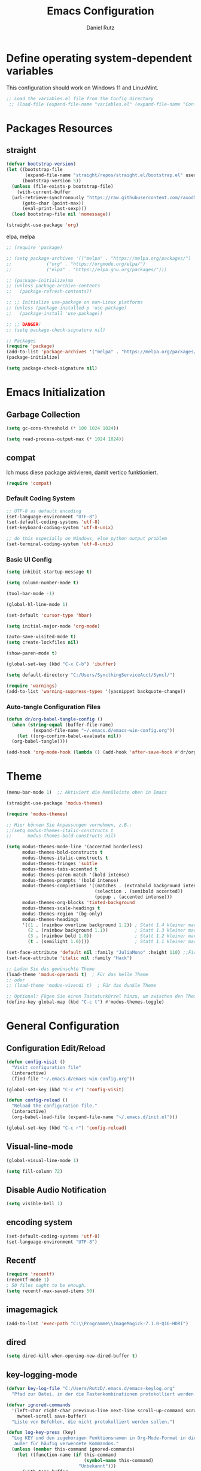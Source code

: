 #+title: Emacs Configuration
#+author: Daniel Rutz
#+PROPERTY: header-args:emacs-lisp :tangle ./init.el :mkdirp yes
* Define operating system-dependent variables
This configuration should work on Windows 11 and LinuxMint.
#+begin_src emacs-lisp
  ;; Load the variables.el file from the Config directory
   ;; (load-file (expand-file-name "variables.el" (expand-file-name "Config" user-emacs-directory)))
#+end_src

* Packages Resources
** straight
#+begin_src emacs-lisp
  (defvar bootstrap-version)
  (let ((bootstrap-file
         (expand-file-name "straight/repos/straight.el/bootstrap.el" user-emacs-directory))
        (bootstrap-version 5))
    (unless (file-exists-p bootstrap-file)
      (with-current-buffer
  	(url-retrieve-synchronously "https://raw.githubusercontent.com/raxod502/straight.el/develop/install.el" 'silent 'inhibit-cookies)
        (goto-char (point-max))
        (eval-print-last-sexp)))
    (load bootstrap-file nil 'nomessage))

  (straight-use-package 'org)
#+end_src
**** elpa, melpa
#+begin_src emacs-lisp
  ;; (require 'package)

  ;; (setq package-archives '(("melpa" . "https://melpa.org/packages/")
  ;; 			 ("org" . "https://orgmode.org/elpa/")
  ;; 			 ("elpa" . "https://elpa.gnu.org/packages/")))

  ;; (package-initialize)mo
  ;; (unless package-archive-contents
  ;;   (package-refresh-contents))

  ;; ;; Initialize use-package on non-Linux platforms
  ;; (unless (package-installed-p 'use-package)
  ;;   (package-install 'use-package))

  ;; ;; DANGER!
  ;; (setq package-check-signature nil)

  ;; Packages
  (require 'package)
  (add-to-list 'package-archives '("melpa" . "https://melpa.org/packages/") t)
  (package-initialize)

  (setq package-check-signature nil)
#+end_src

* Emacs Initialization
** Garbage Collection
#+begin_src emacs-lisp
  (setq gc-cons-threshold (* 100 1024 1024))

  (setq read-process-output-max (* 1024 1024))
#+end_src
** compat
Ich muss diese package aktivieren, damit vertico funktioniert.
#+begin_src emacs-lisp
  (require 'compat)
#+end_src
*** Default Coding System
#+begin_src emacs-lisp
  ;; UTF-8 as default encoding
  (set-language-environment "UTF-8")
  (set-default-coding-systems 'utf-8)
  (set-keyboard-coding-system 'utf-8-unix)

  ;; do this especially on Windows, else python output problem
  (set-terminal-coding-system 'utf-8-unix)
#+end_src
*** Basic UI Config
#+begin_src emacs-lisp
  (setq inhibit-startup-message t)

  (setq column-number-mode t)

  (tool-bar-mode -1)

  (global-hl-line-mode 1)

  (set-default 'cursor-type 'hbar)

  (setq initial-major-mode 'org-mode)

  (auto-save-visited-mode t)
  (setq create-lockfiles nil)
  
  (show-paren-mode t)

  (global-set-key (kbd "C-x C-b") 'ibuffer)

  (setq default-directory "C:/Users/SyncthingServiceAcct/Syncl/")

  (require 'warnings)
  (add-to-list 'warning-suppress-types '(yasnippet backquote-change))
#+end_src
*** Auto-tangle Configuration Files
#+begin_src emacs-lisp
  (defun dr/org-babel-tangle-config ()
    (when (string-equal (buffer-file-name)
			(expand-file-name "~/.emacs.d/emacs-win-config.org"))
      (let ((org-confirm-babel-evaluate nil))
	(org-babel-tangle))))

  (add-hook 'org-mode-hook (lambda () (add-hook 'after-save-hook #'dr/org-babel-tangle-config)))
    
#+end_src
* Theme
#+begin_src emacs-lisp
  (menu-bar-mode 1)  ;; Aktiviert die Menüleiste oben in Emacs

  (straight-use-package 'modus-themes)

  (require 'modus-themes)

  ;; Hier können Sie Anpassungen vornehmen, z.B.:
  ;;(setq modus-themes-italic-constructs t
  ;;      modus-themes-bold-constructs nil)

  (setq modus-themes-mode-line '(accented borderless)
        modus-themes-bold-constructs t
        modus-themes-italic-constructs t
        modus-themes-fringes 'subtle
        modus-themes-tabs-accented t
        modus-themes-paren-match '(bold intense)
        modus-themes-prompts '(bold intense)
        modus-themes-completions '((matches . (extrabold background intense))
                                   (selection . (semibold accented))
                                   (popup . (accented intense)))
        modus-themes-org-blocks 'tinted-background
        modus-themes-scale-headings t
        modus-themes-region '(bg-only)
        modus-themes-headings
        '((1 . (rainbow overline background 1.2)) ; Statt 1.4 kleiner machen
          (2 . (rainbow background 1.1))          ; Statt 1.3 kleiner machen
          (3 . (rainbow bold 1.0))                ; Statt 1.2 kleiner machen
          (t . (semilight 1.0))))                 ; Statt 1.1 kleiner machen

  (set-face-attribute 'default nil :family "JuliaMono" :height 110) ;;Fira Code, Iosevka, GentiumPlus
  (set-face-attribute 'italic nil :family "Hack")

  ;; Laden Sie das gewünschte Theme
  (load-theme 'modus-operandi t)  ; Für das helle Theme
  ;; oder
  ;; (load-theme 'modus-vivendi t)  ; Für das dunkle Theme

  ;; Optional: Fügen Sie einen Tastaturkürzel hinzu, um zwischen den Themes zu wechseln
  (define-key global-map (kbd "C-c t") #'modus-themes-toggle)
#+end_src

* General Configuration
** Configuration Edit/Reload
#+begin_src emacs-lisp
  (defun config-visit ()
    "Visit configuration file"
    (interactive)
    (find-file "~/.emacs.d/emacs-win-config.org"))

  (global-set-key (kbd "C-c e") 'config-visit)

  (defun config-reload ()
    "Reload the configuration file."
    (interactive)
    (org-babel-load-file (expand-file-name "~/.emacs.d/init.el")))

  (global-set-key (kbd "C-c r") 'config-reload)
#+end_src
** Visual-line-mode
#+begin_src emacs-lisp
  (global-visual-line-mode 1)

  (setq fill-column 72)
#+end_src
** Disable Audio Notification
#+begin_src emacs-lisp
  (setq visible-bell 1)
#+end_src
** encoding system
#+BEGIN_SRC emacs-lisp
  (set-default-coding-systems 'utf-8)
  (set-language-environment "UTF-8")
#+END_SRC
** Recentf
#+begin_src emacs-lisp
  (require 'recentf)
  (recentf-mode 1)
  ; 50 files ought to be enough.
  (setq recentf-max-saved-items 50)
#+end_src
** imagemagick
#+begin_src emacs-lisp
  (add-to-list 'exec-path "C:\\Programme\\ImageMagick-7.1.0-Q16-HDRI")
#+end_src
** dired
#+begin_src emacs-lisp
  (setq dired-kill-when-opening-new-dired-buffer t)
#+end_src
** key-logging-mode
#+begin_src emacs-lisp
  (defvar key-log-file "C:/Users/RutzD/.emacs.d/emacs-keylog.org"
    "Pfad zur Datei, in der die Tastenkombinationen protokolliert werden.")

  (defvar ignored-commands
    '(left-char right-char previous-line next-line scroll-up-command scroll-down-command
      mwheel-scroll save-buffer)
    "Liste von Befehlen, die nicht protokolliert werden sollen.")

  (defun log-key-press (key)
    "Log KEY und den zugehörigen Funktionsnamen in Org-Mode-Format in die Datei,
     außer für häufig verwendete Kommandos."
    (unless (member this-command ignored-commands)
      (let ((function-name (if this-command
                               (symbol-name this-command)
                             "Unbekannt")))
        (with-temp-buffer
          (insert (format "| %s | %s |\n" key function-name))
          (append-to-file (point-min) (point-max) key-log-file)))))

  (define-minor-mode key-logging-mode
    "Ein Minor Mode zum Protokollieren von gedrückten Tasten, außer häufig verwendeten Kommandos."
    :global t
    (if key-logging-mode
        (add-hook 'pre-command-hook
                  (lambda () (log-key-press (key-description (this-command-keys)))))
      (remove-hook 'pre-command-hook
                   (lambda () (log-key-press (key-description (this-command-keys)))))))

  ;; Aktiviert den Modus standardmäßig
  (key-logging-mode 1)
#+end_src

** keyfreq
#+begin_src emacs-lisp
  (use-package keyfreq
    :straight t
    :config
    ;; Aktiviert keyfreq und autosave mode
    (keyfreq-mode 1)
    (keyfreq-autosave-mode 1)
    ;; Befehle, die von der Aufzeichnung ausgeschlossen werden
    (setq keyfreq-excluded-commands
          '(self-insert-command
            forward-char
            backward-char
            previous-line
            next-line)))
    
#+end_src

** ripgrep
NOT INSTALLED

** fast navigation
#+begin_src emacs-lisp
  (use-package hydra
    :straight t)

  (defun hydra-vertico-navigation ()
    (interactive)
    (let* ((options '(("a" /path-to-the-file" "agendafiles")
                      ("A" "C:/Users/RutzD/Dropbox/orgmode/agendafiles" "agendafiles-Dropbox")
                      ("o" "C:/Users/SyncthingServiceAcct/Syncl/orgmode" "orgmode")
                      ("p" "C:/Users/RutzD/Dropbox/python/projects" "python-Dropbox")
                      ("P" "C:/Users/RutzD/projects" "~python")
                      ("e" "C:/Users/RutzD/.emacs.d" ".emacsd")
                      ("d" "C:/Users/RutzD/Dropbox" "Dropbox")
                      ("s" "C:/Users/SyncthingServiceAcct/Syncl" "Syncl")))
           (selected (completing-read
                      "Select directory: "
                      (mapcar (lambda (opt) 
                                (format "%s - %s" (car opt) (nth 2 opt)))
                              options))))
      (when selected
        (let ((chosen (seq-find (lambda (opt)
                                  (string-prefix-p (car opt) selected))
                                options)))
          (when chosen
            (dired (nth 1 chosen)))))))

  (global-set-key (kbd "C-c h") 'hydra-vertico-navigation)
#+end_src

* Practical helper tools for lession preparation and more
#+begin_src emacs-lisp
  (global-set-key (kbd "C-c u") 'hydra-classroom-helper/body)

  (defhydra hydra-classroom-helper (:color pink :hint nil)
    "
    ^Export^                  ^Action^        
    ^------^------------------^------^--------------------
    _e_: pdf/docx             _k_: kill buffer     
    _m_: marp                 _r_: clean file 
    _o_: pdf                  _i_: insert pictures
    _P_: prompt               _I_: insert pictures marp
    ^^                        _p_: insert one picture   
    ^^                        _s_: insert screenshot    
    ^^                        _C_: create project folder 
    ^^                        _S_: go to C:/Users/SyncthingServiceAcct/Syncl       
    ^^                        _a_: archive DONE tasks
    ^^                        _f_: feedback
    "
    ;; Export actions
    ("e" dr-export-current-org-file "export to pdf/docx")
    ("m" dr-convert-md-to-pdf-and-html-with-marp "convert with Marp")
    ("o" dr-export-org-to-pdf-2 "export to PDF")
    ("P" create-teacher-prompt "create prompt")

    ;; Action commands
    ("k" kill-other-buffers "kill buffers")
    ("r" dr-search-replace "clean up file")
    ("i" replace-ii-with-images "replace 'ii' with images")
    ("I" replace-ii-with-images-marp "replace 'ii' in marp")
    ("p" dr-insert-picture "insert picture")
    ("s" my-org-screenshot "insert screenshot")
    ("C" dr-create-and-copy-unterrichtseinheit "create project folder")
    ("S" (dired "C:/Users/SyncthingServiceAcct/Syncl") "go to C:/Users/SyncthingServiceAcct/Syncl")
    ("a" org-archive-done-tasks "archive DONE tasks")
    ("f" create-feedback-from-files "generate feedback")

    ;; Bottom line commands
    ("x" nil "cancel" :color blue)
    ("q" quit-window "quit" :color blue))
#+end_src

* Personal Information
#+begin_src emacs-lisp
  (setq user-full-name "Daniel Rutz"
        user-mail-address "daniel.rutz@kantisargans.ch")
#+end_src

* Autocompletion
** company
#+BEGIN_SRC emacs-lisp
  ;; (use-package company
  ;;   :straight t)

  ;; (global-company-mode)
  ;; (add-hook 'after-init-hook 'global-company-mode)
#+END_SRC
** vertico
#+begin_src emacs-lisp
   (use-package vertico
     :straight t
     :bind (:map vertico-map
   	      ("C-j" . vertico-next)
   	      ("C-k" . vertico-previous)
   	      ("C-f" . vertico-exit)
   	      :map minibuffer-local-map
   	      ("M-h" . backward-kill-word))
     :custom
     (vertico-cycle t)
     :init
     (vertico-mode))

   (use-package savehist
     :straight t
     :init
     (savehist-mode))

   (use-package marginalia
     :load-path "~/.emacs.d/packages"
     :ensure t
     :after vertico
     :custom
     (marginalia-annotators '(marginalia-annotators-heavy marginalia-annotators-light nil))
     :init
     (marginalia-mode))
#+end_src
* avy
#+begin_src emacs-lisp
  (global-set-key (kbd "C-:") 'avy-goto-char-timer)
#+end_src
* ace-window
#+begin_src emacs-lisp
  (global-set-key (kbd "C-x o") 'ace-window)

  (setq aw-keys '(?a ?s ?d ?f ?g ?h ?j ?k ?l))
#+end_src
* expand-region
#+begin_src emacs-lisp
  (use-package expand-region
    :straight t
    :bind ("C-$" . er/expand-region))
#+end_src
* Orderless
#+begin_src emacs-lisp
  (use-package orderless
    :straight t
    :custom
    (completion-styles '(basic partial-completion orderless))
    )
#+end_src
* Consult
** Basic Configuration
#+begin_src emacs-lisp
  (use-package consult
    :straight t
    :bind (;; C-c bindings (mode-specific-map)
           ("C-c m" . consult-mode-command)
           ("C-c k" . consult-kmacro)
           ;; C-x bindings (ctl-x-map)
           ("C-x M-:" . consult-complex-command)     ;; orig. repeat-complex-command
           ("C-x b" . consult-buffer)                ;; orig. switch-to-buffer
           ("C-x 4 b" . consult-buffer-other-window) ;; orig. switch-to-buffer-other-window
           ("C-x 5 b" . consult-buffer-other-frame)  ;; orig. switch-to-buffer-other-frame
           ("C-x r b" . consult-bookmark)            ;; orig. bookmark-jump
           ("C-x p b" . consult-project-buffer)      ;; orig. project-switch-to-buffer
           ;; Custom M-# bindings for fast register access
           ("M-#" . consult-register-load)
           ("M-'" . consult-register-store)          ;; orig. abbrev-prefix-mark (unrelated)
           ("C-M-#" . consult-register)
           ;; Other custom bindings
           ("M-y" . consult-yank-pop)                ;; orig. yank-pop
           ;; M-g bindings (goto-map)
           ("M-g e" . consult-compile-error)
           ("M-g f" . consult-flymake)               ;; Alternative: consult-flycheck
           ("M-g g" . consult-goto-line)             ;; orig. goto-line
           ("M-g o" . consult-outline)               ;; Alternative: consult-org-heading
           ("M-g m" . consult-mark)
           ("M-g k" . consult-global-mark)
           ("M-g i" . consult-imenu)
           ("M-g I" . consult-imenu-multi)
  	 ;; consult-omni
  	 ("M-g w" . consult-omni)
           ;; M-s bindings (search-map)
           ("M-s d" . consult-find)
           ("M-s D" . consult-locate)
           ("M-s g" . consult-grep)
           ("M-s G" . consult-git-grep)
           ("M-s r" . consult-ripgrep)
           ("M-s l" . consult-line)
           ("M-s L" . consult-line-multi)
           ("M-s m" . consult-multi-occur)
           ("M-s k" . consult-keep-lines)
           ("M-s u" . consult-focus-lines)
           ;; Isearch integration
           ("M-s e" . consult-isearch-history)
           :map isearch-mode-map
           ("M-s e" . consult-isearch-history)
           ("M-s l" . consult-line)
           ("M-s L" . consult-line-multi)
           ;; Minibuffer history
           :map minibuffer-local-map
           ("M-s" . consult-history)
           ("M-r" . consult-history))
    :hook (completion-list-mode . consult-preview-at-point-mode)
    :init
    ;; Remove or correct :preview-key
    ;; (setq consult-preview-key '(:debounce 0.4 any))
    ;; Use a valid keybinding or remove if not needed
    :config
    ;; Customize the preview for various consult commands
    (consult-customize
     consult-ripgrep consult-git-grep consult-grep
     consult-bookmark consult-recent-file consult-xref
     consult--source-bookmark consult--source-file-register
     consult--source-recent-file consult--source-project-recent-file
     :preview-key 'any))  ;; You can replace 'any' with a valid keybinding or remove it entirely

  ;; consult-dir for easy directory navigation
  (use-package consult-dir
    :straight t
    :bind (("C-x C-d" . consult-dir)
           :map minibuffer-local-completion-map
           ("C-x C-d" . consult-dir)
           ("C-x C-j" . consult-dir-jump-file)))

  ;; embark-consult to integrate embark with consult
  (use-package embark-consult
    :straight t
    :after (embark consult)
    :demand t
    :hook (embark-collect-mode . consult-preview-at-point-mode))

  ;; consult-notes for note-taking integration
  (use-package consult-notes
    :straight (:type git :host github :repo "mclear-tools/consult-notes")
    :commands (consult-notes
               consult-notes-search-in-all-notes
               consult-notes-org-roam-find-node
               consult-notes-org-roam-find-node-relation)
    :init
    (setq consult-notes-file-dir-sources '(("Denote" ?d "C:/Users/SyncthingServiceAcct/Syncl/denote"))))
    ;; Optional: Uncomment the following lines if needed
    ;; (setq consult-notes-org-headings-files '("~/path/to/file1.org"))
    ;; (consult-notes-org-headings-mode)
    ;; (consult-notes-denote-mode))

  (use-package consult-omni
    :straight (consult-omni :type git :host github :repo "armindarvish/consult-omni" :branch "main" :files (:defaults "sources/*.el"))
    :after consult
    :config
    ;; Lade die Omni-Quellen und Embark-Aktionen
    (require 'consult-omni-sources)
    (require 'consult-omni-embark)
    
    ;; Nur Wikipedia- und gptel-Quellen laden
    (setq consult-omni-sources-modules-to-load '(consult-omni-wikipedia consult-omni-gptel))
    (consult-omni-sources-load-modules)

    ;; Setze die Multi-Quelle für Wikipedia und gptel
    (setq consult-omni-multi-sources '("Wikipedia" "gptel"))

    ;; API-Schlüssel für gptel setzen (für OpenAI erforderlich)
    (setq gptel-api-key "sk-Xh4sDjT2TDgJCkaWJTkkrJnY2ziu0XOCRnAx4pE3sBT3BlbkFJOlA24gyrrsGVs__l06PzesghI0EUbW78p77Fumm8EA") ;; Verwende gptel-api-key statt consult-omni-openai-api-key

    ;; Setze consult-omni-multi als Standard-Suchbefehl
    (setq consult-omni-default-interactive-command #'consult-omni-multi))
#+end_src

* Marginalia and Embark
#+begin_src emacs-lisp
  (use-package marginalia
    :straight t
    :config
    (marginalia-mode))

  (use-package embark
    :straight t

    :bind
    (("C-." . embark-act)         ;; pick some comfortable binding
     ("C-;" . embark-dwim)        ;; good alternative: M-.
     ("C-h B" . embark-bindings)) ;; alternative for `describe-bindings'

    :init

    ;; Optionally replace the key help with a completing-read interface
    (setq prefix-help-command #'embark-prefix-help-command)

    :config

    ;; Hide the mode line of the Embark live/completions buffers
    (add-to-list 'display-buffer-alist
'("\\`\\*Embark Collect \\(Live\\|Completions\\)\\*"
  nil
  (window-parameters (mode-line-format . none)))))

#+end_src
* Corfu
#+begin_src emacs-lisp
  (use-package corfu
    ;; Optional customizations
    ;; :custom
    ;; (corfu-cycle t)                ;; Enable cycling for `corfu-next/previous'
    ;; (corfu-auto t)                 ;; Enable auto completion
    ;; (corfu-separator ?\s)          ;; Orderless field separator
    ;; (corfu-quit-at-boundary nil)   ;; Never quit at completion boundary
    ;; (corfu-quit-no-match nil)      ;; Never quit, even if there is no match
    ;; (corfu-preview-current nil)    ;; Disable current candidate preview
    ;; (corfu-preselect 'prompt)      ;; Preselect the prompt
    ;; (corfu-on-exact-match nil)     ;; Configure handling of exact matches
    ;; (corfu-scroll-margin 5)        ;; Use scroll margin

    ;; Enable Corfu only for certain modes.
    ;; :hook ((prog-mode . corfu-mode)
    ;;        (shell-mode . corfu-mode)
    ;;        (eshell-mode . corfu-mode))

    ;; Recommended: Enable Corfu globally.  This is recommended since Dabbrev can
    ;; be used globally (M-/).  See also the customization variable
    ;; `global-corfu-modes' to exclude certain modes.
    :init
    (global-corfu-mode))

  ;; A few more useful configurations...
  (use-package emacs
    :init
    ;; TAB cycle if there are only few candidates
    ;; (setq completion-cycle-threshold 3)

    ;; Enable indentation+completion using the TAB key.
    ;; `completion-at-point' is often bound to M-TAB.
    (setq tab-always-indent 'complete)

    ;; Emacs 30 and newer: Disable Ispell completion function. As an alternative,
    ;; try `cape-dict'.
    (setq text-mode-ispell-word-completion nil)

    ;; Emacs 28 and newer: Hide commands in M-x which do not apply to the current
    ;; mode.  Corfu commands are hidden, since they are not used via M-x. This
    ;; setting is useful beyond Corfu.
    (setq read-extended-command-predicate #'command-completion-default-include-p))
#+end_src

* python
#+begin_src emacs-lisp
  (setq python-shell-interpreter "C:/Program Files/Python312")

#+end_src

* htmlize
#+begin_src emacs-lisp
  (use-package htmlize
    :ensure t)
#+end_src
* Markdown
#+begin_src emacs-lisp
  (use-package markdown-mode
    :ensure t
    :mode ("README\\.md\\'" . gfm-mode)
    :init (setq markdown-command "multimarkdown"))
#+end_src
* LaTeX
#+begin_src emacs-lisp
  ;; AUCTeX setup
  (use-package tex
    :straight auctex)
#+end_src
* Citar
#+begin_src emacs-lisp
  (use-package citar
    :straight t
    :custom
    (citar-bibliography '("C:/Users/SyncthingServiceAcct/orgroam/org-roam-windows.bib")))
#+end_src
* Org Mode
** Basic Org Configuration
#+begin_src emacs-lisp
  (setq org-directory "C:/Users/SyncthingServiceAcct/Syncl/orgmode")

  ;; Org-Babel: Automatische Bestätigung von Code-Ausführungen deaktivieren
  (setq org-confirm-babel-evaluate nil)

#+end_src

** org-plus-contrib
#+begin_src emacs-lisp
  (use-package org-contrib
    :straight t)
#+end_src
** org-ql
#+begin_src emacs-lisp
  (use-package org-ql
    :straight t)
#+end_src
*** my-org-ql-unterricht
#+begin_src emacs-lisp
  (defun my-org-ql-unterricht ()
    "Custom org-ql query for Unterrichts-related tasks."
    (interactive)
    (org-ql-search (org-agenda-files)
      '(and (todo)
            (or (tags "1L" "2L" "3L" "4L" "LatInt1" "LatInt2" "LatInt3" "LatInt4" "LatInt" "Latein")
                (tags "Griechisch" "ffGR")
                (tags "Geschichte" "4G" "efG")
                (tags "FMS" "1Fa" "2Fa" "3Fa" "KLA")
                (tags "WMS" "1WMS" "2WMS")
                (tags "Maturaarbeit" "MA")
                (tags "KSS" "SAV" "kss" "sav")))
      :title "Tasks (TODOs) für den Unterricht"
      :super-groups '((:name "Latein"
                       :tag ("1L" "2L" "3L" "4L" "LatInt1" "LatInt2" "LatInt3" "LatInt4" "LatInt" "Latein"))
                      (:name "Griechisch"
                       :tag ("Griechisch" "ffGR"))
                      (:name "Geschichte"
                       :tag ("Geschichte" "4G" "efG"))
                      (:name "FMS"
                       :tag ("FMS" "1Fa" "2Fa" "3Fa" "KLA"))
                      (:name "WMS"
                       :tag ("WMS" "1WMS" "2WMS"))
                      (:name "Maturaarbeit"
                       :tag ("Maturaarbeit" "MA"))
                      (:name "KSS-SAV allgemein"
                       :tag ("KSS" "SAV" "kss" "sav")))
      :sort 'date))
#+end_src

** org-download
#+begin_src emacs-lisp
  (use-package org-download
    :straight t)
#+end_src

** Citation
#+begin_src emacs-lisp
  (require 'oc-bibtex)
#+end_src  
** Configure Babel Languages
#+begin_src emacs-lisp
  (org-babel-do-load-languages
   'org-babel-load-languages
   '((emacs-lisp . t)
     (python . t)))
#+end_src
** Org-keys
#+begin_src emacs-lisp
  (global-set-key "\C-cl" 'org-store-link)
  (global-set-key "\C-ca" 'org-agenda)
  (global-set-key "\C-cc" 'org-capture)
#+end_src
** Org-structure-templates
#+begin_src emacs-lisp
  (setq org-src-window-setup 'current-window)

  (setq org-structure-template-alist
	'(("e" . "src emacs-lisp\n")
	  ("p" . "src python\n")
	  ("q" . "quote\n")))
#+end_src
** Org-journal

#+BEGIN_SRC emacs-lisp
  (setq org-journal-file-type 'monthly)

#+END_SRC
#+BEGIN_SRC emacs-lisp
  (use-package org-journal
    :straight t
    :defer t
    :config
    (setq org-journal-dir "C:/Users/SyncthingServiceAcct/Syncl/orgmode/journal/"
          org-journal-date-format "%A, %d %B %Y"
          org-journal-file-format "%Y%m%d.org"))

  (global-set-key (kbd "C-c j") 'org-journal-new-entry)
#+END_SRC
*** Org-journal-capture
#+begin_src emacs-lisp
  (defun org-journal-find-location ()
    ;; Open today's journal, but specify a non-nil prefix argument in order to
    ;; inhibit inserting the heading; org-capture will insert the heading.
    (org-journal-new-entry t)
    ;; Position point on the journal's top-level heading so that org-capture
    ;; will add the new entry as a child entry.
    (goto-char (point-min)))

#+end_src

** Org-capture
#+begin_src emacs-lisp
   (setq org-capture-templates
   	'(
   	  ("t" "Termin" entry (file+headline /path-to-the-file/events.org" "Termine")
   	   "** %? %^g\n%^t" :prepend t)
   	  ("w" "Task @work" entry (file+headline /path-to-the-file/work.org" "Task @work")
   	   "** %^{Was für eine Aufgabe?||TODO |WAITING |EX }%^{Titel} %^g\n%?\n%^t" :prepend t)
   	  ("d" "TODO @work DEADLINE" entry (file+headline /path-to-the-file/work.org" "ToDo @work DEADLINE")
   	   "** TODO %? %^g\nDEADLINE: %^t\n" :prepend t)
   	  ("k" "KSS")
   	  ("ku" "Unterricht" entry (file+headline /path-to-the-file/schola.org" "Unterricht")
   	   "** %? %^g\n%t\n" :prepend t)
   	  ("ki" "Idee" entry (file+headline /path-to-the-file/idee.org" "Ideen")
   	   "** %? \n%t\n" :prepend t)
   	  ("kp" "Polen" entry (file+headline /path-to-the-file/polen.org" "Polen")
   	   "** %? \n%t\n" :prepend t)
   	  ("ke" "efG" entry (file+headline /path-to-the-file/efg.org" "efG")
   	   "** %? \n%t\n" :prepend t)
   	  ("p" "Log Programmieren" entry (file+headline "C:/Users/SyncthingServiceAcct/Syncl/orgmode/orgfiles/programmieren.org" "Programmieren")
   	   "** %? \n%T\n" :prepend t)
   	  ("j" "Journal entry" entry (function org-journal-find-location)
   	   "* %(format-time-string org-journal-time-format)%^{Title} %^g\n%i%?")
   	  ("s" "Task @SAV" entry (file+headline /path-to-the-file/work.org" "Task @SAV")
   	   "** %^{Was für eine Aufgabe?||TODO }%^{Titel} %^g\n%?\n%^t" :prepend t)
   	  ("v" "Logbucheintrag SAV" entry (file+headline /path-to-the-file/sav.org" "Logbucheintrag SAV")
   	   "** %? %^g\n%t\n" :prepend t)
   	  ("h" "TODO @home" entry (file+headline /path-to-the-file/home.org" "ToDo @home")
   	   "** TODO %? %^g\n%^t" :prepend t)
   	  ("e" "Emacs" entry (file+headline "C:/Users/SyncthingServiceAcct/Syncl/orgmode/orgfiles/emacs_notes.org" "Emacs")
   	   "** %? %^g\n%t\n" :prepend t)
   	  ("n" "Private Notes" entry (file+headline "C:/Users/SyncthingServiceAcct/Syncl/orgmode/orgfiles/privat.org" "Private Notes")
   	   "** %? %^g\n%t\n" :prepend t)
   	  ("b" "Brewing" entry (file+headline "C:/Users/SyncthingServiceAcct/Syncl/orgmode/orgfiles/Bier.org" "Brewing")
   	   "** %?\n" :prepend t)
   	  ))

#+end_src
** Yankpad
#+begin_src emacs-lisp
  (use-package yankpad
    :straight t
    :defer 10
    :init
    (setq yankpad-file "C:/Users/SyncthingServiceAcct/Syncl/orgmode/yankpad.org")
    :config
    (bind-key "C-x x x" 'yankpad-map)
    (bind-key "C-x x y" 'yankpad-expand))

  (setq yankpad-respect-current-org-level nil)
#+end_src
** Yasnippet
#+begin_src emacs-lisp
  (use-package yasnippet
    :straight t
    :config
    (use-package yasnippet-snippets
      :straight t)
    (yas-reload-all)
    (yas-global-mode 1))

  ;(setq yas-snippet-dirs (append yas-snippet-dirs
  ;			       '("C:/Users/SyncthingServiceAcct/Syncl/orgmode/snippets")))

  (add-hook 'emacs-startup-hook (lambda () (yas-load-directory "C:/Users/SyncthingServiceAcct/Syncl/orgmode/snippets")))
#+end_src
** Org-agenda
*** cache
#+begin_src emacs-lisp
  (setq org-element-use-cache t)

#+end_src

*** org-agenda sync conflicts
#+begin_src emacs-lisp
  (defun dr/set-org-agenda-files-from-sync-directories ()
    "Set `org-agenda-files' to all Org files in the 'C:/Users/SyncthingServiceAcct/Syncl' directory
  and only 'iphone.org' and 'beorg.org' from the 'Dropbox' directory,
  excluding files with '.sync-conflict' or similar in the name."
    (let* ((syncthing-dir /path-to-the-file/")
           (dropbox-dir "C:/Users/RutzD/Dropbox/orgmode/orgfiles/")
           (syncthing-files
            (when (file-directory-p syncthing-dir)
              (seq-filter
               (lambda (file)
                 (and (string-match-p "\\.org$" file)
                      (not (string-match-p "\\(\\.sync-conflict\\|\\.dropbox-conflict\\)" file))))
               (directory-files syncthing-dir t))))
           (dropbox-files
            (when (file-directory-p dropbox-dir)
              (mapcar
               (lambda (file) (expand-file-name file dropbox-dir))
               '("iphone.org" "beorg.org")))))
      (setq org-agenda-files
            (append syncthing-files
                    (seq-filter 'file-exists-p dropbox-files)))))

  ;; Füge die Funktion zum after-init-hook hinzu, damit sie beim Start von Emacs aufgerufen wird
  (add-hook 'after-init-hook 'dr/set-org-agenda-files-from-sync-directories)
#+end_src

*** Org-agenda-view
#+begin_src emacs-lisp
  (setq org-agenda-files (list /path-to-the-file"
  			     "C:/Users/RutzD/Dropbox/orgmode/agendafiles/iphone.org"))

  (add-hook 'auto-save-hook 'org-save-all-org-buffers)

    ;; Hook to display the agenda in a single window
  (add-hook 'org-agenda-finalize-hook 'delete-other-windows)

  (setq org-agenda-deadline-faces
  	'((1.0001 . org-warning)              ; due yesterday or before
  	  (0.0    . org-upcoming-deadline)))  ; due today or later

  (setq org-tag-alist
  	'(;; Places
  	  ("@home" . ?H)
  	  ("@kss" . ?K)
  	  ("@sav" . ?S)
  	  ;; Activities
  	  ("@lesson_planning" . ?L)
  	  ("@exams" . ?E)
  	  ("@meetings" . ?M)
  	  ("@field_trips" . ?F)
  	  ("@email" . ?e)
  	  ("@administration" . ?a)
  	  ("@errands" . ?r)
  	  ;; courses
  	  ("LatInt1" . ?1)
  	  ("LatInt2" . ?2)
  	  ("LatInt3" . ?3)
  	  ("LatInt4" . ?4)
  	  ("2L" . ?l)
  	  ("ffGr" . ?g)
  	  ("4G" . ?G)
  	  ("efG" . ?f)
  	  ("FMS" . ?m)
  	  ("1WMS" . ?w)
  	  ("2WMS" . ?W)
  	  ("MA" . ?b)
  	  ))

  (setq org-todo-keywords
  	'(
  	  (sequence "TODO(t)" "WAITING(w)" "EX(e)" "|" "DONE(d)")
  	  (sequence "|" "IDEA(i)" "READ(r)")))

  (setq org-todo-keyword-faces
  	(quote (("TODO" :foreground "red" :weight bold)
  		("WAITING":foreground "orange" :weight bold)
  		("DONE" :foreground "black" :weight bold)
  		("IDEA" :foreground "blue" :weight bold)
  		("EX" :foreground "red" :background "yellow" :weight bold)
  		("READ" :foreground "blue" :weight bold))))




  (setq org-use-fast-todo-selection t)

  (setq org-treat-S-cursor-todo-selection-as-state-change nil)

  (setq org-agenda-skip-function-global '(org-agenda-skip-entry-if 'todo 'done))

  (setq org-agenda-skip-timestamp-if-done t)

  (setq org-agenda-skip-deadline-if-done t)

  (setq org-agenda-skip-scheduled-if-done t)

  (setq org-agenda-skip-scheduled-if-deadline-is-shown t)

  (setq org-deadline-warning-days 0)

  (setq org-agenda-sorting-strategy
  	'((agenda time-up) (todo time-up) (tags time-up) (search time-up)))

  (setq org-agenda-custom-commands nil)

  (add-to-list 'org-agenda-custom-commands
  	       '("u" . "Unterricht...") t)

  (add-to-list 'org-agenda-custom-commands
  	       '("uh" "Heute aktuell"
  		 ((agenda ""
  			  ((org-agenda-overriding-header "Heute aktuell")
  			   (org-agenda-span 'day)
  			   (org-deadline-warning-days 0)
  			   (org-agenda-show-all-dates nil)
  			   (org-agenda-use-time-grid t)
  			   (org-agenda-skip-function '(org-agenda-skip-entry-if 'todo 'done))
  			   (org-agenda-skip-scheduled-if-done t)
  			   (org-agenda-skip-deadline-if-done t)
  			   (org-agenda-skip-function '(org-agenda-skip-entry-if 'scheduled 'deadline))
  			   (org-agenda-files '(/path-to-the-file/kss.org"
  					       /path-to-the-file/work.org"
  					       /path-to-the-file/events.org"
  					       "C:Users/RutzD/Dropbox/orgmode/agendafiles/iphone.org"
  					       /path-to-the-file/sav.org"
  					       /path-to-the-file/gcal.org"
  					       "C:Users/RutzD/Dropbox/orgmode/agendafiles/beorg.org")))))))


  (add-to-list 'org-agenda-custom-commands
  	       '("ut" "Tasks (todo) für den Unterricht"
  		 ((tags-todo "+TAGS={1L\\|2L\\|3L\\|4L\\|LatInt1\\|LatInt2\\|LatInt3\\|LatInt4\\|LatInt\\|Latein}"
  			    ((org-agenda-overriding-header "Latein")
  			     (org-agenda-skip-function '(org-agenda-skip-entry-if 'nottodo 'any))))
  		  (tags-todo "+TAGS={Griechisch\\|ffGR}"
  			     ((org-agenda-overriding-header "ffGR")
  			      (org-agenda-skip-function '(org-agenda-skip-entry-if 'nottodo 'any))))
  		  (tags-todo "+TAGS={Geschichte\\|4G\\|efG}"
  			     ((org-agenda-overriding-header "G efG")
  			      (org-agenda-skip-function '(org-agenda-skip-entry-if 'nottodo 'any))))
  		  (tags-todo "+TAGS={FMS\\|1Fa\\|2Fa\\|3Fa\\|KLA}"
  			    ((org-agenda-overriding-header "FMS")
  			     (org-agenda-skip-function '(org-agenda-skip-entry-if 'nottodo 'any))))
  		  (tags-todo "+TAGS={WMS\\|1WMS\\|2WMS}"
  			     ((org-agenda-overriding-header "WMS")
  			      (org-agenda-skip-function '(org-agenda-skip-entry-if 'nottodo 'any))))
  		  (tags-todo "+TAGS={Maturaarbeit\\|MA}"
  			     ((org-agenda-overriding-header "Maturaarbeit")
  			      (org-agenda-skip-function '(org-agenda-skip-entry-if 'nottodo 'any))))
  		  (tags-todo "+TAGS={KSS\\|SAV\\|kss\\|sav}"
  			     ((org-agenda-overriding-header "KSS-SAV allgemein")
  			      (org-agenda-skip-function '(org-agenda-skip-entry-if 'nottodo 'any)))))))



  (add-to-list 'org-agenda-custom-commands
  	       '("us" "SAV"
  		 ((tags "SAV"
  			((org-agenda-overriding-header "SAV"))))))

  (add-to-list 'org-agenda-custom-commands
  	       '("uw" "Unterrichtsplanung Wochenübersicht"
  		 ((agenda ""
  			  ((org-deadline-warning-days 7)
  			   (org-agenda-start-on-weekday nil)
  			   (org-agenda-span 7)
  			   (org-agenda-overriding-header "Wochenagenda: ")))
  		  (todo "TODO|EX"
  			((org-agenda-overriding-header "KSS zu erledigen: ")
  			 (org-agenda-files '(/path-to-the-file/kss.org" /path-to-the-file/work.org" /path-to-the-file/events.org" "C:Users/RutzD/Dropbox/orgmode/agendafiles/iphone.org"))))
  		  (todo "WAITING"
  			((org-agenda-overriding-header "KSS bald aktuell: ")
  			 (org-agenda-files '(/path-to-the-file/kss.org" /path-to-the-file/work.org" /path-to-the-file/events.org")))))))


  (add-to-list 'org-agenda-custom-commands
  	'("uu" "Lektionsplanung"
  	   ((tags "Latein"
  		  ((org-agenda-files '(/path-to-the-file/schola.org"))
  		   (org-agenda-skip-function
  		    '(org-agenda-skip-entry-if 'notregexp "^[ \t]*\\*\\* ")
  		    (org-agenda-skip-function
  		     '(org-agenda-skip-entry-if 'timestamp))
  		    (org-agenda-overriding-header "Schon erledigt:")
  		    (org-agenda-max-entries 2)
  		    (org-agenda-entry-text-mode t) ;; Zeigt den gesamten Eintrag an
  		    (org-agenda-start-with-log-mode t))))
  	    (tags-todo "Latein"
  		       ((org-agenda-files '(/path-to-the-file/work.org"))
  			(org-agenda-overriding-header "Todo-Liste:"))))))



#+end_src

*** test-org-agenda-view
#+begin_src emacs-lisp
  (add-to-list 'org-agenda-custom-commands
	       '("i" "iPhone efG TODOs"
		 ((tags-todo "+efG"
			     ((org-agenda-overriding-header "efG TODOs aus iPhone")
			      (org-agenda-files '("C:Users/RutzD/Dropbox/orgmode/agendafiles/iphone.org"))
			      (org-agenda-prefix-format "  %i %-12:c [%t] ")
			      (org-agenda-sorting-strategy '(priority-down todo-state-down))
			      (org-agenda-todo-keyword-format "%-8s"))))
		 ((org-agenda-compact-blocks t))))
#+end_src
*** Beorg-sync
#+begin_src emacs-lisp
  (auto-revert-mode t)
#+end_src
*** icalendar
#+begin_src emacs-lisp
  (require 'icalendar)

  (defun run-calendar-export ()
    "Run the calendar-export.py Python script in ~/.emacs.d/google-calendar directory."
    (interactive)
    (let ((default-directory "~/.emacs.d/google-calendar/"))
      (async-shell-command "python calendar-export.py"
                           "*Calendar Export Output*")))

  (setq icalendar-import-file /path-to-the-file/kss_calendar.ics")
  (setq icalendar-diary-file /path-to-the-file/gcal.org")

  (defun convert-ics-to-org ()
    "Convert ICS file to Org-mode file using ical2orgpy."
    (interactive)
    (let* ((default-directory /path-to-the-file/")
           (ics-file "kss_calendar.ics")
           (org-file "gcal.org"))
      
      ;; Run ical2orgpy
      (call-process "python" nil "*ICS to Org Conversion Log*" t
                    "-m" "ical2orgpy"
                    ics-file org-file
                    "--timezone" "Europe/Berlin"  ; Adjust timezone as needed
                    "--days" "365"                ; Adjust number of days as needed
                    "--email" "daniel.rutz@kantisargans.ch")  ; Add your email
      
      (if (file-exists-p org-file)
          (message "Conversion completed. Output saved to %s" org-file)
        (message "Conversion failed. Check the *ICS to Org Conversion Log* buffer for details."))))

  ;; Add this line to run the function on Emacs startup if desired
  ;; (add-hook 'after-init-hook 'convert-ics-to-org)

  (defun my-import-ics-to-org ()
    (interactive)
    (if (file-exists-p icalendar-import-file)
        (progn
          (icalendar-import-file icalendar-import-file icalendar-diary-file)
          (message "Calendar imported successfully to %s" icalendar-diary-file))
      (message "ICS file not found: %s" icalendar-import-file)))

  (add-hook 'after-init-hook 'my-import-ics-to-org)

  (add-to-list 'org-agenda-files icalendar-diary-file)


  ;; Definieren Sie die neue Google Calendar-Ansicht
  (defvar my-google-calendar-view
    '("g" "Google Calendar"
      ((agenda ""
               ((org-agenda-span 'week)
                (org-agenda-start-on-weekday nil)
                (org-agenda-time-grid '((daily today require-timed)))
                (org-agenda-prefix-format '((agenda . "  %-12:c%?-12t% s")))
                ;; Verwenden Sie alle Dateien in org-agenda-files oder spezifizieren Sie bei Bedarf eine bestimmte Datei
                (org-agenda-files org-agenda-files)
                (org-agenda-sorting-strategy '(time-up category-keep))
                (org-agenda-show-all-dates t)
                (org-agenda-entry-types '(:timestamp :sexp))
                (org-agenda-overriding-header "Google Calendar Einträge"))))))

  ;; Fügen Sie die neue Ansicht zu den bestehenden hinzu
  (setq org-agenda-custom-commands
        (cons my-google-calendar-view org-agenda-custom-commands))
#+end_src

** Org-export
*** quotation marks
#+begin_src emacs-lisp
(setq org-export-with-smart-quotes t)
#+end_src
*** ox-beamer and ox-latex
#+BEGIN_SRC emacs-lisp
      (require 'ox-beamer)
      (require 'ox-latex)


  (add-to-list 'org-latex-classes
		   '("koma-artikel"
	    "\\documentclass{scrartcl}
	     \\usepackage[polutonikogreek,ngerman]{babel}
	     \\usepackage[utf8x]{inputenc}
	     \\usepackage[T1]{fontenc}
	     \\usepackage{url}
	     \\usepackage{framed}
	     \\usepackage{ulem}
	     \\usepackage{reledmac}
	     \\usepackage{listings,xcolor}
	     \\usepackage{setspace}
	     \\usepackage{graphicx}
	     \\usepackage{marvosym,pifont}
	     \\usepackage{longtable}
	     \\usepackage{booktabs}
	     \\usepackage{hyperref}
	     \\usepackage{csquotes}
	     \\usepackage[scaled=.90]{helvet}  % Helvetica für Überschriften
	     \\usepackage{mathptmx}            % Times für den Fließtext
	     \\hypersetup{unicode=false,colorlinks=true,linkcolor=blue,filecolor=cyan,citecolor=green,urlcolor=magenta}
	     [NO-DEFAULT-PACKAGES][NO-PACKAGES]"
	    ("\\section{%s}" . "\\section*{%s}")
	    ("\\subsection{%s}" . "\\subsection*{%s}")
	    ("\\subsubsection{%s}" . "\\subsubsection*{%s}")
	    ("\\paragraph{%s}" . "\\paragraph*{%s}")
	    ("\\subparagraph{%s}" . "\\subparagraph*{%s}")))

      (add-to-list 'org-latex-classes
		   '("koma-buch"
		      "\\documentclass{scrbook}
		       \\usepackage[polutonikogreek,ngerman]{babel}
		       \\usepackage[utf8x]{inputenc} 
		       \\usepackage[T1]{fontenc}
		       \\usepackage{url}
		       \\usepackage{framed}
		       \\usepackage{ulem}
		       \\usepackage{hyperref}
		       \\usepackage{setspace}
		       \\usepackage{graphicx}
		       \\usepackage{marvosym,pifont}
		       \\usepackage{longtable}
		       \\usepackage{booktabs,xcolor}
		       \\usepackage{csquotes}
		       \\usepackage[scaled=.90]{helvet}  % Helvetica für Überschriften
		       \\usepackage{mathptmx}            % Times für den Fließtext
		       \\hypersetup{unicode=false,colorlinks=true,linkcolor=blue,filecolor=cyan,citecolor=green,urlcolor=magenta}
		       [NO-DEFAULT-PACKAGES]
		       [NO-PACKAGES]"
		      ("\\chapter{%s}" . "\\chapter*{%s}")
		      ("\\section{%s}" . "\\section*{%s}")
		      ("\\subsection{%s}" . "\\subsection*{%s}")
		      ("\\subsubsection{%s}" . "\\subsubsection*{%s}")
		      ("\\paragraph{%s}" . "\\paragraph*{%s}")
		      ("\\subparagraph{%s}" . "\\subparagraph*{%s}")))

      (add-to-list 'org-latex-classes
		   '("koma-latein"
		      "\\documentclass{scrartcl}
		       \\usepackage[polutonikogreek,ngerman]{babel}
		       \\usepackage[utf8x]{inputenc} 
		       \\usepackage[T1]{fontenc}
		       \\usepackage{url}
		       \\usepackage{framed}
		       \\usepackage{ulem}
		       \\usepackage{hyperref}
		       \\usepackage{setspace}
		       \\usepackage{graphicx}
		       \\usepackage{marvosym,pifont}
		       \\usepackage{longtable}
		       \\usepackage{booktabs,xcolor}	 
		       [NO-DEFAULT-PACKAGES][NO-PACKAGES]"
	    ("\\section{%s}" . "\\section*{%s}")
	    ("\\subsection{%s}" . "\\subsection*{%s}")
	    ("\\subsubsection{%s}" . "\\subsubsection*{%s}")
	    ("\\paragraph{%s}" . "\\paragraph*{%s}")
	    ("\\subparagraph{%s}" . "\\subparagraph*{%s}")))


	(add-to-list 'org-latex-classes
		   '("box-artikel"
	    "\\documentclass{scrartcl}
	    \\usepackage[polutonikogreek,ngerman]{babel}
	    \\usepackage[utf8x]{inputenc}
	    \\usepackage[T1]{fontenc}
	    \\usepackage{url}
	    \\usepackage{framed}
	    \\usepackage{ulem}
	    \\usepackage{reledmac}
	    \\usepackage{listings,xcolor}
	    \\usepackage{setspace}
	    \\usepackage{graphicx}
	    \\usepackage{marvosym,pifont}
	    \\usepackage{longtable}
	    \\usepackage{booktabs}
	    \\usepackage{hyperref}
	    \\usepackage[scaled=.90]{helvet}  % Helvetica für Überschriften
	    \\usepackage{{mathptmx}           % Times für den Fließtext
	    \\usepackage[framemethod=TikZ]{mdframed}
	    \\usepackage{amsthm}
	    %%%%%%%%%%%%%%%%%%%%%%%%%%%%%%
	    %Aufgabe (Box)
	    %Theorem
	    \\newcounter{theo}[section] \\setcounter{theo}{0}
	    \\renewcommand{\\thetheo}{\\arabic{section}.\\arabic{theo}}
	    \\newenvironment{theo}[2][]{%
	    \\refstepcounter{theo}%
	    \\ifstrempty{#1}%
	    {\\mdfsetup{%
	    frametitle={%
	    \\tikz[baseline=(current bound
    ing box.east),outer sep=0pt]
	    \\node[anchor=east,rectangle,fill=blue!20]
	    {\\strut Theorem~\\thetheo};}}
	    }%
	    {\\mdfsetup{%
	    frametitle={%
	    \\tikz[baseline=(current bounding box.east),outer sep=0pt]
	    \\node[anchor=east,rectangle,fill=blue!20]
      {\\strut Theorem~\\thetheo:~#1};}}%
      }%
      \\mdfsetup{innertopmargin=10pt,linecolor=blue!20,%
      linewidth=2pt,topline=true,%
      frametitleaboveskip=\\dimexpr-\\ht\\strutbox\\relax
      }
      \\begin{mdframed}[]\\relax%
      \\label{#2}}{\\end{mdframed}}
	%%%%%%%%%%%%%%%%%%%%%%%%%%%%%%
	%Hinweis (Box)
	\\newcounter{lem}[section] \\setcounter{lem}{0}
	\\renewcommand{\\thelem}{\\arabic{section}.\\arabic{lem}}
	\\newenvironment{lem}[2][]{%
	\\refstepcounter{lem}%
	\\ifstrempty{#1}%
	{\\mdfsetup{%
	frametitle={%
	\\tikz[baseline=(current bounding box.east),outer sep=0pt]
	\\node[anchor=east,rectangle,fill=green!20]
	{\\strut Hinweis~\\thelem};}}
	}%
	{\\mdfsetup{%
	frametitle={%
	\\tikz[baseline=(current bounding box.east),outer sep=0pt]
	\\node[anchor=east,rectangle,fill=green!20]
	{\\strut Hinweis~\\thelem:~#1};}}%
	}%
	\\mdfsetup{innertopmargin=10pt,linecolor=green!20,%
	linewidth=2pt,topline=true,%
	frametitleaboveskip=\\dimexpr-\\ht\\strutbox\\relax
	}
	\\begin{mdframed}[]\\relax%
	\\label{#2}}{\\end{mdframed}}
	%%%%%%%%%%%%%%%%%%%%%%%%%%%%%%
	%Quelle
	\\newcounter{prf}[section]\\setcounter{prf}{0}
	\\renewcommand{\\theprf}{\\arabic{section}.\\arabic{prf}}
	\\newenvironment{prf}[2][]{%
	\\refstepcounter{prf}%
	\\ifstrempty{#1}%
	{\\mdfsetup{%
	frametitle={%
	\\tikz[baseline=(current bounding box.east),outer sep=0pt]
	\\node[anchor=east,rectangle,fill=red!20]
	{\\strut Quelle~\\theprf};}}
	}%
	{\\mdfsetup{%
	frametitle={%
	\\tikz[baseline=(current bounding box.east),outer sep=0pt]
	\\node[anchor=east,rectangle,fill=red!20]
	{\\strut Quelle~\\theprf:~#1};}}%
	}%
	\\mdfsetup{innertopmargin=10pt,linecolor=red!20,%
	linewidth=2pt,topline=true,%
	frametitleaboveskip=\\dimexpr-\\ht\\strutbox\\relax
	}
	\\begin{mdframed}[]\\relax%
	\\label{#2}}{\\end{mdframed}}
	%%%%%%%%%%%%%%%%%%%%%%%%%%%%%%%%%%%%%%%%%%%%%%%%%%%%%%%%%%%%%%%%%%%%%%%%
	%%pensum (Box)
	\\newcounter{pensum}[section] \\setcounter{pensum}{0}
	\\renewcommand{\\thepensum}{\\arabic{section}.\\arabic{pensum}}
	\\newenvironment{pensum}[2][]{%
	\\refstepcounter{pensum}%
	\\ifstrempty{#1}%
	{\\mdfsetup{%
	frametitle={%
	\\tikz[baseline=(current bounding box.east),outer sep=0pt]
	\\node[anchor=east,rectangle,fill=white]
	{\\strut PENSVM~\\thepensum};}}
	}%
	{\\mdfsetup{%
	frametitle={%
	\\tikz[baseline=(current bounding box.east),outer sep=0pt]
	\\node[anchor=east,rectangle,fill=white]
	{\\strut PENSVM~\\thepensum:~#1};}}%
	}%
	\\mdfsetup{innertopmargin=10pt,linecolor=gray!20,%
	linewidth=1pt,topline=true,%
	frametitleaboveskip=\\dimexpr-\\ht\\strutbox\\relax
	}
	\\begin{mdframed}[]\\relax%
	\\label{#2}}{\\end{mdframed}}
	%%%%%%%%%%%%%%%%%%%%%%%%%%%%%%
	       \\hypersetup{unicode=false,colorlinks=true,linkcolor=blue,filecolor=cyan,citecolor=green,urlcolor=magenta}
	       [NO-DEFAULT-PACKAGES][NO-PACKAGES]"
	      ("\\section{%s}" . "\\section*{%s}")
	      ("\\subsection{%s}" . "\\subsection*{%s}")
	      ("\\subsubsection{%s}" . "\\subsubsection*{%s}")
	      ("\\paragraph{%s}" . "\\paragraph*{%s}")
	      ("\\subparagraph{%s}" . "\\subparagraph*{%s}")))

      (add-to-list 'org-latex-classes
		   '("koma-maturaarbeit"
	    "\\documentclass[12pt]{scrreprt}
	     \\usepackage[polutonikogreek,ngerman]{babel}
	     \\usepackage[utf8x]{inputenc}
	     \\usepackage[T1]{fontenc}
	     \\usepackage{url}
	     \\usepackage{framed}
	     \\usepackage{ulem}
	     \\usepackage{reledmac}
	     \\usepackage{listings,xcolor}
	     \\usepackage{setspace}
	     \\usepackage{graphicx}
	     \\usepackage{marvosym,pifont}
	     \\usepackage{longtable}
	     \\usepackage{booktabs}
	     \\usepackage{hyperref}
	     \\usepackage[scaled=.90]{helvet}  % Helvetica für Überschriften
	     \\usepackage{mathptmx}            % Times für den Fließtext
	     \\hypersetup{unicode=false,colorlinks=true,linkcolor=black,filecolor=black,citecolor=black,urlcolor=grey}
	     [NO-DEFAULT-PACKAGES][NO-PACKAGES]"
	    ("\\chapter{%s}" . "\\chapter*{%s}")
	    ("\\section{%s}" . "\\section*{%s}")
	    ("\\subsection{%s}" . "\\subsection*{%s}")
	    ("\\paragraph{%s}" . "\\paragraph*{%s}")
	    ("\\subparagraph{%s}" . "\\subparagraph*{%s}")))





      (add-to-list 'org-latex-classes
		   '("beamer"
	    "\\documentclass[presentation]{beamer}"
	   ("\\section{%s}" . "\\section*{%s}")
	   ("\\subsection{%s}" . "\\subsection*{%s}")
	   ("\\subsubsection{%s}" . "\\subsubsection*{%s}")))


#+END_SRC

*** ox-epub
#+BEGIN_SRC emacs-lisp
  (use-package ox-epub
    :straight t)
#+END_SRC

#+RESULTS:
*** ox-hugo
#+begin_src emacs-lisp
  (use-package ox-hugo
    :straight t            ;Auto-install the package from Melpa (optional)
    :after ox)

#+end_src

** org-bookmark-heading
#+begin_src emacs-lisp
  (use-package org-bookmark-heading
    :straight t)
#+end_src

** org-tree-slide
#+begin_src emacs-lisp
  (use-package hide-mode-line
    :straight t)

  (defun efs/presentation-setup ()
    ;; Hide the mode line
    (hide-mode-line-mode 1)

    ;; Display images inline
    (org-display-inline-images) ;; Can also use org-startup-with-inline-images

    ;; Scale the text.  The next line is for basic scaling:
    (setq text-scale-mode-amount 3)
    (text-scale-mode 1))

    ;; This option is more advanced, allows you to scale other faces too
    ;; (setq-local face-remapping-alist '((default (:height 2.0) variable-pitch)
    ;;                                    (org-verbatim (:height 1.75) org-verbatim)
    ;;                                    (org-block (:height 1.25) org-block))))

  (defun efs/presentation-end ()
    ;; Show the mode line again
    (hide-mode-line-mode 0)

    ;; Turn off text scale mode (or use the next line if you didn't use text-scale-mode)
    ;; (text-scale-mode 0))

    ;; If you use face-remapping-alist, this clears the scaling:
    (setq-local face-remapping-alist '((default variable-pitch default))))

  (use-package org-tree-slide
    :straight t
    :hook ((org-tree-slide-play . efs/presentation-setup)
  (org-tree-slide-stop . efs/presentation-end))
    :custom
    (org-tree-slide-slide-in-effect t)
    (org-tree-slide-activate-message "Presentation started!")
    (org-tree-slide-deactivate-message "Presentation finished!")
    (org-tree-slide-header t)
    (org-tree-slide-breadcrumbs " > ")
    (org-image-actual-width nil))
#+end_src
*** toggle PROPERTIES
#+begin_src emacs-lisp
  (defun dr-org-toggle-properties ()
    "Toggle visibility of properties in current header if it exists."
    (save-excursion
      (when (not (org-at-heading-p))
        (org-previous-visible-heading 1))
      (when (org-header-property-p)
        (let* ((a (re-search-forward "\n\\:" nil t)))
          (if (outline-invisible-p (point))
              (outline-show-entry)
            (org-cycle-hide-drawers 'all))))))
#+end_src

** org-tidy
#+begin_src emacs-lisp
  (use-package org-tidy
    :ensure t
    :hook
    (org-mode . org-tidy-mode))
#+end_src
** Org Special Functions
#+begin_src emacs-lisp
  (defun org-insert-link-dwim ()
    "Like `org-insert-link' but with personal dwim preferences."
    (interactive)
    (let* ((point-in-link (org-in-regexp org-link-any-re 1))
	   (clipboard-url (when (string-match-p "^http" (current-kill 0))
			    (current-kill 0)))
	   (region-content (when (region-active-p)
			     (buffer-substring-no-properties (region-beginning)
							     (region-end)))))
      (cond ((and region-content clipboard-url (not point-in-link))
	     (delete-region (region-beginning) (region-end))
	     (insert (org-make-link-string clipboard-url region-content)))
	    ((and clipboard-url (not point-in-link))
	     (insert (org-make-link-string
		      clipboard-url
		      (read-string "title: "
				   (with-current-buffer (url-retrieve-synchronously clipboard-url)
				     (dom-text (car
						(dom-by-tag (libxml-parse-html-region
							     (point-min)
							     (point-max))
							    'title))))))))
	    (t
	     (call-interactively 'org-insert-link)))))
#+end_src

** org-roam
#+begin_src emacs-lisp
  (use-package org-roam
    :ensure t
    :init
    (setq org-roam-v2-ack t)
    :custom
    (org-roam-directory "C:/Users/SyncthingServiceAcct/Syncl/orgroam")
    (org-roam-index-file "C:/Users/SyncthingServiceAcct/Syncl/orgroam/index.org")
    (org-roam-completion-everywhere t)
    :bind (("C-c n l" . org-roam-buffer-toggle)
  	 ("C-c n f" . org-roam-node-find)
  	 ("C-c n i" . org-roam-node-insert)
  	 :map org-mode-map
  	 ("C-M-i"    . completion-at-point))
    :config
    (org-roam-setup))

  (with-eval-after-load 'org-roam
    (defun org-roam-recent-files (args)
      "Generate a list of the 10 most recently created org-roam files, sorted ascending by date."
      (message "Debug: Entering org-roam-recent-files function")
      (let* ((limit (or (plist-get args :limit) 10))
             (query (format "
  SELECT id, title, file, SUBSTR(file, -18, 14) as date
  FROM nodes
  ORDER BY date ASC
  LIMIT %d;" limit)))
        (message "Debug: SQL Query: %s" query)
        (let ((results (org-roam-db-query query)))
          (message "Debug: Query results: %S" results)
          (mapconcat (lambda (row)
                       (format "- [[id:%s][%s]] (%s)"
                               (nth 0 row)  ; id
                               (nth 1 row)  ; title
                               (nth 3 row))) ; date
                     results
                     "\n"))))

    (defun org-dblock-write:roam/recent-files (params)
      "Create a dynamic block with the most recent org-roam files, sorted ascending by date."
      (message "Debug: Entering org-dblock-write:roam/recent-files function")
      (let ((content (org-roam-recent-files params)))
        (message "Debug: Content to insert: %s" content)
        (insert content)))

    (defun org-roam-most-backlinked-files (args)
      "Generate a list of the 10 org-roam files with the most backlinks, sorted descending."
      (message "Debug: Entering org-roam-most-backlinked-files function")
      (let* ((limit (or (plist-get args :limit) 10))
             (query (format "
  SELECT nodes.id, nodes.title, nodes.file, COUNT(links.source) as backlinks
  FROM nodes
  LEFT JOIN links ON nodes.id = links.dest
  GROUP BY nodes.id
  ORDER BY backlinks DESC
  LIMIT %d;" limit)))
        (message "Debug: SQL Query: %s" query)
        (let ((results (org-roam-db-query query)))
          (message "Debug: Query results: %S" results)
          (mapconcat (lambda (row)
                       (format "- [[id:%s][%s]] (%d backlinks)"
                               (nth 0 row)  ; id
                               (nth 1 row)  ; title
                               (nth 3 row))) ; backlink count
                     results
                     "\n"))))

    (defun org-dblock-write:roam/most-backlinked-files (params)
      "Create a dynamic block with the org-roam files that have the most backlinks, sorted descending."
      (message "Debug: Entering org-dblock-write:roam/most-backlinked-files function")
      (let ((content (org-roam-most-backlinked-files params)))
        (message "Debug: Content to insert: %s" content)
        (insert content))))

  (defun update-all-dblocks ()
    "Aktualisiere alle dynamischen Blöcke in der aktuellen Org-Datei."
    (when (string= major-mode "org-mode")
      (org-update-all-dblocks)))

  (add-hook 'after-save-hook 'update-all-dblocks)
#+end_src

*** deft
#+begin_src emacs-lisp
  (require 'deft)

  (setq deft-extensions '("txt" "tex" "org" "md"))
  (setq deft-directory "C:/Users/SyncthingServiceAcct/Syncl/orgroam")
  (setq deft-recursive t)
  (setq deft-use-filename-as-title t)

  (setq deft-strip-summary-regexp
	(concat "\\("
		"^:.+:.*\n" ; any line with a :SOMETHING:
		"\\|^#\\+.*\n" ; any line starting with a #+
		"\\|^\\*.+.*\n" ; any line where an asterisk starts the line
		"\\|\\[\\[.*\\]\\[.*\\]\\]" ; any link in org-mode
		"\\)"))

  (global-set-key (kbd "C-c n d") 'deft)

  (advice-add 'deft-parse-title :override
	      (lambda (file contents)
		(if deft-use-filename-as-title
		    (let ((title (deft-base-filename file)))
		      ;; Remove the timestamp prefix if present
		      (if (string-match "^[0-9]\\{14\\}-" title)
			  (substring title 15)
			title))
		  (let* ((case-fold-search t)
			 (begin (string-match "title: " contents))
			 (end-of-begin (match-end 0))
			 (end (string-match "\n" contents begin)))
		    (if begin
			(substring contents end-of-begin end)
		      (format "%s" file))))))
#+end_src

** org-archive-done-tasks
#+begin_src emacs-lisp
  (defun org-archive-done-tasks ()
    (interactive)
    (org-map-entries
     (lambda ()
       (org-archive-subtree)
       (setq org-map-continue-from (outline-previous-heading)))
     "/DONE" 'tree))

  (defun org-archive-done-tasks-in-agenda-files ()
    "Archive all DONE tasks in all files listed in `org-agenda-files`."
    (interactive)
    (dolist (file (org-agenda-files))  ;; Iteriere über alle Agenda-Dateien
      (with-current-buffer (find-file-noselect file)  ;; Öffne die Datei im Hintergrund
        (org-map-entries
         (lambda ()
           (org-archive-subtree)
           (setq org-map-continue-from (outline-previous-heading)))
         "/DONE" 'tree))))

#+end_src

** org-modern
#+begin_src emacs-lisp
  ;; Rahmen und Fensterteiler hinzufügen
  (modify-all-frames-parameters
   '((right-divider-width . 40)
     (internal-border-width . 40)))
  (dolist (face '(window-divider
                  window-divider-first-pixel
                  window-divider-last-pixel))
    (face-spec-reset-face face)
    (set-face-foreground face (face-attribute 'default :background)))
  (set-face-background 'fringe (face-attribute 'default :background))

  (setq
   ;; Edit Einstellungen
   org-auto-align-tags nil
   org-tags-column 0
   org-catch-invisible-edits 'show-and-error
   org-special-ctrl-a/e t
   org-insert-heading-respect-content t

   ;; Org-Styling, Verstecken von Markup etc.
   org-hide-emphasis-markers t
   org-pretty-entities nil

   ;; Agenda-Styling
   org-agenda-tags-column 0
   org-agenda-block-separator ?─
   org-agenda-time-grid
   '((daily today require-timed)
     (800 1000 1200 1400 1600 1800 2000)
     " ┄┄┄┄┄ " "┄┄┄┄┄┄┄┄┄┄┄┄┄┄┄")
   org-agenda-current-time-string
   "◀── now ─────────────────────────────────────────────────")

  ;; Ellipsis Styling
  (setq org-ellipsis "…")
  (set-face-attribute 'org-ellipsis nil :inherit 'default :box nil)

  ;; Org-modern global aktivieren
  (global-org-modern-mode)
#+end_src

* Denote
** Basic configuration
#+begin_src emacs-lisp

  (use-package denote
    :straight t
    :bind
    ;("C-c m f" . 'denote-open-or-create)
    ;("C-c m k" . 'denote-keywords-add)    ;; update file name automatically
    ;("C-c m K" . 'denote-keywords-remove) ;; update file name automatically
    ;("C-c m R" . 'denote-rename-file-using-front-matter)
    ;("C-c m r" . 'my/denote-random-personal-note)
    :config
    (setq denote-directory (expand-file-name "C:/Users/SyncthingServiceAcct/Syncl/denote/"))

    (setq denote-known-keywords '("emacs"))
    (setq denote-prompts '(subdirectory title))

    (setq denote-excluded-directories-regexp "attachments")

    ;; Remove the date and the identifier. They are duplicated with the file name.
    ;; I want to remove filetags too but denote-keyword-* need that.
    (setq denote-org-front-matter "#+title: %1$s\n#+filetags: %3$s\n")

    (add-hook 'dired-mode-hook #'denote-dired-mode))

  ;; allow empty keyword
  (defun denote-rename-file-using-front-matter (file &optional auto-confirm)
    (interactive (list (buffer-file-name) current-prefix-arg))
    (when (buffer-modified-p)
      (if (or auto-confirm
	      (y-or-n-p "Would you like to save the buffer?"))
	  (save-buffer)
	(user-error "Save buffer before proceeding")))
    (unless (denote-file-is-writable-and-supported-p file)
      (user-error "The file is not writable or does not have a supported file extension"))
    (if-let* ((file-type (denote-filetype-heuristics file))
	      (title (denote-retrieve-title-value file file-type))
	      (extension (file-name-extension file t))
	      (id (denote-retrieve-or-create-file-identifier file))
	      (dir (file-name-directory file))
	      (new-name (denote-format-file-name
			 dir id (denote-retrieve-keywords-value file file-type) (denote-sluggify title) extension)))
	(when (or auto-confirm
		  (denote-rename-file-prompt file new-name))
	  (denote-rename-file-and-buffer file new-name)
	  (denote-update-dired-buffers))
      (user-error "No front matter for title and/or keywords")))

#+end_src

** denote-explore
#+begin_src emacs-lisp
  (use-package denote-explore
    :straight t
    :custom
    ;; Location of graph files
    (denote-explore-network-directory "C:/Users/SyncthingServiceAcct/Syncl/denote/graphs/")
    (denote-explore-network-filename "denote-network")
    ;; Output format
    (denote-explore-network-format 'graphviz)
    (denote-explore-network-graphviz-filetype "svg")
    ;; Exlude keywords or regex
    (denote-explore-network-keywords-ignore '("bib")))
#+end_src

* writeroom-mode
#+begin_src emacs-lisp
  (use-package writeroom-mode
    :straight t)
#+end_src

* ai
** gptel
#+begin_src emacs-lisp
  (require 'gptel)
  (setq gptel-use-curl nil)
  (setq gptel-api-key "xxx")
  (setq gptel--debug t)
  (setq gptel-default-mode 'org-mode)
  (setq gptel-model "gpt-4o")
  (gptel-make-anthropic "Claude"          ;Any name you want
    :stream t                             ;Streaming responses
    :key "xxx")

#+end_src
** create-feedback-from-files
#+begin_src emacs-lisp
  (defun read-multiple-files ()
    "Lässt den Benutzer nacheinander mehrere Dateien auswählen und gibt eine Liste der Dateien zurück."
    (let ((files '())
          (done nil))
      (while (not done)
        (let ((file (read-file-name "Bitte wähle eine Datei aus (C-g zum Beenden): ")))
          (if (y-or-n-p "Möchtest du eine weitere Datei auswählen?")
              (push file files)
            (push file files)
            (setq done t))))
      files))

  (defun create-feedback-from-files ()
    "Lädt mehrere Unterrichts- und eine CSV-Datei, generiert ein Feedback basierend auf den Daten in der Spalte 'texteingabe'."
    (interactive)
    ;; Thema interaktiv eingeben
    (let ((topic (read-string "Bitte gib das Thema ein: "))
          ;; Mehrere Kontext-Dateien auswählen
          (context-files (read-multiple-files))
          ;; CSV-Datei auswählen
          (data-file (read-file-name "Bitte wähle die CSV-Datei mit Schülerantworten aus: ")))
      
      ;; Inhalte der Kontext-Dateien laden und zusammenführen
      (let ((context-content ""))
        (dolist (file context-files)
          (with-temp-buffer
            (insert-file-contents file)
            (setq context-content (concat context-content "\n" (buffer-string)))))
        
        ;; Schülerantworten aus der CSV-Datei laden (nur die Spalte 'texteingabe')
        (let* ((csv-data (shell-command-to-string (concat "python -c 'import pandas as pd; df = pd.read_csv(\"" data-file "\"); print(\"\\n\".join(df[\"texteingabe\"].dropna().tolist()))'")))
               (prompt (format
                        "Ich möchte, dass du mir als Geschichtslehrer am Gymnasium antwortest. Du hast das Thema \"%s\" auf der Grundlage der hochgeladenen Unterrichtsdatei(en) behandelt. Die Daten in der CSV-Datei bilden den Wissensstand der Klasse zum erwähnten Thema. Analysiere bitte den Inhalt der Daten, indem du dich auf die Unterrichtsdatei(en) beziehst. Du wirst dabei den folgenden Prozess befolgen:

  1. Erstelle eine Zusammenfassung der Antworten in Listenform.
  2. Kommentiere kritisch die jeweiligen Antworten.
  3. Mache Vorschläge, welche Themenbereiche nochmals besprochen werden sollten.
  4. Ergänze fehlende wichtige Inhalte, die für das Verständnis des Themas wichtig sind.

  Die Schülerantworten sind:
  %s

  Die relevanten Unterrichtsinformationen sind:
  %s

  Deine Ausführungen sollen klar, präzise und leicht verständlich sein. Formatiere deine Antworten im orgmode-Format."
                        topic csv-data context-content)))
          
          ;; GPTel verwenden, um das Feedback zu erstellen
          (gptel-request
           prompt
           :callback (lambda (response _status)
                       (with-current-buffer (get-buffer-create "*Feedback*")
                         (insert response)
                         (org-mode)  ;; Falls du direkt in Org-Mode formatieren möchtest
                         (switch-to-buffer (current-buffer)))))))))
#+end_src

** whisper
#+begin_src emacs-lisp
  (add-to-list 'load-path "~/.emacs.d/lisp/")

  (setq openai-token "xxx")

  (require 'dr-whisper)

#+end_src

* elfeed
#+begin_src emacs-lisp
  ;; Konfiguration für elfeed mit straight.el

  (use-package elfeed
    :straight t
    :config
    (setq elfeed-feeds
          '("https://j3l7h.de/rss.xml"
  	"https://www.stallman.org/rss/rss.xml"))
    :bind
    ("C-x w w" . elfeed))

  ;; Optional: Verbesserte Darstellung mit elfeed-goodies
  (use-package elfeed-goodies
    :straight t
    :after elfeed
    :config
    (elfeed-goodies/setup))

  ;; Optional: Org-Integration für elfeed
  ;; (use-package elfeed-org
  ;;   :straight t
  ;;   :config
  ;;   (elfeed-org)
  ;;   (setq rmh-elfeed-org-files (list "C:/Users/SyncthingServiceAcct/Syncl/orgmode/elfeed.org")))
#+end_src

* screenshot
#+begin_src emacs-lisp
  ;;
  ;; My Function for Screenshots
  ;;

  (defun my-org-screenshot ()
    "Take a screenshot into a time stamped unique-named file in the
  same directory as the org-buffer and insert a link to this file."
    (interactive)
    (setq filename
	  (concat
	   (make-temp-name
	    (concat (buffer-file-name)
		    "_"
		    (format-time-string "%Y%m%d_%H%M%S_")) ) ".png"))
    (shell-command "snippingtool /clip")
    (shell-command (concat "powershell -command \"Add-Type -AssemblyName System.Windows.Forms;if ($([System.Windows.Forms.Clipboard]::ContainsImage())) {$image = [System.Windows.Forms.Clipboard]::GetImage();[System.Drawing.Bitmap]$image.Save('" filename "',[System.Drawing.Imaging.ImageFormat]::Png); Write-Output 'clipboard content saved as file'} else {Write-Output 'clipboard does not contain image data'}\""))
    (insert (concat "[[file:" filename "]]"))
    (org-display-inline-images))

  (global-set-key "\C-cy" 'my-org-screenshot)
#+end_src
* pandoc
Cf. [[https://pandoc.org/installing.html][https://github.com/nobiot/Zero-to-Emacs-and-Org-roam/blob/master/70.publish.md]]
#+BEGIN_SRC emacs-lisp
  (use-package pandoc-mode
    :straight t)

  ;; Pandoc mode to convert org files to other formats such as .docx, .md, or .pdf via LaTex
  (add-hook 'text-mode-hook 'pandoc-mode)
#+END_SRC
** ox-pandoc
#+begin_src emacs-lisp
  (use-package ox-pandoc
    :straight t)
#+end_src
* My Functions
** dr-insert-picture
#+begin_src emacs-lisp
  (defun dr-insert-picture ()
    "Insert a picture from C:/Users/SyncthingServiceAcct/Syncl/09_Pictures/ into the current org-mode file at the cursor position."
    (interactive)
    (if (eq major-mode 'org-mode)
	(let* ((picture-dir "C:/Users/SyncthingServiceAcct/Syncl/09_Pictures/")
	       (picture-path (expand-file-name (read-file-name "Select a picture: " picture-dir)))
	       ;; Convert the path to Windows format
	       (picture-path-windows (replace-regexp-in-string "/" "\\\\" picture-path))
	       ;; Capitalize the drive letter
	       (picture-path-windows (concat (upcase (substring picture-path-windows 0 1))
					     (substring picture-path-windows 1)))
	       ;; Ask for width in pixels
	       (width (read-number "Width in pixels: " 300)))
	  ;; Insert the org-mode code for the picture at the cursor position
	  (insert (format "#+attr_html: :width %dpx\n#+attr_latex: :width %dpx\n[[%s]]\n\n" width width picture-path-windows)))
      (message "You must be in an org-mode buffer to insert a picture.")))

#+end_src

** dr-search-repleace
#+begin_src emacs-lisp
  ;(defun dr-search-replace ()
  ;  "Ersetzt die Zeichen « und » durch \"."
  ;  (interactive)
  ;  (goto-char (point-min))
  ;  (while (search-forward "«" nil t)
  ;    (replace-match "\""))
  ;  (goto-char (point-min))
  ;  (while (search-forward "»" nil t)
  ;    (replace-match "\"")))

  (defun dr-search-replace ()
    "Ersetzt die Zeichen «, », „, ”, ß durch \", \", \", \", ss in einem Durchgang."
    (interactive)
    (save-excursion
      (goto-char (point-min))
      (while (re-search-forward "[«»„”“ß]" nil t)
	(replace-match (pcase (match-string 0)
			 ("«" "\"")
			 ("»" "\"")
			 ("„" "\"")
			 ("“" "\"")
			 ("”" "\"")
			 ("ß" "ss"))
		       t t))))

  (defun dr-search-replace-vowels ()
    "Ersetzt Vokale mit Längen durch Vokale OHNE Längen."
    (interactive)
    (goto-char (point-min))
    (while (search-forward "ā" nil t)
      (replace-match "a"))
    (goto-char (point-min))
    (while (search-forward "ē" nil t)
      (replace-match "e"))
    (goto-char (point-min))
    (while (search-forward "ī" nil t)
      (replace-match "i"))
    (goto-char (point-min))
    (while (search-forward "ō" nil t)
      (replace-match "o"))
    (goto-char (point-min))
    (while (search-forward "ū" nil t)
      (replace-match "u")))
#+end_src
*** drei in eins
#+begin_src emacs-lisp
  (defun dr-combined-text-processing ()
    "Führt alle angegebenen Textverarbeitungen in einem Durchgang aus:
     Ersetzt «, », „ und “ durch \", ß durch ss, entfernt spezifische Vokale und löscht Referenzen des Formats '(siehe Kapitel X.X)'."
    (interactive)
    (save-excursion
      ;; Ersetzt Anführungszeichen und ß
      (goto-char (point-min))
      (while (search-forward "«" nil t) (replace-match "\""))
      (while (search-forward "»" nil t) (replace-match "\""))
      (while (search-forward "„" nil t) (replace-match "\""))
      (while (search-forward "“" nil t) (replace-match "\""))
      (while (search-forward "ß" nil t) (replace-match "ss"))

      ;; Ersetzt Vokale
      (goto-char (point-min))
      (while (search-forward "ā" nil t) (replace-match "a"))
      (while (search-forward "ē" nil t) (replace-match "e"))
      (while (search-forward "ī" nil t) (replace-match "i"))
      (while (search-forward "ō" nil t) (replace-match "o"))
      (while (search-forward "ū" nil t) (replace-match "u"))

      ;; Löscht Kapitelverweise
      (goto-char (point-min))
      (while (re-search-forward "(siehe Kapitel \\([0-9]+\\.[0-9]+\\))" nil t)
	(replace-match ""))))

#+end_src
** dr-export-current-org-file
#+begin_src emacs-lisp
  (defun dr-export-current-org-file ()
    "Export the current org-mode file to PDF using LaTeX and run a PowerShell script to convert to DOCX."
    (interactive)
    (if (eq major-mode 'org-mode)
	(let* ((current-file (buffer-file-name))
	       (current-dir (file-name-directory current-file))
	       (base-name (file-name-sans-extension (file-name-nondirectory current-file)))
	       (pdf-file (concat current-dir base-name ".pdf"))
	       (script-path "C:/Users/RutzD/C:/Users/SyncthingServiceAcct/Syncl/00_KSS/convert.ps1"))
	  ;; Export to PDF using org-mode's LaTeX export
	  (org-latex-export-to-pdf)
	  (message "Exported to PDF: %s" pdf-file)
	  ;; Run the PowerShell script with the current file path as an argument
	  (shell-command (format "powershell.exe -File \"%s\" \"%s\"" script-path current-file)))
      (message "You must be in an org-mode buffer to export the file.")))
  (global-set-key (kbd "C-x x e") 'dr-export-current-org-file)
#+end_src

** dr-export-org-to-pdf

#+begin_src emacs-lisp
  (defun dr-export-org-to-pdf ()
    "Export the current Org-mode buffer to a PDF file using LaTeX."
    (interactive)
    ;; Ensure the buffer is in Org-mode.
    (unless (eq major-mode 'org-mode)
      (error "Not in an Org-mode buffer"))
    ;; Export to LaTeX first.
    (org-latex-export-to-latex)
    ;; Get the file names.
    (let* ((org-file (buffer-file-name))
	   (base-name (file-name-sans-extension org-file))
	   (tex-file (concat base-name ".tex"))
	   (pdf-file (concat base-name ".pdf")))
      ;; Check if the .tex file was created.
      (unless (file-exists-p tex-file)
	(error "Failed to export to LaTeX"))
      ;; Run LaTeX to generate the PDF.
      (let ((command (format "pdflatex %s" (shell-quote-argument tex-file))))
	(shell-command command)
	(shell-command command)  ;; Sometimes pdflatex needs to be run twice.
	;; Check if the PDF was created.
	(if (file-exists-p pdf-file)
	    (message "Exported to PDF: %s" pdf-file)
	  (error "Failed to create PDF")))))

#+end_src

*** Version 2
#+begin_src emacs-lisp
  (defun dr-export-org-to-pdf-2 ()
    "Export the current Org-mode buffer to a PDF file using LaTeX."
    (interactive)
    ;; Ensure the buffer is in Org-mode.
    (unless (eq major-mode 'org-mode)
      (error "Not in an Org-mode buffer"))

    ;; Export to LaTeX first.
    (org-latex-export-to-latex)
  
    ;; Get the file names.
    (let* ((org-file (buffer-file-name))
	   (base-name (file-name-sans-extension org-file))
	   (tex-file (concat base-name ".tex"))
	   (pdf-file (concat base-name ".pdf")))

      ;; Check if the .tex file was created.
      (unless (file-exists-p tex-file)
	(error "Failed to export to LaTeX"))

      ;; Run LaTeX to generate the PDF.
      (let ((command (format "pdflatex %s" (shell-quote-argument tex-file))))
	(shell-command-to-string command)
	(shell-command-to-string command)  ;; Sometimes pdflatex needs to be run twice.

	;; Check if the PDF was created.
	(if (file-exists-p pdf-file)
	    (message "Exported to PDF: %s" pdf-file)
	  (error "Failed to create PDF")))))

#+end_src
** dr-count-letters-in-buffer
#+begin_src emacs-lisp
  (defun dr-count-all-letters-in-buffer ()
    "Zählt die Anzahl aller Buchstaben im aktuellen Buffer."
    (let ((count 0))
      (save-excursion ; Stellt sicher, dass der Punkt (Cursor) nach dem Durchlaufen an der ursprünglichen Stelle bleibt
	(goto-char (point-min)) ; Geht zum Anfang des Buffers
	(while (not (eobp)) ; Wiederholt, bis das Ende des Buffers erreicht ist
	  (if (char-alpha-p (char-after (point))) ; Überprüft, ob der aktuelle Charakter ein Buchstabe ist
	      (setq count (+ count 1))) ; Wenn ja, erhöht den Zähler
	  (forward-char 1)) ; Geht zum nächsten Charakter
	count))) ; Gibt den finalen Zähler zurück
#+end_src
** dr-convert-md-to-pdf-and-html-with-marp
#+begin_src emacs-lisp
  ;; (defun dr-convert-md-to-pdf-with-marp ()
  ;;   "Konvertiert die aktuelle Markdown-Datei im Buffer in eine PDF-Datei mit Marp über PowerShell."
  ;;   (interactive)
  ;;   ;; Stelle sicher, dass der aktuelle Buffer eine .md-Datei ist
  ;;   (when (string-equal (file-name-extension (buffer-file-name)) "md")
  ;;     (let ((md-file-path (buffer-file-name))
  ;; 	  (powershell-cmd "powershell.exe -Command"))
  ;;       ;; Konstruiere den Befehl für PowerShell
  ;;       (let ((command-string (format "%s \"marp --pdf '%s' --allow-local-files\""
  ;; 				    powershell-cmd md-file-path)))
  ;; 	;; Führe den Befehl in der Shell aus
  ;; 	(shell-command command-string)
  ;; 	(message "Markdown zu PDF Konvertierung abgeschlossen für: %s" md-file-path)))))

  (defun dr-convert-md-to-pdf-and-html-with-marp ()
    "Konvertiert die aktuelle Markdown-Datei im Buffer zuerst in eine HTML-Datei und dann in eine PDF-Datei mit Marp über PowerShell."
    (interactive)
    ;; Stelle sicher, dass der aktuelle Buffer eine .md-Datei ist
    (when (string-equal (file-name-extension (buffer-file-name)) "md")
      (let ((md-file-path (buffer-file-name))
	    (powershell-cmd "powershell.exe -Command"))
	;; Konstruiere den Befehl für HTML-Konvertierung
	(let ((html-command-string (format "%s \"marp --html '%s'\""
					   powershell-cmd md-file-path)))
	  ;; Führe den Befehl für HTML-Konvertierung in der Shell aus
	  (shell-command html-command-string)
	  (message "Markdown zu HTML Konvertierung abgeschlossen für: %s" md-file-path))
	;; Konstruiere den Befehl für PDF-Konvertierung
	(let ((pdf-command-string (format "%s \"marp --pdf '%s' --allow-local-files\""
					  powershell-cmd md-file-path)))
	  ;; Führe den Befehl für PDF-Konvertierung in der Shell aus
	  (shell-command pdf-command-string)
	  (message "Markdown zu PDF Konvertierung abgeschlossen für: %s" md-file-path)))))
#+end_src
** sortiere-begriffe-in-markierung
#+begin_src emacs-lisp
  (defun sortiere-begriffe-in-markierung ()
    "Sortiert die Begriffe in der markierten Auswahl alphabetisch.
  Begriffe sind das erste Wort entweder am Zeilenanfang oder nach einem ';'."
    (interactive)
    (if (use-region-p)
	(let* ((start (region-beginning))
	       (end (region-end))
	       (zeile (buffer-substring-no-properties start end))
	       (sortierte-zeile (sortiere-begriffe-in-zeile zeile)))
	  (delete-region start end)
	  (insert sortierte-zeile))
      (message "Keine Auswahl markiert!")))
#+end_src

#+RESULTS:
: sortiere-begriffe-in-markierung
** dr-create-project-structure
#+begin_src emacs-lisp
  (defun dr-create-project-structure (project-name)
    "Erstellt eine Projektsstruktur im Verzeichnis /path-to-file und kopiert Dateien aus einem Beispielverzeichnis, einschließlich versteckter Dateien."
    (interactive "sProjektname: ")
    (let ((project-root (concat "/path-to-file/" project-name))
	  (example-files-dir "/path-to-file/project-example-files"))
      ;; Erstelle das Wurzelverzeichnis des Projekts
      (make-directory project-root t)

      ;; Liste der Ordner, die erstellt werden sollen
      (dolist (dir '("src" "tests" "docs" "lib" "tools" "data" "environments"))
	(make-directory (concat project-root "/" dir) t))

      ;; Kopiere alle Dateien (einschließlich versteckter) aus dem Beispielverzeichnis
      (dolist (file (directory-files example-files-dir t))
	(unless (file-directory-p file)
	  (copy-file file (concat project-root "/" (file-name-nondirectory file)) t)))

      (message "Projektstruktur für '%s' erstellt und Dateien kopiert." project-name)))
#+end_src
** dr-copy-unterrichtseinheit
#+begin_src emacs-lisp
  (defun dr-create-and-copy-unterrichtseinheit ()
    "Erstellt einen neuen Ordner 'Unterrichtseinheit_(Name)' und kopiert Inhalte aus einem Vorlagenordner. Wechselt dann in den neu erstellten Ordner im Dired-Modus."
    (interactive)
    (let ((source-dir "C:/Users/RutzD/C:/Users/SyncthingServiceAcct/Syncl/00_KSS/Vorlagen/Unterrichtseinheit_")
	  (custom-name (read-string "Name für die neue Unterrichtseinheit: "))
	  (base-destination-dir (read-directory-name "Zielverzeichnis wählen: " "C:/Users/RutzD/C:/Users/SyncthingServiceAcct/Syncl/")))
      (let ((full-destination-dir (concat base-destination-dir "U_" custom-name)))
	(if (file-directory-p source-dir)
	    (progn
	      (make-directory full-destination-dir t)
	      (copy-directory source-dir full-destination-dir nil t t)
	      (dired full-destination-dir))  ; Wechselt in den neu erstellten Ordner im Dired-Modus
	  (message "Quellverzeichnis existiert nicht!")))))
#+end_src
** note: memo and comment
#+begin_src emacs-lisp
  (defun dr-create-note-frame-and-buffers ()
    "Erstellt einen neuen Frame 'note' mit zwei Buffern: 'memo' und 'comment'."
    (interactive)
    (let ((note-frame (make-frame '((name . "note")))))
      (select-frame-set-input-focus note-frame)
      (split-window-horizontally) ;; Teilt das Fenster horizontal
      ;; Erster Buffer
      (set-buffer (get-buffer-create "memo"))
      (switch-to-buffer "memo")
      ;; Zweiter Buffer
      (other-window 1) ;; Wechselt zum nächsten Fenster
      (set-buffer (get-buffer-create "comment"))
      (switch-to-buffer "comment")))

  (defun dr-save-note-buffers-to-files ()
    "Speichert die Inhalte der Buffer 'memo' und 'comment' in Dateien mit Datumsstempel."
    (interactive)
    (let ((date-string (format-time-string "%Y-%m-%d")))
      ;; Speichern des Inhalts von 'memo'
      (with-current-buffer "memo"
	(write-file (concat "memo-" date-string ".txt")))
      ;; Speichern des Inhalts von 'comment'
      (with-current-buffer "comment"
	(write-file (concat "comment-" date-string ".txt")))))

  (defun dr-close-note-frame-and-buffers ()
    "Schliesst den Frame 'note' und die Buffer 'memo' und 'comment'."
    (interactive)
    (kill-buffer "memo")
    (kill-buffer "comment")
    (delete-frame (selected-frame)))

#+end_src
** dr-ii
#+begin_src emacs-lisp
  ;; (require 'cl-lib)

  ;; (defun get-latest-pictures (directory count)
  ;;   "Return a list of the latest COUNT pictures in DIRECTORY sorted by modification time."
  ;;   (let* ((all-files (directory-files directory t))
  ;;          (image-files (cl-remove-if-not (lambda (file)
  ;;                                           (string-match-p "\\(\\.jpg\\|\\.jpeg\\|\\.png\\|\\.gif\\)$" file))
  ;;                                         all-files))
  ;;          (sorted-images (cl-sort image-files
  ;;                                  'file-newer-than-file-p)))
  ;;     (cl-subseq sorted-images 0 (min count (length sorted-images)))))

  ;; (defun replace-ii-with-images (image-dir count)
  ;;   "Replace each occurrence of 'ii' with an image path and attributes in an Org-mode buffer."
  ;;   (interactive "DImage Directory: \nnNumber of images: ")
  ;;   (save-excursion
  ;;     (goto-char (point-min))
  ;;     (let ((images (get-latest-pictures image-dir count)))
  ;;       (cl-loop for img in images do
  ;;                (when (search-forward "ii" nil t)
  ;;                  (replace-match (format "\n#+attr_html: :width 300px\n#+attr_latex: :width 300px\n[[%s]]\n" img)))))))

  ;; (add-hook 'org-mode-hook
  ;;           (lambda ()
  ;;             (define-key org-mode-map (kbd "C-c i") 'replace-ii-with-images)))


  (require 'cl-lib)

  (defun get-latest-pictures (directory count)
    "Return a list of the latest COUNT pictures in DIRECTORY sorted by modification time."
    (let* ((all-files (directory-files directory t))
	   (image-files (cl-remove-if-not (lambda (file)
					    (string-match-p "\\(\\.jpg\\|\\.jpeg\\|\\.png\\|\\.gif\\)$" file))
					  all-files))
	   (sorted-images (cl-sort image-files
				   'file-newer-than-file-p)))
      ;; Umkehren der Liste, damit die ältesten Bilder zuerst kommen.
      (nreverse (cl-subseq sorted-images 0 (min count (length sorted-images))))))

  (defun replace-ii-with-images (image-dir count)
    "Replace each occurrence of 'ii' with an image path and attributes in an Org-mode buffer."
    (interactive "DImage Directory: \nnNumber of images: ")
    (save-excursion
      (goto-char (point-min))
      (let ((images (get-latest-pictures image-dir count)))
	(cl-loop for img in images do
		 (when (search-forward "ii" nil t)
		   (replace-match (format "\n#+attr_html: :width 300px\n#+attr_latex: :width 300px\n[[%s]]\n" img)))))))

  (add-hook 'org-mode-hook
	    (lambda ()
	      (define-key org-mode-map (kbd "C-c i") 'replace-ii-with-images)))


  (defun get-latest-pictures-marp (directory count)
    "Return a list of the latest COUNT pictures in DIRECTORY sorted by modification time."
    (let* ((all-files (directory-files directory t))
	   (image-files (cl-remove-if-not (lambda (file)
					    (string-match-p "\\(\\.jpg\\|\\.jpeg\\|\\.png\\|\\.gif\\)$" file))
					  all-files))
	   (sorted-images (cl-sort image-files
				   'file-newer-than-file-p)))
      ;; Umkehren der Liste, damit die ältesten Bilder zuerst kommen.
      (nreverse (cl-subseq sorted-images 0 (min count (length sorted-images))))))

  (defun replace-ii-with-images-marp (image-dir count)
    "Replace each occurrence of 'ii' with an image path and attributes in an Org-mode buffer."
    (interactive "DImage Directory: \nnNumber of images: ")
    (save-excursion
      (goto-char (point-min))
      (let ((images (get-latest-pictures image-dir count)))
	(cl-loop for img in images do
		 (when (search-forward "ii" nil t)
		   (replace-match (format "\n![bg contain](%s)\n" img)))))))

  (add-hook 'org-mode-hook
	    (lambda ()
	      (define-key org-mode-map (kbd "C-c I") 'replace-ii-with-images-marp)))
#+end_src
** insert-last-pictures
#+begin_src emacs-lisp
  (defun my/org-insert-latest-image ()
      "Open the folder 'C:/Users/SyncthingServiceAcct/Syncl/09_Pictures', list the 10 latest images, and insert the selected image into the current Org buffer with specified width."
      (interactive)
      (let* ((directory (expand-file-name "C:/Users/SyncthingServiceAcct/Syncl/09_Pictures/"))
	     (image-extensions '("jpg" "jpeg" "png" "gif" "bmp" "tiff"))
	     ;; Liste der Bilddateien im Verzeichnis nach Änderungsdatum sortiert
	     (images (directory-files directory t (concat "\\." (regexp-opt image-extensions) "$") t))
	     (latest-images (seq-take (sort images (lambda (a b)
						     (time-less-p (nth 5 (file-attributes b))
								  (nth 5 (file-attributes a)))))
				      10)))
	;; Benutzer zur Auswahl eines Bildes auffordern
	(if latest-images
	    (let* ((selected-image (completing-read "Wählen Sie ein Bild: " latest-images nil t))
		   (image-width (read-string "Bildbreite (px): "))
		   (org-link (format "#+attr_html: :width %spx\n#+attr_latex: :width %spx\n[[file:%s]]"
				     image-width image-width
				     selected-image)))
	      ;; Org-Mode-Markup an der Cursorposition einfügen
	      (insert org-link)
	      (message "Bild '%s' mit Breite %spx in den Org-Buffer eingefügt." (file-name-nondirectory selected-image) image-width))
	  (message "Keine Bilder im Verzeichnis gefunden."))))

    ;; Globale Tastenkombination zum schnellen Aufrufen der Funktion definieren
    (global-set-key (kbd "C-c p") 'my/org-insert-latest-image)
#+end_src

** dr-latex-screenshot
#+begin_src emacs-lisp
  (defun my-latex-screenshot-function ()
    "Save a screenshot in the working directory and insert an \\includegraphics command in LaTeX."
    (interactive)
    (require 'org-download)
    (org-download-screenshot)
    (insert "\\includegraphics[width=\\columnwidth]{"
	    (file-name-nondirectory org-download-path-last-file)
	    "}"))

  ;; Die Funktion an "C-c x" binden
  (global-set-key (kbd "C-c x") 'my-latex-screenshot-function)

#+end_src
** export-key-bindings
#+begin_src emacs-lisp
  (defun export-key-bindings-to-org-buffer ()
    "Export all key bindings from the current buffer to a new buffer in Org mode."
    (interactive)
    (let ((key-bindings-buffer (get-buffer-create "*key-bindings*")))
      (with-current-buffer key-bindings-buffer
        (erase-buffer)
        (org-mode)
        (insert "#+TITLE: Key Bindings Export\n\n")
        (insert "* Key Bindings for Buffer: " (buffer-name (current-buffer)) "\n\n")
        (insert "| Key Combination | Command Description |\n")
        (insert "|-----------------+----------------------|\n")

        ;; Iterate through all key bindings and insert them into the table
        (map-keymap
         (lambda (key binding)
           (when (and (keymapp binding)
                      (not (stringp key)))
             (map-keymap
              (lambda (inner-key inner-binding)
                (when (commandp inner-binding)
                  (insert (format "| %s | %s |\n"
                                  (key-description (vconcat (list key inner-key)))
                                  (or (documentation inner-binding) "No description available")))))
              binding))
           (when (commandp binding)
             (insert (format "| %s | %s |\n"
                             (key-description (vconcat (list key)))
                             (or (documentation binding) "No description available")))))
         (current-local-map))

        ;; Formatting for better readability
        (goto-char (point-min))
        (org-table-align))
      (switch-to-buffer key-bindings-buffer)))

#+end_src

** latin-vocabulary
#+begin_src emacs-lisp
  ;; Eine Kopie des folgenden Codes findet man unter:
  ;; https://www.dropbox.com/s/3gc3re42md05o12/daniel.el?dl=0

  ;; ===========================================================================

  ;; FUNKTION: WORD in <WORD> umwandeln
  ;; Q: https://stackoverflow.com/questions/39804824/how-to-wrap-words-with-and-with-a-loop

  (defun dr-insert-angle-brackets-at-word ()
    "Insert angle brackets, i.e. <WORD>."
     (interactive)
     (beginning-of-buffer)
     (replace-regexp "\\(\\w+\\)" "<\\1>"))
  ;; Tastenkombination
  (global-set-key (kbd "C-c d w") 'dr-insert-angle-brackets-at-word)

  ;; ----------------------------------------------------------------------------

  ;; FUNKTION: Wortliste sortieren
  ;; Q: https://www.gnu.org/software/emacs/manual/html_node/elisp/Sorting.html
  (defun dr-sort-lines (reverse beg end)
    "Sort lines in region alphabetically;\
   argument means descending order.
  Called from a program, there are three arguments:
  REVERSE (non-nil means reverse order),\
   BEG and END (region to sort).
  The variable `sort-fold-case' determines\
   whether alphabetic case affects
  the sort order."
    (interactive "P\nr")
    (save-excursion
      (save-restriction
        (narrow-to-region beg end)
        (goto-char (point-min))
        (let ((inhibit-field-text-motion t))
          (sort-subr reverse 'forward-line 'end-of-line)))))
  ;; Tastenkombination
  (global-set-key (kbd "C-c d s") 'dr-sort-lines)

  ;; ----------------------------------------------------------------------------

  ;; FUNKTION: sortierte Wortliste aus Text erstellen

  ;; my-sort-lines-region wird in der FUNKTION dr-sort-wordlist verwendet und der Bodyteil
  ;; (if (region-active-p)
  ;;          (progn
  ;;            (my-sort-lines-region (region-beginning) (region-end))
  ;; aus my-sort-lines-region-or-buffer

  (defun my-sort-lines-buffer ()
      (interactive)
      (shell-command-on-region (point-min) (point-max) "LC_COLLATE=en_US.UTF-8 sort" (buffer-name) t ))
    (defun my-sort-lines-region (start end) 
      (interactive "r") 
      (shell-command-on-region start end "LC_COLLATE=en_US.UTF-8 sort" (buffer-name) t))
    (defun my-sort-lines-region-or-buffer ()
      (interactive)
      (save-excursion
        (if (region-active-p)
            (progn
              (my-sort-lines-region (region-beginning) (region-end))
              (message "Sorted selected region"))
          (progn
            (my-sort-lines-buffer)
            (message "Sorted buffer")))))


  (defun dr-sort-wordlist (start end)
    "Create wordlist in current region and sort it alphabetically."
    (interactive "r")
    (save-excursion
      (save-restriction
        (narrow-to-region start end)
        (goto-char (point-min))
        (while (replace-regexp "\\(\\w+\\)" "\\1\n"))
        (goto-char (point-min))
        (while (replace-regexp "[ ,.:;!?-]" ""))
        (goto-char (point-min))
        (while (replace-regexp "\\(^\\s-*$\\)\n" ""))
        (if (region-active-p)
            (progn
              (my-sort-lines-region (region-beginning) (region-end))
  					; (message "Sorted selected region"))
  					; (progn
  					;  (my-sort-lines-buffer)
  					;(message "Sorted buffer"
  					;(beginning-of-buffer)
  					;(replace-regexp "\\(\\w+\\)" "<\\1>")
  					;(beginning-of-buffer)
  	    )))))

  ;; ----------------------------------------------------------------------------
  (defun sort-words (reverse beg end)
        "Sort words in region alphabetically, in REVERSE if negative.
      Prefixed with negative \\[universal-argument], sorts in reverse.
    
      The variable `sort-fold-case' determines whether alphabetic case
      affects the sort order.
    
      See `sort-regexp-fields'."
        (interactive "*P\nr")
        (sort-regexp-fields reverse "\\w+" "\\&" beg end))
  ;; ----------------------------------------------------------------------------

  ;; FUNKTION: Replace <WORD> with WORD and the translation of the WORD into German
  ;; Q: http://ergoemacs.org/emacs/elisp_replace_string_region.html

  (use-package xah-replace-pairs
    :straight t)

  (require 'xah-replace-pairs)

  (defun dr-replace-lat-voc-region (begin end)
    "Replace <LatinWord> with LatinWord and the translation of the LatinWord into German in the selected region."
    (interactive "r")
    (xah-replace-pairs-region
     begin end
     '(
  ["<Etruscus>" "Etruscus, -a, -um: etruskisch "]
  ["<Graecus>" "Graecus, -a, -um: griechisch; Graecus, -i m.: Grieche "]
  ["<Idus>" "Idus, Iduum Pl. f.: die Iden (13. bzw. 15. Tag des Monats) "]
  ["<Iuppiter>" "Iuppiter, Iovis m. (i. Lat. zwei p): Jupiter (= Zeus; i. Dt. ein p)"]
  ["<Marco>" "Marco et Lucio consulibus: unter dem Konsulat von Marcus und Lucius "]
  ["<Nonae>" "Nonae, Nonarum Pl. f.: die Nonen (5. bzw. 7. Tag des Monats) "]
  ["<Poenus>" "Poenus, -a, -um: punisch "]
  ["<Poenus>" "Poenus, Poeni m.: Punier; Karthager"]
  ["<Quirites>" "Quirites, Quiritium / Quiritum Pl. m.: römischer Vollbürger; Römer (ehrenvolle Anrede)"]
  ["<Roma>" "Roma, -ae f.: Rom; Romae (Lokativ): in Rom "]
  ["<Romanus>" "Romanus, -a, -um: römisch; Romanus, -i m.: Römer  "]
  ["<Stoicus>" "Stoicus, -i m.: Stoiker "]
  ["<ab>" "a /ab /abs m. Abl.: von; von … her; seit"]
  ["<abdere>" "abdere, abdidi, abditum: verbergen  dare"]
  ["<abducere>" "abducere, abduxi, abductum: wegführen; entführen"]
  ["<abesse>" "abesse, absum, afui, -: entfernt sein; abwesend sein; fehlen "]
  ["<abhorrêre>" "abhorrêre, abhorrui, -: vor etw. zurückschrecken; zu etw. nicht passen"]
  ["<abicere>" "abicere, abicio, abieci, abiectum: wegwerfen; aufgeben (abicio sprich abjicio)"]
  ["<abire>" "abire, abeo, abii, abitum: weggehen; fortgehen "]
  ["<abolêre>" "abolêre, abolevi, abolitum: beseitigen"]
  ["<abripere>" "abripere, abripio, abripui, abreptum: fortreissen; hinwegraffen"]
  ["<abrumpere>" "abrumpere, abrupi, abruptum: abreissen; wegreissen"]
  ["<absens>" "absens, absens, absens, Gen. absentis: abwesend "]
  ["<absolvere>" "absolvere, absolvi, absolutum: ablösen; freisprechen "]
  ["<abstinêre>" "abstinêre, abstinui, abstentum: fernhalten; m. Abl.: sich einer Sache enthalten; sich von etw. fernhalten"]
  ["<abstrahere>" "abstrahere, abstraxi, abstractum: wegschleppen; fortreissen; abbringen"]
  ["<absurdus>" "absurdus, -a, -um: sinnlos; abwegig "]
  ["<abundantia>" "abundantia, -ae f.: Überfluss; Fülle "]
  ["<abundare>" "abundare: reichlich vorhanden sein; überströmen; m. Abl.:  an etw. Überfluss haben"]
  ["<abuti>" "abuti, abutor, abusus sum m. Abl.: etw. verbrauchen; etw. missbrauchen"]
  ["<accedere>" "accedere, accessi, accessum: herantreten; hingehen; sich nähern "]
  ["<accendere>" "accendere, accendi, accensum: anzünden; entflammen; anfeuern"]
  ["<accidere>" "accidere, accidi, -: vorfallen; sich ereignen; geschehen"]
  ["<accidit>" "accidit, accidit, - (ut m. Konj.): es ereignet sich (dass); es widerfährt (m. Dat.: jdm.)"]
  ["<accipere>" "accipere, accipio, accepi, acceptum: annehmen; empfangen; bekommen; vernehmen"]
  ["<accommodare>" "accommodare: anpassen "]
  ["<accuratus>" "accuratus, -a, -um: sorgfältig; genau"]
  ["<accurrere>" "accurrere, accurri, accursum: herbeilaufen "]
  ["<accusare>" "accusare (de m. Abl.): anklagen (wegen einer Sache); beschuldigen"]
  ["<accusatio>" "accusatio, accusationis f.: Anklage "]
  ["<accusator>" "accusator, accusatoris m.: Ankläger "]
  ["<acer>" "acer, acris, acre: scharf; heftig; erbittert; energisch; schmerzlich"]
  ["<acerbus>" "acerbus, -a, -um: herb; bitter; grausam; rücksichtslos"]
  ["<acervus>" "acervus, -i m.: Haufen "]
  ["<acies>" "acies, aciei f.: Schärfe; Heer; Schlachtordnung; Schlacht"]
  ["<acquiescere>" "acquiescere, acquievi, acquietum: sich beruhigen; seine Ruhe finden "]
  ["<acriter>" "acriter (Adv.): heftig "]
  ["<actio>" "actio, actionis f.: Tätigkeit; Gerichtsverhandlung; Plädoyer"]
  ["<acutus>" "acutus, -a, -um: spitz; scharf; scharfsinnig "]
  ["<ad>" "ad m. Akk.: zu; nach; bei; an;  (bei Zahlen) ungefähr;  (bei Städtenamen) in der Gegend von; (mit nd-Form im Akk.) um etw. zu tun "]
  ["<adaequare>" "adaequare: gleichmachen; m. Akk. u. Abl.:  jdm. in /an etw. gleichkommen  (z. B. fratrem virtute) "]
  ["<addere>" "addere, addidi, additum: hinzufügen; hinzutun  dare"]
  ["<adducere>" "adducere, adduxi, adductum: heranführen; verleiten; veranlassen; bewegen "]
  ["<adeo>" "adeo (Adv.): so sehr; derart; bis dahin "]
  ["<adequitare>" "adequitare: heranreiten "]
  ["<adesse>" "adesse, adsum, adfui, -: da sein; anwesend sein; dabei sein (Perf. auch affui) ; m. Dat.: jdm. helfen; beistehen "]
  ["<adhibêre>" "adhibêre, adhibui, adhibitum  hinzuziehen; anwenden; hinwenden  habêre: "]
  ["<adhortari>" "adhortari, adhortor, adhortatus sum: ermahnen; ermuntern "]
  ["<adhuc>" "adhuc (Adv.): bisher; noch; noch immer"]
  ["<adicere>" "adicere, adicio, adieci, adiectum: hinzufügen (adicio sprich adjicio)  iacere"]
  ["<adigere>" "adigere, adegi, adactum: hintreiben  agere"]
  ["<adimere>" "adimere, ademi, ademptum: an sich nehmen; wegnehmen; rauben  emere"]
  ["<adipisci>" "adipisci, adipiscor, adeptus sum: erlangen; erreichen; bekommen "]
  ["<adire>" "adire, adeo, adii, aditum: herangehen; aufsuchen; sich an jdn. wenden; bitten;  angreifen"]
  ["<aditus>" "aditus, aditus m.: Zugang"]
  ["<adiungere>" "adiungere, adiunxi, adiunctum: anfügen; anschliessen"]
  ["<adiutor>" "adiutor, adiutoris m.: Helfer"]
  ["<adiuvare>" "adiuvare, adiuvi, adiutum: unterstützen; helfen"]
  ["<administrare>" "administrare: verwalten; leiten; besorgen; durchführen"]
  ["<admirabilis>" "admirabilis, -is, -e: bewundernswert; wunderlich"]
  ["<admirari>" "admirari, admiror, admiratus sum: bewundern; staunen; sich wundern"]
  ["<admiratio>" "admiratio, admirationis f.: Bewunderung; Verwunderung"]
  ["<admittere>" "admittere, admisi, admissum: zulassen; eine (meist negative) Handlung begehen"]
  ["<admodum>" "admodum (Adv.): ziemlich; durchaus; sehr"]
  ["<admonêre>" "admonêre, admonui, admonitum: ermahnen; erinnern; warnen"]
  ["<admovêre>" "admovêre, admovi, admotum: heranbewegen; in die Nähe bringen "]
  ["<adnotare>" "adnotare: aufzeichnen; Anmerkungen machen"]
  ["<adnuere>" "adnuere, adnui, -: zunicken; gewähren"]
  ["<adolescere>" "adolescere, adolevi, adultum: heranwachsen "]
  ["<adorare>" "adorare: anbeten; verehren "]
  ["<adoriri>" "adoriri, adorior, adortus sum: angreifen; herangehen "]
  ["<adulatio>" "adulatio, adulationis f.: Schmeichelei; Kriecherei "]
  ["<adulescens>" "adulescens, -ns, -ns, Gen. adulescentis    jung: "]
  ["<adulescens>" "adulescens, adulescentis m.: junger Mann; Jüngling"]
  ["<adulescentia>" "adulescentia, -ae f.: Jugend"]
  ["<adulescentulus>" "adulescentulus, -a, -um: ganz jung; blutjung; adulescentulus, -i m.: Junge "]
  ["<advehere>" "advehere, advexi, advectum: heranfahren; herantransportieren"]
  ["<advenire>" "advenire, adveni, adventum: ankommen; herbeikommen"]
  ["<adventus>" "adventus, adventus m.: Ankunft "]
  ["<adversarius>" "adversarius, -a, -um: gegnerisch; adversarius, adversarii m.: Gegner; Gegenpartei "]
  ["<adversarius>" "adversarius, adversarii m.: Gegner; Gegenpartei "]
  ["<advertere>" "advertere, adverti, adversum: hinwenden; auf etw. lenken"]
  ["<advocare>" "advocare: herbeirufen "]
  ["<advolare>" "advolare: herbeifliegen; herbeieilen "]
  ["<aedes>" "aedes, aedis f. (gem. Dekl.): Tempel (Nom. Sg. auch aedis); Pl. f.: Wohnhaus "]
  ["<aedificare>" "aedificare: bauen"]
  ["<aedificium>" "aedificium, aedificii n.: Gebäude; Bauwerk"]
  ["<aedilis>" "aedilis, aedilis m. (gem. Dekl.): Ädil"]
  ["<aeger>" "aeger, aegra, aegrum: krank; betrübt; aeger, aegri m.: Kranker  "]
  ["<aegre>" "aegre (Adv.): mit Mühe; kaum; ungern"]
  ["<aegritudo>" "aegritudo, aegritudinis f.: Krankheit; Kummer; Gram"]
  ["<aegrotare>" "aegrotare: krank sein"]
  ["<aegrotus>" "aegrotus, -a, -um: krank "]
  ["<aemulus>" "aemulus, -a, -um: wetteifernd; eifersüchtig; neidisch; aemulus, -i m.: Nebenbuhler; Rivale; Nachahmer "]
  ["<aequalis>" "aequalis, -is, -e: gleich; gleichartig; gleichwertig"]
  ["<aeque>" "aeque (Adv.): gleichermassen; in gleicher Weise; aeque ac /atque: ebenso wie "]
  ["<aequitas>" "aequitas, aequitatis f.: Gleichheit; Angemessenheit; Gerechtigkeit "]
  ["<aequo>" "aequo animo (Abl. Sg.): gelassen; gleichgültig ((Adv.)) "]
  ["<aequor>" "aequor, aequoris n.: Ebene; Meer "]
  ["<aequus>" "aequus, -a, -um: gleich; gerecht; günstig"]
  ["<aer>" "aer, aëris m.: untere Luftschicht (Akk. Sg. aëra) "]
  ["<aerarium>" "aerarium, aerarii n.: Staatskasse  aes"]
  ["<aes>" "aes, aeris n.:   Bronze; Erz; Geld; aes alienum, aeris alieni Sg. n.: Schulden (Pl.)"]
  ["<aestas>" "aestas, aestatis f.:   Sommer "]
  ["<aestimare>" "aestimare: schätzen; einschätzen; beurteilen; meinen "]
  ["<aestiva>" "aestiva, aestivorum Pl. n.: Sommerlager (Sg.) "]
  ["<aestivus>" "aestivus, -a, -um: sommerlich "]
  ["<aestus>" "aestus, aestus m.: Brandung; Flut; Hitze; Glut "]
  ["<aetas>" "aetas, aetatis f.: Zeitalter; Lebensalter; Lebensabschnitt"]
  ["<aeternitas>" "aeternitas, aeternitatis f.: Ewigkeit "]
  ["<aeternus>" "aeternus, -a, -um: ewig "]
  ["<aether>" "aether, aetheris m.: Äther; obere Luftschicht (Akk. Sg. aethera)"]
  ["<aevum>" "aevum, -i n.: Zeitalter; Menschenalter; Ewigkeit"]
  ["<affectus>" "affectus, affectus m.: Leidenschaft; Stimmung"]
  ["<afferre>" "afferre, affero, attuli, allatum: herbeibringen; melden; zufügen; antun"]
  ["<afficere>" "afficere, afficio, affeci, affectum m. Abl.:  mit etw. versehen; mit etw. ausstatten; mit etw. erfüllen"]
  ["<affigere>" "affigere, affixi, affixum m. Dat.: an etw. anheften "]
  ["<affinis>" "affinis, -is, -e: (durch Heirat) verwandt "]
  ["<affirmare>" "affirmare: behaupten; versichern; bestätigen; bejahen  fir- ?"]
  ["<affligere>" "affligere, afflixi, afflictum: niederschlagen; erschüttern; beschädigen"]
  ["<affluere>" "affluere, affluxi, -: zufliessen"]
  ["<age>" "age ! / agite !: auf ! los jetzt!; age /agite nunc !: wohlan denn! "]
  ["<ager>" "ager, agri m.: Feld; Ackerland; Land; Gebiet"]
  ["<agere>" "agere, egi, actum: treiben; betreiben; handeln; verhandeln; tun; führen "]
  ["<agger>" "agger, aggeris m.: Damm; Dammerde; Wall "]
  ["<aggredi>" "aggredi, aggredior, aggressus sum: angreifen; herangehen "]
  ["<agitare>" "agitare: eifrig betreiben; umhertreiben; erwägen  agere "]
  ["<agmen>" "agmen, agminis n.: Heereszug; Schar; agmen novissimum: Nachhut; agmen primum:  Vortrab; Vorhut "]
  ["<agnoscere>" "agnoscere, agnovi, agnitum: wiedererkennen; anerkennen"]
  ["<agrestis>" "agrestis, -is, -e: ländlich; bäurisch; wild (wachsend) "]
  ["<agricola>" "agricola, agricolae m. (!): Bauer "]
  ["<aio>" "aio, ais, ait, -, -, aiunt: sagen; behaupten "]
  ["<ala>" "ala, -ae f.: Flügel; Heeresflügel; Reiterabteilung "]
  ["<alacer>" "alacer, alacris, alacre: eifrig; munter; kampfesmutig "]
  ["<alacritas>" "alacritas, alacritatis f.: Kampfesmut "]
  ["<albus>" "albus, -a, -um: weiss "]
  ["<alea>" "alea, aleae f.: Würfel "]
  ["<alere>" "alere, alui, altum: ernähren; grossziehen "]
  ["<algêre>" "algêre, alsi, -: frieren "]
  ["<alia>" "alia ratione ac: auf andere Art als "]
  ["<alias>" "alias (Adv.): ein andermal; sonst "]
  ["<alibi>" "alibi /alibi (Adv.): anderswo "]
  ["<aliena>" "aliena, alienorum Pl. n.: das Fremde (was dem Menschen nicht wirklich gehört) "]
  ["<alienus>" "alienus, -a, -um: fremd; fremdartig; einem anderem gehörend; alienus a m. Abl.: mit etw. unvereinbar "]
  ["<alioqui>" "alioqui (Adv.): im Übrigen; sonst; überhaupt "]
  ["<aliquando>" "aliquando (Adv.): einst; irgendwann; einmal; jetzt endlich einmal "]
  ["<aliquanto>" "aliquanto (Adv.): beträchtlich; aliquanto post: einige Zeit später "]
  ["<aliquantus>" "aliquantus, -a, -um: ziemlich gross; beträchtlich"]
  ["<aliqui>" "aliqui, aliquae, aliquod, Gen. alicuius: irgendein, irgendetwas (adj.); Pl.: irgendwelche, manche, einige "]
  ["<aliquid>" "aliquid, Gen. alicuius: irgendetwas (subst.)  "]
  ["<aliquis>" "aliquis, Gen. alicuius: irgendjemand (subst.)"]
  ["<aliquot>" "aliquot indekl.: einige; etliche "]
  ["<aliter>" "aliter (Adv.): anders; auf andere Weise; sonst; andernfalls; aliter ac / aliter atque: anders als "]
  ["<alius>" "alius, alia, aliud, Gen. alterius: ein anderer (Dat. alteri oder alii); alius … alius: der eine … der andere; alius atque: ein anderer als "]
  ["<alloqui>" "alloqui, alloquor, allocutus sum: ansprechen "]
  ["<alludere>" "alludere (alludo, allusi, allusum): spielen, scherzen, kosen "]
  ["<alte>" "alte (Adv.): hoch oben; nach oben "]
  ["<alter>" "alter, altera, alterum, Gen. alterius: der andere; der zweite; alter … alter: der eine … der andere"]
  ["<altitudo>" "altitudo, altitudinis f.: Höhe; Tiefe"]
  ["<altum>" "altum, -i n.: Höhe; die hohe See"]
  ["<altus>" "altus, -a, -um: hoch; tief "]
  ["<amare>" "amare: lieben; mögen; gern haben; (ohne Akk.-Obj.) verliebt sein"]
  ["<amatorius>" "amatorius, -a, -um: Liebes-"]
  ["<ambitio>" "ambitio, ambitionis f.: Bewerbung; Ehrgeiz"]
  ["<ambitus>" "ambitus, ambitus m.: Amtserschleichung; Parteilichkeit"]
  ["<ambo>" "ambo, ambae, ambo: beide zusammen"]
  ["<ambulare>" "ambulare: spazieren gehen; schlendern "]
  ["<amens>" "amens, amens, amens, Gen. amentis: wahnsinnig; sinnlos "]
  ["<amentia>" "amentia, -ae f.: Wahnsinn"]
  ["<amica>" "amica, -ae f.: Freundin"]
  ["<amicitia>" "amicitia, -ae f.: Freundschaft "]
  ["<amicus>" "amicus, -a, -um: befreundet; freundschaftlich gesinnt; freundlich; amicus, -i m.: Freund "]
  ["<amittere>" "amittere, amisi, amissum: verlieren; aufgeben"]
  ["<amnis>" "amnis, amnis m. (gem. Dekl.): Strom; Fluss"]
  ["<amoenus>" "amoenus, -a, -um: lieblich; angenehm; anmutig"]
  ["<amor>" "amor, amoris m.: Liebe; Liebschaft"]
  ["<amphitheatrum>" "amphitheatrum, -i n.: Amphitheater"]
  ["<amplecti>" "amplecti, amplector, amplexus sum: umfassen; umarmen"]
  ["<amplitudo>" "amplitudo, amplitudinis f.: Weite; Grösse; Ansehen "]
  ["<amplius>" "amplius quam: mehr als; weiter als"]
  ["<amplus>" "amplus, -a, -um: weit; geräumig; bedeutend; wichtig "]
  ["<amputare>" "amputare: abschneiden"]
  ["<an>" "an: (im dir. FS): oder; etwa; (im indir. FS): ob; oder ob"]
  ["<anceps>" "anceps, anceps, anceps, Gen. ancipitis: zweideutig; zweischneidig; unentschieden"]
  ["<ancilla>" "ancilla, -ae f.: Sklavin; Dienerin "]
  ["<ancora>" "ancora, -ae f.: Anker "]
  ["<angelus>" "angelus, -i m.: Engel "]
  ["<anguis>" "anguis, anguis m./ f. (gem. Dekl.): Schlange; Drachen"]
  ["<angulus>" "angulus, -i m.: Ecke; Winkel "]
  ["<angustiae>" "angustiae, angustiarum Pl. f.: Enge (Sg.); Engpass (Sg.); Schwierigkeit (Sg.)"]
  ["<angustus>" "angustus, -a, -um: eng; schmal; knapp "]
  ["<anima>" "anima, -ae f.: Atem; Seele; Leben "]
  ["<animadvertere>" "animadvertere, -verti, -versum: bemerken; bestrafen; gegen jdn. vorgehen /einschreiten "]
  ["<animal>" "animal, animalis n.: Lebewesen; Tier "]
  ["<animus>" "animus, -i m.: Geist; Herz; Mut; Sinn; Gesinnung"]
  ["<annales>" "annales, annalium Pl. m.: Jahrbücher (Pl.); Geschichtswerk (Sg.)"]
  ["<annona>" "annona, -ae f.: Jahresertrag; Marktpreis; Getreideversorgung"]
  ["<annus>" "annus, -i m.: Jahr; Jahreszeit"]
  ["<annuus>" "annuus, -a, -um: ein Jahr lang; jährlich "]
  ["<anser>" "anser, anseris m.: Gans "]
  ["<ante>" "ante m. Akk.: vor"]
  ["<antecedere>" "antecedere, antecessi, antecessum m. Akk.: vorausgehen; überholen; jdn. übertreffen "]
  ["<antecellere>" "antecellere, --, --: hervorragen "]
  ["<anteire>" "anteire, anteeo, anteii, -- m. Akk.: jdn. übertreffen; sich vor jdm. auszeichnen "]
  ["<anteponere>" "anteponere, anteposui, antepositum: vorziehen"]
  ["<antequam>" "antequam / ante … quam: bevor; früher … als; eher … als"]
  ["<antiquitas>" "antiquitas, antiquitatis f.: Altertum; gute alte Sitte "]
  ["<antiquus>" "antiquus, -a, -um: alt; altertümlich; altehrwürdig"]
  ["<anulus>" "anulus, -i m.: Ring; Siegelring "]
  ["<anus>" "anus, ani f. (!): alte Frau"]
  ["<anxius>" "anxius, -a, -um: ängstlich"]
  ["<aperire>" "aperire, aperui, apertum: öffnen; aufdecken; offen darlegen"]
  ["<apertum>" "apertum est m. AcI: es ist offenkundig, dass"]
  ["<apertus>" "apertus, -a, -um: offen; ungeschützt aperire"]
  ["<apostolus>" "apostolus, -i m.: Apostel"]
  ["<apparatus>" "apparatus, apparatus m.: Ausrüstung; Gerät; Zurüstung; Prunk "]
  ["<apparêre>" "apparêre, apparui, (appariturus): erscheinen; sich zeigen; auftauchen; offenkundig sein"]
  ["<appellare>" "appellare: nennen; ansprechen; anrufen"]
  ["<appellere>" "appellere, appuli, appulsum: herantreiben; hinsteuern; landen"]
  ["<appetere>" "appetere, appetivi, appetitum: erstreben; angreifen; begehren; haben wollen"]
  ["<apponere>" "apponere, apposui, appositum: vorsetzen; hinzutun "]
  ["<apportare>" "apportare: herbeitragen; (über-)bringen; mitbringen"]
  ["<approbare>" "approbare: billigen; gutheissen"]
  ["<appropinquare>" "appropinquare: sich nähern prope"]
  ["<apte>" "apte (Adv.): auf geeignete Weise; auf passende Weise"]
  ["<aptus>" "aptus, -a, -um m. Dat.: zu etw. passend; für etw. geeignet"]
  ["<apud>" "apud m. Akk.: bei; nahe bei "]
  ["<aqua>" "aqua, -ae f.: Wasser "]
  ["<aquari>" "aquari, aquor, aquatus sum: Wasser holen "]
  ["<aquila>" "aquila, -ae f.: Adler "]
  ["<aquilifer>" "aquilifer, aquiliferi m.: Adlerträger "]
  ["<ara>" "ara, -ae f.: Altar"]
  ["<arare>" "arare: pflügen; ackern"]
  ["<arator>" "arator, aratoris m.: Pächter"]
  ["<aratrum>" "aratrum, -i n.: Pflug "]
  ["<arbiter>" "arbiter, arbitri m.: Schiedsrichter; Richter "]
  ["<arbitrari>" "arbitrari, arbitror, arbitratus sum: meinen; glauben; arbitratus m. AcI: in der Meinung, dass (prädikativ) "]
  ["<arbitratus>" "arbitratus, arbitratus m.: Gutdünken; Willen; Belieben "]
  ["<arbitrium>" "arbitrium, arbitrii n.: Urteil; freie Entscheidung; Ermessen; Willkür"]
  ["<arbor>" "arbor, arboris f. (!): Baum (weiblich, weil Nymphen in ihm wohnen)"]
  ["<arcessere>" "arcessere, arcessivi, arcessitum: herbeirufen; herbeiholen "]
  ["<architectura>" "architectura, -ae f.: Architektur "]
  ["<arcus>" "arcus, arcus m.: Bogen "]
  ["<arcêre>" "arcêre, arcui, --: abwehren; fernhalten"]
  ["<arduus>" "arduus, -a, -um: steil; schwierig "]
  ["<ardêre>" "ardêre, arsi, arsum: brennen; glühen "]
  ["<arena>" "arena / harena, -ae f.: Sand; Kampfbahn; Sandplatz; Arena "]
  ["<argenteus>" "argenteus, -a, -um: silbern"]
  ["<argentum>" "argentum, -i n.: Silber; Silbergeld"]
  ["<arguere>" "arguere, argui, (arguiturus): beschuldigen; darlegen"]
  ["<argumentum>" "argumentum, -i n.: Beweis; Inhalt "]
  ["<aridus>" "aridus, -a, -um: trocken; dürr; lechzend"]
  ["<aries>" "aries, arietis m.: Widder; Sturmbock"]
  ["<arma>" "arma, armorum Pl. n.: Waffen (Pl.); Gerät (Sg.) "]
  ["<armare>" "armare: bewaffnen; ausrüsten"]
  ["<armatus>" "armatus, -a, -um: bewaffnet"]
  ["<armenta>" "armenta, armentorum Pl. n.: Grossvieh (Sg.); Viehherde (Sg.) "]
  ["<arripere>" "arripere, arripio, arripui, arreptum: an sich reissen; ergreifen; packen rapere"]
  ["<arrogantia>" "arrogantia, -ae f.: Anmassung; Hochmut "]
  ["<ars>" "ars, artis f. (gem. Dekl.): Kunst; Geschicklichkeit; Handwerk; Wissenschaft; Eigenschaft "]
  ["<artes>" "artes liberales: die (sieben) Artes liberales "]
  ["<artifex>" "artifex, artificis m.: Künstler; Schöpfer; Handwerker"]
  ["<artificium>" "artificium, artificii n.: Handwerk; Kunstwerk"]
  ["<arx>" "arx, arcis f.: Burg; Berggipfel arcêre"]
  ["<ascendere>" "ascendere, ascendi, ascensum: besteigen; hinaufsteigen"]
  ["<ascensus>" "ascensus, ascensus m.: Aufstieg "]
  ["<asciscere>" "asciscere, ascivi, ascitum: herbeiholen; annehmen; gutheissen"]
  ["<ascribere>" "ascribere, ascripsi, ascriptum: dazuschreiben; (in eine Liste) eintragen < adscribere"]
  ["<asellus>" "asellus, -i m.: Eselchen "]
  ["<asinus>" "asinus, -i m.: Esel "]
  ["<aspectus>" "aspectus, aspectus m.: Blick; Anblick; Aussehen "]
  ["<asper>" "asper, aspera, asperum: rau; hart; streng; mühsam; schwierig; unfreundlich"]
  ["<aspernari>" "aspernari, aspernor, aspernatus sum: verschmähen; ablehnen; sich von etw. distanzieren"]
  ["<aspicere>" "aspicere, aspicio, aspexi, aspectum: erblicken"]
  ["<assentiri>" "assentiri, assentior, assensus sum: zustimmen "]
  ["<assequi>" "assequi, assequor, assecutus sum: erreichen; einholen; erlangen"]
  ["<assiduus>" "assiduus, -a, -um: beharrlich; unablässig (konservativ oft adsiduus)"]
  ["<assuefacere>" "assuefacere, -facio, -feci, -factum: (jdn.) an etw. gewöhnen"]
  ["<assuefieri>" "assuefieri, assuefio, -factus sum: sich an etw. gewöhnen"]
  ["<assuescere>" "assuescere, assuevi, assuetum: sich an etw. gewöhnen"]
  ["<assumere>" "assumere, assumpsi, assumptum: nehmen; hinzuziehen; in Anspruch nehmen"]
  ["<astrum>" "astrum, astri n.: Stern; Sternbild "]
  ["<at>" "at: jedoch; aber; hingegen; andererseits (scharfer Gegensatz)"]
  ["<ater>" "ater, atra, atrum: schwarz; grauenvoll "]
  ["<atque>" "atque /ac: und; und dazu "]
  ["<atqui>" "atqui /atquin: und doch; nun aber "]
  ["<atrium>" "atrium, atrii n.: Atrium; (Empfangs-)Halle "]
  ["<atrox>" "atrox, atrox, atrox, Gen. atrocis: grässlich; schrecklich; wild ater, oculus"]
  ["<attendere>" "attendere, attendi, attentum: achtgeben; aufpassen; merken"]
  ["<attentus>" "attentus, -a, -um: aufmerksam; wachsam "]
  ["<attingere>" "attingere, attigi, attactum: berühren; angrenzen; erwähnen; sich mit etw. befassen "]
  ["<attribuere>" "attribuere, attribui, attributum: zuteilen; zuweisen "]
  ["<auctor>" "auctor, auctoris m.: Urheber; Verfasser; Veranlasser; Garant; Stammvater "]
  ["<auctoritas>" "auctoritas, auctoritatis f.: Ansehen; Einfluss; Macht; Ermächtigung "]
  ["<auctoritate>" "auctoritate uti: Ansehen geniessen "]
  ["<auctoritate>" "auctoritate uti: Ansehen geniessen"]
  ["<audacia>" "audacia, -ae f.: Kühnheit; Frechheit; Mut"]
  ["<audax>" "audax, audax, audax, Gen. audacis: kühn; frech; beherzt"]
  ["<audire>" "audire: hören; zuhören"]
  ["<audêre>" "audêre, audeo, ausus sum: wagen (Semideponens)"]
  ["<auferre>" "auferre, aufero, abstuli, ablatum: wegtragen; wegschaffen; beseitigen; rauben"]
  ["<aufugere>" "aufugere, aufugio, aufugi, --: entfliehen "]
  ["<augur>" "augur, a´uguris m.: Vogelschauer; Weissager"]
  ["<augurium>" "augurium, augurii n.: Vogelschau avis"]
  ["<augêre>" "augêre, auxi, auctum: vergrössern; vermehren; augeri (Pass.): wachsen"]
  ["<aula>" "aula, -ae f.: Hof; Innenhof "]
  ["<aura>" "aura, -ae f.: Luft; Luftzug"]
  ["<aureus>" "aureus, -a, -um: golden"]
  ["<auris>" "auris, auris f. (gem. Dekl.): Ohr"]
  ["<aurum>" "aurum, -i n.: Gold "]
  ["<auspicium>" "auspicium, auspicii n.: Vogelschau; Vorzeichen avis"]
  ["<aut>" "aut: oder; oder aber; aut … aut: entweder … oder"]
  ["<autem>" "autem: aber; jedoch"]
  ["<autumnus>" "autumnus, -i m.: Herbst"]
  ["<auxiliari>" "auxiliari, auxilior, auxiliatus sum: helfen"]
  ["<auxilium>" "auxilium, auxilii n.: Hilfe; auxilia, auxiliorum Pl. n.: Hilfstruppen"]
  ["<avaritia>" "avaritia, -ae f.: Habgier; Geiz "]
  ["<avarus>" "avarus, -a, -um: habsüchtig; gierig "]
  ["<avertere>" "avertere, averti, aversum: abwenden; weglenken; vertreiben"]
  ["<avia>" "avia, -ae f.: Grossmutter"]
  ["<avidus>" "avidus, -a, -um (m. Gen.): gierig (nach etw.)"]
  ["<avis>" "avis, avis f. (gem. Dekl.): Vogel; Wahrzeichen; Vorbedeutung "]
  ["<avolare>" "avolare: wegfliegen; davonfliegen "]
  ["<avunculus>" "avunculus, -i m.: Onkel (mütterlicherseits) "]
  ["<avus>" "avus, -i m.: Grossvater; Vorfahr "]
  ["<balineum>" "balineum / balneum, bal(i)nei n.: Bad; Badezimmer"]
  ["<balneae>" "balneae, balnearum Pl. f.: Hallenbad (Sg.)"]
  ["<barba>" "barba, -ae f.: Bart "]
  ["<barbarus>" "barbarus, -a, -um: ausländisch; unzivilisiert; wild "]
  ["<barbarus>" "barbarus, -i m.: Barbar; Ausländer; Fremder"]
  ["<beatitudo>" "beatitudo, beatitudinis f.: Glückseligkeit"]
  ["<beatus>" "beatus, -a, -um: glücklich; reich "]
  ["<bellare>" "bellare: Krieg führen"]
  ["<bellicosus>" "bellicosus, -a, -um: kriegerisch"]
  ["<bellicus>" "bellicus, -a, -um: Kriegs-…; kriegerisch"]
  ["<bellum>" "bellum, -i n.: Krieg "]
  ["<belua>" "belua, beluae f.: wildes Tier; Ungeheuer"]
  ["<bene>" "bene (Adv.): gut "]
  ["<bene>" "bene accidit ut m. Konj.: es trifft sich gut, dass"]
  ["<benedicere>" "benedicere, benedixi, benedictum: Segen spenden; segnen; preisen"]
  ["<beneficium>" "beneficium, beneficii n.: Wohltat; Gefälligkeit"]
  ["<benevolentia>" "benevolentia, -ae f.: Wohlwollen"]
  ["<benignus>" "benignus, -a, -um: freundlich; wohlwollend; gütig"]
  ["<bestia>" "bestia, -ae f.: Tier; Raubtier; Bestie"]
  ["<bibere>" "bibere, bibi, --: trinken; in sich aufnehmen"]
  ["<biduum>" "biduum, bidui n.: Zeitraum von zwei Tagen; zwei Tage "]
  ["<biennium>" "biennium, biennii n.: Zeitraum von zwei Jahren; zwei Jahre"]
  ["<bis>" "bis (Adv.): zweimal "]
  ["<blandiri>" "blandiri, blandior, blanditus sum: schmeicheln "]
  ["<blanditia>" "blanditia, -ae f.: Schmeichelei; Kompliment; Annehmlichkeit"]
  ["<blandus>" "blandus, -a, -um: freundlich; schmeichelhaft; angenehm"]
  ["<bonus>" "bonus, -a, -um: gut (Komp. melior, Sup. optimus); bonum, boni n.: das Gute; das Gut (philos. Fachbegriff ) "]
  ["<bos>" "bos, bovis m./ f.: Ochse / Kuh; Rind (Pl. boves, boum, bobus) "]
  ["<brachium>" "brachium / bracchium, bra(c)chii n.: Arm"]
  ["<brevis>" "brevis, -is, -e: kurz; brevi (sc. tempore): in kurzer Zeit; nach kurzer Zeit; in Kürze"]
  ["<brevitas>" "brevitas, brevitatis f.: Kürze "]
  ["<cadaver>" "cadaver, cadaveris n.: Leichnam "]
  ["<cadere>" "cadere, cecidi, (casurus): fallen "]
  ["<caecus>" "caecus, -a, -um: blind; planlos; verborgen"]
  ["<caedere>" "caedere, cecidi, caesum: fällen; niederhauen; töten"]
  ["<caedes>" "caedes, caedis f. (gem. Dekl.): Mord; Blutbad; Gemetzel"]
  ["<caelestis>" "caelestis, -is, -e: himmlisch; göttlich; caelestes, caelestium Pl. m.: Götter "]
  ["<caelum>" "caelum, -i n.: Himmel; Luft; Klima"]
  ["<calamitas>" "calamitas, calamitatis f.: Schaden; Unglück; Unheil"]
  ["<calidus>" "calidus, -a, -um: heiss; warm"]
  ["<callidus>" "callidus, -a, -um: schlau; geschickt; gewandt "]
  ["<calor>" "calor, caloris m.: Wärme; Hitze; Glut "]
  ["<campus>" "campus, -i m.: Feld; Ebene; freier Platz"]
  ["<candidatus>" "candidatus, -i m.: Kandidat; Wahlbewerber"]
  ["<candidus>" "candidus, -a, -um: weiss; hell; strahlend"]
  ["<canere>" "canere, cecini, --: singen; besingen; ertönen lassen; erklingen"]
  ["<canis>" "canis, canis m.: Hund "]
  ["<cantare>" "cantare: singen"]
  ["<cantus>" "cantus, cantus m.: Gesang "]
  ["<canus>" "canus, -a, -um: grau; alt "]
  ["<capere>" "capere, capio, cepi, captum: fassen; nehmen; fangen; ergreifen; erobern "]
  ["<capessere>" "capessere, capessivi, capessitum: in die Hand nehmen"]
  ["<capillus>" "capillus, -i m.: Haar; Haupthaar "]
  ["<captare>" "captare: nach etw. greifen; nach etw. trachten"]
  ["<captivus>" "captivus, -i m.: Kriegsgefangener"]
  ["<caput>" "caput, capitis n.: Haupt; Kopf; Existenz; Hauptstadt "]
  ["<carcer>" "carcer, carceris m.: Gefängnis; Käfig"]
  ["<carmen>" "carmen, carminis n.: Gedicht; Lied; Spruch; Gebet"]
  ["<caro>" "caro, carnis f.: Fleisch"]
  ["<carpere>" "carpere, carpsi, carptum: pflücken; abreissen"]
  ["<carrum>" "carrum, -i n.: Karren; Lastwagen"]
  ["<carrus>" "carrus, -i m.: Karren; Lastwagen"]
  ["<carus>" "carus, -a, -um: lieb; teuer; wertvoll"]
  ["<carêre>" "carêre, carui, (cariturus) m. Abl. sep.: etw. nicht haben; etw. entbehren; von etw. frei sein; einer Sache fernbleiben; auf etw. verzichten müssen"]
  ["<casa>" "casa, -ae f.: Hütte"]
  ["<castellum>" "castellum, -i n.: Schanze; Kastell; Stützpunkt"]
  ["<castigare>" "castigare: züchtigen; zügeln"]
  ["<castra>" "castra, castrorum Pl. n.: Lager (Sg.); Feldlager (Sg.) "]
  ["<castus>" "castus, -a, -um: enthaltsam; keusch"]
  ["<casu>" "casu (Adv.): zufälligerweise"]
  ["<casus>" "casus, casus m.: Fall; Zufall; Ereignis; Situation"]
  ["<catena>" "catena: Kette; Fessel "]
  ["<causa>" "causa, -ae f.: Grund; Ursache; Rechtssache; Fall; Prozess; causa m. vorangestelltem Gen.: wegen m. Gen."]
  ["<cautus>" "cautus, -a, -um: vorsichtig "]
  ["<cavus>" "cavus, -a, -um: hohl; gewölbt "]
  ["<cavêre>" "cavêre ne m. Konj.: sich davor hüten, etw. zu tun (ohne dt. Negation!) "]
  ["<cavêre>" "cavêre, cavi, cautum m. Akk.: sich vor etw. hüten; gegen etw. Vorsorge treffen "]
  ["<cedere>" "cedere, cessi, cessum: gehen; weichen; nachgeben; schwinden"]
  ["<celare>" "celare: verbergen; verheimlichen"]
  ["<celeber>" "celeber, celebris, celebre: gefeiert; viel besucht "]
  ["<celebrare>" "celebrare: feiern; verherrlichen; zahlreich besuchen"]
  ["<celer>" "celer, celeris, celere: schnell"]
  ["<celeritas>" "celeritas, celeritatis f.: Schnelligkeit; Tempo"]
  ["<celeriter>" "celeriter (Adv.): schnell "]
  ["<cella>" "cella, -ae f.: Kammer; Keller; Tempelraum "]
  ["<cena>" "cena, -ae f.: Essen; Mahlzeit "]
  ["<cenare>" "cenare: speisen; essen; verzehren "]
  ["<censor>" "censor, censoris m.: Zensor"]
  ["<census>" "census, census m.: Schätzung; Vermögen"]
  ["<censêre>" "censêre ut m. Konj.: dafür stimmen, dass; beantragen, dass "]
  ["<censêre>" "censêre, censui, censum m. AcI: einschätzen; meinen; beschliessen"]
  ["<centum>" "centum indekl.: hundert"]
  ["<centurio>" "centurio, centurionis m.: Zenturio; Hauptmann"]
  ["<cera>" "cera, -ae f.: Wachs; Schreibtafel "]
  ["<cernere>" "cernere, crevi, cretum: wahrnehmen; erkennen; entscheiden"]
  ["<certamen>" "certamen, certaminis n. (m. Gen.): Kampf; Auseinandersetzung; Wettstreit (um etw.)"]
  ["<certare>" "certare: streiten; (wett-)kämpfen; wetteifern"]
  ["<certe>" "certe (Adv.): sicherlich; gewiss; bestimmt "]
  ["<certiorem>" "certiorem facere: benachrichtigen; informieren"]
  ["<certo>" "certo (Adv.): sicherlich; gewiss "]
  ["<certus>" "certus, -a, -um: sicher; entschieden; bestimmt; zuverlässig "]
  ["<cervisia>" "cervisia, -ae f.: Bier "]
  ["<cervix>" "cervix, cervicis f.: Nacken; Hals "]
  ["<cessare>" "cessare: zögern; nachlassen; untätig sein; rasten "]
  ["<cetera>" "cetera Pl. n.: das Übrige (Sg.) "]
  ["<ceteri>" "ceteri, -ae, -a: die anderen; die übrigen (adj.); die Übrigen (subst.)"]
  ["<ceterum>" "ceterum (Adv.): übrigens; im Übrigen; nun aber"]
  ["<cibus>" "cibus, -i m.: Nahrung; Futter; Speise; Essen"]
  ["<cingere>" "cingere, cinxi, cinctum: gürten; umgeben; umzingeln"]
  ["<cinis>" "cinis, cineris m.: Asche "]
  ["<circa>" "circa m. Akk.: um etw. herum; rings um etw. "]
  ["<circiter>" "circiter (Adv.): ungefähr "]
  ["<circuitus>" "circuitus, circuitus m.: Umweg; Umkreis; Umfang "]
  ["<circum>" "circum m. Akk.: um etw. herum; rings um etw.; in der Umgebung von "]
  ["<circumagere>" "circumagere, circumegi, -actum: herumführen"]
  ["<circumdare>" "circumdare, circumdedi, -datum: umgeben; umzingeln; um etw. herumlegen"]
  ["<circumire>" "circumire, circumeo, circumii, -itum: herumgehen; umgehen"]
  ["<circumsistere>" "circumsistere, circumsteti, --: umringen "]
  ["<circumspicere>" "circumspicere, -spicio, -spexi, -spectum: sich (nach etw.) umschauen; betrachten; mustern"]
  ["<circumstare>" "circumstare, circumsteti, --: herumstehen; umherstehen; umgeben"]
  ["<circumvenire>" "circumvenire, -veni, -ventum: umringen; umzingeln; einkreisen; hintergehen"]
  ["<circus>" "circus, -i m.: Zirkus; Pferderennbahn"]
  ["<citerior>" "citerior, citerior, citerius, Gen. citerioris:  der diesseitige (diesseits eines Flusses oder Gebirges)"]
  ["<cito>" "cito /cito (Adv.): schnell "]
  ["<citra>" "citra m. Akk.: diesseits von etw. "]
  ["<citus>" "citus, -a, -um: schnell; geschwind "]
  ["<civilis>" "civilis, -is, -e: bürgerlich; öffentlich; Bürger-…; Zivil-… "]
  ["<civis>" "civis, civis m. (gem. Dekl.): Bürger"]
  ["<civitas>" "civitas, civitatis f.: Bürgerschaft; Gemeinde; Staat; Bürgerrecht"]
  ["<clades>" "clades, cladis f. (gem. Dekl.): Niederlage; Schaden; Verlust; Katastrophe"]
  ["<clam>" "clam (Adv.): heimlich "]
  ["<clamare>" "clamare: schreien; rufen "]
  ["<clamor>" "clamor, clamoris m.: Geschrei; Lärm "]
  ["<clamorem>" "clamorem tollere: ein Geschrei erheben"]
  ["<clarus>" "clarus, -a, -um: hell; strahlend; berühmt"]
  ["<classis>" "classis, classis f. (gem. Dekl.): Flotte; Abteilung"]
  ["<claudere>" "claudere, clausi, clausum: schliessen; abschliessen; einschliessen"]
  ["<clemens>" "clemens, -ns, -ns, Gen. clementis: mild "]
  ["<clementia>" "clementia, -ae f.: Milde; Sanftmut; Nachsicht"]
  ["<cliens>" "cliens, clientis m. (gem. Dekl.): Klient; Gefolgsmann; Schützling; Höriger"]
  ["<clientela>" "clientela, -ae f.: Klientel; Schutzverwandtschaft"]
  ["<coarguere>" "coarguere, coargui, coargutum: offen darlegen; beweisen; widerlegen"]
  ["<coemere>" "coemere, coemi, coemptum: zusammenkaufen; aufkaufen"]
  ["<coepisse>" "coepisse (nur Perfektformen): angefangen haben"]
  ["<coepit>" "coepit: er fing an "]
  ["<coeptum>" "coeptum est: es wurde angefangen; man fing an"]
  ["<coercêre>" "coercêre, coercui, coercitum: zusammenhalten; zügeln; bestrafen"]
  ["<cogere>" "cogere, coegi, coactum: zusammentreiben; versammeln; zwingen"]
  ["<cogitare>" "cogitare: denken; nachdenken; überlegen; beabsichtigen"]
  ["<cogitatio>" "cogitatio, cogitationis f.: Nachdenken; Gedanke; Absicht"]
  ["<cognatio>" "cognatio, cognationis f.: (Bluts-)Verwandtschaft"]
  ["<cognatus>" "cognatus, -a, -um: blutsverwandt"]
  ["<cognatus>" "cognatus, -i m.: Verwandter "]
  ["<cognitio>" "cognitio, cognitionis f.: Kenntnis; Bekanntschaft; Vorstellung; Kennenlernen; gerichtliche Untersuchung "]
  ["<cognomen>" "cognomen, cognominis n.: Beiname"]
  ["<cognoscere>" "cognoscere, cognovi, cognitum: kennenlernen; erkennen; in Erfahrung bringen"]
  ["<cohibêre>" "cohibêre, cohibui, cohibitum: zusammenhalten; zurückhalten"]
  ["<cohors>" "cohors, cohortis f. (gem. Dekl.): Kohorte (ca. 600 Mann); Gefolge"]
  ["<cohortari>" "cohortari, cohortor, cohortatus sum: ermahnen; ermutigen; aufmuntern; motivieren"]
  ["<coire>" "coire, coeo, coii, coitum: zusammengehen; zusammenkommen"]
  ["<colere>" "colere, colui, cultum: bebauen; pflegen; verehren; schmücken"]
  ["<collega>" "collega, collegae m. (!): Kollege; Amtsgenosse"]
  ["<colligere>" "colligere, collegi, collectum: sammeln; aufsammeln"]
  ["<collis>" "collis, collis m. (gem. Dekl.): Hügel; Anhöhe"]
  ["<collocare>" "collocare: aufstellen; unterbringen; (hin-)legen; einrichten"]
  ["<colloqui>" "colloqui, colloquor, collocutus sum: sich unterreden; verhandeln; besprechen"]
  ["<colloquium>" "colloquium, colloquii n.: Unterredung; Gespräch "]
  ["<collum>" "collum, -i n.: Hals"]
  ["<colonia>" "colonia, -ae f.: Siedlung; Niederlassung"]
  ["<colonus>" "colonus, -i m.: Siedler; Landwirt; Pächter"]
  ["<color>" "color, coloris m.: Farbe; Färbung; Hautfarbe"]
  ["<columba>" "columba, -ae f.: Taube"]
  ["<columna>" "columna, -ae f.: Säule"]
  ["<comes>" "comes, comitis m.: Begleiter; Gefährte"]
  ["<comis>" "comis, -is, -e: heiter; freundlich; charmant"]
  ["<comitari>" "comitari, comitor, comitatus sum: begleiten "]
  ["<comitas>" "comitas, comitatis f.: Freundlichkeit; Umgänglichkeit; Leutseligkeit"]
  ["<comitia>" "comitia, comitiorum Pl. n.: die Komitien (Volks- bzw. Wahlversammlung)"]
  ["<commeare>" "commeare: ein und aus gehen; hin und her gehen; verkehren"]
  ["<commeatus>" "commeatus, commeatus m.: Nachschub; Versorgungsgüter (Pl.); Urlaub"]
  ["<commemorare>" "commemorare: sich erinnern; in Erinnerung bringen; etw. erwähnen"]
  ["<commendare>" "commendare: anvertrauen; empfehlen"]
  ["<commercium>" "commercium, commercii n.: Handel"]
  ["<commilito>" "commilito, commilitonis m.: (Kriegs-)Kamerad "]
  ["<committere>" "committere, commisi, commissum: veranstalten; überlassen; anvertrauen"]
  ["<commoda>" "commoda, commodorum Pl. n.: das Angenehme (Sg.) "]
  ["<commode>" "commode (Adv.): angemessen; angenehm; günstig; befriedigend"]
  ["<commodum>" "commodum, -i n.: Vorteil; Interesse; Privileg; Bequemlichkeit "]
  ["<commodus>" "commodus, -a, -um: passend; angemessen; angenehm; günstig"]
  ["<commovêre>" "commovêre, commovi, commotum: innerlich bewegen; erregen; beeindrucken; veranlassen"]
  ["<communicare>" "communicare: gemeinsam beraten; mitteilen; vereinigen; communicare cum m. Abl. u. Akk.: jdm. etw. mitteilen; jdm. an etw. Anteil geben "]
  ["<communis>" "communis, -is, -e: gemeinsam; allgemein; üblich"]
  ["<commutare>" "commutare: verändern; austauschen"]
  ["<commutatio>" "commutatio, commutationis f.: Veränderung; Wechsel "]
  ["<comparare>" "comparare: beschaffen; zusammenstellen; erwerben; vergleichen"]
  ["<compellere>" "compellere, compuli, compulsum: zusammentreiben; hintreiben; bewegen"]
  ["<comperire>" "comperire, comperi, compertum: genau erfahren "]
  ["<compertum>" "compertum habêre: erfahren haben"]
  ["<complecti>" "complecti, complector, -plexus sum: umfassen; umarmen; gern ergreifen"]
  ["<complexus>" "complexus, complexus m.: Umarmung "]
  ["<complures>" "complures, complurium Pl. m.: mehrere; einige; ziemlich viele; complura, complurium Pl. n.: einiges (Sg.); ziemlich viel (Sg.) "]
  ["<complêre>" "complêre, complevi, completum: anfüllen; erfüllen "]
  ["<componere>" "componere, composui, compositum: zusammenstellen; ordnen; abfassen; vergleichen; bilden; sich ausdenken"]
  ["<comportare>" "comportare: zusammentragen "]
  ["<compos>" "compos, compos, compos m. Gen. compotis: einer Sache teilhaftig; einer Sache mächtig; zu etw. fähig (eines der wenigen Adjektive der kons. Dekl.)"]
  ["<comprehendere>" "comprehendere, -hendi, -hensum: ergreifen; begreifen; festnehmen"]
  ["<comprimere>" "comprimere, compressi, compressum: zusammendrücken; unterdrücken"]
  ["<comprobare>" "comprobare: für gut befinden; bestätigen; zustimmen; erhärten"]
  ["<computare>" "computare: rechnen; zusammenrechnen"]
  ["<conari>" "conari, conor, conatus sum: versuchen "]
  ["<conatus>" "conatus, conatus m.: Versuch; Bemühung; Wagnis"]
  ["<concedere>" "concedere, concessi, concessum: einräumen; nachgeben; erlauben; überlassen; zugestehen"]
  ["<concidere>" "concidere, concidi, --: zusammenbrechen; übereinanderfallen"]
  ["<conciliare>" "concliare: gewinnen; erwerben; sich geneigt machen; vermitteln"]
  ["<concilium>" "concilium, concilii n.: Versammlung"]
  ["<concipere>" "concipere, concipio, concepi, -ceptum: aufnehmen; auffassen; empfangen; verstehen; abfassen"]
  ["<concitare>" "concitare: bewegen; beeinflussen; erregen; jdn. aufbringen"]
  ["<concludere>" "concludere, conclusi, conclusum: schliessen; folgern; beweisen"]
  ["<concordia>" "concordia, -ae f.: Eintracht; Einigkeit; Harmonie"]
  ["<concors>" "concors, -cors, -cors, Gen. concordis: einträchtig"]
  ["<concupiscere>" "concupiscere, concupivi, concupitum:  heiss begehren; sehnlich verlangen"]
  ["<concurrere>" "concurrere, concurri, concursum: zusammenlaufen; zusammenstossen"]
  ["<concursus>" "concursus, concursus m.: Auflauf; Zusammenstoss; Angriff"]
  ["<concutere>" "concutere, concutio, -cussi, -cussum: schütteln; erschüttern; zusammenschlagen"]
  ["<condemnare>" "condemnare: verurteilen; missbilligen"]
  ["<condere>" "condere, condidi, conditum: gründen; verwahren; bergen; verstecken"]
  ["<condicio>" "condicio, condicionis f.: Bedingung; Umstand; Lage; Vereinbarung"]
  ["<condonare>" "condonare: beschenken; zugutehalten"]
  ["<conducere>" "conducere, conduxi, conductum: zusammenziehen; anwerben; mieten"]
  ["<conectere>" "conectere, conexui /conexi, conexum: verbinden; verknüpfen"]
  ["<confectus>" "confectus, -a, -um: erschöpft"]
  ["<conferre>" "conferre, confero, contuli, collatum: zusammentragen; zusammendrängen; vergleichen "]
  ["<confertus>" "confertus, -a, -um: zusammengedrängt; in geschlossenen Gliedern "]
  ["<confessio>" "confessio, confessionis f.: Bekenntnis "]
  ["<conficere>" "conficere, conficio, confeci, confectum:  zustande bringen; herstellen; beenden; erschöpfen "]
  ["<confidere>" "confidere, confido, confisus sum: vertrauen (Semideponens)"]
  ["<confirmare>" "confirmare: stärken; bekräftigen; versichern; ermutigen"]
  ["<confisus>" "confisus m. Dat. oder Abl.: im Vertrauen auf jdn./etw. (prädikativ) "]
  ["<confiteri>" "confiteri, confiteor, confessus sum: gestehen; eingestehen; bekennen"]
  ["<conflare>" "conflare: zusammenblasen; anfachen; zusammentrommeln"]
  ["<confligere>" "confligere, conflixi, conflictum: zusammengeraten; kämpfen"]
  ["<confugere>" "confugere, confugio, confugi, --: flüchten; fliehen "]
  ["<confusus>" "confusus, -a, -um: wirr; verworren"]
  ["<congerere>" "congerere, congessi, congestum: zusammentragen"]
  ["<congredi>" "congredi, congredior, -gressus sum: zusammenkommen; zusammentreffen; kämpfen"]
  ["<congregare>" "congregare: zusammenhäufen; versammeln"]
  ["<congressus>" "congressus, congressus m.: Zusammenkunft"]
  ["<congruere>" "congruere, congrui, --: zusammenfallen; übereinstimmen"]
  ["<conicere>" "conicere, conicio, conieci, -iectum: zusammenwerfen; folgern; vermuten"]
  ["<coniungere>" "coniungere, coniunxi, coniunctum: verbinden; vereinigen "]
  ["<coniurare>" "coniurare: sich verschwören"]
  ["<coniuratio>" "coniuratio, coniurationis f.: Verschwörung"]
  ["<coniuratus>" "coniuratus, -i m.: Verschwörer; Verschworener "]
  ["<coniux>" "coniux, coniugis f. (selten m.) oder coniunx: Gattin / Gatte"]
  ["<conquirere>" "conquirere, conquisivi, conquisitum: zusammensuchen; aufspüren"]
  ["<consanguineus>" "consanguineus, -a, -um: blutsverwandt"]
  ["<conscendere>" "conscendere, conscendi, conscensum: besteigen; hinaufsteigen; in etw. einsteigen"]
  ["<conscientia>" "conscientia, -ae f.: Bewusstsein; (gutes) Gewissen"]
  ["<conscius>" "conscius, -a, -um m. Gen.: mitwissend; bewusst; eingeweiht; sich einer Sache bewusst; im Bewusstsein einer Sache; conscius, conscii m.: Mitwisser  "]
  ["<conscribere>" "conscribere, conscripsi, conscriptum: aufschreiben; zusammenschreiben; einschreiben "]
  ["<consecrare>" "consecrare: weihen; zur Gottheit erheben"]
  ["<consensio>" "consensio, consensionis f.: Übereinstimmung "]
  ["<consensus>" "consensus, consensus m.: Übereinstimmung"]
  ["<consentire>" "consentire ad m. Akk.: sich zu etw. verschwören "]
  ["<consentire>" "consentire, consensi, consensum: übereinstimmen; zustimmen "]
  ["<consequi>" "consequi, consequor, consecutus sum: nachfolgen; einholen; erreichen"]
  ["<conserere>" "conserere, conserui, consertum: zusammenfügen; verbinden "]
  ["<conservare>" "conservare (m. Abl.): bewahren; erhalten; (vor etw. retten)"]
  ["<considerare>" "considerare: betrachten; nachdenken; erwägen"]
  ["<consideratus>" "consideratus, -a, -um: bedacht; besonnen"]
  ["<considere>" "considere, consedi, consessum: sich setzen; Platz nehmen; sich niederlassen"]
  ["<consilium>" "consilium, consilii n.: Rat; Plan; Beratung; Beschluss; Einsicht "]
  ["<consistere>" "consistere, constiti, --: sich aufstellen; stehenbleiben; Halt machen"]
  ["<consolari>" "consolari, consolor, consolatus sum: trösten; ermutigen"]
  ["<conspectus>" "conspectus, conspectus m.: Anblick; Blickfeld"]
  ["<conspicari>" "conspicari, conspicor, conspicatus sum: erblicken; wahrnehmen"]
  ["<conspicere>" "conspicere, -spicio, -spexi, -spectum: erblicken; sehen"]
  ["<conspicuus>" "conspicuus, -a, -um: sichtbar; offenkundig"]
  ["<constans>" "constans, -ns, -ns, Gen. constantis: beständig; standhaft"]
  ["<constantia>" "constantia, -ae f.: Beständigkeit; Standhaftigkeit; Prinzipientreue "]
  ["<constare>" "constare ex m. Abl.: aus etw. bestehen"]
  ["<constare>" "constare, constiti, (constaturus): feststehen; bekannt sein"]
  ["<constat>" "constat m. AcI: es ist bekannt, dass"]
  ["<consternere>" "consternere, constravi, constratum: bestreuen; bedecken"]
  ["<constituere>" "constituere, constitui, constitutum: aufstellen; errichten; festsetzen; beschliessen; feststellen"]
  ["<construere>" "construere, construxi, constructum: (er-)bauen; errichten"]
  ["<consuescere>" "consuescere, consuevi, consuetum: sich gewöhnen"]
  ["<consuetudo>" "consuetudo, consuetudinis f.: Gewohnheit; Gewöhnung; (vertrauter) Umgang"]
  ["<consuetus>" "consuetus, -a, -um: gewohnt"]
  ["<consuevisse>" "consuevisse: sich an etw. gewöhnt haben; etw. gewohnt sein "]
  ["<consuevit>" "consuevit m. Inf.: er ist gewohnt, etw. zu tun; gewöhnlich tut er etw. (Präs.)"]
  ["<consul>" "consul, consulis m.: Konsul "]
  ["<consularis>" "consularis, -is, -e: konsularisch "]
  ["<consulatus>" "consulatus, consulatus m.: der /das Konsulat; consulatum petere: sich um den /das Konsulat bewerben"]
  ["<consulere>" "consulere, consului, consultum (1 m. Akk.; 2 m. Dat.): beraten; beschliessen (1) jdn. um Rat fragen; (2) für jdn. sorgen; sich um jdn./etw. kümmern"]
  ["<consultare>" "consultare: beratschlagen; befragen"]
  ["<consulto>" "consulto (Adv.): absichtlich "]
  ["<consultum>" "consultum, -i n.: Beschluss; Plan "]
  ["<consumere>" "consumere, consumpsi, consumptum: verbrauchen; verwenden"]
  ["<consurgere>" "consurgere, consurrexi, consurrectum: sich erheben"]
  ["<contegere>" "contegere, contexi, contectum: bedecken; verdecken"]
  ["<contemnere>" "contemnere, contempsi, contemptum:  verachten; gering schätzen; negativ beurteilen"]
  ["<contemplari>" "contemplari, contemplor, -atus sum: betrachten"]
  ["<contemptus>" "contemptus, contemptus m.: Geringschätzung; Verachtung "]
  ["<contendere>" "contendere, contendi, contentum: sich anstrengen; eilen; kämpfen; behaupten; verlangen"]
  ["<contentio>" "contentio, contentionis f.: Anspannung; Anstrengung; Bemühung; Streit"]
  ["<contentus>" "contentus, -a, -um: zufrieden; froh "]
  ["<conticescere>" "conticescere, conticui, --: verstummen"]
  ["<continens>" "continens, -ns, -ns, Gen. continentis: zusammenhängend; ununterbrochen; beherrscht; "]
  ["<continens>" "continens, continentis f.: Festland"]
  ["<continenter>" "continenter (Adv.): ununterbrochen"]
  ["<continentia>" "continentia, -ae f.: Selbstbeherrschung; Enthaltsamkeit "]
  ["<contingere>" "contingere, contigi, contactum: berühren; gelingen; zuteil werden"]
  ["<continuus>" "continuus, -a, -um: ununterbrochen; zusammenhängend"]
  ["<continêre>" "continêre, continui, contentum: enthalten; umfassen; festhalten; contineri (Pass.): auf etw. beruhen"]
  ["<contio>" "contio, contionis f.: Volksversammlung; Heeresversammlung; Ansprache "]
  ["<contra>" "contra m. Akk.: gegen ; contra (Adv.): dagegen; gegenüber; im Gegenteil"]
  ["<contradicere>" "contradicere, contradixi, contradictum:  widersprechen"]
  ["<contrahere>" "contrahere, contraxi, contractum: zusammenziehen; versammeln; verbinden"]
  ["<contrarius>" "contrarius, -a, -um: gegenüberliegend; dem Feinde zugekehrt"]
  ["<controversia>" "controversia, -ae f.: Streit; Meinungsverschiedenheit; Streitpunkt"]
  ["<contumelia>" "contumelia, -ae f.: Beleidigung; Schmach; Misshandlung"]
  ["<conubium>" "conubium /conýbium, conuɂ bii n.: Ehe (zwischen freien Römern)"]
  ["<convalescere>" "convalescere, convalui, --: genesen; erstarken"]
  ["<convenire>" "convenire, conveni, conventum: zusammenkommen; sich einigen; jdn. treffen; convenit m. Dat.: es schickt sich für jdn.; es passt zu jdm. "]
  ["<conventus>" "conventus, conventus m.: Zusammenkunft; Versammlung"]
  ["<conversio>" "conversio, conversionis f.: Bekehrung "]
  ["<convertere>" "convertere, converti, conversum: wenden; umstürzen; verändern; bekehren; in Unordnung bringen"]
  ["<convictus>" "convictus, convictus m.: Zusammenleben; Gesellschaft"]
  ["<convincere>" "convincere, convici, convictum m. Gen.:  einer Sache überführen; widerlegen"]
  ["<conviva>" "conviva, convivae m. (!): Gast (bei Tisch)"]
  ["<convivere>" "convivere, convixi, convictum: miteinander leben"]
  ["<convivium>" "convivium, convivii n.: Gastmahl; Gelage; Fest "]
  ["<convocare>" "convocare: zusammenrufen; einberufen; versammeln "]
  ["<copia>" "copia, -ae f.; copiae, copiarum Pl. f.: Menge; Möglichkeit; Vorrat; Pl.: Truppen "]
  ["<copiosus>" "copiosus, -a, -um: reichlich; reich; wohlhabend"]
  ["<cor>" "cor, cordis n.: Herz (Nom./Akk. Pl. corda, Gen. Pl. cordium) "]
  ["<coram>" "coram m. Abl.: vor jdm.; in Gegenwart von jdm.; in jds. Anwesenheit "]
  ["<cornu>" "cornu, cornus n.: Horn; Heeresflügel"]
  ["<corona>" "corona, -ae f.: Kranz; Krone; Mauerring"]
  ["<corpus>" "corpus, corporis n.: Körper "]
  ["<corrigere>" "corrigere, correxi, correctum: berichtigen; verbessern"]
  ["<corripere>" "corripere, corripio, corripui, -reptum: zusammenraffen; ergreifen; schelten; tadeln"]
  ["<corruere>" "corruere, corrui, (corruiturus): einstürzen; zusammenbrechen; zugrunde gehen"]
  ["<corrumpere>" "corrumpere, corrupi, corruptum: verderben; bestechen"]
  ["<corvus>" "corvus, -i m.: Rabe "]
  ["<cotidianus>" "cotidianus /cottidianus, -a, -um: täglich; alltäglich"]
  ["<cotidie>" "cotidie /cottidie (Adv.): täglich"]
  ["<cras>" "cras (Adv.): morgen "]
  ["<creare>" "creare: schaffen; erschaffen; wählen"]
  ["<creatura>" "creatura, -ae f.: Geschöpf; Schöpfung"]
  ["<creber>" "creber, crebra, crebrum: zahlreich; häufig"]
  ["<crebro>" "crebro (Adv.): oft; häufig "]
  ["<credere>" "credere, credidi, creditum: glauben; vertrauen; anvertrauen"]
  ["<credibilis>" "credibilis, -is, -e: glaubhaft"]
  ["<cremare>" "cremare: verbrennen"]
  ["<crescere>" "crescere, crevi, cretum: wachsen "]
  ["<crimen>" "crimen, criminis n.: Vorwurf; Beschuldigung; Verbrechen; Schuld "]
  ["<criminari>" "criminari, criminor, criminatus sum: beschuldigen"]
  ["<cruciatus>" "cruciatus, cruciatus m.: Marter; Folter; Qual"]
  ["<crudelis>" "crudelis, -is, -e: grausam "]
  ["<crudelitas>" "crudelitas, crudelitatis f.: Grausamkeit"]
  ["<cruor>" "cruor, cruoris m.: (dickes) Blut"]
  ["<crux>" "crux, crucis f.: Kreuz; Marterholz; Marter "]
  ["<cubare>" "cubare, cubui, cubitum: liegen; ruhen"]
  ["<cubiculum>" "cubiculum, -i n.: Schlafzimmer"]
  ["<cubile>" "cubile, cubilis n.: Lager; Lagerstätte"]
  ["<cui>" "cui: wem; für wen"]
  ["<cuius>" "cuius (im rel. Anschluss ): wessen (und dessen /deren (Gen. Sg.) )"]
  ["<culpa>" "culpa, -ae f.: Schuld "]
  ["<cultura>" "cultura, -ae f.: Bearbeitung; Pflege; Ausbildung "]
  ["<cultus>" "cultus, -a, -um: fein; kultiviert "]
  ["<cultus>" "cultus, cultus m.: Pflege; Verehrung; Lebensart; Kultur; Bildung "]
  ["<cum>" "(1) cum m. Abl.: mit ; (2) cum m. Ind.; m. Konj.: (Ind.) (zu der Zeit) als; als plötzlich; jedes Mal, wenn; indem; (Konj.:) da; als; weil; obwohl; während (adversativ); (3) cum … tum: sowohl … als auch besonders; zwar … besonders aber"]
  ["<cumulare>" "cumulare: aufhäufen; steigern; vollenden"]
  ["<cuncta>" "cuncta, cunctorum Pl. n.: alles (Sg.)"]
  ["<cunctari>" "cunctari, cunctor, cunctatus sum: zögern "]
  ["<cunctatio>" "cunctatio, cunctationis f.: Zögern"]
  ["<cuncti>" "cuncti, -ae, -a: alle; cunctus, -a, -um: gesamt "]
  ["<cupere>" "cupere, cupio, cupivi, cupitum: wünschen; wollen; verlangen; begehren"]
  ["<cupiditas>" "cupiditas, cupiditatis f. (m. Gen.): Begierde (nach etw.); Leidenschaft; starker Wunsch"]
  ["<cupido>" "cupido, cupidinis f. (m. Gen.): Begierde (nach etw.); Leidenschaft"]
  ["<cupidus>" "cupidus, -a, -um (m. Gen.): gierig (auf etw.); begierig "]
  ["<cur>" "cur (Adv.): warum "]
  ["<cura>" "cura, -ae f.: Sorge; Pflege; Sorgfalt; Interesse an etw. "]
  ["<curae>" "curae (Dat. fin.) esse: Sorge bereiten; am Herzen liegen; wichtig sein "]
  ["<curare>" "curare m. Akk.; (mit nd-Form im Akk): besorgen; pflegen; sich um etw. sorgen / kümmern; (lassen, z. B. pontem faciendum curavit: er liess eine Brücke bauen) "]
  ["<curia>" "curia, -ae f.: Kurie; Rathaus"]
  ["<curiosus>" "curiosus, -a, -um: neugierig"]
  ["<currere>" "currere, cucurri, cursum: laufen; eilen; rennen"]
  ["<currus>" "currus, currus m.: Wagen "]
  ["<cursus>" "cursus, cursus m.: Lauf; Kurs; Bahn "]
  ["<custodia>" "custodia, -ae f.: Wache; Haft; Gefängnis"]
  ["<custodire>" "custodire: bewachen; überwachen; einhalten"]
  ["<custos>" "custos, custodis m./ f.: Wächter / Wächterin; Hüter / Hüterin"]
  ["<damnare>" "damnare: verurteilen; verdammen "]
  ["<damnum>" "damnum, -i n.: Schaden; Verlust"]
  ["<dare>" "dare, dedi, datum: geben"]
  ["<de>" "de m. Abl.: von etw. herab; von etw. weg; über etw.; in Beziehung auf etw."]
  ["<dea>" "dea, -ae f.: Göttin (Dat. /Abl. Pl. deis oder dis oder deabus) "]
  ["<debêre>" "debêre, debui, debitum: müssen; schulden; verdanken "]
  ["<decedere>" "decedere, -cessi, -cessum m. Abl. sep.: weggehen; von etw. weichen; vor etw. ausweichen"]
  ["<decem>" "decem indekl.: zehn"]
  ["<decens>" "decens, -ns, -ns, Gen. decentis: schicklich; anständig"]
  ["<decernere>" "decernere, decrevi, decretum: entscheiden; beschliessen"]
  ["<decertare>" "decertare: bis zur Entscheidung kämpfen"]
  ["<decet>" "decet, decuit m. AcI: es gehört sich für jdn., etw. zu tun; es gehört sich, dass "]
  ["<decidere>" "decidere, decidi, --: herabfallen; hineinfallen"]
  ["<decimus>" "decimus, -a, -um: der zehnte"]
  ["<decipere>" "decipere, decipio, decepi, deceptum: täuschen; betrügen"]
  ["<declarare>" "declarare: verkünden; erklären; deutlich machen"]
  ["<decorus>" "decorus, -a, -um: schicklich (was sich so gehört); angemessen; anständig"]
  ["<decretum>" "decretum, -i n.: Beschluss; Entscheidung; Anordnung"]
  ["<decuma>" "decuma, -ae f.: der Zehnte (eine Steuerabgabe)"]
  ["<decumanus>" "decumanus, -i m.: Pächter mit Zehntverpflichtung"]
  ["<decus>" "decus, decoris n.: Zierde; Anstand; Ehre; Würde "]
  ["<decêre>" "decêre, decui, -- m. Akk.: jdn. zieren; jdm. gut stehen "]
  ["<dedecus>" "dedecus, dedecoris n.: Unehre; Schande; Schandtat"]
  ["<dedere>" "dedere, dedidi, deditum: ausliefern; übergeben; hingeben"]
  ["<dedicare>" "dedicare: weihen"]
  ["<deditio>" "deditio, deditionis f.: Übergabe; Kapitulation"]
  ["<deditus>" "deditus m. Dat.: einer Sache ergeben "]
  ["<deducere>" "deducere, deduxi, deductum: wegführen; hinführen; bringen; ableiten"]
  ["<deesse>" "deesse, desum, defui, -- (m. Dat.): fehlen; nicht da sein; (jdn.) im Stich lassen"]
  ["<defectio>" "defectio, defectionis f.: Abfall; Abtrünnigkeit; Aufstand"]
  ["<defendere>" "defendere, defendi, defensum: verteidigen; schützen; abwehren; wegstossen"]
  ["<defensio>" "defensio, defensionis f.: Verteidigung "]
  ["<defensor>" "defensor, defensoris m.: Verteidiger "]
  ["<deferre>" "deferre, defero, detuli, delatum: wegtragen; hinbringen; überbringen; melden; mitteilen "]
  ["<defessus>" "defessus, -a, -um: erschöpft "]
  ["<deficere>" "deficere, deficio, defeci, defectum: abnehmen; abfallen; versagen; ausbleiben; ermatten "]
  ["<defigere>" "defigere, defixi, defixum: einfügen; festmachen; stark machen"]
  ["<definire>" "definire: abgrenzen; näher bestimmen"]
  ["<deflêre>" "deflêre, deflevi, defletum: beweinen "]
  ["<deformis>" "deformis, -is, -e: gestaltlos; entstellt "]
  ["<deicere>" "deicere, deicio, deieci, deiectum: hinabwerfen; hinunterstossen; umwerfen; verschlagen;"]
  ["<deinde>" "deinde (Adv.): dann; darauf "]
  ["<delectare>" "delectare: erfreuen; unterhalten; Spass machen"]
  ["<delectatio>" "delectatio, delectationis f.: Genuss; Vergnügen"]
  ["<delectus>" "delectus, delectus m.: Aushebung"]
  ["<deliberare>" "deliberare: erwägen; überlegen; sich beratschlagen; beschliessen "]
  ["<deliberatio>" "deliberatio, deliberationis f.: Überlegung"]
  ["<deliciae>" "deliciae, deliciarum Pl. f.: Vergnügen (Sg.); Reiz (Sg.); Schätzchen (Sg.)"]
  ["<delictum>" "delictum, -i n.: Vergehen"]
  ["<deligere>" "deligere, delegi, delectum: wählen; auswählen"]
  ["<delinquere>" "delinquere, deliqui, delictum: sich vergehen"]
  ["<delphinus>" "delphinus, -i m.: Delfin "]
  ["<delubrum>" "delubrum, -i n.: Heiligtum"]
  ["<delêre>" "delêre, delevi, deletum: zerstören; vernichten "]
  ["<demens>" "demens, -ns, -ns, Gen. dementis: von Sinnen; wahnsinnig; rasend"]
  ["<dementia>" "dementia, -ae f.: Wahnsinn"]
  ["<demere>" "demere, dempsi, demptum: wegnehmen "]
  ["<demigrare>" "demigrare: abwandern"]
  ["<deminuere>" "deminuere, deminui, deminutum: vermindern; schmälern "]
  ["<demittere>" "demittere, demisi, demissum: herablassen; hinabschicken; sinken lassen; wegnehmen"]
  ["<demoliri>" "demoliri, demolior, demolitus sum: niederreissen; zerstören"]
  ["<demonstrare>" "demonstrare: nachweisen; beweisen; darlegen; deutlich zeigen "]
  ["<demum>" "demum (Adv.): endlich; erst"]
  ["<denarius>" "denarius, denarii m.: Denar (röm. Münze)"]
  ["<denique>" "denique (Adv.): zuletzt; schliesslich; endlich"]
  ["<dens>" "dens, dentis m.: Zahn"]
  ["<densus>" "densus, -a, -um: dicht; dicht gereiht "]
  ["<denuo>" "denuo (Adv.): erneut; wieder; von neuem"]
  ["<depellere>" "depellere, depuli, depulsum: vertreiben; verdrängen; verjagen"]
  ["<deplorare>" "deplorare: beklagen; betrauern "]
  ["<deponere>" "deponere, deposui, depositum: niederlegen; ablegen; aufgeben; in Verwahrung geben "]
  ["<depopulari>" "depopulari, depopulor, -atus sum: verwüsten"]
  ["<deportare>" "deportare: fortschaffen"]
  ["<deposcere>" "deposcere, depoposci, --: dringend fordern"]
  ["<deprecari>" "deprecari, deprecor, deprecatus sum: um Gnade bitten; verwünschen"]
  ["<deprehendere>" "deprehendere, deprehendi, -hensum: ergreifen; (auf frischer Tat) ertappen "]
  ["<deprimere>" "deprimere, depressi, depressum: herunterdrücken; unterdrücken"]
  ["<depromere>" "depromere, deprompsi, depromptum: herunterholen; hervorholen"]
  ["<deridêre>" "deridêre, derisi, derisum: auslachen; verspotten "]
  ["<derogare>" "derogare: aberkennen; entziehen"]
  ["<descendere>" "descendere, descendi, descensum: herabsteigen; hinabsteigen; sich auf etw. einlassen"]
  ["<deserere>" "deserere, deserui, desertum: verlassen; im Stich lassen; aufgeben"]
  ["<desertus>" "desertus, -a, -um: verlassen; öde; einsam"]
  ["<desiderare>" "desiderare: vermissen; sich nach etw. sehnen; begehren"]
  ["<desiderium>" "desiderium, desiderii n.: Sehnsucht; Verlangen; Wunsch; Bedürfnis"]
  ["<desidia>" "desidia, -ae f.: Trägheit"]
  ["<designare>" "designare: bezeichnen; ernennen; vorherbestimmen"]
  ["<designatus>" "designatus, -a, -um: designiert (gewählt bzw. bestimmt, aber noch nicht im Amt)"]
  ["<desilire>" "desilire, desilui, (desultum): hinabspringen"]
  ["<desinere>" "desinere, desii (!), desitum: aufhören "]
  ["<desistere>" "desistere, destiti, -- m. Inf.; m. Abl.: aufhören, etw. zu tun; von etw. ablassen, mit etw. aufhören"]
  ["<desperare>" "desperare: verzweifeln; desperare m. Akk.: die Hoffnung auf etw. aufgeben; desperare de m. Abl.: an etw. verzweifeln; die Hoffnung auf etw. aufgeben "]
  ["<desperatio>" "desperatio, desperationis f.: Verzweiflung"]
  ["<despicere>" "despicere, despicio, -spexi, -spectum: herabsehen; verachten"]
  ["<despoliare>" "despoliare: berauben; wegnehmen "]
  ["<destinare>" "destinare: bestimmen; beschliessen; die feste Absicht haben"]
  ["<detegere>" "detegere, detexi, detectum: entdecken; aufdecken"]
  ["<deterrêre>" "deterrêre, deterrui, deterritum: abschrecken; abwehren"]
  ["<detestari>" "detestari, detestor, detestatus sum: verwünschen; verfluchen"]
  ["<detinêre>" "detinêre, detinui, detentum: abhalten"]
  ["<detrahere>" "detrahere, detraxi, detractum: herabziehen; wegnehmen; entziehen; abziehen "]
  ["<detrimento>" "detrimento (Dat. fin.) esse: zum Nachteil gereichen; Schaden bringen"]
  ["<detrimentum>" "detrimentum inferre: Schaden zufügen "]
  ["<detrimentum>" "detrimentum, -i n.: Schaden; Einbusse; Verlust"]
  ["<deus>" "deus, dei m.: Gott (Nom. Pl. di, Dat. /Abl. Pl. dis, Gen. Pl. auch deum) "]
  ["<devincere>" "devincere, devici, devictum: völlig besiegen; in die Knie zwingen"]
  ["<devitare>" "devitare: meiden; umgehen"]
  ["<devolare>" "devolare: herabfliegen "]
  ["<devorare>" "devorare: auffressen "]
  ["<devovêre>" "devovêre, devovi, devotum: weihen; verfluchen"]
  ["<dexter>" "dexter, dextra, dextrum: rechts; glücklich (seltener: dexter, dextera, dexterum) "]
  ["<dextra>" "dextra, -ae f.: die Rechte; rechte Hand"]
  ["<diabolus>" "diabolus, -i m.: Teufel "]
  ["<dicere>" "dicere, dixi, dictum: sagen; sprechen; reden; behaupten; nennen "]
  ["<dicio>" "dicio, dicionis f.: Abhängigkeit; Gewalt (unter der man steht)"]
  ["<dicitur>" "dicitur m. NcI: man sagt, dass er …; er soll etw. machen / gemacht haben"]
  ["<dictare>" "dictare: aufsetzen; diktieren"]
  ["<dictator>" "dictator, dictatoris m.: Diktator "]
  ["<dictatura>" "dictatura, -ae f.: Diktatur "]
  ["<dictum>" "dictum, -i n.: Ausspruch; Wort "]
  ["<dies>" "dies, diei m.: Tag; dies, diei f.: Ist dies aber ein Termin, so merkt man ihn sich feminin."]
  ["<differre>" "differre, differo, distuli, dilatum: auseinandertragen; aufschieben; sich unterscheiden "]
  ["<difficilis>" "difficilis, -is, -e: schwierig"]
  ["<difficultas>" "difficultas, difficultatis f.: Schwierigkeit"]
  ["<diffidere>" "diffidere, diffido, diffisus sum m. Dat.: jdm. misstrauen; an etw. zweifeln (Semideponens)"]
  ["<diffundere>" "diffundere, diffudi, diffusum: verstreuen; verbreiten"]
  ["<digerere>" "digerere, digessi, digestum: trennen; ordnen; verteilen "]
  ["<digitus>" "digitus, -i m.: Finger; Zehe "]
  ["<dignitas>" "dignitas, dignitatis f.: Würde; Ansehen; Rang; Amt"]
  ["<dignus>" "dignus, -a, -um m. Abl.: einer Sache würdig; wert; angemessen"]
  ["<digredi>" "digredi, digredior, digressus sum: sich entfernen; abschweifen "]
  ["<dilabi>" "dilabi, dilabor, dilapsus sum: zerfallen; vergehen"]
  ["<diligens>" "diligens, -ns, -ns, Gen. diligentis: sorgfältig; gewissenhaft"]
  ["<diligentia>" "diligentia, -ae f.: Sorgfalt "]
  ["<diligere>" "diligere, dilexi (!), dilectum: schätzen; lieben; hoch achten"]
  ["<dimicare>" "dimicare: (um die Entscheidung) kämpfen; fechten"]
  ["<dimidium>" "dimidium, dimidii n.: Hälfte "]
  ["<dimidius>" "dimidius, -a, -um: halb "]
  ["<dimittere>" "dimittere, dimisi, dimissum: entlassen; entsenden; wegschicken; aufgeben; auslassen "]
  ["<directus>" "directus, -a, -um: gerade "]
  ["<direptio>" "direptio, direptionis f.: Plünderung "]
  ["<dirigere>" "dirigere, direxi, directum: lenken; geraderichten; einrichten"]
  ["<dirimere>" "dirimere, diremi, diremptum: trennen; unterbrechen; stören"]
  ["<diripere>" "diripere, diripio, diripui, direptum: plündern; zerstören"]
  ["<diruere>" "diruere, dirui, dirutum: niederreissen; zerstören "]
  ["<dirus>" "dirus, -a, -um: unheilvoll; schrecklich"]
  ["<discedere>" "discedere, discessi, discessum: auseinandergehen; weggehen"]
  ["<disceptare>" "disceptare: entscheiden; schlichten"]
  ["<discere>" "discere, didici, --: lernen; erfahren "]
  ["<discernere>" "discernere, discrevi, discretum: unterscheiden; trennen"]
  ["<discessus>" "discessus, discessus m.: Abzug; Abreise; Trennung"]
  ["<disciplina>" "disciplina, -ae f.: Lehre; Erziehung; Disziplin; Fachwissenschaft"]
  ["<discipulus>" "discipulus, -i m.: Schüler "]
  ["<discordia>" "discordia, -ae f.: Zwietracht; Streit; Uneinigkeit"]
  ["<discrepare>" "discrepare, discrepavi, --: nicht übereinstimmen; in Widerspruch stehen"]
  ["<discrimen>" "discrimen, discriminis n.: Unterschied; Entscheidung; Wendepunkt; Gefahr; Probe"]
  ["<disiungere>" "disiungere, disiunxi, disiunctum: abspannen; trennen; unterscheiden"]
  ["<dispar>" "dispar, dispar, dispar, Gen. disp©ris: ungleich"]
  ["<dispergere>" "dispergere, dispersi, dispersum: verstreuen; ausbreiten"]
  ["<displicêre>" "displicêre, displicui, displicitum: missfallen"]
  ["<disponere>" "disponere, disposui, dispositum: ordnen; einteilen; aufstellen; anlegen"]
  ["<disputare>" "disputare: erörtern; diskutieren; (sachlich) streiten"]
  ["<dissentire>" "dissentire, dissensi, dissensum: nicht übereinstimmen; verschiedener Meinung sein"]
  ["<disserere>" "disserere, disserui, dissertum: über etw. sprechen; erörtern; darlegen"]
  ["<dissidêre>" "dissidêre, dissedi, --: uneinig sein; nicht übereinstimmen"]
  ["<dissimilis>" "dissimilis, -is, -e: unähnlich"]
  ["<dissimulare>" "dissimulare: sich verstellen; etw. verheimlichen"]
  ["<dissolvere>" "dissolvere, dissolvi, dissolutum: auflösen; ablösen; zahlen"]
  ["<dissuadere>" "dissuadere, dissuasi, dissuasum: abraten"]
  ["<distare>" "distare, --, -- (a m. Abl.): entfernt sein (von etw.); sich (von jdm.) unterscheiden"]
  ["<distinguere>" "distinguere, distinxi, distinctum: unterscheiden; trennen; genau bezeichnen"]
  ["<distinêre>" "distinêre, distinui, distentum: auseinanderhalten; trennen; verzögern"]
  ["<distribuere>" "distribuere, distribui, distributum: verteilen; einteilen"]
  ["<diu>" "diu (Adv.): lange (zeitl.) "]
  ["<diurnus>" "diurnus, -a, -um: Tages-… "]
  ["<diutius>" "diutius /diutius: länger"]
  ["<diuturnus>" "diuturnus /diuturnus, -a, -um: lange dauernd; langlebig; beständig"]
  ["<diversus>" "diversus, -a, -um: entgegengesetzt; verschieden; feindlich"]
  ["<dives>" "dives, dives, dives, Gen. divitis: reich (eines der wenigen Adjektive der kons. Dekl.)"]
  ["<dividere>" "dividere, divisi, divisum: trennen; teilen"]
  ["<divinus>" "divinus, -a, -um: göttlich; weissagend; die Götter betreffend "]
  ["<divitiae>" "divitiae, divitiarum Pl. f.: Reichtum (Sg.)"]
  ["<divus>" "divus, -a, -um: göttlich; weissagend"]
  ["<doctor>" "doctor, doctoris m.: Lehrer; Doktor "]
  ["<doctrina>" "doctrina, -ae f.: Wissen; Gelehrsamkeit; Lehre; Belehrung"]
  ["<doctus>" "doctus, -a, -um: gelehrt; gebildet; erfahren"]
  ["<documentum>" "documentum, -i n.: Beweis; Zeugnis; Lehre"]
  ["<docêre>" "docêre, docui, doctum: lehren; darlegen; belehren; unterrichten"]
  ["<dolor>" "dolor, doloris m.: Schmerz "]
  ["<dolus>" "dolus, -i m.: List; Täuschung"]
  ["<dolêre>" "dolêre, dolui, (doliturus): traurig sein; bedauern; Schmerz empfinden; schmerzen"]
  ["<domare>" "domare, domui, domitum: zähmen; unterwerfen; bezwingen"]
  ["<domesticus>" "domesticus, -a, -um: Haus-…; Innen-…; einheimisch"]
  ["<domi>" "domi (Adv.): zu Hause; domi militiaeque: in Friedens- und Kriegszeiten"]
  ["<domicilium>" "domicilium, domicilii n.: Wohnsitz"]
  ["<domina>" "domina, -ae f.: Herrin"]
  ["<dominari>" "dominari, dominor, dominatus sum: herrschen; Herr sein"]
  ["<dominatio>" "dominatio, dominationis f.: Herrschaft; Gewaltherrschaft"]
  ["<dominus>" "dominus, -i m.: Herr; Hausherr; Eigentümer "]
  ["<domo>" "domo (Adv.): von zu Hause"]
  ["<domum>" "domum (Adv.): nach Hause; heim"]
  ["<domus>" "domus, domus f. (!): Haus (Abl. Sg. domo, Gen. Pl. domorum, Akk. Pl. domos) "]
  ["<donare>" "donare: schenken; beschenken"]
  ["<donec>" "donec m. Ind. oder Konj.: solange wie; solange bis; bis dass"]
  ["<donum>" "donum militare, doni militaris n.: Kriegsauszeichnung"]
  ["<donum>" "donum, -i n.: Geschenk; Gabe"]
  ["<dormire>" "dormire: schlafen"]
  ["<dorsum>" "dorsum, -i n.: Rücken "]
  ["<dos>" "dos, dotis f.: Mitgift; Gabe"]
  ["<druides>" "druides, druidum Pl. m.: Druiden (Eichenkundige)"]
  ["<dubitare>" "dubitare m. Inf.; m. indir. FS (selten m. AcI): zögern, Bedenken tragen, etw. zu tun; zweifeln, bezweifeln"]
  ["<dubitatio>" "dubitatio, dubitationis f.: Zweifel; Bedenken; Zögern "]
  ["<dubium>" "dubium, dubii n.: Zweifel; Gefahr "]
  ["<dubius>" "dubius, -a, -um: zweifelhaft; bedenklich; gefährlich"]
  ["<ducenti>" "ducenti, -ae, -a: zweihundert"]
  ["<ducere>" "ducere, duxi, ductum: ziehen; führen; glauben; meinen; für etw. halten"]
  ["<dulcis>" "dulcis, -is, -e: süss; lieblich; angenehm "]
  ["<dum>" "dum (1) m. Ind. Präs.; (2) m. Ind. aller Tempora; (3) m. Konj. Präs. / Impf; (4)  m. Konj. im HS: (1) während; (2) solange wie; solange bis (rein temporal); (3) solange bis ( finaler Nebensinn); (4) wenn nur; Hauptsache, dass"]
  ["<dummodo>" "dummodo m. Konj.: wenn nur; sofern nur"]
  ["<duo>" "duo, duae, duo: zwei"]
  ["<duodecim>" "duodecim indekl.: zwölf"]
  ["<durare>" "durare: härten; dauern; ausdauern; aushalten"]
  ["<durus>" "durus, -a, -um: hart; beschwerlich "]
  ["<dux>" "dux, ducis m.: Führer; Anführer; Heerführer "]
  ["<ebrietas>" "ebrietas, ebrietatis f.: Trunkenheit "]
  ["<ebrius>" "ebrius, -a, -um: betrunken"]
  ["<ecce>" "ecce indekl.: sieh /seht da ! da ist"]
  ["<edere>" "edere, edidi, editum: herausgeben; bekannt machen; vollbringen; edere, edi, esum: essen"]
  ["<edicere>" "edicere, edixi, edictum: befehlen; anordnen; verkünden "]
  ["<edictum>" "edictum, -i n.: Bekanntmachung; Verordnung "]
  ["<editus>" "editus, -a, -um: emporragend; hoch"]
  ["<educare>" "educare: erziehen "]
  ["<educere>" "educere, eduxi, eductum: herausführen "]
  ["<effeminare>" "effeminare: verweichlichen"]
  ["<efferre>" "efferre, effero, extuli, elatum: hinaustragen; herausbringen; herausheben"]
  ["<efficere>" "efficere, efficio, effeci, effectum: bewirken; durchführen; erreichen; hervorbringen; herstellen; bilden; zu etw. machen"]
  ["<effigies>" "effigies, effigiei f.: Abbild; Bild"]
  ["<effodere>" "effodere, effodio, effodi, effossum: ausstechen; umgraben "]
  ["<effringere>" "effringere, effregi, effractum: etw. aufbrechen"]
  ["<effugere>" "effugere, effugio, effugi, (effugiturus): entfliehen; entkommen"]
  ["<effundere>" "effundere, effudi, effusum: ausgiessen; fortschleudern"]
  ["<egens>" "egens, -ns, -ns, Gen. egentis (m. Gen.): (einer Sache) bedürftig"]
  ["<egestas>" "egestas, egestatis f. (m. Gen.): Mangel (an etw.); Armut (an etw.); Not"]
  ["<ego>" "ego /ego: ich"]
  ["<egredi>" "egredi, egredior, egressus sum: hinausgehen; verlassen; herauskommen "]
  ["<egregius>" "egregius, -a, -um: ausgezeichnet; hervorragend"]
  ["<egêre>" "egêre, egui, -- m. Abl. oder Gen.: Mangel an etw. haben; einer Sache bedürfen; etw. brauchen"]
  ["<eicere>" "eicere, eicio, eieci, eiectum: hinauswerfen; vertreiben (eicio sprich ejicio)"]
  ["<eius>" "eius (Gen. Sg. v. is /ea / id): sein / ihr (Sg.); dessen /deren (Sg.) "]
  ["<eiusmodi>" "eiusmodi indekl.: derartig (Adj.)"]
  ["<electio>" "electio, electionis f.: Wahl; Auswahl "]
  ["<elegans>" "elegans, -ns, -ns, Gen. elegantis: auserlesen; wählerisch; geschmackvoll "]
  ["<elephantus>" "elephantus, -i m.: Elefant "]
  ["<elicere>" "elicere, elicio, elicui, elicitum: hervorlocken"]
  ["<eligere>" "eligere, elegi, electum: auswählen; auslesen "]
  ["<eloquens>" "eloquens, -ns, -ns, Gen. eloquentis: redegewandt; beredt "]
  ["<eloquentia>" "eloquentia, -ae f.: Beredsamkeit"]
  ["<emanare>" "emanare: herausfliessen; hervorgehen "]
  ["<emendare>" "emendare: verbessern; vervollkommnen"]
  ["<emere>" "emere, emi, emptum: kaufen; nehmen "]
  ["<emigrare>" "emigrare: auswandern "]
  ["<eminus>" "eminus (Adv.): von Ferne; in Schussweite"]
  ["<eminêre>" "eminêre, eminui, --: hervorragen; in die Augen fallen; sichtbar werden "]
  ["<emittere>" "emittere, emisi, emissum: herausschicken; entsenden; loslassen; freilassen "]
  ["<enervatus>" "enervatus, -a, -um: entnervt; kraftlos; weichlich "]
  ["<enim>" "enim (nachgestellt): nämlich; denn "]
  ["<enuntiare>" "enuntiare: verraten; bekanntgeben "]
  ["<eo>" "eo (Adv.): dorthin; hierhin; eo m. Komp.: desto m. Komp.; umso m. Komp.; eo … quo: umso … je; eo … quia: deswegen … weil "]
  ["<eodem>" "eodem (Adv.): ebendorthin; eodem … quo: ebendorthin … wo(hin) "]
  ["<eorum>" "eorum /earum (Gen. Pl. v. is /ea / id): ihr (Pl.); deren (Pl.)"]
  ["<epistula>" "epistula, -ae f.: Brief"]
  ["<epulae>" "epulae, epularum Pl. f.: Gerichte; Speisen"]
  ["<epulari>" "epulari, epulor, epulatus sum: schmausen; speisen; verspeisen"]
  ["<eques>" "eques, equitis m.: Reiter; Ritter"]
  ["<equester>" "equester, equestris, equestre: zu Pferde; Reiter-…; Ritter-… "]
  ["<equidem>" "equidem: allerdings; fürwahr; in der Tat; ich jedenfalls "]
  ["<equitare>" "equitare: reiten"]
  ["<equitatus>" "equitatus, equitatus m.: Reiterei; Ritterstand"]
  ["<equus>" "equus, -i m.: Pferd "]
  ["<erga>" "erga m. Akk.: gegen jdn. (im freundlichen Sinne); einer Sache gegenüber; in Hinsicht auf etw."]
  ["<ergo>" "ergo /ergo: also; folglich"]
  ["<erigere>" "erigere, erexi, erectum: aufrichten; errichten"]
  ["<eripere>" "eripere, eripio, eripui, êreptum: entreissen; herausreissen; befreien"]
  ["<errare>" "errare: umherirren; sich irren; einen Fehler machen"]
  ["<error>" "error, erroris m.: Irrtum; Fehler; Ungewissheit; Irrfahrt "]
  ["<erudire>" "erudire: unterrichten; bilden"]
  ["<eruditio>" "eruditio, eruditionis f.: Unterricht; Bildung "]
  ["<eruditus>" "eruditus, -a, -um: gebildet "]
  ["<eruere>" "eruere, erui, erutum: aufwühlen; ausreissen "]
  ["<erumpere>" "erumpere, erupi, eruptum: ausbrechen; herausstürzen "]
  ["<eruptio>" "eruptio, eruptionis f.: Ausbruch"]
  ["<esse>" "esse, sum, fui, --: sein; est /sunt (meist vorangestellt): es gibt  "]
  ["<et>" "et; (1) am Anfang eines HS: und; auch (= etiam); (2) und tatsächlich; et … et: (1) sowohl … als auch; (2) (bei zwei unterschiedlichen Prädikaten): einerseits … andererseits"]
  ["<etenim>" "etenim: und in der Tat; denn"]
  ["<etiam>" "etiam: (1) auch, sogar; etiam /et; (2) m. Komp.: auch; sogar; noch"]
  ["<etiamsi>" "etiamsi /etsi /tametsi: auch wenn"]
  ["<evadere>" "evadere, evasi, evasum: entkommen; herausgehen; auf etw. hinauslaufen "]
  ["<evenire>" "evenire, eveni, eventum: herauskommen; sich ereignen; sich einstellen; enden"]
  ["<eventus>" "eventus, eventus m.: Ausgang; Ende; Erfolg; Ereignis "]
  ["<evertere>" "evertere, everti, eversum: umkehren; umstürzen; zerstören; vernichten "]
  ["<evitare>" "evitare: vermeiden "]
  ["<evocare>" "evocare: herausrufen; kommen lassen; vorladen"]
  ["<exagitare>" "exagitare: antreiben; aufwiegeln"]
  ["<excedere>" "excedere, excessi, excessum: hinausgehen; verlassen; sich entfernen; übersteigen"]
  ["<excellens>" "excellens, -ns, -ns, Gen. excellentis: hervorragend"]
  ["<excellere>" "excellere, --, --: herausragen; sich auszeichnen"]
  ["<excelsus>" "excelsus, -a, -um: hochragend; erhaben"]
  ["<excerpere>" "excerpere, excerpsi, excerptum: auslesen; herausschreiben"]
  ["<excidere>" "excidere, excidi, excisum: heraushauen; zerstören; aufbrechen"]
  ["<excipere>" "excipere, excipio, excepi, exceptum: aufnehmen; eine Ausnahme machen"]
  ["<excitare>" "excitare: aufscheuchen; antreiben; wecken; reizen; ermuntern "]
  ["<exclamare>" "exclamare: ausrufen "]
  ["<excludere>" "excludere, exclusi, exclusum: ausschliessen; abweisen"]
  ["<excogitare>" "excogitare: ausdenken; erfinden "]
  ["<excusare>" "excusare: entschuldigen; vorschützen"]
  ["<exemplum>" "exemplum, -i n.: Beispiel; Vorbild "]
  ["<exercitatio>" "exercitatio, exercitationis f.: Übung"]
  ["<exercitus>" "exercitus, exercitus m.: Heer"]
  ["<exercêre>" "exercêre, exercui, exercitum: üben; trainieren; ausüben; bewegen"]
  ["<exhaurire>" "exhaurire, exhausi, exhaustum: auschöpfen; leeren; erschöpfen "]
  ["<exigere>" "exigere, exegi, exactum: hinaustreiben; eintreiben; fordern; ausführen; vollenden; verbringen"]
  ["<exiguus>" "exiguus, -a, -um: klein; wenig; gering; unbedeutend"]
  ["<exilium>" "exilium, exilii n.: Exil; Verbannung"]
  ["<eximere>" "eximere, exemi, exemptum: herausnehmen; freimachen; beseitigen"]
  ["<eximius>" "eximius, -a, -um: besonders; ausgezeichnet; ausserordentlich"]
  ["<exire>" "exire, exeo, exii, exitum: herausgehen; hinausgehen; (aus einem Gebiet) ausziehen; zu Ende gehen"]
  ["<existimare>" "existimare: einschätzen; glauben; meinen"]
  ["<existimatio>" "existimatio, existimationis f.: Meinung; Urteil; Ansehen"]
  ["<exitium>" "exitium, exitii n.: Verderben; Untergang "]
  ["<exitus>" "exitus, exitus m.: Ausgang; Ende; Ergebnis; Tod"]
  ["<exoptare>" "exoptare: etw. sehnlich herbeiwünschen "]
  ["<exorare>" "exorare: durch Bitten erweichen; »rumkriegen« "]
  ["<exornare>" "exornare: ausschmücken"]
  ["<expedire>" "expedire: freimachen; bereit machen; erledigen"]
  ["<expeditio>" "expeditio, expeditionis f.: Unternehmung; Fahrt"]
  ["<expeditus>" "expeditus, -a, -um: unbehindert; leichtbewaffnet; einsatzbereit"]
  ["<expellere>" "expellere, expuli, expulsum: vertreiben; verbannen"]
  ["<experimentum>" "experimentum, -i n.: Versuch; Beweis "]
  ["<experiri>" "experiri, experior, expertus sum: versuchen; erproben; erfahren"]
  ["<expers>" "expers, expers, expers, Gen. expertis: ohne Anteil an etw.; frei von etw."]
  ["<expertus>" "expertus, -a, -um: erfahren"]
  ["<expetere>" "expetere, expetivi, expetitum: erstreben; anstreben; begehren "]
  ["<explicare>" "explicare: erklären; ausführen (Stf. auch explicui, explicitum)"]
  ["<explorare>" "explorare: erkunden; erforschen"]
  ["<explorator>" "explorator, exploratoris m.: Späher; Kundschafter"]
  ["<exponere>" "exponere, exposui, expositum: aussetzen; ausstellen; auseinandersetzen; darlegen"]
  ["<exportare>" "exportare: ausführen; fortschaffen "]
  ["<exprimere>" "exprimere, expressi, expressum: herausdrücken; herausarbeiten; abbilden; schildern "]
  ["<expugnare>" "expugnare: erobern "]
  ["<exquirere>" "exquirere, exquisivi, exquisitum: aussuchen; sich erkundigen; verlangen"]
  ["<exsequi>" "exsequi, exsequor, exsecutus sum: ausführen; hinausleiten; zu Grabe tragen"]
  ["<exsequiae>" "exsequiae, exsequiarum Pl. f.: Leichenbegängnis (Sg.)"]
  ["<exsilium>" "exsilium, exsilii n.: falsche Schreibung für exilium "]
  ["<exsistere>" "exsistere, exstiti, --: hervortreten; sich zeigen; auftreten; entstehen "]
  ["<exspectare>" "exspectare, si: abwarten, ob"]
  ["<exspectare>" "exspectare: erwarten"]
  ["<exspectatio>" "exspectatio, exspectationis f.: Erwartung"]
  ["<exstare>" "exstare, --, --: herausragen; sich zeigen; vorhanden sein"]
  ["<exstinguere>" "exstinguere, exstinxi, exstinctum: auslöschen; vertilgen"]
  ["<exstruere>" "exstruere, exstruxi, exstructum: aufschichten; erbauen; errichten "]
  ["<exsultare>" "exsultare: jubeln; ausgelassen sein"]
  ["<extemplo>" "extemplo (Adv.): sofort; auf der Stelle"]
  ["<extendere>" "extendere, extendi, extentum: ausdehnen; ausstrecken "]
  ["<exterior>" "exterior, -ior, -ius, Gen. exterioris: der äussere; weiter aussen"]
  ["<externus>" "externus, -a, -um: auswärtig "]
  ["<exterus>" "exterus, -a, -um: auswärtig; ausländisch (Nom. Sg. m. auch exter) "]
  ["<extinguere>" "extinguere:  = exstinguere (auslöschen)"]
  ["<extollere>" "extollere, extuli, --: erheben; rühmen"]
  ["<extra>" "extra m. Akk.: ausserhalb von; ausser"]
  ["<extrahere>" "extrahere, extraxi, extractum: herausziehen "]
  ["<extremus>" "extremus, -a, -um: der äusserste; der letzte"]
  ["<exul>" "exul, exul, exul, Gen. exulis: verbannt"]
  ["<faber>" "faber, fabri m.: Handwerker"]
  ["<fabula>" "fabula, -ae f.: Gerede; Geschichte; Erzählung; Theaterstück"]
  ["<facere>" "facere, facio, feci, factum; (2) facere ut m. Konj.: tun; machen; handeln; herstellen; (2) bewirken, dass"]
  ["<facies>" "facies, faciei f.: Gesicht; Gestalt"]
  ["<facile>" "facile (Adv.): leicht; mühelos"]
  ["<facilis>" "facilis, -is, -e: leicht (nicht schwierig)"]
  ["<facilitas>" "facilitas, facilitatis f.: Zugänglichkeit; Umgänglichkeit"]
  ["<facinus>" "facinus, facinoris n.: Handlung; Tat; Untat; Verbrechen"]
  ["<factio>" "factio, factionis f.: Parteiung; politische Clique"]
  ["<factiosus>" "factiosus, -a, -um: fanatisch; factiosus, -i m.: entschlossener Parteigänger "]
  ["<factu>" "factu (Supin II ): … zu tun "]
  ["<factum>" "factum, -i n.: Handlung; Tat; Tatsache"]
  ["<facultas>" "facultas, facultatis f.: Möglichkeit; Fähigkeit; Geschick"]
  ["<facundus>" "facundus, -a, -um: redegewandt; beredt"]
  ["<fallax>" "fallax, fallax, fallax, Gen. fallAcIs: trügerisch "]
  ["<fallere>" "fallere, fefelli, --: täuschen, betrügen; enttäuschen"]
  ["<falsus>" "falsus, -a, -um: falsch; treulos "]
  ["<fama>" "fama, -ae f.: Gerücht; Sage; Ruf; Ansehen"]
  ["<fames>" "fames, famis f. (m. Gen.): Hunger (auf etw.); Gier (nach etw.)"]
  ["<familia>" "familia, -ae f.: Hausgemeinschaft; Familie; Sklavenschar"]
  ["<familiaris>" "familiaris, -is, -e: vertraut; eng befreundet; bekannt; Haus-… ; familiaris, familiaris m.: Freund"]
  ["<familiaritas>" "familiaritas, familiaritatis f.: vertrauter Umgang; Freundschaft"]
  ["<famulus>" "famulus, -i m.: Diener; Sklave "]
  ["<fanum>" "fanum, -i n.: Heiligtum; Tempel"]
  ["<fari>" "fari, for, fatus sum: sprechen; sagen; verkünden"]
  ["<fas>" "fas n. (indekl.): göttliches Recht; göttliches Gebot"]
  ["<fasces>" "fasces, fascium Pl. m.: Rutenbündel (Sg.)"]
  ["<fastidium>" "fastidium, fastidii n.: Widerwille; Überdruss; Ekel; Hochmut"]
  ["<fastigium>" "fastigium, fastigii n.: Giebel; Giebeldach; Spitze; Gipfel"]
  ["<fatalis>" "fatalis, -is, -e: vom Schicksal bestimmt; verhängnisvoll"]
  ["<fateri>" "fateri, fateor, fassus sum: bekennen; gestehen; eingestehen"]
  ["<fatigare>" "fatigare: müde machen; ermüden"]
  ["<fatigatus>" "fatigatus, -a, -um: erschöpft; müde "]
  ["<fatum>" "fatum, -i n.: Götterspruch; Schicksal"]
  ["<fauces>" "fauces, faucium Pl. f. (Sg. nur Abl.): Schlund (Sg.); Kehle (Sg.); Schlucht (Sg.); Engstelle (Sg.)"]
  ["<faustus>" "faustus, -a, -um: günstig; gesegnet "]
  ["<favor>" "favor, favoris m.: Gunst; Beifall"]
  ["<favêre>" "favêre, favi, fautum m. Dat.: jdm. geneigt sein; jdn. begünstigen; jdn. unterstützen"]
  ["<fax>" "fax, facis f.: Fackel; Kienspan"]
  ["<febris>" "febris, febris f. (i-Dekl.): Fieber; Fieberanfall"]
  ["<felicitas>" "felicitas, felicitatis f.: Glück; Fruchtbarkeit"]
  ["<feliciter>" "feliciter (Adv.): glücklich; erfolgreich"]
  ["<felix>" "felix, felix, felix, Gen. felicis: glücklich; Glück bringend"]
  ["<femina>" "femina, -ae f.: Frau"]
  ["<fenestra>" "fenestra, -ae f.: Fenster"]
  ["<fera>" "fera, -ae f.: wildes Tier "]
  ["<fere>" "fere /ferme (Adv.): fast; ungefähr; beinahe; meistens"]
  ["<feriae>" "feriae, feriarum Pl. f.: Ferien; Feiertage"]
  ["<ferire>" "ferire, --, --: schlagen; treffen "]
  ["<ferme>" "ferme (Adv.): fast; ungefähr; beinahe; meistens "]
  ["<ferox>" "ferox, ferox, ferox, Gen. ferocis: wild; trotzig"]
  ["<ferre>" "ferre, fero, tuli, latum: tragen; ertragen; bringen; berichten "]
  ["<ferreus>" "ferreus, -a, -um: eisern "]
  ["<ferri>" "ferri (Pass.): getragen werden; berichtet werden; eilen; stürzen "]
  ["<ferrum>" "ferrum, -i n.: Eisen; Schwert; Waffe"]
  ["<fertur>" "fertur / feruntur m. NcI: es wird berichtet, dass er /sie; angeblich "]
  ["<ferus>" "ferus, -a, -um: wild; ungezähmt; grausam"]
  ["<fervere>" "fervere, fervi, --: sieden; aufwallen; glühen"]
  ["<fervidus>" "fervidus, -a, -um: siedend; wallend "]
  ["<fervêre>" "fervêre, ferbui, --: sieden; aufwallen; glühen"]
  ["<fessus>" "fessus, -a, -um: müde; erschöpft "]
  ["<festinare>" "festinare: eilen; rasch handeln; übereilt handeln "]
  ["<festus>" "festus, -a, -um: festlich; Fest-… "]
  ["<fibula>" "fibula, -ae f.: Spange "]
  ["<fidelis>" "fidelis, -is, -e: treu; zuverlässig; aufrichtig "]
  ["<fidere>" "fidere, fido, fisus sum: vertrauen (Semideponens) "]
  ["<fides>" "fides, fidei f.: Treue; Schutz; Vertrauen; Glaubwürdigkeit; Glaube "]
  ["<fiducia>" "fiducia, -ae f.: Vertrauen; Zuversicht "]
  ["<fidus>" "fidus, -a, -um: treu; zuverlässig "]
  ["<fieri>" "fieri, fio, factus sum; (2) fit ut m. Konj.; (3) fieri potest ut m. Konj.: werden; geschehen; gemacht werden; (2) es geschieht, dass; (3) es ist möglich, dass; möglicherweise "]
  ["<figere>" "figere, fixi, fixum: anheften; befestigen; einschlagen"]
  ["<figura>" "figura, -ae f.: Gestalt; Figur; Gebilde"]
  ["<filia>" "filia, -ae f.: Tochter"]
  ["<filius>" "filius, filii m.: Sohn "]
  ["<fines>" "fines, finium Pl. m.: Gebiet "]
  ["<fingere>" "fingere, finxi, fictum: gestalten; bilden; sich etw. ausdenken; etw. heucheln "]
  ["<finire>" "finire: begrenzen; beenden "]
  ["<finis>" "finis, finis m. (selten f .) (gem. Dekl.): Grenze; Ende; Ziel"]
  ["<finitimus>" "finitimus, -a, -um: benachbart; finitimus, -i m.: Nachbar "]
  ["<firmare>" "firmare: kräftigen; stärken; ermutigen; sichern"]
  ["<firmus>" "firmus, -a, -um: stark; fest; sicher; zuverlässig"]
  ["<flagitare>" "flagitare: (leidenschaftlich) fordern; verlangen"]
  ["<flagitiosus>" "flagitiosus, -a, -um: schändlich "]
  ["<flagitium>" "flagitium, flagitii n.: Schandtat; Untat; Niederträchtigkeit"]
  ["<flagrare>" "flagrare: flackern; brennen; lodern"]
  ["<flamma>" "flamma, -ae f.: Flamme; Feuer; Glut "]
  ["<flectere>" "flectere, flexi, flexum: biegen; beugen; wenden; umstimmen; rühren; lenken "]
  ["<fletus>" "fletus, fletus m.: Weinen; Wehklagen "]
  ["<florêre>" "florêre, florui, --: blühen; mächtig sein; sich auszeichnen"]
  ["<flos>" "flos, floris m.: Blume; Blüte "]
  ["<fluctus>" "fluctus, fluctus m.: Woge; Flut; Strömung; Fluss (i. S. v. Fliessen) "]
  ["<fluere>" "fluere, fluxi, (fluxum): fliessen"]
  ["<flumen>" "flumen, fluminis n.: Fluss; Strom"]
  ["<fluvius>" "fluvius, fluvii m.: Fluss"]
  ["<flêre>" "flêre, flevi, fletum: weinen; beklagen "]
  ["<focus>" "focus, -i m.: Herd "]
  ["<foedus>" "foedus, -a, -um: hässlich; scheusslich; abstossend; foedus, foederis n.: Bündnis, Vertrag"]
  ["<folium>" "folium, folii n.: Blatt"]
  ["<fons>" "fons, fontis m. (gem. Dekl.): Quelle; Ursprung"]
  ["<foras>" "foras (Adv.): heraus; hinaus"]
  ["<fore>" "fore: AIN von esse"]
  ["<forensis>" "forensis, -is, -e: öffentlich; gerichtlich; rhetorisch"]
  ["<fores>" "fores, forium Pl. f.: (doppelflüglige) Tür (Sg.); Eingang (Sg.) "]
  ["<foret>" "foret: esset"]
  ["<foris>" "foris (Adv.): draussen; ausserhalb Roms; im Krieg; foris, foris f. (gem. Dekl.): Türflügel"]
  ["<forma>" "forma, -ae f.: Form; Gestalt; Schönheit"]
  ["<formare>" "formare: gestalten; bilden"]
  ["<formica>" "formica, -ae f.: Ameise"]
  ["<formidabilis>" "formidabilis, e: furchtbar "]
  ["<formido>" "formido, formidinis f. (m. Gen.): Entsetzen (vor etw.) "]
  ["<formosus>" "formosus, -a, -um: schön; wohlgestaltet"]
  ["<fors>" "fors, fortis f.: Zufall; Schicksal"]
  ["<fortasse>" "fortasse (Adv.): vielleicht"]
  ["<forte>" "forte (Adv.): zufällig; etwa"]
  ["<fortis>" "fortis, -is, -e: stark; tapfer; tüchtig; energisch"]
  ["<fortiter>" "fortiter (Adv.): kräftig; tapfer; tüchtig; energisch"]
  ["<fortitudo>" "fortitudo, fortitudinis f.: innere Stärke; Tapferkeit; Mut; Unerschrockenheit"]
  ["<fortuita>" "fortuita, fortuitorum Pl. n.: das Zufällige (Sg.) "]
  ["<fortuitus>" "fortuitus, -a, -um: zufällig "]
  ["<fortuna>" "fortuna, -ae f.: Schicksal; Glück; glücklicher Zufall; fortunae, fortunarum Pl. f.: Besitz (Sg.); Vermögen (Sg.); Hab und Gut "]
  ["<fortunatus>" "fortunatus, -a, -um: beglückt; glücklich; begütert"]
  ["<forum>" "forum, -i n.: Markt; Marktplatz; Forum "]
  ["<fossa>" "fossa, -ae f.: Graben"]
  ["<fovêre>" "fovêre, fovi, fotum: wärmen; hegen; begünstigen"]
  ["<fragilis>" "fragilis, -is, -e (Betonung!): zerbrechlich"]
  ["<fragor>" "fragor, fragoris m.: Bersten; Krachen "]
  ["<frangere>" "frangere, fregi, fractum: zerbrechen (transitiv: etwas kaputt machen); frangi, frangor, fractus sum: zerbrechen (intransitiv: kaputtgehen) "] 
  ["<frater>" "frater, fratris m.: Bruder "]
  ["<fraudare>" "fraudare: betrügen"]
  ["<fraus>" "fraus, fraudis f.: Betrug; Schaden"]
  ["<fremere>" "fremere, fremui, (fremitum): brausen; tosen; lärmen; murren"]
  ["<frequens>" "frequens, -ns, -ns, Gen. frequentis: häufig; zahlreich; vollzählig"]
  ["<frigidus>" "frigidus, -a, -um: kalt; kühl; frostig; langweilig"]
  ["<frigus>" "frigus, frigoris n.: Kälte; Frost"]
  ["<frons>" "frons, frondis f. (gem. Dekl.): Laub; frons, frontis f. (selten m.) (gem. Dekl.): Stirn; Vorderseite"]
  ["<fructus>" "fructus, fructus m.: Ertrag; Nutzen; Erfolg; Frucht"]
  ["<fruges>" "fruges, frugum Pl. f.: Feldfrüchte; Nutzen (Sg.) "]
  ["<frui>" "frui, fruor, fructus / fruitus sum m. Abl.: etw. geniessen; sich einer Sache erfreuen (APN fruiturus)"]
  ["<frumentari>" "frumentari, frumentor, -atus sum: Getreide holen; Proviant verschaffen"]
  ["<frumentarius>" "frumentarius, -a, -um: das Getreide betreffend; Getreide-… "]
  ["<frumentum>" "frumentum, -i n.: Getreide; Weizen; Nahrungsmittel"]
  ["<frustra>" "frustra (Adv.): vergeblich; umsonst"]
  ["<frustrari>" "frustrari, frustror, frustratus sum: täuschen "]
  ["<fuga>" "fuga, -ae f.: Flucht "]
  ["<fugare>" "fugare: verjagen; in die Flucht schlagen "]
  ["<fugere>" "fugere, fugio, fugi, fugitum; (2) m. Akk.: fliehen; flüchten; meiden; (2) vor jdm. fliehen; etw. vermeiden; jdm. entgehen "]
  ["<fugitivus>" "fugitivus, -a, -um: flüchtig; entlaufen; fugitivus -i m.: Flüchtling"]
  ["<fulmen>" "fulmen, fulminis n.: Blitz; Blitzschlag"]
  ["<fulvus>" "fulvus, a, um: blond; funkelnd; dunkelgelb "]
  ["<fundamentum>" "fundamentum, -i n.: Grund; Grundlage "]
  ["<fundere>" "fundere, fudi, fusum: giessen; vergiessen; zerstreuen; in die Flucht schlagen "]
  ["<funditor>" "funditor, funditoris m.: Schleuderer "]
  ["<fundus>" "fundus, -i m.: Boden; Grundstück; Landgut"]
  ["<fungi>" "fungi, fungor, functus sum m. Abl.: etw. verwalten; etw. ausüben; etw. verrichten"]
  ["<funus>" "funus, funeris n.: Bestattung; Untergang; Tod "]
  ["<fur>" "fur, furis m.: Dieb "]
  ["<furere>" "furere, --, --: rasen; umherwüten; verrückt sein"]
  ["<furor>" "furor, furoris m.: Wut; Raserei; Wahnsinn; Aufregung; Zorn"]
  ["<furtum>" "furtum, -i n.: Diebstahl; Hinterlist "]
  ["<futurum>" "futurum esse: AIN v. esse u. v. fieri "]
  ["<futurus>" "futurus, -a, -um: zukünftig; künftig "]
  ["<gallus>" "gallus, -i m.: Hahn "]
  ["<gaudium>" "gaudium, gaudii n.: (innere) Freude"]
  ["<gaudêre>" "gaudêre, gaudeo, gavisus sum m. Abl.: sich über etw. freuen (Semideponens) "]
  ["<gelidus>" "gelidus, -a, -um: eiskalt; kühl"]
  ["<gemere>" "gemere, gemui, gemitum: stöhnen; seufzen"]
  ["<gemini>" "gemini, geminorum Pl. m.: Zwillinge"]
  ["<geminus>" "geminus, -a, -um: doppelt "]
  ["<gemitus>" "gemitus, gemitus m.: Seufzen; Stöhnen; Traurigkeit"]
  ["<gener>" "gener, generi m.: Schwiegersohn"]
  ["<generare>" "generare: erzeugen; erschaffen"]
  ["<genius>" "genius, genii m.: Geist; Schutzgeist "]
  ["<gens>" "gens, gentis f. (gem. Dekl.): Volk; Stamm; vornehme Familie; Familienverband "]
  ["<genus>" "genus, generis n.: Geschlecht; Abstammung; Gattung; Art "]
  ["<gerere>" "gerere, gessi, gestum: tragen; führen; ausführen"]
  ["<geritur>" "geritur / gestum est: es geschieht / es geschah "]
  ["<gignere>" "gignere, genui, genitum: erzeugen; gebären; hervorbringen; schaffen"]
  ["<gladiator>" "gladiator, gladiatoris m.: Gladiator"]
  ["<gladius>" "gladius, gladii m.: Schwert"]
  ["<globus>" "globus, -i m.: Kugel; Ball; Schwarm"]
  ["<gloria>" "gloria, -ae f.: Ruhm; Ehre"]
  ["<gloriari>" "gloriari, glorior, gloriatus sum: sich rühmen; prahlen"]
  ["<gradi>" "gradi, gradior, gressus sum: schreiten"]
  ["<gradus>" "gradus, gradus m.: Schritt; Stufe; Rang"]
  ["<grandis>" "grandis, -is, -e: gross; grossartig; bedeutend; alt "]
  ["<gratia>" "gratia, -ae f.: Dank; Ansehen; Beliebtheit; Gefälligkeit; Gunst;  Gnade; gratia m. Gen.: wegen m. Gen."]
  ["<gratis>" "gratis (Adv.): umsonst; ohne Gegenleistung"]
  ["<gratuito>" "gratuito (Adv.): unentgeltlich; umsonst"]
  ["<gratulari>" "gratulari, gratulor, gratulatus sum: gratulieren; Glück wünschen"]
  ["<gratus>" "gratus, -a, -um: angenehm; dankbar; beliebt; willkommen "]
  ["<gravis>" "gravis, -is, -e: schwer; ernst; wichtig; gewichtig"]
  ["<gravitas>" "gravitas, gravitatis f.: Schwere; Ernst; Würde; Gewicht"]
  ["<graviter>" "graviter (Adv.): schwer "]
  ["<gremium>" "gremium, gremii n.: Schoss "]
  ["<grex>" "grex, gregis m.: Herde; Rudel; Menschenmenge "]
  ["<gubernare>" "gubernare: steuern; lenken "]
  ["<gustare>" "gustare: kosten; verkosten; geniessen"]
  ["<habena>" "habena, -ae f.: Zügel; Zügelung "]
  ["<habitare>" "habitare: wohnen; bewohnen "]
  ["<habitus>" "habitus, habitus m.: Haltung; Zustand; Aussehen; Kleidung "]
  ["<habêre>" "habêre, habui, habitum: haben; jdn. für etw. halten; etw. aushalten "]
  ["<hactenus>" "hactenus (Adv.): soweit "]
  ["<haec>" "haec, horum Pl. n.: dieses (Sg.); Folgendes (Sg.)"]
  ["<haerêre>" "haerêre, haesi, haesum: hängen; stecken bleiben"]
  ["<harena>" "harena /arena, -ae f.: Sand; Kampfbahn; Sandplatz"]
  ["<hasta>" "hasta, -ae f.: Lanze; Spiess "]
  ["<haud>" "haud (Adv.): nicht; nicht gerade"]
  ["<haurire>" "haurire, hausi, haustum: schöpfen; trinken; kosten"]
  ["<herba>" "herba, -ae f.: Gras; Pflanze; Kraut"]
  ["<hercle>" "hercle: beim Herkules !"]
  ["<hereditas>" "hereditas, hereditatis f.: Erbschaft"]
  ["<heres>" "heres, heredis m.: der Erbe"]
  ["<heri>" "heri (Adv.): gestern "]
  ["<hiberna>" "hiberna, hibernorum Pl. n.: Winterlager (Sg.) "]
  ["<hibernus>" "hibernus, -a, -um: winterlich; Winter-… "]
  ["<hic>" "hic (Adv.): hier; hic, haec, hoc, Gen. huius; (2) vor einem Doppelpunkt: dieser (hier) (räuml. oder gedankl. nahe beim Sprecher); (2) folgender"]
  ["<hiemare>" "hiemare: überwintern"]
  ["<hiems>" "hiems, hiemis f.: Winter "]
  ["<hilaris>" "hilaris, -is, -e: heiter; vergnügt "]
  ["<hinc>" "hinc (Adv.): von hier; hier "]
  ["<historia>" "historia, -ae f.: Forschung; Geschichtsschreibung; Geschichte "]
  ["<hodie>" "hodie (Adv.): heute"]
  ["<hodiernus>" "hodiernus, -a, -um: heutig"]
  ["<homo>" "homo, hominis m.: Mensch; Mann"]
  ["<honestas>" "honestas, honestatis f.: Ehrenhaftigkeit; Anstand "]
  ["<honestus>" "honestus, -a, -um: ehrenhaft; angesehen; anständig; tugendhaft; honestum, -i n.: das moralisch Gute (philos. Fachbegriff) "]
  ["<honorare>" "honorare: ehren"]
  ["<honori>" "honori (Dat. fin.) esse m. Dat.: jdm. zur Ehre gereichen; jdn. ehren"]
  ["<honos>" "honos, honoris m. / honor, honoris m.: Ehre; Ehrenamt; Ehrung"]
  ["<hora>" "hora, -ae f.: Stunde; Zeit"]
  ["<horreum>" "horreum, horrei n.: Scheune "]
  ["<horribilis>" "horribilis, -is, -e: entsetzlich; grauenhaft; schrecklich "]
  ["<horridus>" "horridus, -a, -um: starrend; rau; abstossend "]
  ["<horror>" "horror, horroris m.: Starren; Entsetzen"]
  ["<horrêre>" "horrêre, horrui, --: sich entsetzen; etw. verabscheuen; vor etw. starren"]
  ["<hortari>" "hortari, hortor, hortatus sum: auffordern; ermahnen"]
  ["<hortus>" "hortus, -i m.: Garten "]
  ["<hospes>" "hospes, hospitis m.: Gast; Gastfreund; Gastgeber; Fremder"]
  ["<hospitium>" "hospitium, hospitii n.: Gastfreundschaft; Herberge"]
  ["<hostibus>" "hostibus bellum inferre: die Feinde (in ihrem Land) angreifen "]
  ["<hostis>" "hostis, hostis m. (gem. Dekl.): Feind; Landesfeind; Staatsfeind "]
  ["<huc>" "huc (Adv.): hierher "]
  ["<huiusce>" "huiusce modi: dieser Art "]
  ["<humanitas>" "humanitas, humanitatis f.: Menschlichkeit; Kultur"]
  ["<humanus>" "humanus, -a, -um: menschlich; freundlich; gebildet; zivilisiert"]
  ["<humare>" "humare: beerdigen "]
  ["<humi>" "humi (Adv.): am Boden"]
  ["<humilis>" "humilis, -is, -e: (räuml.) niedrig; (sozial) gering; humilis, humilis m.: einfacher Mann"]
  ["<humor>" "humor, humoris m.: Feuchtigkeit; Flüssigkeit"]
  ["<humus>" "humus, humi f. (!): Erdboden; Erde"]
  ["<iacere>" "iacere, iacio, ieci, iactum: werfen; schleudern"]
  ["<iactare>" "iactare: werfen; schleudern; schütteln"]
  ["<iactatio>" "iactatio, iactationis f.: das Wanken; Schwanken; Rastlosigkeit; Prahlerei"]
  ["<iactura>" "iactura, -ae f.: Verlust; Opfer "]
  ["<iacêre>" "iacêre, iacui, (iaciturus): liegen"]
  ["<iam>" "iam (Adv.): schon; nun; jetzt; gleich"]
  ["<ianua>" "ianua, -ae f.: Tür; Eingang "]
  ["<ibi>" "ibi /ibi (Adv.): dort; da "]
  ["<icere>" "icere, ico, ici, ictum: stossen; treffen"]
  ["<ictus>" "ictus, ictus m.: Stich; Hieb; Stoss; Schlag; Wurf"]
  ["<idcirco>" "idcirco (Adv.): darum; deshalb "]
  ["<idem>" "idem, eadem, idem, Gen. eiusdem: derselbe; der gleiche; idem atque / idem qui: derselbe wie"]
  ["<ideo>" "ideo (Adv.): deshalb"]
  ["<idoneus>" "idoneus, -a, -um (m. Dat.): geeignet (für etw.) "]
  ["<igitur>" "igitur (nachgestellt): also; folglich "]
  ["<ignarus>" "ignarus, -a, -um (m. Gen.): unwissend; ohne Kenntnis (einer Sache); unbekannt "]
  ["<ignavia>" "ignavia, -ae f.: Trägheit; Faulheit; Passivität "]
  ["<ignavus>" "ignavus, -a, -um: träge; faul; passiv; feige "]
  ["<igneus>" "igneus, -a, -um: feurig"]
  ["<ignis>" "ignis, ignis m. (gem. Dekl.): Feuer; Brand"]
  ["<ignobilis>" "ignobilis, -is, -e: unbekannt; (sozial) niedrig "]
  ["<ignobilitas>" "ignobilitas, ignobilitatis f.: niedriger Stand "]
  ["<ignominia>" "ignominia, -ae f.: Schimpf; Schande "]
  ["<ignorantia>" "ignorantia, -ae f.: (selbstverschuldete) Unwissenheit "]
  ["<ignorare>" "ignorare: nicht kennen; nicht wissen"]
  ["<ignoratio>" "ignoratio, ignorationis f.: Unkenntnis "]
  ["<ignoscere>" "ignoscere, ignovi, ignotum m. Dat.: jdm. verzeihen "]
  ["<ignotus>" "ignotus, -a, -um: unbekannt "]
  ["<ille>" "ille, illa, illud, Gen. illius: jener (dort); der dort; jener berühmte (räuml. oder gedankl. fern vom Sprecher; oft abwertend"]
  ["<illic>" "illic (Adv.): dort; da"]
  ["<illinc>" "illinc (Adv.): von dort; da"]
  ["<illo>" "illo (Adv.): dorthin"]
  ["<illuc>" "illuc (Adv.): dorthin"]
  ["<illudere>" "illudere, illusi, illusum: verspotten "]
  ["<illustrare>" "illustrare: erhellen; verschönern; berühmt machen"]
  ["<illustris>" "illustris, -is, -e: klar; hell; berühmt; glänzend; ausgezeichnet; vornehm"]
  ["<imago>" "imago, imaginis f.: Bild; Abbild"]
  ["<imbecillus>" "imbecillus, -a, -um: schwach; beeinflussbar"]
  ["<imbellis>" "imbellis, -is, -e: unkriegerisch; friedlich"]
  ["<imber>" "imber, imbris m. (gem. Dekl.): Regen; Regenwasser; Regenguss"]
  ["<imitari>" "imitari, imitor, imitatus sum: nachahmen "]
  ["<immanis>" "immanis, -is, -e: ungeheuerlich; entsetzlich; riesig"]
  ["<immaturus>" "immaturus, -a, -um: unreif; unzeitig; zu früh"]
  ["<immensus>" "immensus, -a, -um: unermesslich gross; riesig"]
  ["<imminuere>" "imminuere, imminui, imminutum: einschränken  "]
  ["<imminêre>" "imminêre, --, --: drohen; bevorstehen; über etw. hereinragen"]
  ["<immiscêre>" "immiscêre (immisceo, immiscui, immixtum): (hin-)einmischen; vermischen "]
  ["<immo>" "immo / immo vero: nein, im Gegenteil; nein, vielmehr; ja sogar "]
  ["<immoderatus>" "immoderatus, -a, -um: masslos "]
  ["<immolare>" "immolare: opfern "]
  ["<immortalis>" "immortalis, -is, -e: unsterblich; unvergänglich "]
  ["<immortalitas>" "immortalitas, immortalitatis f.: Unsterblichkeit "]
  ["<immunitas>" "immunitas, immunitatis f.: Freiheit von Dienstleistungen; Abgabenfreiheit "]
  ["<immutare>" "immutare: verändern"]
  ["<imparatus>" "imparatus, -a, -um: unvorbereitet; nicht gerüstet"]
  ["<impedimenta>" "impedimenta, -orum Pl. n.: Gepäck (Sg.); Tross (Sg.) "]
  ["<impedimentum>" "impedimentum, -i n.: Hindernis "]
  ["<impedire>" "impedire: hindern; behindern; verhindern"]
  ["<impeditus>" "impeditus, -a, -um: bepackt; behindert"]
  ["<impellere>" "impellere, impuli, impulsum: anstossen; antreiben; veranlassen"]
  ["<impendere>" "impendere, impendi, impensum: aufwenden; verwenden; ausgeben "]
  ["<impendêre>" "impendêre, --, --: darüberhängen; bevorstehen; drohen "]
  ["<imperare>" "imperare: befehlen; auftragen; beherrschen; Kaiser sein; imperare m. Dat. u. Akk.: jdm. etw. abverlangen; von jdm. etw. anfordern"]
  ["<imperator>" "imperator, imperatoris m.: Feldherr; Befehlshaber; Herrscher; Kaiser"]
  ["<imperatum>" "imperatum, -i n.: Befehl "]
  ["<imperitus>" "imperitus, -a, -um m. Gen.: in einer Sache unerfahren; einer Sache unkundig "]
  ["<imperium>" "imperium, imperii n.: Befehl; Befehlsgewalt; Herrschaft; Reich "]
  ["<impetrare>" "impetrare: (durch Bitten) erlangen; durchsetzen "]
  ["<impetus>" "impetus, impetus m.: Angriff; Antrieb; Überfall; Schwung; Wucht"]
  ["<impiger>" "impiger, impigra, impigrum: unverdrossen"]
  ["<impius>" "impius, -a, -um: gottlos; gewissenlos; frevelhaft; pflichtvergessen; moralisch verwerflich"]
  ["<implorare>" "implorare: jdn. anflehen; etw. erflehen "]
  ["<implêre>" "implêre, implevi, impletum: anfüllen; erfüllen; befriedigen"]
  ["<imponere>" "imponere, imposui, impositum: einsetzen; auferlegen; auf etw. setzen / legen"]
  ["<importare>" "importare: einführen"]
  ["<impotens>" "impotens, -ns, -ns, Gen. impotentis: unbeherrscht; masslos; machtlos"]
  ["<imprimere>" "imprimere, impressi, impressum: hineindrücken; aufdrücken"]
  ["<imprimis>" "imprimis (Adv.): in erster Linie; vor allem; besonders"]
  ["<improbitas>" "improbitas, improbitatis f.: Unredlichkeit; Bösartigkeit "]
  ["<improbus>" "improbus, -a, -um: unredlich; schlecht; unanständig; bösartig; unverschämt "]
  ["<improviso>" "improviso (Adv.): unvorhergesehenerweise"]
  ["<improvisus>" "improvisus, -a, -um: unvorhergesehen"]
  ["<imprudens>" "imprudens, -ns, -ns, Gen. imprudentis: unwissend; unbesorgt; unklug"]
  ["<imprudentia>" "imprudentia, -ae f.: Unkenntnis; Unklugheit; Unvorsichtigkeit"]
  ["<impudens>" "impudens, -ns, -ns, Gen. impudentis: unverschämt"]
  ["<impulsus>" "impulsus, impulsus m.: Stoss; Anstoss "]
  ["<impurus>" "impurus, -a, -um: unrein; schuftig; (moralisch) abscheulich "]
  ["<in>" "in; (1) m. Akk.; (2) m. Abl.: (1) in etw. hinein (wohin?); nach; gegen; zu; (2) in etw. (wo?); an; auf; bei"]
  ["<inanis>" "inanis, -is, -e: leer; wertlos; unnütz; unbegründet"]
  ["<incautus>" "incautus, -a, -um: unvorsichtig "]
  ["<incedere>" "incedere, incessi, incessum: einhergehen; eintreten; eindringen; heranrücken; befallen"]
  ["<incendere>" "incendere, incendi, incensum: anzünden; in Brand stecken; anfeuern"]
  ["<incendium>" "incendium, incendii n.: Brand; Feuer "]
  ["<inceptum>" "inceptum, -i n.: Vorhaben; Unternehmen"]
  ["<incertus>" "incertus, -a, -um: ungewiss; unsicher "]
  ["<inchoare>" "inchoare / incohare: anfangen; beginnen"]
  ["<incidere>" "incidere, incidi, --: hineinfallen; in etw. geraten; sich ereignen; incidere, incidi, incisum: einschneiden; beschneiden"]
  ["<incipere>" "incipere, incipio, (incepi/coepi), inceptum: anfangen; beginnen"]
  ["<incitare>" "incitare: antreiben; erregen; aufhetzen"]
  ["<includere>" "includere, inclusi, inclusum: einschliessen"]
  ["<incognitus>" "incognitus, -a, -um: unerkannt; unbekannt"]
  ["<incohare>" "incohare / inchoare: anfangen; beginnen"]
  ["<incola>" "incola, incolae m. (!): Einwohner"]
  ["<incolere>" "incolere, incolui, incultum: bewohnen; wohnen"]
  ["<incolumis>" "incolumis, -is, -e: heil; unversehrt; unbeschädigt; wohlbehalten"]
  ["<incommodum>" "incommodum, -i n.: Nachteil; Niederlage; Unglück; incommoda, incommodorum Pl. n.:  das Unangenehme (Sg.) "]
  ["<incredibilis>" "incredibilis, -is, -e: unglaublich"]
  ["<increpare>" "increpare, increpui, increpitum: lärmen; schelten; tadeln"]
  ["<incultus>" "incultus, -a, -um: unbebaut; brachliegend; ungebildet"]
  ["<incumbere>" "incumbere, incubui, incubitum: auf etw. verlegen "]
  ["<incurrere>" "incurrere, incurri, incursum: hineinrennen; anstürmen; hineingeraten "]
  ["<incusare>" "incusare: beschuldigen"]
  ["<inde>" "inde (Adv.): von dort; daher; deshalb; seitdem; daraufhin"]
  ["<index>" "index, indicis m.: Angeber; Verräter; Kennzeichen"]
  ["<indicare>" "indicare: anzeigen; verraten "]
  ["<indicere>" "indicere, indixi, indictum: anzeigen; ankündigen; erklären"]
  ["<indicium>" "indicium, indicii n.: Anzeige; Kennzeichen"]
  ["<indignari>" "indignari, indignor, indignatus sum: entrüstet sein"]
  ["<indignus>" "indignus, -a, -um m. Abl.: einer Sache unwürdig"]
  ["<indigêre>" "indigêre, indigui, -- m. Gen. oder Abl.: etw. brauchen; etw. nötig haben; etw. entbehren"]
  ["<indoles>" "indoles, indolis f.: Naturell; Anlage "]
  ["<inducere>" "inducere, induxi, inductum: hineinführen; einführen; verleiten "]
  ["<induere>" "induere, indui, indutum: anziehen; anlegen; bekleiden"]
  ["<indulgêre>" "indulgêre, indulsi, indultum: nachgeben; willfährig sein; sich gehen lassen"]
  ["<industria>" "industria, -ae f.: Fleiss; Einsatz; Tatendrang"]
  ["<inermis>" "inermis, -is, -e: unbewaffnet"]
  ["<iners>" "iners, iners, iners, Gen. inertis: träge; unnütz; ungeschickt; feige"]
  ["<inertia>" "inertia, -ae f.: Untätigkeit; Trägheit; Ungeschicklichkeit"]
  ["<inesse>" "inesse, insum, (infui), -- m. Dat.: jdm. innewohnen; in etw. stecken; sich in etw. befinden "]
  ["<infamia>" "infamia, -ae f.: Schande; üble Nachrede; schlechter Ruf "]
  ["<infans>" "infans, infantis m./ f.: kleines Kind"]
  ["<infecta>" "infecta re: erfolglos; unverrichteter Dinge "]
  ["<infecta>" "infecta re: erfolglos; unverrichteter Dinge"]
  ["<infectus>" "infectus, -a, -um: ungetan; unvollendet; unausführbar "]
  ["<infelix>" "infelix, infelix, infelix, Gen. infelicis: unglücklich "]
  ["<inferi>" "inferi, inferorum Pl. m.: Unterirdische; Bewohner der Unterwelt; Unterwelt (Sg.) "]
  ["<inferior>" "inferior, -ior, -ius, Gen. inferioris: weiter unten; der untere; der niedrigere; der geringere;"]
  ["<inferre>" "inferre, infero, intuli, illatum: hineintragen; zufügen; antun "]
  ["<inferus>" "inferus, -a, -um: unterirdisch; der untere "]
  ["<infestus>" "infestus, -a, -um (m. Dat.): feindlich ( jdm. gegenüber); feindselig; bedroht; unsicher"]
  ["<inficere>" "inficere, inficio, infeci, infectum: benetzen; vergiften"]
  ["<infidus>" "infidus, -a, -um: untreu "]
  ["<infigere>" "infigere, infixi, infixum: hineinstossen; einprägen "]
  ["<infimus>" "infimus, -a, -um: der unterste; der niedrigste; der schwächste "]
  ["<infinitus>" "infinitus, -a, -um: unendlich; unbestimmt"]
  ["<infirmitas>" "infirmitas, infirmitatis f.: Schwäche"]
  ["<infirmus>" "infirmus, -a, -um: unsicher; geschwächt; krank"]
  ["<inflammare>" "inflammare: entflammen; anzünden "]
  ["<influere>" "influere, influxi, influxum: hineinströmen; einmünden"]
  ["<infra>" "infra m. Akk.: unterhalb von etw. "]
  ["<ingenium>" "ingenium, ingenii n.: Veranlagung; Begabung; Charakter; Wesen; Geist"]
  ["<ingens>" "ingens, ingens, ingens, Gen. ingentis: riesig; ungeheuer; gigantisch"]
  ["<ingenuus>" "ingenuus, -a, -um: freigeboren; edel; ingenuus, ingenui m.: der Freigeborene "]
  ["<ingratus>" "ingratus, -a, -um: undankbar; unangenehm; unwillkommen "]
  ["<ingredi>" "ingredi, ingredior, ingressus sum: hineingehen; betreten; sich auf etw. einlassen"]
  ["<inhumanus>" "inhumanus, -a, -um: unmenschlich; ungebildet"]
  ["<inicere>" "inicere, inicio, inieci, iniectum: hineinwerfen; anlegen; einflössen; verursachen"]
  ["<inimicitia>" "inimicitia, -ae f.: (persönliche) Feindschaft"]
  ["<inimicus>" "inimicus, -a, -um: feindlich; inimicus, -i m.: (persönlicher) Feind; Gegner"]
  ["<iniquitas>" "iniquitas, iniquitatis f.: Unrecht; Schwierigkeit"]
  ["<iniquus>" "iniquus, -a, -um: ungleich; ungerecht; ungünstig; uneben"]
  ["<inire>" "inire, ineo, inii, initum: hineingehen; betreten; beginnen; anfangen; antreten "]
  ["<initio>" "initio (Adv.): anfangs "]
  ["<initium>" "initium, initii n.: Anfang; Eingang"]
  ["<iniungere>" "iniungere, iniunxi, iniunctum: anfügen; auferlegen "]
  ["<iniuria>" "iniuria, -ae f.: Unrecht; Beleidigung; Ungerechtigkeit"]
  ["<iniussu>" "iniussu m. Gen.: ohne jds. Befehl; ohne jds. Auftrag"]
  ["<iniustus>" "iniustus, -a, -um: ungerecht "]
  ["<innocens>" "innocens, -ns, -ns, Gen. innocentis: unschuldig; untadelig; rechtschaffen"]
  ["<innocentia>" "innocentia, -ae f.: Rechtschaffenheit; Uneigennützigkeit; Unschuld"]
  ["<innoxius>" "innoxius, -a, -um: unschuldig; unbeschwert; arglos"]
  ["<innumerabilis>" "innumerabilis, -is, -e: unzählbar; zahllos"]
  ["<inopia>" "inopia, -ae f. (m. Gen.): Not; Entbehrung; Mangel (an etw.)"]
  ["<inopinans>" "inopinans, -ns, -ns, Gen. inopinantis: nichts ahnend; ahnungslos"]
  ["<inopinatus>" "inopinatus, -a, -um: unvermutet; nichts vermutend"]
  ["<inops>" "inops, inops, inops, Gen. inopis: mittellos; bedürftig; arm "]
  ["<inquam>" "inquam, inquis, inquit, --, --, inquiunt: sagen"]
  ["<inquirere>" "inquirere, inquisivi, inquisitum: untersuchen; prüfen; aufsuchen"]
  ["<insanabilis>" "insanabilis, -is, -e: unheilbar "]
  ["<insania>" "insania, -ae f.: Wahnsinn; Verrücktheit; Unvernunft "]
  ["<insanus>" "insanus, -a, -um: wahnsinnig; unvernünftig; verrückt "]
  ["<insatiabilis>" "insatiabilis, -is, -e: unersättlich "]
  ["<insciens>" "insciens, -ns, -ns, Gen. inscientis: unwissend; ohne zu wissen "]
  ["<inscientia>" "inscientia, -ae f.: Unwissenheit; Unkenntnis "]
  ["<inscius>" "inscius, -a, -um: unwissend; unkundig "]
  ["<inscribere>" "inscribere, inscripsi, inscriptum: daraufschreiben; einschreiben; zuschreiben; betiteln "]
  ["<inscriptio>" "inscriptio, inscriptionis f.: Inschrift "]
  ["<insequi>" "insequi, insequor, insecutus sum; (2) m. Akk.: unmittelbar folgen; mit einer Tätigkeit weitermachen; (2) jdn. verfolgen; jdm. nachsetzen"]
  ["<inserere>" "inserere, insevi, insitum: einpflanzen; propfen "]
  ["<insidiae>" "insidiae, insidiarum Pl. f.:  Falle (Sg.); Hinterhalt (Sg.); Attentat (Sg.) "]
  ["<insigne>" "insigne, insignis n.: Abzeichen; Kennzeichen"]
  ["<insignis>" "insignis, -is, -e: hervorragend; ausgezeichnet; bedeutend"]
  ["<insimulare>" "insimulare: falsch beschuldigen "]
  ["<insistere>" "insistere, institi, --: verfolgen; nachsetzen; auf etw. beharren "]
  ["<insolens>" "insolens, -ns, -ns, Gen. insolentis; (2): ungewohnt; übermässig; übermütig; (2) mit etw. nicht vertraut; an etw. nicht gewöhnt "]
  ["<inspicere>" "inspicere, inspicio, inspexi, inspectum: hinsehen; besichtigen; hineinschauen "]
  ["<inspirare>" "inspirare: hineinblasen; einflössen "]
  ["<instare>" "instare, institi, (instaturus) m. Dat.: auf etw. eindringen; jdm. zusetzen; bevorstehen; drohen "]
  ["<instituere>" "instituere, institui, institutum: einrichten; unterrichten; beginnen; anordnen "]
  ["<institutum>" "institutum, -i n.: Einrichtung; Grundsatz; Anordnung "]
  ["<instruere>" "instruere, instruxi, instructum: aufstellen; ausrüsten; unterrichten; unterweisen "]
  ["<instrumentum>" "instrumentum, -i n.: Werkzeug; Gerät "]
  ["<insula>" "insula, -ae f.: Insel; Mietskaserne; Wohnblock "]
  ["<insuper>" "insuper (Adv.): noch dazu; darüber hinaus "]
  ["<insuperabilis>" "insuperabilis, -is, -e: unbesiegbar "]
  ["<integer>" "integer, integra, integrum: unversehrt; vollständig; frisch; unbescholten; anständig"]
  ["<integritas>" "integritas, integritatis f.: Unversehrtheit; Redlichkeit"]
  ["<intellegere>" "intellegere, -lego, -lexi (!), -lectum: bemerken; erkennen; einsehen; verstehen"]
  ["<intemperantia>" "intemperantia, -ae f.: Masslosigkeit; Zügellosigkeit"]
  ["<intendere>" "intendere, intendi, intentum: anspannen; auf etw. richten; etw. anstreben"]
  ["<intentus>" "intentus, -a, -um; (2) m. Dat.; (3) m. Abl.: wachsam; aufmerksam; (2) auf etw. bedacht; (3) mit etw. beschäftigt"]
  ["<inter>" "inter m. Akk.: zwischen; unter; während "]
  ["<intercedere>" "intercedere, intercessi, intercessum: dazwischentreten; inzwischen eintreten; Einspruch erheben"]
  ["<intercipere>" "intercipere, intercipio, -cepi, -ceptum: (mitten auf dem Weg) wegnehmen"]
  ["<intercludere>" "intercludere, interclusi, interclusum: abschneiden; absperren"]
  ["<interdicere>" "interdicere, interdixi, interdictum: untersagen; verbieten"]
  ["<interdum>" "interdum (Adv.): manchmal; bisweilen"]
  ["<interea>" "interea (Adv.): inzwischen; unterdessen"]
  ["<interesse>" "interesse, intersum, interfui, --; (2) m. Dat.: dazwischenliegen; dabei sein; (2) an etw. teilnehmen"]
  ["<interest>" "interest inter m. Akk.: es besteht ein Unterschied zwischen; interest m. Gen.: es liegt in jds. Interesse; es ist für jdn. wichtig"]
  ["<interficere>" "interficere, interficio, -feci, -fectum: töten; vernichten"]
  ["<intericere>" "intericere, intericio, -ieci, -iectum: dazwischenwerfen; dazwischenstellen "]
  ["<interim>" "interim (Adv.): inzwischen; unterdessen"]
  ["<interior>" "interior, -ior, -ius, Gen. interioris; Sup. intimus: der innere; der innerste"]
  ["<interire>" "interire, intereo, interii, interitum: untergehen; umkommen; verschwinden"]
  ["<interitus>" "interitus, interitus m.: Untergang; Verderben "]
  ["<intermittere>" "intermittere, -misi, -missum: unterbrechen; dazwischenlegen; eine Pause machen "]
  ["<internus>" "internus, -a, -um: der innere "]
  ["<interpellare>" "interpellare: unterbrechen; in die Rede fallen"]
  ["<interponere>" "interponere, interposui, interpositum:  dazwischenstellen; einwenden; eintreten lassen"]
  ["<interpres>" "interpres, interpretis m.: Erklärer; Dolmetscher"]
  ["<interpretari>" "interpretari, interpretor, -atus sum: auslegen; auffassen; übersetzen"]
  ["<interritus>" "interritus, -a, -um: unerschrocken"]
  ["<interrogare>" "interrogare: fragen "]
  ["<intervallum>" "intervallum, -i n.: Zwischenraum; Zwischenzeit"]
  ["<intervenire>" "intervenire, interveni, interventum: dazwischenkommen "]
  ["<intimus>" "intimus, -a, -um: der innerste"]
  ["<intra>" "intra m. Akk.: innerhalb von etw.; intra (Adv.): innen "]
  ["<intrare>" "intrare: eintreten; betreten"]
  ["<introire>" "introire, introeo, introii, introitum: hineingehen; eintreten; beginnen"]
  ["<introitus>" "introitus, introitus m.: Eingang "]
  ["<intueri>" "intueri, intueor, (intuitus sum): betrachten; anschauen; bedenken"]
  ["<intus>" "intus (Adv.): im Inneren; innen; nach innen"]
  ["<inutilis>" "inutilis, -is, -e: nutzlos; unnütz; unbrauchbar; schädlich"]
  ["<invadere>" "invadere, invasi, invasum: eindringen; hereinbrechen; losgehen; überfallen"]
  ["<invalidus>" "invalidus, -a, -um: schwach "]
  ["<invehi>" "invehi, invehor, invectus sum: auf jdn. losfahren; schimpfen; schelten"]
  ["<invenire>" "invenire, inveni, inventum: finden; erfinden"]
  ["<investigare>" "investigare: aufspüren; ausfindig machen; erkunden; erforschen "]
  ["<inveterascere>" "inveterascere, inveteravi, inveteratum: alt werden; einwurzeln"]
  ["<invicem>" "invicem (Adv.) / in vicem: im Wechsel; dagegen"]
  ["<invictus>" "invictus, -a, -um: unbesiegt; unbesiegbar"]
  ["<invidia>" "invidia, -ae f.: Neid; Eifersucht; Missgunst; Hass; Unbeliebtheit "]
  ["<invidiosus>" "invidiosus, -a, -um: neidisch; beneidet; verhasst "]
  ["<invidus>" "invidus, -a, -um: neidisch; voll Neid "]
  ["<invidêre>" "invidêre, invidi, invisum m. Dat.: jdn. beneiden; jdm. Böses wollen; jdm. etw. nicht gönnen"]
  ["<invisus>" "invisus, -a, -um: verhasst"]
  ["<invitare>" "invitare: einladen"]
  ["<invitus>" "invitus, -a, -um: unwillig; ungern "]
  ["<invocare>" "invocare: anrufen; anflehen"]
  ["<iocus>" "iocus, -i m.: Scherz; Spass; Spiel (Pl. auch ioca n.) "]
  ["<ipse>" "ipse, ipsa, ipsum, Gen. ipsius: selbst; persönlich; eben; genau; gerade "]
  ["<ira>" "ira, -ae f.: Zorn "]
  ["<iracundia>" "iracundia, -ae f.: Zorn; Jähzorn; Zornesausbruch "]
  ["<iram>" "iram movêre: Zorn erregen "]
  ["<irasci>" "irasci, irascor, iratus sum: in Zorn geraten; zornig sein "]
  ["<iratus>" "iratus, -a, -um: zornig "]
  ["<ire>" "ire, eo, ii, (itum): gehen "]
  ["<irridêre>" "irridêre, irrisi, irrisum: verspotten; auslachen "]
  ["<irritus>" "irritus, -a, -um: ungültig; vergeblich; erfolglos"]
  ["<irrumpere>" "irrumpere, irrupi, irruptum: einbrechen; einfallen "]
  ["<is>" "is, ea, id, Gen. eius: der; dieser; er; is qui: derjenige, der"]
  ["<iste>" "iste, ista, istud, Gen. istius: dieser (da); jener (da) (räuml. oder gedankl. bei der angesprochenen Person; oft abwertend)"]
  ["<istic>" "istic (Adv.): dort"]
  ["<istinc>" "istinc (Adv.): von dort"]
  ["<istuc>" "istuc (Adv.): dorthin"]
  ["<ita>" "ita (Adv.) ; (2) vor einem Doppelpunkt: so; (2) folgendermassen; Folgendes"]
  ["<itaque>" "itaque: und so; daher; deshalb; deswegen"]
  ["<item>" "item (Adv.): ebenso; gleichfalls; auch"]
  ["<iter>" "iter facere: reisen; marschieren "]
  ["<iter>" "iter, itineris n.: Weg; Marsch; Reise "]
  ["<iterum>" "iterum (Adv.): wiederum; noch einmal; zum zweiten Mal; iterum iterumque: immer wieder "]
  ["<iubêre>" "iubêre, iussi, iussum: (1) anordnen; auffordern; anfordern; (2) m. AcI: jdm. etw. zu tun befehlen; jdn. etw. tun lassen"]
  ["<iucundus>" "iucundus, -a, -um m. Dat.: jdm. angenehm; für jdn. erfreulich; jdm. sympathisch"]
  ["<iudex>" "iudex, iudicis m.: Richter"]
  ["<iudicare>" "iudicare: beurteilen; entscheiden; meinen; als etw. ansehen "]
  ["<iudicium>" "iudicium, iudicii n.: Gericht; Gerichtsverhandlung; Urteil; Urteilsvermögen; Meinung"]
  ["<iugulare>" "iugulare: erwürgen; ermorden"]
  ["<iugum>" "iugum, -i n.: Joch; Bergrücken; Gebirgszug"]
  ["<iumentum>" "iumentum, -i n.: Zugtier; Lasttier"]
  ["<iungere>" "iungere, iunxi, iunctum: verbinden; vereinigen; anschliessen"]
  ["<iunior>" "iunior, iunior, iunius, Gen. iunioris: der jüngere"]
  ["<iurare>" "iurare (per deos): schwören (bei den Göttern)"]
  ["<iure>" "iure: mit Recht; zu Recht"]
  ["<iurgare>" "iurgare: streiten "]
  ["<ius>" "ius, iuris n.: Recht; ius iurandum, iuris iurandi n.: Eid; Schwur"]
  ["<iussu>" "iussu m. Gen.: auf jds. Befehl; in jds. Auftrag"]
  ["<iussum>" "iussum, -i n.: Befehl"]
  ["<iustitia>" "iustitia, -ae f.: Gerechtigkeit"]
  ["<iustus>" "iustus, -a, -um: gerecht"]
  ["<iuvare>" "iuvare, iuvi, iutum: unterstützen; erfreuen "]
  ["<iuvat>" "iuvat m. Akk.: es erfreut jdn.; es macht jdm. Spass "]
  ["<iuvenca>" "iuvenca, ae f.: junge Kuh "]
  ["<iuvenis>" "iuvenis, -is, -e: jung; iuvenis, iuvenis m./ f.: junger Mann / junge Frau (Gen. Pl. iuvenum) "]
  ["<iuventus>" "iuventus, iuventutis f.: Jugend (Sg.); die jungen Männer (Pl.)"]
  ["<iuxta>" "iuxta m. Akk.: nahe bei; neben; bei"]
  ["<labi>" "labi, labor, lapsus sum: gleiten; fallen"]
  ["<labor>" "labor, laboris m.: Arbeit; Mühe; Not; Strapaze"]
  ["<laborare>" "laborare: arbeiten; sich bemühen; in Schwierigkeiten sein"]
  ["<labyrinthus>" "labyrinthus, -i m.  kurzes y): Labyrinth; Irrgarten "]
  ["<lac>" "lac, lactis n.: Milch"]
  ["<lacerare>" "lacerare: zerreissen; zerfleischen"]
  ["<lacertus>" "lacertus, -i m.: Oberarm"]
  ["<lacessere>" "lacessere, lacessivi, lacessitum: reizen; herausfordern"]
  ["<lacrima>" "lacrima, -ae f.: Träne"]
  ["<lacus>" "lacus, lacus m.: See; Teich"]
  ["<laedere>" "laedere, laesi, laesum: verletzen; stossen; beleidigen"]
  ["<laetari>" "laetari, laetor, laetatus sum: sich freuen"]
  ["<laetitia>" "laetitia, -ae f.: Freude; Fröhlichkeit"]
  ["<laetus>" "laetus, -a, -um: fröhlich; froh"]
  ["<lamentari>" "lamentari, lamentor, lamentatus sum: jammern; bejammern"]
  ["<lana>" "lana, lanae f.: Wolle"]
  ["<languidus>" "languidus, -a, -um: schlaff; matt; träge"]
  ["<lapis>" "lapis, lapidis m.: Stein "]
  ["<lapsus>" "lapsus, lapsus m.: Fall; Sturz; Fehltritt; Versehen"]
  ["<largiri>" "largiri, largior, largitus sum: schenken; reichlich gewähren"]
  ["<largitio>" "largitio, largitionis f.: reiche Schenkung; grosszügige Spende; Freigebigkeit"]
  ["<largus>" "largus, -a, -um: freigebig; grosszügig"]
  ["<lascivia>" "lascivia, -ae f.: Zügellosigkeit; Ausschweifung"]
  ["<latebra>" "latebra, -ae f.: Schlupfwinkel; Versteck"]
  ["<latifundium>" "latifundium, latifundii n.: Grossgut; grosses Landgut"]
  ["<latitudo>" "latitudo, latitudinis f.: Breite; Weite "]
  ["<latro>" "latro, latronis m.: Räuber; Bandit "]
  ["<latrocinium>" "latrocinium, latrocinii n.: Raubzug; Bandenkrieg; Räuberbande "]
  ["<latus>" "latus, -a, -um: breit; weit; ausgedehnt; latus, lateris n.: Seite; Flanke"]
  ["<latêre>" "latêre, latui, --: verborgen sein; versteckt sein"]
  ["<laudare>" "laudare: loben"]
  ["<laurus>" "laurus, lauri f. (!): Lorbeer; Lorbeerbaum"]
  ["<laus>" "laus, laudis f.: Lob; Ruhm; Anerkennung"]
  ["<lautus>" "lautus, -a, -um: gewaschen; sauber"]
  ["<lavare>" "lavare, lavi, lautum: waschen; baden "]
  ["<lavari>" "lavari, lavor, lavatus sum: sich waschen; baden "]
  ["<lectio>" "lectio, lectionis f.: Lesen; Lektüre "]
  ["<lectitare>" "lectitare: eifrig lesen; immer wieder lesen"]
  ["<lector>" "lector, lectoris m.: Vorleser; Leser "]
  ["<lectus>" "lectus, -a, -um: gelesen; erlesen; ausgezeichnet; lectus, -i m.: Bett; Liege; Sofa; Polsterbank"]
  ["<legare>" "legare: bestimmen; vermachen; beauftragen"]
  ["<legatio>" "legatio, legationis f.: Gesandtschaft "]
  ["<legatus>" "legatus, -i m.: Gesandter; Unterfeldherr; Legat (röm. Offizier)"]
  ["<legem>" "legem ferre: ein Gesetz (zur Abstimmung) einbringen"]
  ["<legere>" "legere, legi, lectum: lesen; vorlesen; sammeln"]
  ["<legio>" "legio, legionis f.: Legion (ca. 5000 – 6000 Mann)"]
  ["<legionarius>" "legionarius, -a, -um: zur Legion gehörig; Legions-…"]
  ["<legitimus>" "legitimus, -a, -um: gesetzmässig; rechtmässig; gerichtlich"]
  ["<lenire>" "lenire, lenivi, lenitum: lindern; besänftigen (Perf. auch lenii)"]
  ["<lenis>" "lenis, -is, -e: lind; sanft; mild "]
  ["<lentus>" "lentus, -a, -um: langsam; träge"]
  ["<leo>" "leo, leonis m.: Löwe"]
  ["<letum>" "letum, -i n.: Tod "]
  ["<levare>" "levare: erleichtern; heben"]
  ["<levis>" "levis, -is, -e: leicht (nicht schwer); geringfügig; unbedeutend; levis, -is, -e: glatt "]
  ["<levitas>" "levitas, levitatis f.: Leichtigkeit; Leichtsinn"]
  ["<lex>" "lex, legis f.: Gesetz; Bedingung"]
  ["<libellus>" "libellus, -i m.: Büchlein; Verzeichnis; Eingabe; Text"]
  ["<libens>" "libens, libens, libens, Gen. libentis: gern "]
  ["<libenter>" "libenter (Adv.): gern "]
  ["<liber>" "liber, libera, liberum: frei; liber, libri m.: Buch"]
  ["<liberalis>" "liberalis, -is, -e: zu einem freien Mann gehörig; freigebig; vornehm "]
  ["<liberalitas>" "liberalitas, liberalitatis f.: Freigebigkeit"]
  ["<liberare>" "liberare: befreien"]
  ["<liberi>" "liberi, liberorum Pl. m.: Kinder "]
  ["<libertas>" "libertas, libertatis f.: Freiheit"]
  ["<libertinus>" "libertinus, -i m.: Freigelassener"]
  ["<libertus>" "libertus, -i m.: Freigelassener "]
  ["<libet>" "libet, libuit, libebit: es beliebt; es gefällt; es passt"]
  ["<libidinosus>" "libidinosus, -a, -um: zügellos; ausschweifend"]
  ["<libido>" "libido, libidinis f.: Lust; Begierde; Wollust; Genusssucht"]
  ["<licentia>" "licentia, -ae f.: Freiheit; Zügellosigkeit; Willkür"]
  ["<licet>" "licet, licuit, licebit ; (2) m. Konj.; (3)  m. Ind: es ist erlaubt; es ist möglich; man darf; (2) wenn auch.; (3) selbst wenn"]
  ["<ligare>" "ligare: binden"]
  ["<ligneus>" "ligneus, -a, -um: hölzern"]
  ["<lignum>" "lignum, -i n.: Holz"]
  ["<limen>" "limen, liminis n.: Schwelle; Eingang; Zimmer "]
  ["<limes>" "limes, limitis m.: Grenzwall; Grenzweg"]
  ["<lingua>" "lingua, -ae f.: Zunge; Sprache"]
  ["<linquere>" "linquere, liqui, --: verlassen"]
  ["<lis>" "lis, litis f. (gem. Dekl.): Streit; Rechtsstreit"]
  ["<littera>" "littera, -ae f.: Buchstabe "]
  ["<litterae>" "litterae, litterarum Pl. f.: Brief (Sg.); Dokument (Sg.); Wissenschaften (Pl.); Literatur (Sg.)"]
  ["<litteratus>" "litteratus, -a, -um: gebildet"]
  ["<litus>" "litus, litoris n.: Strand; Küste "]
  ["<loca>" "loca, locorum Pl. n.: Gelände (Sg.); Gegend (Sg.)"]
  ["<locare>" "locare: aufstellen; setzen"]
  ["<locuples>" "locuples, -ples, -ples, Gen. locupletis: wohlhabend"]
  ["<locus>" "locus, -i m.: Ort; Platz; Stelle; Stellung"]
  ["<longe>" "longe (Adv.): weit; weithin; bei weitem "]
  ["<longinquus>" "longinquus, -a, -um: lang; weit entfernt; langwierig"]
  ["<longitudo>" "longitudo, longitudinis f.: Länge "]
  ["<longus>" "longus, -a, -um: lang (räuml.); langwährend (zeitl.); weit"]
  ["<loquax>" "loquax, loquax, loquax, Gen. loquacis: geschwätzig"]
  ["<loqui>" "loqui, loquor, locutus sum: sprechen; reden "]
  ["<lorica>" "lorica, -ae f.: Panzer; Brustwehr "]
  ["<lucrum>" "lucrum, -i n.: Gewinn; Vorteil"]
  ["<luctus>" "luctus, luctus m.: Trauer"]
  ["<lucus>" "lucus, -i m.: Hain; Wald "]
  ["<lucêre>" "lucêre, luxi, --: leuchten; scheinen"]
  ["<ludere>" "ludere, lusi, lusum; (2) m. Akk.: spielen; (2) jdn. necken"]
  ["<ludibrium>" "ludibrium, ludibrii n.: Spielzeug; Gespött"]
  ["<ludus>" "ludus, -i m.: Spiel; Wettkampf; Schule"]
  ["<luere>" "luere, lui, --: büssen; bezahlen"]
  ["<lues>" "lues, luis f.: Seuche "]
  ["<lugêre>" "lugêre, luxi, luctum: trauern; betrauern; jammern"]
  ["<lumen>" "lumen, luminis n.: Licht; Leuchte; Auge"]
  ["<luna>" "luna, -ae f.: Mod"]
  ["<lupa>" "lupa, -ae f.: Wölfin"]
  ["<lupus>" "lupus, -i m.: Wolf "]
  ["<lusus>" "lusus, lusus m.: Spiel "]
  ["<lux>" "lux, lucis f.: Licht"]
  ["<luxuria>" "luxuria, -ae f.: Überfluss; Genusssucht; Verschwendung"]
  ["<luxus>" "luxus, luxus m.: Luxus"]
  ["<maeror>" "maeror, maeroris m.: Trauer"]
  ["<maerêre>" "maerêre, maerui, --: trauern; betrauern"]
  ["<maestus>" "maestus, -a, -um: traurig "]
  ["<magis>" "magis (Adv.): mehr; eher; lieber; in höherem Grade "]
  ["<magister>" "magister, magistri m.: Lehrer; Meister"]
  ["<magistratus>" "magistratus, magistratus m.: Beamter; Amt; Behörde"]
  ["<magnificentia>" "magnificentia, -ae f.: Grossartigkeit; Grosszügigkeit; Grosstuerei"]
  ["<magnificus>" "magnificus, -a, -um: grossartig; grosszügig; hochherzig"]
  ["<magnitudo>" "magnitudo, magnitudinis f.: Grösse"]
  ["<magnopere>" "magnopere (Adv.) / magno opere: sehr"]
  ["<magnus>" "magnus, -a, -um: gross; mächtig; bedeutend (Komp. maior, Sup. maximus) "]
  ["<maiestas>" "maiestas, maiestatis f.: Grösse; Hoheit; Würde"]
  ["<maior>" "maior, maior, maius, Gen. maioris: grösser; bedeutender; älter ; maiores, maiorum Pl. m.: Vorfahren"]
  ["<male>" "male (Adv.): schlecht; schlimm "]
  ["<maledicere>" "maledicere, maledixi, maledictum; (2) m. Dat.: lästern; (2) jdn. verleumden; jdn. beschimpfen; jdn. schmähen "]
  ["<maledictum>" "maledictum, maledicti n.: Beschimpfung; Schmähung"]
  ["<maleficium>" "maleficium, maleficii n.: Übeltat; Übergriff; Verbrechen"]
  ["<mali>" "mali, malorum Pl. m.: Besitzlose; Aufrührer "]
  ["<malignus>" "malignus, -a, -um: boshaft; missgünstig"]
  ["<malitia>" "malitia, -ae f.: Bosheit; Boshaftigkeit"]
  ["<malle>" "malle, malo, malui, --: lieber wollen "]
  ["<malum>" "malum, -i n.: das Übel (philos. Fachbegriff ); Leid; malum, -i n.: Apfel"]
  ["<malus>" "malus, -a, -um: schlecht; übel; böse (Komp. peior, Sup. pessimus) "]
  ["<mancipium>" "mancipium, mancipii n.: Eigentum; Sklave"]
  ["<mandare>" "mandare: übergeben; auftragen; empfehlen; anvertrauen "]
  ["<mandatum>" "mandatum, -i n.: Auftrag; Befehl; Weisung"]
  ["<mane>" "mane (Adv.): früh; am Morgen"]
  ["<manifestus>" "manifestus, -a, -um: offenkundig; überführt; ertappt"]
  ["<manus>" "manus, manus f. (!): Hand; Schar; Gruppe"]
  ["<manêre>" "manêre, mansi, mansum: bleiben; erwarten; bevorstehen"]
  ["<mare>" "mare, maris n.: Meer "]
  ["<maritimus>" "maritimus, -a, -um: See-…; Küsten-…"]
  ["<maritus>" "maritus, -i m.: Ehemann"]
  ["<marmor>" "marmor, marmoris n. (!): Marmor"]
  ["<marmoreus>" "marmoreus, -a, -um: marmorn; aus Marmor"]
  ["<martyr>" "martyr, martyris m./ f.: Märtyrer / Märtyrerin"]
  ["<mater>" "mater, matris f.: Mutter"]
  ["<materia>" "materia, -ae f.: Stoff; Materie; Bauholz; Ursache"]
  ["<matrimonium>" "matrimonium, matrimonii n.: Ehe"]
  ["<matrona>" "matrona, -ae f.: verheiratete (und deshalb ehrbare) Frau"]
  ["<maturare>" "maturare; (2) m. Inf.: reifen; beschleunigen; (2) etw. rechtzeitig tun "]
  ["<maturus>" "maturus, -a, -um: reif; zeitig; früh; entschlossen"]
  ["<maximus>" "maximus, -a, -um: der grösste; der älteste; sehr gross; sehr bedeutend max- ? "]
  ["<me>" "me miserum !: ich Armer ! "]
  ["<mecum>" "mecum: mit mir"]
  ["<mederi>" "mederi, medeor, --: heilen; abhelfen"]
  ["<medicamentum>" "medicamentum, -i n.: Heilmittel; Zaubermittel"]
  ["<medicina>" "medicina, -ae f.: Heilmittel; Medizinstudium"]
  ["<medicus>" "medicus, -i m.: Arzt "]
  ["<mediocris>" "mediocris, -is, -e: mittelmässig (negativer Beiklang) "]
  ["<medios>" "medios in hostes: mitten in die Feinde (hinein)"]
  ["<meditari>" "meditari, meditor, meditatus sum: nachdenken; sich vorbereiten"]
  ["<meditatio>" "meditatio, meditationis f.: das Nachsinnen (über etw.); geistige Vorwegnahme"]
  ["<medium>" "medium, medii n.: Mitte; Öffentlichkeit "]
  ["<medius>" "medius, -a, -um: der mittlere (räuml. u. zeitl.); Mittel-…"]
  ["<mei>" "mei, meorum Pl. m.: meine Leute; die Meinigen "]
  ["<melior>" "melior, melior, melius, Gen. melioris: besser"]
  ["<melius>" "melius (Adv.): besser"]
  ["<membrum>" "membrum, -i n.: Glied; Körperteil "]
  ["<memento>" "memento: gedenke"]
  ["<meminisse>" "meminisse (nur Perfektformen); (2) m. AcI: gedenken; sich erinnern (Präs.); (2) daran denken, dass"]
  ["<memor>" "memor, -or, --, Gen. memoris m. Gen.: einer Sache eingedenk; sich einer Sache bewusst; in (ständiger) Erinnerung an etw."]
  ["<memorare>" "memorare: sich erinnern; etw. erwähnen"]
  ["<memoria>" "memoria, -ae f.: Gedächtnis; Erinnerung; Erwähnung; Kunde "]
  ["<mens>" "mens, mentis f. (gem. Dekl.): Geist; Sinn; Verstand; Gedanke; Gesinnung"]
  ["<mensa>" "mensa, -ae f.: Tisch; Mahlzeit; Essen "]
  ["<mensis>" "mensis, mensis m. (gem. Dekl.): Monat"]
  ["<mensura>" "mensura, -ae f.: Mass"]
  ["<mentio>" "mentio, mentionis f.: Erwähnung; Erinnerung "]
  ["<mentiri>" "mentiri, mentior, mentitus sum: lügen; sich etw. ausdenken"]
  ["<mercari>" "mercari, mercor, mercatus sum: kaufen; handeln"]
  ["<mercator>" "mercator, mercatoris m.: Kaufmann; Händler"]
  ["<mercatura>" "mercatura, -ae f.: Handel "]
  ["<mercaturas>" "mercaturas facere: Handel treiben "]
  ["<mercede>" "mercede: gegen Bezahlung"]
  ["<merces>" "merces, mercedis f.: Lohn; Preis; Gewinn "]
  ["<mereri>" "mereri, mereor, meritus sum: verdienen; sich verdient machen"]
  ["<mergere>" "mergere, mersi, mersum: eintauchen; versenken; untergehen lassen"]
  ["<meridianus>" "meridianus, -a, -um: mittäglich; südlich "]
  ["<meridies>" "meridies, meridiei m.: Mittag; Süden "]
  ["<merito>" "merito (Adv.): verdientermassen; aus gutem Grund; zu Recht"]
  ["<meritum>" "meritum, -i n.: das Verdienst; Wohltat; Schuld (in der man steht)"]
  ["<merus>" "merus, -a, -um: rein; unvermischt; bloss; alleinig "]
  ["<merx>" "merx, mercis f.: Ware"]
  ["<merêre>" "merêre, merui, meritum: verdienen; erwerben; sich verdient machen"]
  ["<metiri>" "metiri, metior, mensus sum: messen; zumessen; abmessen; ermessen"]
  ["<metuere>" "metuere ne m. Konj.: fürchten, dass (ohne dt. Negation!) "]
  ["<metuere>" "metuere, metui, --: fürchten; sich fürchten "]
  ["<metus>" "metus, metus m.: Furcht; Besorgnis "]
  ["<meus>" "meus, -a, -um: mein "]
  ["<migrare>" "migrare: wandern"]
  ["<mihi>" "mihi /mihi: mir; für mich"]
  ["<miles>" "miles, militis m.: Soldat"]
  ["<militare>" "militare: Kriegsdienst leisten; Soldat sein; als Soldat dienen "]
  ["<militaris>" "militaris, -is, -e: militärisch; Kriegs-…"]
  ["<milites>" "milites conscribere: Soldaten ausheben "]
  ["<militia>" "militia, -ae f.: Kriegsdienst"]
  ["<mille>" "mille (Sg. indekl., Pl. milia, milium): tausend"]
  ["<minae>" "minae, minarum Pl. f.: Drohungen; Zinnen"]
  ["<minari>" "minari, minor, minatus sum: drohen"]
  ["<minime>" "minime (Adv.): am wenigsten; keinesfalls; ganz und gar nicht"]
  ["<minimus>" "minimus, -a, -um: der kleinste; der geringste; der jüngste"]
  ["<minister>" "minister, ministri m.: Diener "]
  ["<ministerium>" "ministerium, ministerii n.: Dienst; Dienerschaft"]
  ["<ministrare>" "ministrare: bedienen; darreichen"]
  ["<minor>" "minor, minor, minus, Gen. minoris: kleiner; geringer; weniger"]
  ["<minoribus>" "minoribus itineribus: in kleineren Etappen "]
  ["<minuere>" "minuere, minui, minutum: vermindern; verringern; schmälern"]
  ["<minui>" "minui (Pass.): geringer werden; sich verringern"]
  ["<minus>" "minus (Adv.): weniger; nicht besonders"]
  ["<mirabilis>" "mirabilis, -is, -e: wunderbar; erstaunlich"]
  ["<mirari>" "mirari, miror, miratus sum: sich wundern; etw. bewundern"]
  ["<mirificus>" "mirificus, -a, -um: wundersam; sonderbar "]
  ["<mirus>" "mirus, -a, -um: merkwürdig; erstaunlich; wunderbar; sonderbar"]
  ["<miscêre>" "miscêre, miscui, mixtum: mischen; verwirren"]
  ["<miser>" "miser, misera, miserum: elend; arm; unglücklich; bedauernswert; schlimm"]
  ["<miserabilis>" "miserabilis, -is, -e: beklagenswert"]
  ["<miserari>" "miserari, miseror, -atus sum: beklagen; bejammern; bemitleiden"]
  ["<misereri>" "misereri, misereor, miseritus sum m. Gen.: sich einer Sache erbarmen; mit etw. Mitleid haben"]
  ["<miseria>" "miseria, -ae f.: Elend; Unglück"]
  ["<misericordia>" "misericordia, -ae f.: Mitleid; Erbarmen; Barmherzigkeit "]
  ["<mitis>" "mitis, -is, -e: mild; sanft "]
  ["<mittere>" "mittere, misi, missum: schicken; lassen; loslassen; werfen; schiessen"]
  ["<mobilis>" "mobilis, -is, -e: beweglich"]
  ["<moderari>" "moderari, moderor, moderatus sum: mässigen; lenken; leiten"]
  ["<moderatio>" "moderatio, moderationis f.: Mässigung; Lenkung; Sebstbeherrschung"]
  ["<moderatus>" "moderatus, -a, -um: massvoll; besonnen"]
  ["<modestia>" "modestia, -ae f.: massvolles Verhalten; Bescheidenheit"]
  ["<modestus>" "modestus, -a, -um: massvoll; bescheiden "]
  ["<modicus>" "modicus, -a, -um: gemässigt; massvoll (positiver Beiklang); besonnen "]
  ["<modo>" "modo (Adv.): nur; bald; eben erst; eben noch; modo … modo: manchmal … manchmal; bald … bald; mal … mal  "]
  ["<modus>" "modus, -i m.: Mass; Art und Weise"]
  ["<moenia>" "moenia, moenium Pl. n.: Stadtmauer (Sg.); Befestigung (Sg.)"]
  ["<moles>" "moles, molis f.: Masse; Damm; Anstrengung"]
  ["<moleste>" "moleste (Adv.): beschwerlich "]
  ["<molestia>" "molestia, -ae f.: Unbehagen; Ärger; Kummer; Last"]
  ["<molestus>" "molestus, -a, -um: beschwerlich; lästig"]
  ["<moliri>" "moliri, molior, molitus sum: in Bewegung setzen; bewältigen; unternehmen; planen"]
  ["<mollire>" "mollire: erweichen; auflockern; verweichlichen"]
  ["<mollis>" "mollis, -is, -e: weich; mild "]
  ["<mollitia>" "mollitia, -ae f.: Weichlichkeit; Schwäche"]
  ["<momentum>" "momentum, -i n.: Gewicht; Einfluss; Verlauf; Augenblick"]
  ["<monachus>" "monachus, -i m.: Mönch"]
  ["<monasterium>" "monasterium, monasterii n.: Kloster"]
  ["<monitus>" "monitus, monitus m.: Ermahnung; Empfehlung"]
  ["<mons>" "mons, montis m. (gem. Dekl.): Berg"]
  ["<monstrare>" "monstrare: zeigen; lehren"]
  ["<monstrum>" "monstrum, -i n.: Ungeheuer; göttliches Zeichen "]
  ["<monumentum>" "monumentum, -i n.: Denkmal; Bauwerk; Andenken; Urkunde"]
  ["<monêre>" "monêre ne m. Konj.: (davor) warnen, etw. zu tun (ohne dt. Negation!)"]
  ["<monêre>" "monêre, monui, monitum: mahnen; ermahnen; erinnern "]
  ["<mora>" "mora, -ae f.: Aufschub; Verzögerung; Verspätung; Zeit(raum)"]
  ["<morari>" "morari, moror, -atus sum: sich aufhalten; (sich) verzögern; jdn. aufhalten"]
  ["<morbus>" "morbus, -i m.: Krankheit"]
  ["<mordêre>" "mordêre, momordi, morsum: beissen; kränken "]
  ["<more>" "more m. Gen.: nach (der) Sitte von jdm. "]
  ["<mores>" "mores, morum Pl. m.: Sitten (Pl.); Charakter (Sg.)"]
  ["<mori>" "mori, morior, mortuus sum: sterben (APN moriturus)"]
  ["<mors>" "mors, mortis f. (gem. Dekl.): Tod"]
  ["<mortalis>" "mortalis, -is, -e: sterblich; mortales, mortalium Pl. m.: die Menschen  "]
  ["<mortuus>" "mortuus, -a, -um: gestorben; tot"]
  ["<mos>" "mos, moris m.: Sitte; Brauch; mos maiorum: Vätersitte; Tradition"]
  ["<motus>" "motus, motus m.: Bewegung; Erregung; Aufruhr "]
  ["<movêre>" "movêre, movi, motum: bewegen; veranlassen; beeindrucken; rühren "]
  ["<mox>" "mox (Adv.): bald; dann; sogleich"]
  ["<mugire>" "mugire (mugio, mugivi, mugitum): muhen, brüllen "]
  ["<muliebris>" "muliebris, -is, -e: weibisch; weiblich"]
  ["<mulier>" "mulier, mulieris f.: Frau"]
  ["<multi>" "multi, -ae, -a: viele (Komp. plures, Sup. plurimi); multa, multorum Pl. n.: vieles (Sg.) "]
  ["<multiplex>" "multiplex, -plex, -plex, Gen. multiplicis: vielfach; vielfältig; reich gegliedert"]
  ["<multitudo>" "multitudo, multitudinis f.: Menge; Masse; grosse Zahl"]
  ["<multum>" "multum (Adv.): viel; oft; sehr; intensiv (Komp. plus, Sup. plurimum); multo m. Komp.: viel m. Komp. "]
  ["<multus>" "multus, -a, -um: viel; zahlreich "]
  ["<mundus>" "mundus, -i m.: Welt; Weltall; modische Aufmachung "]
  ["<municipium>" "municipium, municipii n.: Munizipium (Stadt)"]
  ["<munimentum>" "munimentum, -i n.: Bollwerk; Schutz"]
  ["<munire>" "munire: befestigen; schützen"]
  ["<munitio>" "munitio, munitionis f.: Befestigung; Schanzarbeit; Bau"]
  ["<munus>" "munus gladiatorium: Gladiatorenspiel; Gladiatorenkampf "]
  ["<munus>" "munus, muneris n.: Amt; Aufgabe; Geschenk; Festspiel "]
  ["<murus>" "murus, -i m.: Mauer "]
  ["<mutare>" "mutare: wechseln; tauschen; verändern; verwandeln"]
  ["<mutari>" "mutari, mutor, mutatus sum: sich ändern "]
  ["<mutatio>" "mutatio, mutationis f.: Wechsel; Austausch; Veränderung "]
  ["<mutus>" "mutus, -a, -um: stumm; lautlos"]
  ["<mutuus>" "mutuus, -a, -um: wechselseitig; geborgt"]
  ["<mysterium>" "mysterium, mysterii n.: Geheimnis; Geheimkult "]
  ["<nam>" "nam: denn; nämlich "]
  ["<namque>" "namque: denn tatsächlich "]
  ["<nancisci>" "nancisci, nanciscor, na(n)ctus sum: bekommen; erlangen; (zufällig) finden; etw. antreffen "]
  ["<narrare>" "narrare: erzählen "]
  ["<nasci>" "nasci, nascor, natus sum: geboren werden; entstehen; sich erheben "]
  ["<nata>" "nata, -ae f.: Tochter "]
  ["<natalis>" "natalis, -is, -e: Geburts-… "]
  ["<natare>" "natare: schwimmen "]
  ["<natio>" "natio, nationis f.: Volk; Volksstamm; Nation; Herkunft "]
  ["<natura>" "natura, -ae f.: Natur; Beschaffenheit; Wesen "]
  ["<naturalis>" "naturalis, -is, -e: natürlich; angeboren; leiblich"]
  ["<natus>" "natus, -a, -um: geboren; natus, -i m.: Sohn; natus, natus m.: Geburt; Alter "]
  ["<naufragium>" "naufragium, naufragii n.: Schiffbruch"]
  ["<naufragus>" "naufragus, -a, -um: schiffbrüchig"]
  ["<nauta>" "nauta, nautae m. (!): Seemann; Matrose"]
  ["<navalis>" "navalis, -is, -e: Schiffs-…; See-… "]
  ["<navigare>" "navigare: zur See fahren; segeln; befahren"]
  ["<navigium>" "navigium, navigii n.: Schiff; Boot; Kahn (jede Art von Wasserfahrzeug)"]
  ["<navis>" "navis, navis f. (gem. Dekl.): Schiff; navis oneraria: Lastschiff"]
  ["<ne>" "ne im dir. FS; (2) im indir. FS: Fragezeichen ; (2) ob; ne m. Konj. im GS: dass nicht; damit nicht"]
  ["<nebula>" "nebula, -ae f.: Nebel"]
  ["<nec>" "nec / neque: und, auch, aber nicht"]
  ["<necare>" "necare: töten; hinrichten "]
  ["<necessario>" "necessario (Adv.): notgedrungen; zwangsläufig"]
  ["<necessarius>" "necessarius, -a, -um: notwendig; nahestehend; verwandt; befreundet"]
  ["<necesse>" "necesse indekl.: notwendig; unvermeidlich; unumgänglich"]
  ["<necessitas>" "necessitas, necessitatis f.: Notwendigkeit; Notlage"]
  ["<necessitudo>" "necessitudo, necessitudinis f.: Not; Zwangslage; Verwandtschaft; Freundschaft"]
  ["<necne>" "necne: oder nicht "]
  ["<nefarius>" "nefarius, -a, -um: gottlos; frevelhaft; verbrecherisch"]
  ["<nefas>" "nefas n. (indekl.): Frevel; Unrecht"]
  ["<nefastus>" "nefastus, -a, -um: unheilvoll; verboten; ( für offizielle Handlungen) gesperrt "]
  ["<negare>" "negare: leugnen; verneinen; verweigern; sich weigern "]
  ["<neglegens>" "neglegens, -ns, -ns, Gen. neglegentis: nachlässig "]
  ["<neglegere>" "neglegere, neglexi (!), neglectum: vernachlässigen; nicht beachten; missachten"]
  ["<negotium>" "negotium, negotii n.: Geschäft; Handel; Arbeit; Aufgabe; Angelegenheit"]
  ["<nemo>" "nemo, Dat. nemini, Akk. neminem: niemand (Gen. /Abl. Sg. durch nullius /nullo ersetzt)"]
  ["<nempe>" "nempe (Adv.): freilich; ohnehin; doch; doch wohl"]
  ["<nemus>" "nemus, nemoris n.: Wald; Park"]
  ["<nepos>" "nepos, nepotis m.: Enkel; Neffe"]
  ["<neptis>" "neptis, neptis f. (gem. Dekl.): Enkelin; Nichte"]
  ["<nequaquam>" "nequaquam: in keiner Weise; keinesfalls"]
  ["<neque>" "neque / vor Vokalen u. h: nec: und nicht; aber nicht; auch nicht; neque … neque: weder … noch "]
  ["<nequiquam>" "nequiquam (Adv.): vergeblich; unnötigerweise"]
  ["<nequire>" "nequire, nequeo, nequivi, --: nicht können; unfähig sein (Perf. auch nequii)"]
  ["<nervus>" "nervus, -i m.: Sehne; Muskel; Saite"]
  ["<nescio>" "nescio qui / nescioqui: irgendein; nescio quid / nescioquid: irgendetwas "]
  ["<nescire>" "nescire, nescivi, nescitum: nicht wissen "]
  ["<nescius>" "nescius, -a, -um m. Gen.: einer Sache unkundig; über etw. im Unklaren;"]
  ["<neu>" "neu: = neve (und damit nicht)"]
  ["<neuter>" "neuter, neutra, neutrum, Gen. neutrius: keiner von beiden"]
  ["<neve>" "neve /neu: und nicht; und damit nicht; und dass nicht "]
  ["<nex>" "nex, necis f.: Mord; gewaltsamer Tod"]
  ["<niger>" "niger, nigra, nigrum: schwarz; dunkel"]
  ["<nihil>" "nihil  / nil: nichts; in keiner Weise; nihil nisi: (nichts wenn nicht =) nichts ausser; nur; lediglich "]
  ["<nihilo>" "nihilo minus: nichtsdestoweniger"]
  ["<nimbus>" "nimbus, -i m.: Wolke"]
  ["<nimis>" "nimis (Adv.) / nimium (Adv.): zu sehr; zu m. Adj.; überaus"]
  ["<nimius>" "nimius, -a, -um: zu gross; übermässig "]
  ["<nisi>" "nisi /ni: wenn nicht"]
  ["<niti>" "niti, nitor, nixus /nisus sum; (2) m. Abl. instr.: sich anstrengen; sich stemmen; (2) sich auf etw. stützen"]
  ["<niveus>" "niveus, a, um: schneeweiss; hell, klar "]
  ["<nix>" "nix, nivis f. (gem. Dekl.): Schnee "]
  ["<nobilis>" "nobilis, -is, -e: berühmt; angesehen; vornehm; edel; adlig"]
  ["<nobilitas>" "nobilitas, nobilitatis f.: Adel (Personengruppe); Adel (Eigenschaft)"]
  ["<nobis>" "nobis: uns (Dat.); für uns "]
  ["<nobiscum>" "nobiscum: mit uns"]
  ["<noctu>" "noctu (Adv.): bei Nacht; nachts"]
  ["<nocturnus>" "nocturnus, -a, -um: nächtlich "]
  ["<nocêre>" "nocêre, nocui, nocitum: schaden; Unheil anrichten"]
  ["<nodus>" "nodus, -i m.: Gelenk; Knoten; Verwicklung "]
  ["<noli>" "noli /nolite m. Inf.: verneinter Imperativ = Verbot"]
  ["<nolle>" "nolle, nolo, nolui, --: nicht wollen "]
  ["<nomen>" "nomen gentile: Familienname"]
  ["<nomen>" "nomen, nomis n.: Name; Bezeichnung; Ruf "]
  ["<nominare>" "nominare: nennen; benennen"]
  ["<non modo>" "non modo … sed /verum etiam: nicht nur … sondern auch"]
  ["<non>" "non: nicht "]
  ["<nondum>" "nondum (Adv.): noch nicht "]
  ["<nonne>" "nonne: etwa nicht (man erwartet die Antwort: doch) "]
  ["<nonnihil>" "nonnihil: etwas; einiges "]
  ["<nonnulli>" "nonnulli, -ae, -a: einige; manche; nonnulla, nonnullorum Pl. n.: einiges (Sg.); manches (Sg.)  "]
  ["<nonnumquam>" "non numquam / nonnumquam: manchmal "]
  ["<nonnumquam>" "nonnumquam / non numquam (Adv.): manchmal "]
  ["<nonus>" "nonus, -a, -um: der neunte "]
  ["<nos>" "nos: wir (Nom.); uns (Akk.) "]
  ["<noscere>" "noscere, novi, notum: kennenlernen; erkennen "]
  ["<noster>" "noster, nostra, nostrum: unser; nostri, nostrorum Pl. m.: unsere Leute; die Unsrigen"]
  ["<nota>" "nota, -ae f.: Zeichen; Botschaft"]
  ["<notabilis>" "notabilis, -is, -e: bemerkenswert "]
  ["<notare>" "notare: kennzeichnen; aufzeichnen; wahrnehmen "]
  ["<notus>" "notus, -a, -um: bekannt"]
  ["<novare>" "novare: erneuern; verändern"]
  ["<novem>" "novem indekl.: neun "]
  ["<novisse>" "novisse: (kennengelernt haben und deshalb jetzt) kennen; wissen "]
  ["<novissimus>" "novissimus, -a, -um: der letzte; der jüngste; der äusserste"]
  ["<novitas>" "novitas, novitatis f.: Neuheit; Neuartigkeit"]
  ["<novus>" "novus, -a, -um: neu; neuartig"]
  ["<nox>" "nox, noctis f. (gem. Dekl.): Nacht "]
  ["<noxius>" "noxius, -a, -um: schuldig "]
  ["<nubere>" "nubere, nupsi, nuptum m. Dat.: heiraten (von der Frau aus gesehen)"]
  ["<nubes>" "nubes, nubis f. (gem. Dekl.): Wolke "]
  ["<nudare>" "nudare; (2) m. Abl.: entblössen; (2) einer Sache berauben"]
  ["<nudus>" "nudus, -a, -um: nackt; unbedeckt"]
  ["<nullo>" "nullo modo: auf keine Art und Weise; überhaupt nicht; keineswegs"]
  ["<nullus>" "nullus, -a, -um, Gen. nullius, Dat. nulli: kein; keiner "]
  ["<num>" "num im dir. FS; (2) im indir. FS: etwa (man erwartet die Antwort: nein); (2) ob etwa"]
  ["<numen>" "numen, numinis n.: göttlicher Wille; göttliche Macht; Gottheit"]
  ["<numerare>" "numerare: zählen; berechnen; bezahlen"]
  ["<numerus>" "numerus, -i m.: Zahl; Menge; Versfuss "]
  ["<nummi>" "nummi, nummorum Pl. m.: Geld (Sg.) "]
  ["<nummus>" "nummus, -i m.: Münze; speziell: Sesterz "]
  ["<numquam>" "numquam (Adv.): niemals"]
  ["<numquid>" "numquid: ob; ob etwa "]
  ["<nunc>" "nunc (Adv.): jetzt; nun "]
  ["<nuntiare>" "nuntiare: melden; verkünden"]
  ["<nuntius>" "nuntius, nuntii m.: Bote; Meldung; Nachricht "]
  ["<nuper>" "nuper (Adv.): neulich; vor kurzem; kurz zuvor (zw. 1 Std. u. 20 J.) "]
  ["<nuptiae>" "nuptiae, nuptiarum Pl. f.: Hochzeit (Sg.)"]
  ["<nusquam>" "nusquam (Adv.): nirgendwo; nirgendwohin"]
  ["<nutrire>" "nutrire: nähren; aufziehen; pflegen"]
  ["<nympha>" "nympha, -ae f.: Nymphe "]
  ["<o>" "o / oh: oh ! ach ! was für ein ! "]
  ["<ob>" "ob eam rem: deswegen "]
  ["<obambulare>" "obambulare: entgegengehen; umherstreifen "]
  ["<obesse>" "obesse, obsum, obfui, --: im Wege sein; hinderlich sein; schaden "]
  ["<obicere>" "obicere, obicio, obieci, obiectum: entgegenwerfen; entgegenstellen; vorwerfen "]
  ["<obire>" "obire, obeo, obii, obitum: entgegengehen; besuchen; unternehmen "]
  ["<obligare>" "obligare: binden; verpflichten"]
  ["<oblitus>" "oblitus, -a, -um m. Gen.: ohne an etw. zu denken"]
  ["<oblivio>" "oblivio, oblivionis f.: Vergessen; Vergessenheit"]
  ["<oblivisci>" "oblivisci, obliviscor, oblitus sum m. Gen.: etw. vergessen; an etw. nicht denken "]
  ["<obnoxius>" "obnoxius, -a, -um m. Dat.: von jdm. abhängig; jdm. verpflichtet; jdm. unterworfen "]
  ["<oboedientia>" "oboedientia, -ae f.: Gehorsam "]
  ["<oboedire>" "oboedire: gehorchen"]
  ["<obruere>" "obruere, obrui, obrutum: überschütten; vergraben; vernichten"]
  ["<obscurus>" "obscurus, -a, -um: dunkel; unklar "]
  ["<obsecrare>" "obsecrare: anflehen; bitten; beschwören"]
  ["<obsequium>" "obsequium, obsequii n.: Gehorsam; Unterwürfigkeit"]
  ["<observare>" "observare: beachten; beobachten; befolgen"]
  ["<obses>" "obses, obsidis m./ f.: Geisel "]
  ["<obsidere>" "obsidere, obsedi, obsessum: besetzen"]
  ["<obsides>" "obsides dare: Geiseln stellen "]
  ["<obsidio>" "obsidio, obsidionis f.: Belagerung "]
  ["<obsidêre>" "obsidêre, obsedi, obsessum: belagern; beherrschen"]
  ["<obsistere>" "obsistere, obstiti, --: sich entgegenstellen; sich widersetzen "]
  ["<obstare>" "obstare, obstiti, (obstaturus) m. Dat.: einer Sache entgegenstehen; einer Sache hinderlich sein; "]
  ["<obstringere>" "obstringere, obstrinxi, obstrictum: binden; verpflichten"]
  ["<obstruere>" "obstruere, obstruxi, obstructum: verbauen; verrammeln"]
  ["<obtemperare>" "obtemperare m. Dat.: jdm. gehorchen; sich nach etw. richten "]
  ["<obtinêre>" "obtinêre, obtinui, obtentum: innehaben; (besetzt) halten; bekommen; gewinnen "]
  ["<obviam>" "obviam (Adv.): entgegen "]
  ["<obvius>" "obvius, -a, -um: entgegenkommend; im Wege liegend"]
  ["<occasio>" "occasio, occasionis f.: Gelegenheit; Zufall"]
  ["<occasus>" "occasus, occasus m.: Untergang; Westen"]
  ["<occidens>" "occidens, occidentis m.: Sonnenuntergang; Westen"]
  ["<occidere>" "occidere, occidi, occasum: umkommen; untergehen; sterben"]
  ["<occidere>" "occidere, occidi, occisum: niederhauen; erschlagen; töten"]
  ["<occultare>" "occultare: verbergen; verstecken "]
  ["<occulte>" "occulte (Adv.): heimlich; im Verborgenen "]
  ["<occultus>" "occultus, -a, -um: verborgen; geheim; heimlich"]
  ["<occupare>" "occupare: besetzen; einnehmen; überfallen; beschäftigen"]
  ["<occupatio>" "occupatio, occupationis f.: Beschäftigung; Besetzung; Inanspruchnahme"]
  ["<occupatus>" "occupatus, -a, -um in m. Abl.: mit etw. beschäftigt "]
  ["<occurrere>" "occurrere, occurri, occursum: entgegenlaufen; begegnen; bekämpfen "]
  ["<oceanus>" "oceanus, -i m.: Ozean "]
  ["<octo>" "octo indekl.: acht "]
  ["<oculus>" "oculus, -i m.: Auge "]
  ["<odisse>" "odisse (nur Perfektformen): hassen (Präs.) (APN osurus) "]
  ["<odium>" "odium, odii n. (m. Gen.): Hass (auf etw.); Unzufriedenheit (mit etw.) "]
  ["<odor>" "odor, odoris m.: Duft; Geruch; Gestank"]
  ["<offendere>" "offendere, offendi, offensum: anstossen; verletzen; beleidigen"]
  ["<offensio>" "offensio, offensionis f.: Anstoss; Ärgernis "]
  ["<offensus>" "offensus, -a, -um: verhasst "]
  ["<offerre>" "offerre, offero, obtuli, oblatum: anbieten; entgegenbringen"]
  ["<officina>" "officina, -ae f.: Werkstatt "]
  ["<officium>" "officium, officii n.: Pflicht; Dienst; Pflichterfüllung; pflichtgemässe Handlung "]
  ["<oleum>" "oleum, olei n.: Öl "]
  ["<olim>" "olim (Adv.): einst (in der Vergangenheit); dereinst (in der Zukunft) "]
  ["<omen>" "omen, ominis n.: Vorzeichen; Wahrzeichen"]
  ["<omittere>" "omittere, omisi, omissum: loslassen; aufgeben; (in der Rede) übergehen"]
  ["<omnino>" "omnino (Adv.): überhaupt; völlig; ganz und gar; gänzlich"]
  ["<omnis>" "omnis, -is, -e: jeder; ganz; omnes, omnium Pl. m./ f.: alle "]
  ["<onerare>" "onerare: beladen; belasten"]
  ["<onus>" "onus, oneris n.: Last"]
  ["<onustus>" "onustus, -a, -um: beladen; belastet "]
  ["<opera>" "opera, -ae f.: Arbeit; Mühe; Hilfe"]
  ["<operire>" "operire, operui, opertum: bedecken; überschütten; verschliessen"]
  ["<opes>" "opes, opum Pl. f.: Macht (Sg.); Machtmittel (Pl.); Streitkräfte; Reichtum (Sg.) "]
  ["<opinari>" "opinari, opinor, opinatus sum: meinen; vermuten"]
  ["<opinio>" "opinio, opinionis f.: Meinung; Mutmassung; (guter) Ruf"]
  ["<oportet>" "oportet, oportuit, oportebit: es gehört sich; es ist nötig; man soll; man muss"]
  ["<oppidanus>" "oppidanus, -a, -um: (klein-)städtisch "]
  ["<oppidanus>" "oppidanus, -i m.: Städter; Einwohner"]
  ["<oppidum>" "oppidum, -i n.: Stadt; befestigte Siedlung; Festung"]
  ["<opponere>" "opponere, opposui, oppositum: entgegenstellen "]
  ["<opportunus>" "opportunus, -a, -um: geeignet; günstig; passend"]
  ["<opprimere>" "opprimere, oppressi, oppressum: überfallen; unter Druck setzen; unterdrücken; bedrohen"]
  ["<opprobrium>" "opprobrium, opprobrii n.: Vorwurf; Schande "]
  ["<oppugnare>" "oppugnare: bestürmen; angreifen"]
  ["<oppugnatio>" "oppugnatio, oppugnationis f.: Bestürmung; Belagerung"]
  ["<ops>" "ops, opis f.: Kraft; Stärke; Hilfe"]
  ["<optare>" "optare m. Akk.-Obj. oder m. ut-Satz: wählen; wünschen "]
  ["<optimates>" "optimates, optimatium Pl. m.: die Optimaten; Aristokraten"]
  ["<optime>" "optime (Adv.): bestens; sehr gut"]
  ["<optimus>" "optimus, -a, -um: der beste; sehr gut"]
  ["<opulentus>" "opulentus, -a, -um: reich; reichlich; üppig; mächtig"]
  ["<opus>" "opus, operis n.: Arbeit; Mühe; Werk; Befestigung; opus est m. Abl.: man braucht etw.; etw. ist nötig "]
  ["<ora>" "ora, -ae f.: Küste; ora, orum poet. Pl.: Gesicht (Sg.)"]
  ["<oraculum>" "oraculum / oraclum, orac(u)li n.: Orakel (Weisung eines Gottes); Orakelstätte "]
  ["<orare>" "orare: bitten; beten; (feierlich) reden "]
  ["<oratio>" "oratio, orationis f.: Rede "]
  ["<orationem>" "orationem habêre: eine Rede halten "]
  ["<orator>" "orator, oratoris m.: Redner "]
  ["<orbis>" "orbis, orbis m. (gem. Dekl.): Kreis; Erdkreis; orbis terrarum: Erdkreis; Welt"]
  ["<ordiri>" "ordiri, ordior, orsus sum: beginnen "]
  ["<ordo>" "ordo, ordinis m.: Reihe; Ordnung; sozialer Stand; Kollegium; Orden"]
  ["<oriens>" "oriens, orientis m.: Sonnenaufgang; Osten; Orient"]
  ["<origo>" "origo, originis f.: Herkunft; Ursprung"]
  ["<oriri>" "oriri, orior, ortus sum: entstehen; abstammen; sich erheben"]
  ["<ornamentum>" "ornamentum, -i n.: Schmuck; Schmuckstück "]
  ["<ornare>" "ornare: ausstatten; schmücken; ehren"]
  ["<ornatus>" "ornatus, -a, -um: geehrt; angesehen "]
  ["<ornatus>" "ornatus, ornatus m.: Schmuck; Ausrüstung "]
  ["<ortus>" "ortus, ortus m.: Aufgang; Entstehung "]
  ["<os>" "os, oris n.: Mund; Gesicht; os, ossis n. (gem. Dekl.): Knochen "]
  ["<osculum>" "osculum, -i n.: Kuss; Mündchen "]
  ["<ostendere>" "ostendere, ostendi, ostentum: zeigen; erklären; entgegenstrecken; in Aussicht stellen "]
  ["<ostentare>" "ostentare: zeigen; prahlen; in Aussicht stellen "]
  ["<ostium>" "ostium, ostii n.: Mündung; Eingang "]
  ["<otiosus>" "otiosus, -a, -um: müssig; politisch untätig; wissenschaftlich tätig; sorglos "]
  ["<otium>" "otium, otii n.: Otium; freie Zeit; Musse; Ruhe; Frieden "]
  ["<ovis>" "ovis, ovis f. (gem. Dekl.): Schaf "]
  ["<pabulari>" "pabulari, pabulor, pabulatus sum: Futter holen; furagieren "]
  ["<pabulum>" "pabulum, -i n.: Futter "]
  ["<pacare>" "pacare: zur Ruhe bringen; friedlich machen; unterwerfen"]
  ["<pacis>" "pacis causa venire: kommen, um über den Frieden zu verhandeln "]
  ["<pacisci>" "pacisci, paciscor, pactus sum: (vertraglich) übereinkommen; sich ausbedingen"]
  ["<pactio>" "pactio, pactionis f.: Übereinkommen; Vertrag"]
  ["<pactum>" "pactum, -i n.: Verabredung; Übereinkunft"]
  ["<paene>" "paene (Adv.): fast; beinahe"]
  ["<paenitentia>" "paenitentia, -ae f.: Reue"]
  ["<paenitêre>" "paenitêre, paenitui, --: reuen; paenitet me m. Gen.: ich bereue etw.; ich ärgere mich über etw. "]
  ["<pagus>" "pagus, -i m.: Gau; Bezirk; Dorf (ohne Markt)"]
  ["<palam>" "palam (Adv.): öffentlich; vor aller Augen; bekannt"]
  ["<palear>" "palear, aris n.: Wamme, Wampe "]
  ["<palpare>" "palpare: streicheln, liebkosen "]
  ["<palus>" "palus, paludis f.: Sumpf "]
  ["<panis>" "panis, panis m. (gem. Dekl.): Brot "]
  ["<par>" "par, par, par, Gen. paris: gleich; gleichwertig; ebenbürtig; angemessen"]
  ["<parare>" "parare: bereiten; zubereiten; vorbereiten; bereitstellen"]
  ["<paratus>" "paratus, -a, -um: bereit; entschlossen; bequem (i. S. v. leicht zu erreichen)"]
  ["<parcere>" "parcere, peperci, (parsurus) m. Dat.: etw./jdn. schonen; auf jdn. Rücksicht nehmen; sparen"]
  ["<parcus>" "parcus, -a, -um: sparsam; zurückhaltend"]
  ["<parens>" "parens, parentis m./ f.: Vater / Mutter; parentes, parentum Pl. m.: Eltern (Gen. Pl. auch parentium) "]
  ["<parere>" "parere, pario, peperi, partum: hervorbringen; gebären; gewinnen; erwerben "]
  ["<paries>" "paries, parietis m.: Wand"]
  ["<pariter>" "pariter (Adv.): ebenso; in gleicher Weise; gleichzeitig"]
  ["<parricida>" "parricida, parricidae m. (!): (Vater-)Mörder; Hochverräter"]
  ["<pars>" "pars, partis f. (gem. Dekl.): Teil; Seite; Richtung"]
  ["<parsimonia>" "parsimonia, -ae f.: Sparsamkeit"]
  ["<partes>" "partes, partium Pl. f.: Parteien (Pl.); Partei (Sg.) "]
  ["<particeps>" "particeps, -ceps, -ceps, Gen. participis:  beteiligt; teilnehmend (Adj. der kons. Dekl.)"]
  ["<partim>" "partim (Adv.): teilweise; zum Teil; partim … partim: teils … teils "]
  ["<partiri>" "partiri, partior, partitus sum: teilen; einteilen; verteilen "]
  ["<partitus>" "partitus, -a, -um: PPV meist passiv: eingeteilt; verteilt"]
  ["<partus>" "partus, partus m.: Geburt; Ursprung; Leibesfrucht"]
  ["<parum>" "parum (Adv.): zu wenig; wenig "]
  ["<parvo>" "parvo constare: wenig kosten"]
  ["<parvulus>" "parvulus, -a, -um: winzig "]
  ["<parvus>" "parvus, -a, -um: klein (Komp. minor, Sup. minimus) "]
  ["<parêre>" "parêre, parui, (pariturus) m. Dat.: jdm. gehorchen; sich nach etw. richten"]
  ["<pascere>" "pascere, pavi, pastum: weiden; füttern; nähren"]
  ["<passim>" "passim (Adv.): überall "]
  ["<passus>" "passus, passus m.: Spanne; Doppelschritt (ca. 1,5 m)"]
  ["<pastor>" "pastor, pastoris m.: Hirte "]
  ["<patefacere>" "patefacere, -facio, -feci, -factum: öffnen; enthüllen; aufdecken; freimachen "]
  ["<patefieri>" "patefieri, patefio, patefactus sum: geöffnet werden; gebahnt werden "]
  ["<pater>" "pater, patris m.: Vater"]
  ["<paternus>" "paternus, -a, -um: väterlich; vom Vater "]
  ["<pati>" "pati, patior, passus sum: leiden; dulden; ertragen; zulassen"]
  ["<patiens>" "patiens, -ns, -ns, Gen. patientis; (2) m. Gen.: geduldig; (2) fähig, etw. zu ertragen"]
  ["<patientia>" "patientia, -ae f. (m. Gen.): Geduld; Ausdauer; das Ertragen (einer Sache)"]
  ["<patres>" "patres, patrum Pl. m.: Vorfahren; Senatoren; patres conscripti: meine Herren Senatoren (offizielle Anrede im Senat) "]
  ["<patria>" "patria, -ae f.: Vaterland; Heimat"]
  ["<patricius>" "patricius, -a, -um: patrizisch; adlig; patricius, patricii m.: Patrizier "]
  ["<patrius>" "patrius, -a, -um: heimisch; väterlich; traditionell; angestammt "]
  ["<patronus>" "patronus, -i m.: Schutzherr; Patron; Verteidiger "]
  ["<patêre>" "patêre, patui, --: offen stehen; sichtbar sein; sich erstrecken"]
  ["<pauci>" "pauci, -ae, -a: wenige; nur wenige; pauca, paucorum Pl. n.: weniges (Sg.); nur weniges (Sg.) "]
  ["<paucitas>" "paucitas, paucitatis f.: geringe Anzahl "]
  ["<paulatim>" "paulatim (Adv.): allmählich "]
  ["<paulo>" "paulo (Adv.): ein wenig; etwas; paulo post: ein wenig später"]
  ["<paulum>" "paulum (Adv.): ein wenig; etwas"]
  ["<pauper>" "pauper, pauper, pauper, Gen. pauperis: arm (eines der wenigen Adjektive der kons. Dekl.)"]
  ["<paupertas>" "paupertas, paupertatis f.: Armut "]
  ["<pavidus>" "pavidus, -a, -um: (sehr) furchtsam; (sehr) ängstlich"]
  ["<pavor>" "pavor, pavoris m.: (grosse) Furcht; Entsetzen"]
  ["<pavêre>" "pavêre, pavi, --: sich ängstigen"]
  ["<pax>" "pax, pacis f.: Friede; Friedensvertrag"]
  ["<peccare>" "peccare: einen Fehler machen; schuldig werden; sündigen"]
  ["<peccatum>" "peccatum, -i n.: Fehler "]
  ["<pectus>" "pectus, pectoris n.: Brust; Herz; Seele"]
  ["<pecunia>" "pecunia, -ae f.: Geld; Vermögen"]
  ["<pecus>" "pecus, pecoris n.: Vieh; Weidevieh; pecus, pecudis f.: Kleinvieh (Schaf, Ziege, Schwein)"]
  ["<pedes>" "pedes, peditis m.: Fusssoldat; Infanterist"]
  ["<pedester>" "pedester, pedestris, pedestre: zu Fuss; Fuss-…"]
  ["<peditatus>" "peditatus, peditatus m.: Fussvolk; Infanterie"]
  ["<peior>" "peior, peior, peius, Gen. peioris: schlechter"]
  ["<pellere>" "pellere, pepuli, pulsum: stossen; schlagen; vertreiben"]
  ["<pellis>" "pellis, pellis f. (gem. Dekl.): Fell; Haut "]
  ["<penates>" "penates, penatium Pl. m.: Hausgötter (Pl.); Haus (Sg.); Heim (Sg.)"]
  ["<pendere>" "pendere, pependi, pensum: aufhängen; abwiegen; bezahlen"]
  ["<pendêre>" "pendêre, pependi, --: hängen (intrans.); schweben"]
  ["<penes>" "penes m. Akk.: bei; auf Seiten von etw."]
  ["<penetrare>" "penetrare: eindringen; durchdringen"]
  ["<penitus>" "penitus (Adv.): tief hinein; eindringlich; völlig"]
  ["<penna>" "penna, -ae f.: Feder; Gefieder "]
  ["<per>" "per m. Akk.: durch; über; während "]
  ["<peragere>" "peragere, peregi, peractum: durchführen; vollenden"]
  ["<peragrare>" "peragrare: durchwandern"]
  ["<perangustus>" "perangustus, -a, -um: sehr eng "]
  ["<percipere>" "percipere, percipio, -cepi, -ceptum: aufnehmen; wahrnehmen; erfassen"]
  ["<percontari>" "percontari, percontor, -contarus sum: sich erkundigen; fragen"]
  ["<percurrere>" "percurrere, percurri, percursum: durcheilen (Perf. auch percucurri) "]
  ["<percutere>" "percutere, percutio, percussi, -cussum: schlagen; totschlagen; stossen; durchbohren; erschüttern"]
  ["<perdere>" "perdere, perdidi, perditum: zugrunde richten; vernichten; verlieren; verschwenden"]
  ["<perditus>" "perditus, -a, -um: verdorben; vernichtet; verzweifelt"]
  ["<perducere>" "perducere, perduxi, perductum: zu etw. bringen; hinführen; leiten; ziehen"]
  ["<peregrinus>" "peregrinus, -a, -um: fremd; ausländisch"]
  ["<perfacilis>" "perfacilis, -is, -e: sehr leicht "]
  ["<perfectus>" "perfectus, -a, -um: vollendet; vollkommen"]
  ["<perferre>" "perferre, perfero, pertuli, perlatum: durchführen; überbringen; ertragen; berichten"]
  ["<perficere>" "perficere, perficio, perfeci, perfectum: vollenden; vollbringen; erledigen; erreichen"]
  ["<perfidia>" "perfidia, -ae f.: Treulosigkeit; Verrat "]
  ["<perfidus>" "perfidus, -a, -um: treulos; verräterisch"]
  ["<perfodere>" "perfodere, perfodio, perfodi, -fossum: durchbohren"]
  ["<perfringere>" "perfringere, perfregi, perfractum: zerbrechen; durchhauen"]
  ["<perfugere>" "perfugere, perfugio, -fugi, --: Zuflucht nehmen; überlaufen"]
  ["<perfugium>" "perfugium, perfugii n.: Zuflucht; Zufluchtsstätte "]
  ["<perfungi>" "perfungi, perfungor, perfunctus sum: zu Ende führen; gehörig verrichten; überstehen"]
  ["<pergere>" "pergere, perrexi, perrectum: fortsetzen; fortfahren; weitergehen; sich aufmachen"]
  ["<periclitari>" "periclitari, periclitor, periclitatus sum: versuchen; wagen; aufs Spiel setzen"]
  ["<periculosus>" "periculosus, -a, -um: gefährlich; riskant "]
  ["<periculum>" "periculum /periclum, peric(u)li n.: Gefahr; Risiko; Probe; Prozess "]
  ["<perire>" "perire, pereo, perii, peritum: zugrunde gehen; umkommen"]
  ["<peritus>" "peritus, -a, -um m. Gen.: in etw. erfahren; in etw. kundig"]
  ["<perlucidus>" "perlucidus, a, um: durchsichtig, hell "]
  ["<permagnus>" "permagnus, -a, -um: sehr gross; riesig"]
  ["<permanêre>" "permanêre, permansi, permansum: verbleiben; verharren"]
  ["<permittere>" "permittere, permisi, permissum: erlauben; zulassen; überlassen "]
  ["<permotus>" "permotus, -a, -um m. Abl.: unter dem Eindruck von etw. (prädikativ) "]
  ["<permovêre>" "permovêre, permovi, permotum: beunruhigen; veranlassen; (innerlich) bewegen "]
  ["<permulti>" "permulti, -ae, -a: sehr viele; permulta, permultorum Pl. n.: sehr vieles (Sg.) "]
  ["<pernicies>" "pernicies, perniciei f.: Verderben; Untergang"]
  ["<perniciosus>" "perniciosus, -a, -um: verderblich"]
  ["<perpauci>" "perpauci, -ae, -a: sehr wenige; perpauca, perpaucorum Pl. n.: sehr weniges (Sg.) "]
  ["<perpeti>" "perpeti, perpetior, perpessus sum: erleiden; ertragen"]
  ["<perpetuus>" "perpetuus, -a, -um: ununterbrochen; dauerhaft; beständig; ewig "]
  ["<perrumpere>" "perrumpere, perrupi, perruptum: durchbrechen; durchdringen"]
  ["<perscribere>" "perscribere, perscripsi, perscriptum: genau aufschreiben; (schriftlich) berichten"]
  ["<persequi>" "persequi, persequor, persecutus sum: verfolgen; einholen"]
  ["<perseverantia>" "perseverantia, -ae f.: Beharrlichkeit "]
  ["<perseverare>" "perseverare: verharren; beharrlich weitermachen; auf etw. beharren"]
  ["<persona>" "persona, -ae f.: Maske; Schauspielerrolle; Person"]
  ["<perspicere>" "perspicere, -spicio, -spexi, -spectum: durchschauen; erkennen; genau betrachten"]
  ["<perspicuus>" "perspicuus, -a, -um: sichtbar; hervorstechend"]
  ["<persuadêre>" "persuadêre, -suasi, -suasum (1) m. Dat. u. AcI; (2) m. Dat. u. ut-Satz:  (1) jdn. (davon) überzeugen, dass; (2) jdn. (dazu) überreden, dass; jdn. überreden, etw. zu tun "]
  ["<perterrêre>" "perterrêre, perterrui, perterritum: gewaltig erschrecken; einschüchtern; schockieren"]
  ["<pertimescere>" "pertimescere, pertimui, --: in Furcht geraten; fürchten"]
  ["<pertinacia>" "pertinacia, -ae f.: Hartnäckigkeit; Starrsinn"]
  ["<pertinax>" "pertinax, -tinax, -tinax, Gen. pertinacis: beharrlich"]
  ["<pertinêre>" "pertinêre, pertinui, -- ad m. Akk.: etw. betreffen; sich auf etw. erstrecken; sich auf etw. beziehen; zu etw. gehören"]
  ["<perturbare>" "perturbare: (völlig) verwirren; in Unordnung bringen"]
  ["<perturbatio>" "perturbatio, perturbationis f.: Verwirrung"]
  ["<pervenire>" "pervenire, perveni, perventum: gelangen; hinkommen; erreichen"]
  ["<pervertere>" "pervertere, perverti, perversum: umstürzen; verderben"]
  ["<pes>" "pes, pedis m.: Fuss"]
  ["<pessimus>" "pessimus, -a, -um: der schlechteste; der schlimmste; der böseste "]
  ["<pestifer>" "pestifer, pestifera, pestiferum: todbringend"]
  ["<pestilentia>" "pestilentia, -ae f.: Seuche; Krankheit"]
  ["<pestis>" "pestis, pestis f. (gem. Dekl.): Seuche; Verderben; Unheil "]
  ["<petere>" "petere, petivi, petitum: nach etw. streben; auf etw. losgehen; etw. aufsuchen"]
  ["<petitio>" "petitio, petitionis f.: Bewerbung"]
  ["<phalanx>" "phalanx, phalangis f.: Phalanx; Schlachtreihe"]
  ["<philosophari>" "philosophari, -sophor, -sophatus sum: philosophieren"]
  ["<philosophia>" "philosophia, -ae f.: Philosophie "]
  ["<philosophus>" "philosophus, -i m.: Philosoph "]
  ["<pietas>" "pietas, pietatis f.: Pflichtgefühl; Pflichterfüllung; Liebe; Frömmigkeit "]
  ["<piger>" "piger, pigra, pigrum: träge; faul"]
  ["<piget>" "piget, piguit, pigebit m. Akk.: es ärgert jdn.; es verdriesst jdn."]
  ["<pignus>" "pignus, pignoris n.: Pfand; Bürgschaft"]
  ["<pila>" "pila, -ae f.: Ball; Kugel; Ballspiel"]
  ["<pilum>" "pilum, -i n.: Wurfspiess; Speer"]
  ["<pingere>" "pingere, pinxi, pictum: malen; ausschmücken"]
  ["<pinguis>" "pinguis, -is, -e: fett; plump"]
  ["<pirata>" "pirata, piratae m. (!): Seeräuber; Pirat"]
  ["<piscis>" "piscis, piscis m. (gem. Dekl.): Fisch "]
  ["<pius>" "pius, -a, -um: fromm; ehrfürchtig; pflichtbewusst; gewissenhaft"]
  ["<placare>" "placare: beruhigen; besänftigen; versöhnen"]
  ["<placet>" "placet m. Dat.: jd. beschliesst"]
  ["<placidus>" "placidus, -a, -um: ruhig; friedlich; sanft"]
  ["<placitus>" "placitus, -a, -um: angenehm; beliebt"]
  ["<placêre>" "placêre, placui, placiItum: gefallen; Beifall finden "]
  ["<plane>" "plane (Adv.): deutlich; durchaus; geradezu; völlig"]
  ["<planities>" "planities, planitiei f.: Fläche; Ebene"]
  ["<planus>" "planus, -a, -um: flach; eben; glatt; deutlich"]
  ["<plaudere>" "plaudere, plausi, plausum m. Dat.: jdm. Beifall klatschen"]
  ["<plaustrum>" "plaustrum, -i n.: Lastwagen "]
  ["<plausus>" "plausus, plausus m.: Beifall; Klatschen"]
  ["<plebeius>" "plebeius, -a, -um: plebejisch; (sozial) niedrig"]
  ["<plebs>" "plebs, plebis f.: Volk; Volksmenge; Pöbel"]
  ["<plenus>" "plenus, -a, -um m. Gen.: voll von etw."]
  ["<pleraque>" "pleraque, -- Pl. n.: das meiste (Sg.)"]
  ["<plerique>" "plerique, pleraeque, pleraque: die meisten (adj.) die meisten (subst.) "]
  ["<plerumque>" "plerumque (Adv.): meistens; sehr oft"]
  ["<plerusque>" "plerusque, pleraque, plerumque: der grösste Teil "]
  ["<plura>" "plura, plurium Pl. n.: mehreres (Sg.) "]
  ["<plures>" "plures, plurium Pl. m.: mehrere"]
  ["<plurima>" "plurima, plurimorum Pl. n.: das meiste (Sg.) "]
  ["<plurimi>" "plurimi, plurimae, plurima: die meisten; sehr viele "]
  ["<plurimum>" "plurimum (Adv.): am meisten; sehr "]
  ["<plus>" "plus, pluris n.: mehr; ein grösserer Teil"]
  ["<poculum>" "poculum, -i n.: Becher"]
  ["<poema>" "poema, poematis n.: Gedicht; Dichtung (Sg. kons. Dekl., Pl. o-Dekl.)"]
  ["<poena>" "poena, -ae f.: Strafe"]
  ["<poeta>" "poeta, poetae m. (!): Dichter"]
  ["<polliceri>" "polliceri, polliceor, pollicitus sum: versprechen"]
  ["<pollicitum>" "pollicitum, -i n.: das Versprechen"]
  ["<pomum>" "pomum, -i n.: Apfel"]
  ["<pondus>" "pondus, ponderis n.: Gewicht"]
  ["<ponere>" "ponere, posui, positum: setzen; stellen; legen"]
  ["<pons>" "pons, pontis m. (gem. Dekl.): Brücke "]
  ["<pontifex>" "pontifex, pontificis m.: Priester (Brückenbauer zu den Göttern) "]
  ["<populares>" "populares, popularium Pl. m.: die Popularen"]
  ["<populari>" "populari, populor, populatus sum: verwüsten "]
  ["<popularis>" "popularis, -is, -e: das Volk unterstützend; im Interesse des Volkes "]
  ["<populus>" "populus, -i m.: Volk"]
  ["<porrigere>" "porrigere, porrexi, porrectum: hinstrecken; darreichen"]
  ["<porro>" "porro (Adv.): ferner; weiterhin "]
  ["<porta>" "porta, -ae f.: Tor; Pforte; Tür"]
  ["<portare>" "portare: tragen; bringen"]
  ["<porticus>" "porticus, porticus f. (!): Säulenhalle; Bogengang"]
  ["<portus>" "portus, portus m.: Hafen"]
  ["<poscere>" "poscere, poposci, --: fordern; verlangen"]
  ["<positum>" "positum esse in m. Abl.: auf etw. beruhen "]
  ["<positus>" "positus, -a, -um: gelegen"]
  ["<posse>" "posse, possum, potui, --: können; Einfluss haben; gelten"]
  ["<possessio>" "possessio, possessionis f.: Besitz; Besitztum; Grundstück"]
  ["<possidere>" "possidere, possedi, possessum: in Besitz nehmen"]
  ["<possidêre>" "possidêre, -sedi, -sessum: besitzen"]
  ["<post>" "post m. Akk.: nach; hinter; post /postea (Adv.): danach; später "]
  ["<posteri>" "posteri, posterorum Pl. m.: Nachkommen; Menschen späterer Zeiten"]
  ["<posterior>" "posterior, -ior, -ius, Gen. posterioris: der spätere; der nachstehende; der geringere"]
  ["<posteritas>" "posteritas, posteritatis f.: Nachwelt"]
  ["<posterus>" "posterus, -a, -um: der folgende; der spätere"]
  ["<postquam>" "postea quam / postquam: nachdem (i. Dt. immer vorzeitig)"]
  ["<postremo>" "postremo (Adv.): zuletzt; schliesslich"]
  ["<postremus>" "postremus, -a, -um: der letzte; der geringste"]
  ["<postridie>" "postridie (Adv.): am folgenden Tage"]
  ["<postulare>" "postulare: fordern"]
  ["<potare>" "potare: trinken; saufen "]
  ["<potens>" "potens, potens, potens, Gen. potentis: mächtig; stark "]
  ["<potentia>" "potentia, -ae f.: (politische) Macht; Einfluss; Wirksamkeit "]
  ["<potestas>" "potestas, potestatis f.: Amtsgewalt; Vollmacht; Möglichkeit"]
  ["<potio>" "potio, potionis f.: Trank; Getränk"]
  ["<potior>" "potior, potior, potius, Gen. potioris: besser; wichtiger"]
  ["<potiri>" "potiri, potior, potitus sum m. Gen. oder m. Abl.: sich etw. aneignen; etw. in seine Gewalt bringen; sich einer Sache bemächtigen"]
  ["<potis>" "potis, -is, -e: mächtig; zu etw. imstande"]
  ["<potissimum>" "potissimum (Adv.): in erster Linie; hauptsächlich; vor allem"]
  ["<potius>" "potius (Adv.): eher; lieber; vielmehr "]
  ["<potus>" "potus, potus m.: Trank; Getränk"]
  ["<prae>" "prae m. Abl.: vor; im Vergleich zu etw."]
  ["<praebêre>" "praebêre, praebui, praebitum: gewähren; zeigen; bieten; darreichen; geben"]
  ["<praecedere>" "praecedere, praecessi, praecessum: vorangehen; übertreffen"]
  ["<praeceps>" "praeceps, -ceps, -ceps, Gen. praecipitis: kopfüber; steil; überstürzt"]
  ["<praeceptor>" "praeceptor, praeceptoris m.: Lehrer "]
  ["<praeceptum>" "praeceptum, -i n.: Vorschrift; Lehre; Anweisung"]
  ["<praecipere>" "praecipere, praecipio, -cepi, -ceptum: vorschreiben; lehren; raten; anleiten"]
  ["<praecipitare>" "praecipitare: kopfüber herabstürzen"]
  ["<praecipue>" "praecipue (Adv.): besonders; hauptsächlich; vor allem"]
  ["<praecipuus>" "praecipuus, -a, -um: besonders; hervorragend; ausserordentlich"]
  ["<praeclarus>" "praeclarus, -a, -um: hochberühmt; ausgezeichnet; vorzüglich; herrlich"]
  ["<praeda>" "praeda, -ae f.: Beute "]
  ["<praedari>" "praedari, praedor, praedatus sum: Beute machen "]
  ["<praedicare>" "praedicare: ausrufen; laut verkünden; rühmen"]
  ["<praedicere>" "praedicere, praedixi, praedictum: vorhersagen; prophezeien; vorweg bemerken"]
  ["<praeditus>" "praeditus m. Abl.: mit etw. versehen; mit etw. ausgestattet; mit etw. begabt"]
  ["<praedium>" "praedium, praedii n.: Landgut; Grundstück "]
  ["<praedo>" "praedo, praedonis m.: Seeräuber; Räuber "]
  ["<praeesse>" "praeesse, praesum, praefui m. Dat.: an der Spitze stehen; jdn. anführen; jdn. leiten; "]
  ["<praefectus>" "praefectus, praefecti m.: Präfekt; Befehlshaber; Vorsteher"]
  ["<praeferre>" "praeferre, praeefero, praeetuli, praelatum: vorziehen; vorantragen; vorschützen; (nach aussen hin) zeigen"]
  ["<praeficere>" "praeficere, -ficio, -feci, -fectum m. Akk.: jdn. an die Spitze stellen; jdn. als Kommandanten"]
  ["<praemittere>" "praemittere, praemisi, praemissum: vorausschicken"]
  ["<praemium>" "praemium, praemii n.: Belohnung; Lohn; Vorteil"]
  ["<praenomen>" "praenomen, praenominis n.: Vorname"]
  ["<praeponere>" "praeponere, praeposui, praepositum; (2) m. Akk. u. Dat.: vorziehen; an die Spitze stellen; (2) jdn. mit der Führung von etw. betrauen"]
  ["<praescribere>" "praescribere, praescripsi, praescriptum: vorschreiben"]
  ["<praesens>" "praesens, -ns, -ns, Gen. praesentis: gegenwärtig; anwesend"]
  ["<praesertim>" "praesertim (Adv.): vor allem; zumal; besonders "]
  ["<praesertim>" "praesertim cum: zumal ja; besonders weil "]
  ["<praesidia>" "praesidia, praesidiorum Pl. n.: Wachposten (Pl.)"]
  ["<praesidium>" "praesidium, praesidii n.: Schutz; Besatzung"]
  ["<praestare>" "praestare, praeestiti, praestitum; (2) m. Akk; (3) m. Dat.: zeigen; an den Tag legen; sich auszeichnen; (2) etw. verleihen; etw. leisten; etw. erfüllen; etw. zeigen; (3) jdn. übertreffen; jdm. voranstehen; praestat: es ist besser"]
  ["<praesto>" "praesto (Adv.): zugegen; anwesend"]
  ["<praeter>" "praeter m. Akk.: ausser; an etw. vorbei; praeter quod: ausser dass "]
  ["<praeterea>" "praeterea (Adv.): ausserdem"]
  ["<praeterire>" "praeterire, praetereo, -ii, -itum: vorübergehen; etw. übergehen "]
  ["<praetermittere>" "praetermittere, -misi, -missum: vorbeigehen lassen; etw. übergehen; auslassen "]
  ["<praetor>" "praetor, praetoris m.: Prätor; Richter"]
  ["<praetorium>" "praetorium, praetorii n.: Feldherrnzelt; kaiserliche Leibwache"]
  ["<praetura>" "praetura, -ae f.: Prätur (Amtszeit des Prätors)"]
  ["<pravus>" "pravus, -a, -um: verschroben; verkehrt; schlecht"]
  ["<precari>" "precari, precor, precatus sum: bitten; beten; wünschen"]
  ["<preces>" "preces, precum Pl. f.: Bitten; Gebet"]
  ["<prehendere>" "prehendere, prehendi, prehensum: ergreifen; nehmen"]
  ["<premere>" "premere, pressi, pressum: drücken; bedrängen"]
  ["<pretiosus>" "pretiosus, -a, -um: wertvoll; kostbar; kostspielig"]
  ["<pretium>" "pretium, pretii n.: Preis; Wert; Lohn; Geld "]
  ["<pridem>" "pridem (Adv.): längst "]
  ["<pridie>" "pridie (Adv.): am Tage zuvor "]
  ["<primo>" "primo (Adv.): zuerst; anfangs (später nicht mehr) "]
  ["<primum>" "primum (Adv.): zuerst; zum ersten Mal (dann ein weiteres Mal) "]
  ["<primus>" "primus, -a, -um: der erste; der vorderste; der wichtigste "]
  ["<princeps>" "princeps, -ceps, -ceps, Gen. principis: der erste; der vornehmste (Adj. der kons. Dekl.) "]
  ["<princeps>" "princeps, principis m.: Anführer; Fürst; Kaiser"]
  ["<principatus>" "principatus, principatus m.: Vormacht; führende Stellung; Vorrang"]
  ["<principio>" "principio (Adv.): zuerst "]
  ["<principium>" "principium, principii n.: Anfang; Ursprung; Grundlage"]
  ["<prior>" "prior, prior, prius, Gen. prioris: der erste; der frühere; der vordere; priores, priorum Pl. m.: die Vorfahren"]
  ["<priscus>" "priscus, -a, -um: altertümlich; altehrwürdig; streng"]
  ["<pristinus>" "pristinus, -a, -um: der frühere; vormalig"]
  ["<prius>" "prius (Adv.): früher; vorher; eher"]
  ["<priusquam>" "priusquam / prius … quam: bevor; früher als; eher als"]
  ["<privare>" "privare m. Abl.: einer Sache berauben; von etw. befreien"]
  ["<privatim>" "privatim (Adv.): in eigenem Namen; auf eigene Faust"]
  ["<privatus>" "privatus, -a, -um: privat; persönlich; privatus, -i m.: Privatperson "]
  ["<pro>" "pro m. Abl.: vor; für; statt; entsprechend; im Verhältnis zu etw."]
  ["<probare>" "probare: prüfen; billigen; beweisen; gut finden; anerkennen"]
  ["<probitas>" "probitas, probitatis f.: Rechtschaffenheit"]
  ["<probrum>" "probrum, -i n.: Vorwurf; Schmach; Schandtat"]
  ["<probus>" "probus, -a, -um: anständig; rechtschaffen; tüchtig; gut"]
  ["<procax>" "procax, procax, procax, Gen. procacis: frech; unverschämt"]
  ["<procedere>" "procedere, processi, processum: vorrücken; Fortschritte machen; hervorgehen"]
  ["<proconsul>" "proconsul, proconsulis m.: Prokonsul; Statthalter "]
  ["<procul>" "procul (Adv.): fern; weit; in der Ferne; aus der Ferne "]
  ["<procumbere>" "procumbere, procubui, procubitum: sich niederwerfen "]
  ["<procurare>" "procurare: besorgen; verwalten "]
  ["<prodere>" "prodere, prodidi, proditum: verraten; ausliefern; überliefern; bekannt machen"]
  ["<prodesse>" "prodesse, prosum, profui, (profuturus): nützen"]
  ["<prodigium>" "prodigium, prodigii n.: Vorzeichen; Wunder"]
  ["<prodire>" "prodire, prodeo, prodii, proditum: hervorkommen; vorrücken"]
  ["<proditio>" "proditio, proditionis f.: Verrat "]
  ["<proditor>" "proditor, proditoris m.: Verräter"]
  ["<producere>" "producere, produxi, productum: vorführen; vorwärtsführen; hervorholen"]
  ["<proeliari>" "proeliari, proelior, proeliatus sum: kämpfen "]
  ["<proelium>" "proelium, proelii n.: Kampf; Schlacht; Gefecht "]
  ["<profanus>" "profanus, -a, -um: nicht heilig; ungeweiht"]
  ["<profectio>" "profectio, profectionis f.: Aufbruch; Reise "]
  ["<profecto>" "profecto (Adv.): in der Tat; sicherlich; gewiss "]
  ["<proferre>" "proferre, profero, protuli, prolatum: vorwärtstragen; hervortragen; herbeibringen; "]
  ["<proficere>" "proficere, proficio, profeci, profectum: vorankommen; Fortschritte machen; nützen"]
  ["<proficisci>" "proficisci, proficiscor, profectus sum: aufbrechen; marschieren; reisen "]
  ["<profiteri>" "profiteri, -fiteor, -fessus sum:  offen bekennen; anbieten; sich anmelden"]
  ["<profugere>" "profugere, profugio, -fugi, --: davonlaufen; sich flüchten; das Weite suchen"]
  ["<profundere>" "profundere, -fudi, -fusum: ausgiessen; sich ergiessen"]
  ["<progredi>" "progredi, progredior, -gressus sum: vorrücken; vorwärtsschreiten; fortschreiten"]
  ["<progressio>" "progressio, progressionis f.: Fortschritt; Wachstum"]
  ["<prohibêre>" "prohibêre, -hibui, -hibitum: fernhalten; abhalten; hindern; prohibêre ne m. Konj.: daran hindern, etw. zu tun (ohne dt. Negation!)"]
  ["<proicere>" "proicere, proicio, proieci, proiectum: vorwerfen; niederwerfen (proicio sprich projicio)"]
  ["<proinde>" "proinde (Adv.): also; daher; demnach "]
  ["<proinde>" "proinde ac /atque: ebenso wie "]
  ["<proles>" "proles, prolis f.: Nachkommenschaft; Sprössling "]
  ["<proletarius>" "proletarius, proletarii m.: Proletarier (Angehöriger der untersten Klasse) "]
  ["<promere>" "promere, prompsi, promptum: hervorholen"]
  ["<promiscuus>" "promiscuus, -a, -um: gemischt; gewöhnlich; ohne Unterschied"]
  ["<promittere>" "promittere, promisi, promissum: versprechen"]
  ["<promovêre>" "promovêre, promovi, promotum: vorwärtsbewegen; erweitern; ausdehnen"]
  ["<promptus>" "promptus, -a, -um: bereit; entschlossen"]
  ["<pronepos>" "pronepos, pronepotis m.: Urenkel"]
  ["<pronuntiare>" "pronuntiare: (öffentlich) verkünden; bekannt machen; aussprechen"]
  ["<prope>" "prope m. Akk.: nahe bei etw.; in der Nähe von etw.; prope (Adv.): nahe; beinahe; nahezu; fast"]
  ["<propellere>" "propellere, propuli, propulsum: wegtreiben; verjagen "]
  ["<properare>" "properare ; (2) m. Inf.: eilen; schnell gehen; (2) sich beeilen, etw. zu tun"]
  ["<propere>" "propere (Adv.): eilig"]
  ["<propinqui>" "propinqui, propinquorum Pl. m.: die Verwandten "]
  ["<propinquitas>" "propinquitas, -tatis f.: Nähe; Verwandtschaft"]
  ["<propinquus>" "propinquus, -a -um: nahe; benachbart; verwandt;"]
  ["<propior>" "propior, -ior, -ius, Gen. propioris: der nähere; der ähnlichere; der angemessenere"]
  ["<propitius>" "propitius, -a, -um: gnädig; geneigt"]
  ["<proponere>" "proponere, proposui, propositum: vorlegen; vorschlagen; in Aussicht stellen"]
  ["<propositum>" "propositum, -i n.: Vorsatz; Ziel; Thema "]
  ["<propraetor>" "propraetor, propraetoris m.: Proprätor; Statthalter"]
  ["<proprius>" "proprius, -a, -um: eigen; eigentümlich; spezifisch"]
  ["<propter>" "propter m. Akk.: wegen m. Gen."]
  ["<propterea>" "propterea (quod): deswegen (weil) "]
  ["<propugnare>" "propugnare: für etw. kämpfen"]
  ["<propulsare>" "propulsare: abwehren; vertreiben"]
  ["<prorsus>" "prorsus (Adv.): überhaupt; völlig"]
  ["<proscribere>" "proscribere, proscripsi, proscriptum: öffentlich bekannt machen; ächten"]
  ["<prosequi>" "prosequi, prosequor, prosecutus sum: begleiten; verfolgen"]
  ["<prosperus>" "prosperus, -a, -um: erwünscht; günstig (Nom. Sg. m. auch prosper) "]
  ["<prospicere>" "prospicere, -spicio, -spexi, -spectum; (2) m. Dat.: auf etw. schauen; vorhersehen; vorsorgen; (2) für etw./jdn. sorgen"]
  ["<protegere>" "protegere, protexi, protectum: vorn bedecken; beschützen"]
  ["<protinus>" "protinus (Adv.): unverzüglich; sogleich; vorwärts"]
  ["<prout>" "prout: je nachdem wie"]
  ["<proverbium>" "proverbium, proverbii n.: Sprichwort"]
  ["<providentia>" "providentia, -ae f.: Vorsehung"]
  ["<providêre>" "providêre, providi, -visum: vorhersehen "]
  ["<provincia>" "provincia, -ae f.: Amtsbereich eines Magistrats; Provinz "]
  ["<provinciales>" "provinciales, provincialium Pl. m.: Provinzbewohner (Pl.) "]
  ["<provincialis>" "provincialis, -is, -e: Provinz-…; zu einer Provinz gehörig"]
  ["<proxime>" "proxime (Adv.): kürzlich "]
  ["<proximus>" "proximus, -a, -um: der nächste; der letzte"]
  ["<prudens>" "prudens, -ns, -ns, Gen. prudentis: klug"]
  ["<prudentia>" "prudentia, -ae f.: Klugheit; Wissen; Erfahrung"]
  ["<publicanus>" "publicanus, -i m.: Steuerpächter "]
  ["<publicare>" "publicare: beschlagnahmen; veröffentlichen"]
  ["<publice>" "publice (Adv.): öffentlich; auf Staatskosten "]
  ["<publicus>" "publicus, -a, -um: öffentlich; staatlich; allgemein üblich"]
  ["<pudet>" "pudet me m. Gen.: ich schäme mich für etw.; pudet me m. AcI: (es beschämt mich, dass =) ich schäme mich dafür, dass "]
  ["<pudicitia>" "pudicitia, -ae f.: Keuschheit; sittsames Verhalten"]
  ["<pudor>" "pudor, pudoris m.: Scham; Scheu; Anstand; Ehrgefühl; Zurückhaltung"]
  ["<puella>" "puella, -ae f.: Mädchen "]
  ["<puer>" "puer, pueri m.: Junge; Sklave "]
  ["<puerilis>" "puerilis, -is, -e: kindlich"]
  ["<pueritia>" "pueritia, -ae f.: Kindheit; Knabenalter"]
  ["<pugillares>" "pugillares, pugillarium Pl. m.: Schreibtäfelchen"]
  ["<pugna>" "pugna, -ae f.: Kampf; Schlacht "]
  ["<pugnare>" "pugnare: kämpfen"]
  ["<pulcher>" "pulcher, pulchra, pulchrum: schön; hübsch "]
  ["<pulcherrimus>" "pulcherrimus, -a, -um: schönster; sehr schön; wunderschön "]
  ["<pulchritudo>" "pulchritudo, pulchritudinis f.: Schönheit"]
  ["<pulsare>" "pulsare: schlagen; stossen"]
  ["<pulvis>" "pulvis, pulveris m.: Staub "]
  ["<punire>" "punire: bestrafen"]
  ["<puppis>" "puppis, puppis f. (i-Dekl.): Achterdeck; Heck"]
  ["<purgare>" "purgare: reinigen; rechtfertigen"]
  ["<purus>" "purus, -a, -um: rein; klar"]
  ["<putare>" "putare: glauben; meinen; für etw. halten "]
  ["<qua>" "qua (Adv.): wie; auf welche Weise; wo; wohin "]
  ["<quadraginta>" "quadraginta indekl.: vierzig"]
  ["<quaecumque>" "quaecumque Pl. n.: alles, was (Sg.); was auch immer (Sg.) "]
  ["<quaedam>" "quaedam, quorundam Pl. n.: einiges (Sg.) "]
  ["<quaerere>" "quaerere ex m. Abl.: jdn. fragen "]
  ["<quaerere>" "quaerere, quaesivi, quaesitum: suchen; fragen; verlangen "]
  ["<quaeso>" "quaeso /quaesumus: ich bitte / wir bitten; bitte "]
  ["<quaestio>" "quaestio, quaestionis f.: Frage; Untersuchung"]
  ["<quaestor>" "quaestor, quaestoris m.: Quästor; Schatzmeister"]
  ["<quaestus>" "quaestus, quaestus m.: Erwerb; Gewinn; Gewerbe "]
  ["<qualis>" "qualis, -is, -e: von der Art wie; wie (beschaffen); was für ein "]
  ["<quam>" "(1) quam m. Adj. oder (Adv.); (2) nach Komp.; (3) m. Sup.: (1) wie; (2) als; (3) möglichst m. Pos. (z. B. quam celerrime: möglichst schnell) "]
  ["<quamdiu>" "quamdiu / quam diu: wie lange; so lange wie "]
  ["<quamobrem>" "quamobrem (Adv.) (im rel. Anschluss ): weswegen (und deswegen)"]
  ["<quamquam>" "quamquam; (2) im HS: obwohl; obgleich; (2) allerdings"]
  ["<quamvis>" "quamvis m. Adj.: noch so m. Adj.; beliebig m. Adj.; quamvis m. Konj.: wie sehr auch; obwohl; wenn auch"]
  ["<quando>" "quando /quando (Adv.): wann"]
  ["<quandoquidem>" "quandoquidem / quandoquidem: da ja; da nun einmal"]
  ["<quanto>" "quanto m. Komp. … tanto m. Komp.: je … desto"]
  ["<quantopere>" "quantopere / quanto opere (Adv.): wie sehr; so sehr wie "]
  ["<quantum>" "quantum: wie viel; wieweit; soviel; so viel "]
  ["<quantus>" "quantus, -a, -um: wie gross; wie viel; welch grosser; so gross"]
  ["<quantuscumque>" "quantuscumque: wie gross auch immer; wie viel auch immer"]
  ["<quare>" "quare / qua re (im rel. Anschluss ): weshalb; wodurch (und deshalb; und dadurch)"]
  ["<quartus>" "quartus, -a, -um: der vierte"]
  ["<quasi>" "quasi: als ob; gleichsam; sozusagen"]
  ["<quatere>" "quatere, quatio, --, quassum: schütteln; erschüttern"]
  ["<quattuor>" "quattuor indekl.: vier "]
  ["<quemadmodum>" "quemadmodum (Adv.): auf welche Weise; wie"]
  ["<querela>" "querela: Klage; Beschwerde"]
  ["<queri>" "queri, queror, questus sum: klagen; sich beschweren"]
  ["<qui>" "qui, quae, quod, Gen. cuius; (2) im rel. Anschluss; (3) nach si, nisi, ne und num: (1) der; wer; welcher (Relativ- u. Interrogativpronomen); (2) und der; aber der; denn der; (3) irgendein; qui (Adv.): wie (nun); warum"]
  ["<quia>" "quia: weil "]
  ["<quicquam>" "quicquam /quidquam, cuiusquam: irgendetwas (in negierten Sätzen) "]
  ["<quicquid>" "quicquid: =  quidquid (was auch immer)"]
  ["<quicumque>" "quicumque, quaecumque, quodcumque: wer auch immer; jeder, der"]
  ["<quid>" "quid; (2) nach si, nisi, ne und num: (1) was; (2) irgendetwas"]
  ["<quidam>" "quidam, quaedam, quoddam; (2)  bei Adjektiven: (1) jemand; ein gewisser; eine Art von; ein; (2) ganz; geradezu; quidam, quorundam Pl. m.: einige"]
  ["<quidem>" "quidem (Adv.): zwar; wenigstens; allerdings"]
  ["<quidnam>" "quidnam: was denn"]
  ["<quidni>" "quidni: warum auch nicht ?"]
  ["<quidquam>" "quidquam: irgend etwas"]
  ["<quidquid>" "quidquid /quicquid: was auch immer; alles, was"]
  ["<quies>" "quies, quietis f.: Ruhe; Erholung"]
  ["<quiescere>" "quiescere, quievi, quietum: ausruhen; ruhen; schlafen"]
  ["<quietem>" "quietem capere: Ruhe finden"]
  ["<quietus>" "quietus, -a, -um: ruhig"]
  ["<quilibet>" "quilibet, quaelibet, quodlibet: jeder beliebige (adj.) "]
  ["<quin>" "quin etiam: ja sogar "]
  ["<quin>" "quin m. Konj.: wie denn nicht; warum nicht; ohne dass"]
  ["<quindecim>" "quindecim indekl.: fünfzehn"]
  ["<quinquaginta>" "quinquaginta indekl.: fünfzig"]
  ["<quinque>" "quinque indekl.: fünf"]
  ["<quintus>" "quintus, -a, -um: der fünfte"]
  ["<quippe>" "quippe: denn; ja; quippe qui: zumal er ja; i. Dt. oft anaphorisch: er, der ja"]
  ["<quire>" "quire, queo, quivi, --: können; fähig sein (Perf. auch quii)"]
  ["<quis>" "quis; (2) nach si, nisi, ne und num: (1) wer; (2) irgendjemand"]
  ["<quisnam>" "quisnam: wer denn"]
  ["<quisquam>" "quisquam, cuiusquam; (2) auch adjektivisch: irgendjemand; irgendein Mensch (in negierten Sätzen); (2) irgendein"]
  ["<quisque>" "quisque, quaeque, quidque: jeder; jeder Einzelne"]
  ["<quisquis>" "quisquis: wer auch immer; jeder, der"]
  ["<quivis>" "quivis, quaevis, quodvis: jeder beliebige (adj.); jeder Beliebige (subst.)"]
  ["<quo1>" "quo (Adv.); (2) im rel. Anschluss: wohin; wo; (2) und dorthin; und dort"]
  ["<quo2>" "quo; (1) m. Komp.; (2) m. Konj.; (3) m. Komp. u. Konj.: (1) um wie viel m. Komp.; und umso m. Komp.; (2) damit er dadurch etw. machen konnte; um dadurch etw. zu machen; (3) damit umso m. Komp. u. Ind. "]
  ["<quo>" "quo … eo m. Komp.: je … desto "]
  ["<quoad>" "quoad: solange als; solange bis; damit unterdessen "]
  ["<quocum>" "quocum (im rel. Anschluss ): mit dem; mit wem? (und mit dem) "]
  ["<quod>" "quod (Konjunktion): weil; dass; was die Tatsache betrifft, dass"]
  ["<quodsi>" "quodsi / quod si: wenn aber; wenn nun; wenn also"]
  ["<quominus>" "quominus: dass (nach Ausdrücken des Hinderns) "]
  ["<quomodo>" "quomodo / quo modo: wie; auf welche Weise"]
  ["<quondam>" "quondam (Adv.): einst; zu bestimmten Zeiten"]
  ["<quoniam>" "quoniam: da ja "]
  ["<quoque>" "quoque (nachgestellt): auch (vorangestellt) "]
  ["<quot>" "quot: wie viele; quot … tot: wie viele … so viele "]
  ["<quotannis>" "quotannis (Adv.): jedes Jahr; jährlich"]
  ["<quotiens>" "quotiens (Adv.): wie oft; so oft; sooft "]
  ["<radere>" "radere, rasi, rasum: schaben; rasieren"]
  ["<radius>" "radius: Strahl"]
  ["<ramus>" "ramus, -i m.: Ast; Zweig"]
  ["<rana>" "rana, -ae f.: Frosch "]
  ["<rapere>" "rapere, rapio, rapui, raptum: eilig ergreifen; rauben; reissen; wegraffen "]
  ["<rapidus>" "rapidus, -a, -um: reissend; schnell"]
  ["<rapina>" "rapina, -ae f.: Raubzug; Plünderung; Erpressung"]
  ["<raro>" "raro (Adv.): selten "]
  ["<rarus>" "rarus, -a, -um: selten; vereinzelt"]
  ["<ratio>" "ratio, rationis f.: Überlegung; Vernunft; Plan; Art und Weise; Grund "]
  ["<ratis>" "ratis, ratis f. (gem. Dekl.): Floss; Kahn "]
  ["<ratus>" "ratus, -a, -um: berechnet; bestimmt; gültig"]
  ["<rebellare>" "rebellare: rebellieren; sich auflehnen"]
  ["<rebellio>" "rebellio, rebellionis f.: Erneuerung des Krieges; Aufstand; Empörung "]
  ["<recedere>" "recedere, recessi, recessum: zurückgehen; zurückweichen; sich zurückziehen"]
  ["<recens>" "recens, recens, recens, Gen. recentis: neu; frisch; aktuell; jüngst vergangen"]
  ["<recensêre>" "recensêre, recensui, recensum: mustern; durchdenken "]
  ["<receptus>" "receptus, receptus m.: Rückzug"]
  ["<recessus>" "recessus, recessus m.: Rückzug; Rückzugsmöglichkeit; Versteck"]
  ["<recipere>" "recipere, recipio, recepi, receptum: zurücknehmen; aufnehmen; annehmen; empfangen "]
  ["<recitare>" "recitare: vorlesen; vortragen"]
  ["<recognoscere>" "recognoscere, recognovi, recognitum: wiedererkennen"]
  ["<recordari>" "recordari m. Akk. / m. de + Abl.: sich an etw. erinnern; an etw. zurückdenken; etw. bedenken"]
  ["<recordatio>" "recordatio, recordationis f.: Beherzigung; Erinnerung"]
  ["<recreari>" "recreari, recreor, recreatus sum: sich erholen; sich ausruhen; wiederherstellen; kräftigen"]
  ["<recte>" "recte (Adv.): richtig; zu Recht; geradeaus "]
  ["<rector>" "rector, rectoris m.: Lenker; Leiter"]
  ["<rectus>" "rectus, -a, -um: richtig; recht; gerade"]
  ["<recumbere>" "recumbere, recubui, --: sich zum Essen niederlegen"]
  ["<recuperare>" "recuperare: wiedergewinnen; wiedererlangen "]
  ["<recusare>" "recusare: sich weigern; ablehnen; zurückweisen"]
  ["<reddere>" "reddere, reddidi, redditum: zurückgeben; bringen"]
  ["<redigere>" "redigere, redegi, redactum ; (2) m. dopp. Akk.: zurücktreiben; in einen Zustand versetzen; (2) jdn./etw. zu etw. machen"]
  ["<redimere>" "redimere, redemi, redemptum: loskaufen; erkaufen; wiedergutmachen"]
  ["<redintegrare>" "redintegrare: wiederherstellen; erneuern; wiederaufnehmen"]
  ["<redire>" "redire, redeo, redii, reditum: zurückgehen; zurückkehren"]
  ["<reditio>" "reditio, reditionis f.: Rückkehr "]
  ["<reditus>" "reditus, reditus m.: Rückkehr "]
  ["<reducere>" "reducere, reduxi, reductum: zurückführen; zurückziehen; hinbringen"]
  ["<redundare>" "redundare: überströmen"]
  ["<refellere>" "refellere, refello, refelli, --: widerlegen"]
  ["<referre>" "referre, refero, rettuli, relatum: zurückbringen; hinbringen; berichten"]
  ["<refert>" "refert m. AcI: es ist wichtig, dass; es ist für jdn. wichtig, etw. zu tun"]
  ["<refertus>" "refertus, -a, -um: vollgestopft; gedrängt voll"]
  ["<reficere>" "reficere, reficio, refeci, refectum: wiederherstellen; erneuern; reparieren"]
  ["<refici>" "refici / se reficere: sich erholen "]
  ["<refugere>" "refugere, refugio, refugi, (refugiturus): vor etw. fliehen; vor etw. ausweichen"]
  ["<regere>" "regere, rexi, rectum: lenken; leiten; richten; ausrichten; beherrschen"]
  ["<regia>" "regia, -ae f.: Königsburg; Palast; Hofstaat "]
  ["<regina>" "regina, -ae f.: Königin"]
  ["<regio>" "regio, regionis f.: Gebiet; Gegend; Richtung"]
  ["<regius>" "regius, -a, -um: königlich; des Königs "]
  ["<regnare>" "regnare: herrschen; regieren; König sein "]
  ["<regnum>" "regnum, -i n.: Königreich; Alleinherrschaft (negativer Beiklang) "]
  ["<regredi>" "regredi, regredior, regressus sum: zurückkehren"]
  ["<regula>" "regula, -ae f.: Regel; Richtschnur"]
  ["<regulus>" "regulus, -i m.: Häuptling; Fürst; Prinz "]
  ["<reicere>" "reicere, reicio, reieci, reiectum: zurückwerfen; wegstossen; abweisen; ablehnen "]
  ["<relegare>" "relegare: verbannen"]
  ["<religio>" "religio, religionis f.: Ehrfurcht; Gottesverehrung; religiöse Bedeutung"]
  ["<religiosus>" "religiosus, -a, -um: gewissenhaft; fromm; gottesfürchtig; ehrwürdig"]
  ["<relinquere>" "relinquere, reliqui, relictum: zurücklassen; verlassen"]
  ["<reliquiae>" "reliquiae, reliquiarum Pl. f.: Überreste "]
  ["<reliquus>" "reliquus, -a, -um: übrig; restlich"]
  ["<rem>" "rem gerere: die Sache austragen; kämpfen "]
  ["<rem>" "rem gerere: die Sache austragen; kämpfen"]
  ["<rem>" "rem tenêre: die Lösung haben "]
  ["<remanêre>" "remanêre, remansi, remansum: zurückbleiben; bleiben; ausharren"]
  ["<remedium>" "remedium, remedii n. (m. Gen.): Heilmittel (gegen etw.); Arznei "]
  ["<remissus>" "remissus, -a, -um: entspannt; ruhig; abgespannt"]
  ["<remittere>" "remittere, remisi, remissum: zurückschicken; loslassen; nachlassen; erlassen"]
  ["<removêre>" "removêre, removi, remotum: entfernen; wegschaffen"]
  ["<remus>" "remus, -i m.: Ruder; Riemen "]
  ["<renovare>" "renovare: erneuern; erfrischen; wiederaufnehmen "]
  ["<renovatio>" "renovatio, renovationis f.: Erneuerung"]
  ["<renuntiare>" "renuntiare: zurückmelden; anzeigen; berichten "]
  ["<reparare>" "reparare: reparieren; ausbessern "]
  ["<repellere>" "repellere, reppuli, repulsum: zurücktreiben; zurückschlagen; verdrängen; abweisen "]
  ["<repens>" "repens, repens, repens, Gen. repentis: plötzlich "]
  ["<repente>" "repente (Adv.): plötzlich; mit einem Schlag"]
  ["<repentinus>" "repentinus, -a, -um: plötzlich; unerwartet"]
  ["<reperire>" "reperire, repperi, repertum: finden; entdecken; wiedergewinnen"]
  ["<repetere>" "repetere, repetivi, repetitum: zurückfordern; wiederholen"]
  ["<reponere>" "reponere, reposui, repositum: zurückbringen; zurückstellen; weglegen"]
  ["<reportare>" "reportare: zurückbringen; berichten"]
  ["<reprehendere>" "reprehendere, reprehendi, -hensum: tadeln; wieder aufgreifen"]
  ["<repudiare>" "repudiare: zurückweisen; verschmähen"]
  ["<repugnare>" "repugnare: sich widersetzen; Widerstand leisten"]
  ["<requies>" "requies, requietis f.: Ruhe; Erholung (Akk. Sg. auch requiem)"]
  ["<requiescere>" "requiescere, requievi, requietum: ruhen; sich erholen; zur Ruhe kommen "]
  ["<requirere>" "requirere, requisivi, requisitum: nachforschen; aufsuchen; verlangen; vermissen "]
  ["<reri>" "reri, reor, ratus sum: berechnen; meinen"]
  ["<rerum>" "rerum scriptor: Geschichtsschreiber; Historiker "]
  ["<res>" "res, rei f.: Sache; Ding; Angelegenheit; Situation "]
  ["<rescindere>" "rescindere, rescidi, rescissum: einreissen; abreissen; ungültig machen"]
  ["<rescribere>" "rescribere, rescripsi, rescriptum: zurückschreiben; antworten; umschreiben"]
  ["<reservare>" "reservare: erhalten; aufbewahren"]
  ["<residere>" "residere, resedi, resessum: sich setzen; sich niederlassen"]
  ["<resistere>" "resistere, restiti, --: widerstehen; Widerstand leisten; stehen bleiben"]
  ["<respicere>" "respicere, respicio, -spexi, -spectum: zurückschauen; berücksichtigen"]
  ["<respondêre>" "respondêre, respondi, responsum: antworten; erwidern; Bescheid geben"]
  ["<responsum>" "responsum, -i n.: Antwort; Bescheid"]
  ["<restare>" "restare, restiti, --: übrig bleiben; standhalten"]
  ["<restituere>" "restituere, restitui, restitutum: wiederherstellen; zurückgeben; ersetzen"]
  ["<retinêre>" "retinêre, retinui, retentum: zurückhalten; festhalten; bewahren"]
  ["<retro>" "retro (Adv.): nach hinten "]
  ["<reus>" "reus, -a, -um: angeklagt "]
  ["<reus>" "reus, rei m.: Angeklagter"]
  ["<revenire>" "revenire, reveni, reventum: zurückkommen"]
  ["<revera>" "revera / re vera: wirklich; tatsächlich"]
  ["<reverentia>" "reverentia, -ae f.: Ehrfurcht; Respekt "]
  ["<revereri>" "revereri, revereor, reveritus sum: sich vor etw. scheuen; etw. verehren"]
  ["<reversus>" "reversus, -a, -um: zurückgekehrt"]
  ["<reverti>" "reverti, revertor, reverti, reversum: zurückkehren (Semideponens)"]
  ["<revocare>" "revocare: zurückrufen; herholen"]
  ["<rex>" "rex, regis m.: König "]
  ["<rhetoricus>" "rhetoricus, -a, -um: rednerisch; Redner-…"]
  ["<ridiculus>" "ridiculus, -a, -um: lächerlich "]
  ["<ridêre>" "ridêre, risi, risum: lachen"]
  ["<ripa>" "ripa, -ae f.: Ufer "]
  ["<risus>" "risus, risus m.: das Lachen; Gelächter; Spott"]
  ["<ritus>" "ritus, ritus m.: Brauch; Gewohnheit; Ritus"]
  ["<robur>" "robur, roboris n.: Kernholz; Kraft"]
  ["<robustus>" "robustus, -a, -um: kräftig; stark "]
  ["<rogare>" "rogare: bitten; fragen "]
  ["<rogus>" "rogus, -i m.: Scheiterhaufen"]
  ["<rostrum>" "rostrum, -i n.: Schnabel; rostra, rostrorum Pl. n.: Rednerbühne (Sg.) "]
  ["<rubor>" "rubor, ruboris m.: Röte; rote Färbung; Schamröte; Schande"]
  ["<rudis>" "rudis, -is, -e: roh; kunstlos; unerfahren; ungebildet"]
  ["<ruere>" "ruere, rui, rutum: eilen; stürmen; losstürzen; etw. stürzen"]
  ["<ruina>" "ruina, -ae f.: Sturz; ruinae, ruinarum Pl. f.: Trümmer; Ruinen "]
  ["<rumor>" "rumor, rumoris m.: Gerücht; Gerede"]
  ["<rumpere>" "rumpere, rupi, ruptum: zerbrechen; zerreissen; unterbrechen"]
  ["<rupes>" "rupes, rupis f. (gem. Dekl.): Fels; Felshang; Klippe "]
  ["<rure>" "rure (Adv.): vom Land"]
  ["<ruri>" "ruri (Adv.): auf dem Land"]
  ["<rursus>" "rursus (Adv.): wieder; rückwärts; andererseits"]
  ["<rus>" "rus, ruris n.: Land; Landgut; rus (Adv.): aufs Land "]
  ["<rusticus>" "rusticus, -a, -um: ländlich; bäurisch; rusticus, -i m.: Bauer"]
  ["<sacer>" "sacer, sacra, sacrum: heilig; verflucht (einer Gottheit geweiht)"]
  ["<sacerdos>" "sacerdos, sacerdotis m./ f.: Priester / Priesterin"]
  ["<sacerdotium>" "sacerdotium, sacerdotii n.: Priesteramt; Priestertum"]
  ["<sacramentum>" "sacramentum, -i n.: Eid; Sakrament "]
  ["<sacrificare>" "sacrificare: opfern"]
  ["<sacrificium>" "sacrificium, sacrificii n.: Opfer"]
  ["<sacrilegus>" "sacrilegus, -i m.: Tempelräuber"]
  ["<sacrum>" "sacrum, -i n.: Heiligtum; religiöser Brauch; Opfer; Gottesdienst "]
  ["<saeculum>" "saeculum /saeclum, saec(u)li n.: Zeitalter; Jahrhundert "]
  ["<saepe>" "saepe (Adv.): oft"]
  ["<saepius>" "saepius (Adv.): öfter; zu oft"]
  ["<saevire>" "saevire: wüten; toben"]
  ["<saevitia>" "saevitia, -ae f.: Wildheit "]
  ["<saevus>" "saevus, -a, -um: wild; wütend; grimmig; grausam; schrecklich "]
  ["<sagitta>" "sagitta, -ae f.: Pfeil"]
  ["<sagittarius>" "sagittarius, -i m.: Bogenschütze"]
  ["<sal>" "sal, salis m. (selten n.): Salz; Meer; Geschmack; Witz"]
  ["<salire>" "salire, salui /salii, --: springen "]
  ["<saltare>" "saltare: tanzen"]
  ["<saltus>" "saltus, saltus m.: Pass; Gebirge; Alm"]
  ["<saluber>" "saluber, salubris, salubre: heilsam; gesund"]
  ["<salus>" "salus, salutis f.: Rettung; Heil; Wohlergehen "]
  ["<salutare>" "salutare: grüssen; begrüssen"]
  ["<salve>" "salve ! / salvete !: sei /seid gegrüsst ! guten Tag ! "]
  ["<salvus>" "salvus, -a, -um: gesund; wohlbehalten; am Leben; in Ordnung "]
  ["<salvêre>" "salvêre, --, --: gesund sein "]
  ["<sanare>" "sanare: heilen "]
  ["<sancire>" "sancire, sanxi, sanctum: heiligen; festsetzen; bestätigen"]
  ["<sanctus>" "sanctus, -a, -um: heilig; ehrwürdig; unverletzlich; gewissenhaft"]
  ["<sane>" "sane (Adv.): gewiss; allerdings; in der Tat"]
  ["<sanguineus>" "sanguineus, -a, -um: blutig "]
  ["<sanguis>" "sanguis, sanguinis m.: Blut"]
  ["<sanus>" "sanus, -a, -um: gesund; vernünftig "]
  ["<sapere>" "sapere, sapio, sapivi, --: Geschmack haben; Verstand haben /gebrauchen "]
  ["<sapiens>" "sapiens, -ns, -ns, Gen. sapientis: klug; weise (Abl. Sg. sapienti); sapiens, sapientis m. (gem. Dekl.): der Weise (Abl. Sg. sapiente) "]
  ["<sapientia>" "sapientia, -ae f.: Klugheit; Weisheit; Verstand"]
  ["<sarcina>" "sarcina, -ae f.: Last; Gepäckstück"]
  ["<satiare>" "satiare: sättigen; übersättigen "]
  ["<satietas>" "satietas, satietatis f. (m. Gen.): Sättigung; Genüge; Überdruss (an etw.) "]
  ["<satis>" "satis (Adv.): genug; ausreichend"]
  ["<satisfacere>" "satisfacere, satisfacio, -feci, -factum: genugtun; Genüge leisten; zufriedenstellen"]
  ["<saxum>" "saxum, -i n.: Fels; Stein "]
  ["<scaena>" "scaena, -ae f.: Bühne; Szene"]
  ["<scalae>" "scalae, scalarum Pl. f.: Leiter (Sg.); Treppe (Sg.)"]
  ["<sceleratus>" "sceleratus, -a, -um: verbrecherisch; frevelhaft; sceleratus, -i m.: Verbrecher "]
  ["<scelestus>" "scelestus, -a, -um: verbrecherisch; frevelhaft"]
  ["<scelus>" "scelus, sceleris n.: Verbrechen; Frevel "]
  ["<schola>" "schola, -ae f.: Schule "]
  ["<scientia>" "scientia, -ae f.: Wissen; Kenntnis; Wissenschaft "]
  ["<scilicet>" "scilicet (Abk.: sc.): selbstverständlich; natürlich; das heisst "]
  ["<scire>" "scire, scivi, scitum: wissen; verstehen "]
  ["<scito>" "scito /scitote: wisse /wisset; du sollst / ihr sollt wissen"]
  ["<scriba>" "scriba, scribae m. (!): Schreiber; Sekretär"]
  ["<scribere>" "scribere, scripsi, scriptum: schreiben; zeichnen"]
  ["<scriptor>" "scriptor, scriptoris m.: Schreiber; Schriftsteller "]
  ["<scutum>" "scutum, -i n.: der (Lang-)Schild "]
  ["<se>" "se (Akk. Sg. / Pl.): sich (Akk.)"]
  ["<secare>" "secare, secui, sectum: schneiden; zerschneiden; abschneiden"]
  ["<secedere>" "secedere, secessi, secessum: beiseitegehen; sich absondern"]
  ["<secernere>" "secernere, secrevi, secretum: absondern; trennen "]
  ["<secessus>" "secessus, secessus m.: Zurückgezogenheit; Urlaub"]
  ["<secreto>" "secreto (Adv.): geheim; in der Abgeschiedenheit"]
  ["<secretus>" "secretus -a, -um: abgesondert; getrennt; geheim "]
  ["<secum>" "secum: mit sich; bei sich; mit ihm /ihr / ihnen (indir. refl.)"]
  ["<secundum>" "secundum m. Akk.: entlang; gemäss; sogleich nach jdm."]
  ["<secundus>" "secundus, -a, -um: der folgende; der zweite; günstig "]
  ["<securis>" "securis, securis f. (i-Dekl.): Beil "]
  ["<securitas>" "securitas, securitatis f.: Unerschütterlichkeit; Sorglosigkeit; Ausgeglichenheit"]
  ["<securus>" "securus, -a, -um: sorglos; sicher"]
  ["<secus>" "secus (Adv.): anders; weniger "]
  ["<sed>" "sed: aber"]
  ["<sedare>" "sedare: zur Ruhe bringen "]
  ["<sedes>" "sedes, sedis f.: Sitz; Wohnsitz; Heimat (Gen. Pl. sedum /sedium) "]
  ["<seditio>" "seditio, seditionis f.: Aufstand "]
  ["<sedulus>" "sedulus, -a, -um: fleissig"]
  ["<sedêre>" "sedêre, sedi, sessum: sitzen "]
  ["<segregare>" "segregare: absondern; ausschliessen"]
  ["<seiungere>" "seiungere, seiunxi, seiunctum: trennen "]
  ["<sella>" "sella, -ae f.: Stuhl; Sessel; Tragsessel (eines Beamten) "]
  ["<semel>" "semel (Adv.): einmal "]
  ["<semen>" "semen, seminis n.: Same; Keim; Spross"]
  ["<semi>" "semi-…: halb-…"]
  ["<semper>" "semper (Adv.): immer"]
  ["<sempiternus>" "sempiternus, -a, -um: ewig; dauerhaft"]
  ["<senator>" "senator, senatoris m.: Senator "]
  ["<senatum>" "senatum habêre: eine Senatssitzung abhalten "]
  ["<senatus>" "senatus, senatus m.: Senat (Gen. Sg. archaisierend auch senati) "]
  ["<senectus>" "senectus, senectutis f.: hohes Alter; Greisenalter "]
  ["<senescere>" "senescere, senui, --: alt werden "]
  ["<senex>" "senex, senex, senex, Gen. senis: (1) alt; betagt; (2) alter Mann; Greis (Gen. Pl. senum)"]
  ["<senilis>" "senilis, -is, -e: greisenhaft "]
  ["<senior>" "senior, -ior, -ius: der ältere "]
  ["<seniores>" "seniores, seniorum Pl. m.: die Älteren "]
  ["<sensim>" "sensim (Adv.): allmählich "]
  ["<sensus>" "sensus, sensus m.: Gefühl; Empfindung; Sinn; Verstand"]
  ["<sententia>" "sententia, -ae f.: Meinung; Vorschlag; Aussage; Sinnspruch"]
  ["<sententiam>" "sententiam dicere: seine Meinung äussern; seine Stimme abgeben"]
  ["<sentire>" "sentire, sensi, sensum: fühlen; merken; denken; meinen"]
  ["<separare>" "separare: trennen "]
  ["<separatim>" "separatim (Adv.): gesondert"]
  ["<separatus>" "separatus, -a, -um: abgesondert; getrennt"]
  ["<sepelire>" "sepelire: begraben"]
  ["<seponere>" "seponere, seposui, sepositum: beiseitelegen; absondern"]
  ["<septem>" "septem indekl.: sieben "]
  ["<septimus>" "septimus, -a, -um: der siebente /siebte"]
  ["<septuagesimus>" "septuagesimus, -a, -um: der siebzigste"]
  ["<sepulcrum>" "sepulcrum /sepulchrum, sepulc(h)ri n.: Grab; Grabmal"]
  ["<sepultura>" "sepultura, -ae f.: Bestattung"]
  ["<sequi>" "sequi, sequor, secutus sum ; (2) m. Akk.: folgen; (2) jdm. folgen; jdn. begleiten; etw. befolgen "]
  ["<serere1>" "serere, serui, sertum: aneinanderreihen; verknüpfen; verbinden"]
  ["<serere2>" "serere, sevi, satum: säen; pflanzen; hervorbringen"]
  ["<series>" "series, seriei f.: Reihe "]
  ["<serius>" "serius (Adv.): später; ziemlich spät; zu spät"]
  ["<sermo>" "sermo, sermonis m.: Gespräch; Redeweise; Äusserung; Sprache"]
  ["<sero>" "sero (Adv.): spät; zu spät "]
  ["<serpens>" "serpens, serpentis m./ f.: Schlange (Gen. Pl. serpentum /serpentium) "]
  ["<serpere>" "serpere, serpsi, serptum: kriechen; schleichen "]
  ["<sertum>" "sertum, i n.: Blumengebinde, Girlande "]
  ["<serus>" "serus, -a, -um: spät; reif "]
  ["<serva>" "serva, -ae f.: Sklavin"]
  ["<servare>" "servare: retten; bewahren; hüten"]
  ["<servire>" "servire: dienen; Sklave sein"]
  ["<servitia>" "servitia, servitiorum Pl. n.: Sklavenmassen"]
  ["<servitium>" "servitium, servitii n.: Sklaverei; Sklavenstand; Sklave"]
  ["<servitus>" "servitus, servitutis f.: Sklaverei; Knechtschaft; Unfreiheit"]
  ["<servus>" "servus, -i m.: Sklave; Diener "]
  ["<sese>" "sese: se "]
  ["<sestertius>" "sestertius, sestertii m.: Sesterz (wichtigste röm. Münze; Tageslohn eines Landarbeiters)"]
  ["<severitas>" "severitas, severitatis f.: Strenge; Ernst; Würde"]
  ["<severus>" "severus, -a, -um: ernst; streng "]
  ["<sex>" "sex indekl.: sechs "]
  ["<sextus>" "sextus, -a, -um: der sechste "]
  ["<si>" "si: falls; wenn; im indir. FS: ob "]
  ["<sic>" "sic (Adv.): so; folgendermassen; Folgendes"]
  ["<siccus>" "siccus, -a, -um: trocken "]
  ["<sicut>" "sicut /sicuti (Adv.): so wie; gleich wie"]
  ["<sidere>" "sidere, sedi, sessum: sich setzen"]
  ["<sidus>" "sidus, sideris n.: Stern; Sternbild "]
  ["<signa>" "signa ferre: vorrücken "]
  ["<signa>" "signa inferre: angreifen"]
  ["<significare>" "significare: anzeigen; markieren; bezeichnen, bedeuten"]
  ["<signum>" "signum, -i n.: Zeichen; Feldzeichen; Götterbild; Statue"]
  ["<silentium>" "silentium, silentii n.: Schweigen; Stille; Ruhe"]
  ["<silva>" "silva, -ae f.: Wald"]
  ["<silêre>" "silêre, silui, --: schweigen; still sein"]
  ["<similis>" "similis atque /ac: ähnlich wie "]
  ["<similis>" "similis, -is, -e m. Gen. oder Dat.: jdm. / einer Sache ähnlich"]
  ["<similitudo>" "similitudo, similitudinis f.: Ähnlichkeit; Ebenbild; Gleichnis"]
  ["<simplex>" "simplex, -plex, -plex, Gen. simplicis: einfach; schlicht; ehrlich"]
  ["<simplicitas>" "simplicitas, simplicitatis f.: Einfachheit; Aufrichtigkeit"]
  ["<simul>" "simul (Adv.): zugleich; gleichzeitig; zumal "]
  ["<simulac>" "simulac / simul ac / simul atque: sobald"]
  ["<simulacrum>" "simulacrum, simulacri n.: Bild; Abbild; Trugbild; Standbild"]
  ["<simulare>" "simulare: vorgeben; heucheln; so tun, als ob"]
  ["<simulatio>" "simulatio, simulationis f.: Täuschung "]
  ["<simulatque>" "simulatque: sobald "]
  ["<sin>" "sin: wenn aber"]
  ["<sincerus>" "sincerus, -a, -um: rein; echt; aufrichtig"]
  ["<sine>" "sine m. Abl.: ohne"]
  ["<sinere>" "sinere, sivi, situm: lassen; zulassen "]
  ["<singula>" "singula, singulorum Pl. n.: Einzelnes (Sg.) "]
  ["<singularis>" "singularis, -is, -e: einzeln; einzigartig; ausserordentlich"]
  ["<singuli>" "singuli, -ae, -a: einzelne (Pl.); jeweils einer (Sg.)"]
  ["<singulus>" "singulus, -a, -um: einzeln; jeder einzelne"]
  ["<sinister>" "sinister, sinistra, sinistrum: links; unglücklich "]
  ["<sinistra>" "sinistra, -ae f.: die Linke; linke Hand"]
  ["<sinuare>" "sinuare: krümmen, biegen; winden; sich bauschen (pass.) "]
  ["<sinus>" "sinus, sinus m.: Bucht; Bausch der Toga; Busen; Schoss"]
  ["<sistere>" "sistere, steti, statum: stellen; sich hinstellen"]
  ["<sitis>" "sitis, sitis f. (i-Dekl.): Durst; Dürre"]
  ["<situs>" "situs, -a, -um: gelegen; liegend; situs, situs m.: Lage; Stellung"]
  ["<sive>" "sive /seu: oder; oder wenn; sive … sive / seu … seu: sei es (dass) … sei es (dass); wenn … oder wenn; entweder … oder "]
  ["<socialis>" "socialis, -is, -e: gesellig; gesellschaftlich; bundesgenössisch"]
  ["<societas>" "societas, societatis f.: Gemeinschaft; Bündnis"]
  ["<socius>" "socius, -a, -um: verbündet; socius, socii m.: Bündnispartner; Verbündeter; Kamerad "]
  ["<socors>" "socors, socors, socors, Gen. socordis: fahrlässig; beschränkt"]
  ["<sol>" "sol, solis m.: Sonne"]
  ["<solacium>" "solacium, soaciIi n.: Trost "]
  ["<solari>" "solari, solor, solatus sum: trösten; ermutigen; beschwichtigen"]
  ["<solitudo>" "solitudo, solitudinis f.: Einsamkeit; Einöde "]
  ["<solitus>" "solitus, -a, -um: gewohnt "]
  ["<sollemnis>" "sollemnis, -is, -e: alljährlich gefeiert; feierlich; üblich"]
  ["<sollicitare>" "sollicitare: beunruhigen; erregen; reizen; aufhetzen"]
  ["<sollicitudo>" "sollicitudo, sollicitudinis f.: Sorge; Unruhe; Kummer "]
  ["<sollicitus>" "sollicitus, -a, -um: unruhig; besorgt; sorgfältig "]
  ["<solum1>" "solum (Adv.): allein; nur"]
  ["<solum2>" "solum, -i n.: Erdboden "]
  ["<solus>" "solus, -a, -um, Gen. solius, Dat. soli: allein; einzig"]
  ["<solutus>" "solutus, -a, -um: ungebunden; frei"]
  ["<solvere>" "solvere, solvi, solutum: lösen; bezahlen; einlösen; befreien "]
  ["<solêre>" "solêre, soleo, solitus sum: etw. zu tun pflegen; gewöhnlich tun (Semideponens)"]
  ["<somnium>" "somnium, somnii n.: Traum; Traumbild"]
  ["<somnus>" "somnus, -i m.: Schlaf"]
  ["<sonare>" "sonare, sonui, (sonaturus): tönen"]
  ["<sonus>" "sonus, -i m.: Ton; Klang; Schall"]
  ["<sordes>" "sordes, sordis f. (gem. Dekl.): Schmutz; Gemeinheit"]
  ["<sordidus>" "sordidus, -a, -um: schmutzig; gemein"]
  ["<soror>" "soror, sororis f.: Schwester"]
  ["<sors>" "sors, sortis f. (gem. Dekl.): Schicksal; Los; Orakel"]
  ["<sortiri>" "sortiri, sortior, sortitus sum: losen; auslosen "]
  ["<sospes>" "sospes, sospes, sospes, Gen. sospitis: wohlbehalten; unversehrt (Adj. der kons. Dekl.)"]
  ["<spargere>" "spargere, sparsi, sparsum: streuen; verbreiten; bespritzen"]
  ["<spatiosus>" "spatiosus, -a, -um: geräumig; weit "]
  ["<spatium>" "spatium, spatii n.: Strecke; Raum; Frist"]
  ["<species>" "species, speciei f.: Gestalt; Aussehen; Schein; Art"]
  ["<spectaculum>" "spectaculum, -i n.: Schauspiel; Anblick "]
  ["<spectare>" "spectare: betrachten; schauen; nach etw. trachten "]
  ["<spectator>" "spectator, spectatoris m.: Zuschauer"]
  ["<specus>" "specus, specus m.: Höhle"]
  ["<spem>" "spem ponere in m. Abl.: die Hoffnung auf etw. setzen "]
  ["<sperare>" "sperare m. Akk.-Obj. oder m. futur. AcI: hoffen; erwarten"]
  ["<spernere>" "spernere, sprevi, spretum: verachten; verschmähen; zurückweisen"]
  ["<spes>" "spes, spei f.: Hoffnung; Erwartung; Chance "]
  ["<spirare>" "spirare: atmen; hauchen; begeistert sein"]
  ["<spiritus>" "spiritus, spiritus m.: Hauch; Atem; Seele; Geist; Gesinnung"]
  ["<splendidus>" "splendidus, -a, -um: glänzend; prächtig"]
  ["<splendor>" "splendor, splendoris m.: Glanz; Pracht; Ansehen"]
  ["<splendêre>" "splendêre, splendui, --: glänzen "]
  ["<spolia>" "spolia, spoliorum Pl. n.: erbeutete Rüstung (Sg.); Beute (Sg.)"]
  ["<spoliare>" "spoliare: plündern "]
  ["<sponte>" "sponte (Adv.): absichtlich; von selbst"]
  ["<stabilis>" "stabilis, -is, -e: fest stehend; standhaft; dauerhaft"]
  ["<stabulum>" "stabulum, -i n.: Stall "]
  ["<stare>" "stare, steti, statum (staturus): stehen"]
  ["<statim>" "statim (Adv.): sofort; auf der Stelle"]
  ["<statio>" "statio, stationis f.: Stellung; Wachposten"]
  ["<statua>" "statua, -ae f.: Standbild"]
  ["<statuere>" "statuere, statui, statutum: aufstellen; festsetzen; beschliessen"]
  ["<statura>" "statura, -ae f.: Gestalt; Wuchs; Statur"]
  ["<status>" "status, status m.: Stand; Zustand"]
  ["<stella>" "stella, -ae f.: Stern "]
  ["<sterilis>" "sterilis, -is, -e (Betonung!): unfruchtbar "]
  ["<sternere>" "sternere, stravi, stratum: hinstreuen; hinwerfen; bedecken"]
  ["<stilus>" "stilus, -i m.: Stift; Griffel"]
  ["<stimulus>" "stimulus, -i m.: Stachel; Ansporn"]
  ["<stipendia>" "stipendia merêre: Kriegsdienst leisten; dienen"]
  ["<stipendium>" "stipendium, stipendii n.: Sold; Kriegsdienst; Tribut (Zwangsabgabe) "]
  ["<stirps>" "stirps, stirpis f. (gem. Dekl.): Wurzel; Ursprung; Familie; Spross"]
  ["<strenuus>" "strenuus, -a, -um: energisch; tatkräftig; entschlossen "]
  ["<strepitus>" "strepitus, strepitus m.: Lärm; Getöse "]
  ["<stringere>" "stringere, strinxi, strictum: (das Schwert) zücken; ziehen; schnüren; abstreifen strinxi ? "]
  ["<struere>" "struere, struxi, structum: schichten; bauen "]
  ["<studiosus>" "studiosus, -a, -um: eifrig "]
  ["<studium>" "studium, studii n.: Bemühung; Eifer; Engagement; Interesse; Beschäftigung "]
  ["<studêre>" "studêre, studui, --: sich bemühen; sich widmen; streben; studieren "]
  ["<stultitia>" "stultitia, -ae f.: Dummheit "]
  ["<stultus>" "stultus, -a, -um: dumm; töricht"]
  ["<stupidus>" "stupidus, -a, -um: dumm; stumpfsinnig"]
  ["<stuprum>" "stuprum, -i n.: Unzucht; unsittliches Verhalten "]
  ["<stupêre>" "stupêre, stupui, --: staunen; verblüfft sein"]
  ["<sua sponte>" "sua sponte: freiwillig"]
  ["<sua>" "sua, suorum Pl. n.: seine / ihre Habe (Sg.) "]
  ["<suadêre>" "suadêre, suasi, suasum: raten; zuraten; empfehlen"]
  ["<suavis>" "suavis, -is, -e: süss; angenehm; liebenswürdig"]
  ["<sub>" "sub; (1) m. Akk.; (2) m. Abl.: (1) unter etw. (wohin?); (2) unter etw. (wo?); unten an etw."]
  ["<subducere>" "subducere, subduxi, subductum: hinaufziehen; wegnehmen; heimlich hinführen"]
  ["<subicere>" "subicere, subicio, -ieci, -iectum: unterwerfen; unter etw. legen (subicio sprich subjicio)"]
  ["<subigere>" "subigere, subegi, subactum: unterwerfen; zwingen"]
  ["<subire>" "subire, subeo, subii, subitum: unter etw. gehen; nahe herangehen; auf sich nehmen"]
  ["<subito>" "subito (Adv.): plötzlich "]
  ["<sublevare>" "sublevare: aufrichten; unterstützen"]
  ["<submittere>" "submittere, submisi, submissum: herunterlassen; zu Hilfe schicken"]
  ["<submovêre>" "submovêre, submovi, submotum: entfernen; wegnehmen; beiseiteschaffen"]
  ["<subsequi>" "subsequi, subsequor, subsecutus sum: (unmittelbar) folgen"]
  ["<subsidium>" "subsidium, subsidii n.: Rückhalt; Hilfe; Verstärkung; Reserve"]
  ["<subtilis>" "subtilis, -is, -e: fein; schlicht; ungekünstelt; scharfsinnig"]
  ["<subvenire>" "subvenire, subveni, subventum: zu Hilfe kommen"]
  ["<subvertere>" "subvertere, subverti, subversum: umwerfen; umstürzen "]
  ["<succedere>" "succedere, successi, successum: vorrücken; nachrücken; an die Stelle treten; gelingen "]
  ["<succurrere>" "succurrere, succurri, succursum: zu Hilfe eilen"]
  ["<sufferre>" "sufferre, suffero, sustuli, sublatum: ertragen; aushalten"]
  ["<sufficere>" "sufficere, sufficio, suffeci, suffectum: genügen; ausreichen"]
  ["<suffragium>" "suffragium, suffragii n.: Abstimmung; Ausübung des Stimmrechts"]
  ["<sui>" "sui, suorum Pl. m.: seine / ihre Leute; die Seinigen / Ihrigen "]
  ["<sumere>" "sumere, sumpsi, sumptum: nehmen; an sich nehmen "]
  ["<summa>" "summa, -ae f.: Hauptsache; Gesamtheit "]
  ["<summittere>" "summittere: o submittere"]
  ["<summus>" "summus, -a, -um: der oberste; der höchste; der letzte"]
  ["<sumptus>" "sumptus, sumptus m.: Aufwand (Sg.); Kosten (Pl.) "]
  ["<super>" "super (1) m. Akk. ; (2) m. Abl.: (1) über etw.; über etw. hinaus (wohin?); (2) oben auf etw.; oberhalb von etw.; über etw. (wo?)"]
  ["<superare>" "superare: überwinden; besiegen; übertreffen"]
  ["<superbia>" "superbia, -ae f.: Hochmut; Stolz "]
  ["<superbus>" "superbus, -a, -um: hochmütig; stolz; erhaben"]
  ["<superesse>" "superesse, supersum, superfui, --: übrig sein; überlegen sein; (reichlich) vorhanden sein"]
  ["<superi>" "superi, superorum Pl. m.: Bewohner des Himmels; Götter "]
  ["<superior>" "superior, -ior, -ius, Gen. superioris: weiter oben; der (räuml.) höhere; der (zeitl.) vorige; der (zeitl.) frühere; der überlegene"]
  ["<superstes>" "superstes, -stes, -stes, Gen. superstitis: überlebend (eines der wenigen Adjektive der kons. Dekl.)"]
  ["<superstitio>" "superstitio, superstitionis f.: Aberglaube "]
  ["<superus>" "superus, -a, -um: der obere; der oben befindliche; prädikativ: oben ((Adv.)) "]
  ["<supervacuus>" "supervacuus, -a, -um: überflüssig; unnütz "]
  ["<suppeditare>" "suppeditare: zur Verfügung stellen; reichlich vorhanden sein"]
  ["<suppetere>" "suppetere, suppetivi, suppetitum: reichlich vorhanden sein; ausreichen"]
  ["<supplex>" "supplex, -plex , -plex, Gen. supplicis: demütig bittend; flehentlich "]
  ["<supplicare>" "supplicare: (demütig) beten"]
  ["<supplicatio>" "supplicatio, supplicationis f.: (öffentlicher) Bettag; Busstag; Dankfest"]
  ["<supplicium>" "supplicium, supplicii n.: flehentliches Bitten; Opfer; Todesstrafe; Hinrichtung"]
  ["<supplêre>" "supplêre, supplevi, suppletum: nachfüllen; ergänzen"]
  ["<supra>" "supra m. Akk.: oberhalb von etw.; über etw. hinaus; supra (Adv.): oben "]
  ["<supremus>" "supremus, -a, -um: der oberste; der äusserste; der letzte; der früheste"]
  ["<surgere>" "surgere, surrexi, surrectum: aufstehen; sich erheben"]
  ["<suscensêre>" "suscensêre, suscensui, --: zürnen; aufgebracht sein"]
  ["<suscipere>" "suscipere, suscipio, -cepi, -ceptum: unternehmen; übernehmen; auf sich nehmen"]
  ["<suspendere>" "suspendere, suspendi, suspensum: aufhängen; unentschieden lassen"]
  ["<suspicari>" "suspicari, suspicor, suspicatus sum: beargwöhnen; vermuten; einen Verdacht haben"]
  ["<suspicere>" "suspicere, suspicio, -spexi, -spectum: beargwöhnen; vermuten"]
  ["<suspicio>" "suspicio, suspicionis f.: Verdacht; Vermutung "]
  ["<sustentare>" "sustentare: stützen; aushalten"]
  ["<sustinêre>" "sustinêre, sustinui, sustentum: hochhalten; aushalten; ertragen; leisten"]
  ["<suus>" "suus, -a, -um: sein (eigen)"]
  ["<tabella>" "tabella, -ae f.: Tafel; Liste "]
  ["<taberna>" "taberna, -ae f.: Gasthaus; Wirtshaus; Laden; Werkstatt "]
  ["<tabula>" "tabula, -ae f.: Brett; Tafel; Verzeichnis; Karte "]
  ["<tacitus>" "tacitus, -a, -um: lautlos; verschwiegen"]
  ["<tacêre>" "tacêre, tacui, tacitum: schweigen; verschweigen"]
  ["<taedium>" "taedium, taedii n. (m. Gen.): Überdruss (an etw.); Ekel (vor etw.)"]
  ["<talis>" "talis, -is, -e: solch ein; so beschaffen; derartig; talis … qualis: so … wie "]
  ["<tam>" "tam (Adv.); (2) m. Adj.: so sehr; (2) ein so m. Adj.; ein solch m. Adj.; tam … quam: so … wie "]
  ["<tamen>" "tamen: dennoch; trotzdem; freilich"]
  ["<tametsi>" "tametsi: auch wenn; obgleich"]
  ["<tamquam>" "tamquam (Adv.): wie; gleichwie; gleichsam; sozusagen; tamquam m. Konj.: so als ob; weil angeblich "]
  ["<tandem>" "tandem (Adv.): endlich; nach Fragewörtern: eigentlich"]
  ["<tangere>" "tangere, tetigi, tactum: berühren"]
  ["<tanto>" "tanto opere / tantopere: so sehr "]
  ["<tantopere>" "tantopere / tanto opere: so sehr "]
  ["<tantum>" "tantum (Adv.): nur; so sehr; so viel; tantum … quantum: so viel … wie; so sehr … wie; im selben Masse wie "]
  ["<tantummodo>" "tantummodo (Adv.): nur "]
  ["<tantus>" "tantus, -a, -um: so gross, so viel; tantus … quantus: so gross … wie"]
  ["<tardare>" "tardare: verlangsamen; aufhalten; zaudern"]
  ["<tardus>" "tardus, -a, -um: langsam; träge "]
  ["<taurus>" "taurus, -i m.: Stier "]
  ["<tectum>" "tectum, -i n.: Dach; Haus"]
  ["<tecum>" "tecum: mit dir"]
  ["<tegere>" "tegere, texi, tectum: bedecken; schützen"]
  ["<tellus>" "tellus, telluris f.: Erde "]
  ["<telum>" "telum, -i n.: Wurfgeschoss; Waffe "]
  ["<temerarius>" "temerarius, -a, -um: unüberlegt "]
  ["<temere>" "temere (Adv.): planlos; blindlings"]
  ["<temeritas>" "temeritas, temeritatis f.: Unbesonnenheit; Leichtsinn; Verwegenheit; planloser Zufall"]
  ["<temperans>" "temperans, -ns, -ns, Gen. temperantis: mässig; zurückhaltend"]
  ["<temperantia>" "temperantia, -ae f.: Mässigung; Selbstbeherrschung"]
  ["<temperare>" "temperare; (1) m. Akk.; (2) m. Abl.; (3) m. Dat.: Mass halten; (1) etw. ordnen; etw. lenken; etw. mässigen; (2) sich von etw. fernhalten; (3) etw. mit Mass gebrauchen"]
  ["<temperatio>" "temperatio, temperationis f.: Gleichmass; Organisation"]
  ["<temperatus>" "temperatus, -a, -um: gemässigt"]
  ["<tempestas>" "tempestas, tempestatis f.: Zeit(abschnitt); Wetter; Unwetter; Gewitter; Sturm"]
  ["<tempestivus>" "tempestivus, -a, -um: rechtzeitig; frühzeitig"]
  ["<templum>" "templum, -i n.: Tempel; heiliger Bezirk "]
  ["<tempore>" "tempore / in tempore: rechtzeitig "]
  ["<temptare>" "temptare: betasten; angreifen; versuchen"]
  ["<temptatio>" "temptatio, temptationis f.: Versuchung; Probe "]
  ["<tempus>" "tempus, temporis n.: Zeit; Zeitpunkt; Zeitumstand "]
  ["<tendere>" "tendere, tetendi, tentum / tensum: spannen; ausstrecken; streben; sich anstrengen"]
  ["<tenebrae>" "tenebrae, tenebrarum Pl. f.: Dunkelheit (Sg.); Finsternis (Sg.)"]
  ["<tener>" "tener, tenera, tenerum: jung; zart, fein; zärtlich "]
  ["<tener>" "tener, tenera, tenerum: zart; empfindsam; weich; jugendlich "]
  ["<tentorium>" "tentorium, tentorii n.: Zelt"]
  ["<tenuis>" "tenuis, -is, -e: zart; dünn "]
  ["<tenêre>" "tenêre, tenui, tentum: halten; festhalten; besitzen; haben"]
  ["<ter>" "ter (Adv.): dreimal"]
  ["<terere>" "terere, trivi, tritum: aufreiben; abreiben; vergeuden"]
  ["<terga>" "terga dare /vertere: fliehen "]
  ["<tergum>" "tergum, -i n.: Rücken "]
  ["<terminus>" "terminus, -i m.: Grenzpfahl; Grenze"]
  ["<terra>" "terra, -ae f.: Land; Erde "]
  ["<terrestris>" "terrestris, -is, -e: irdisch; Erd-…"]
  ["<terribilis>" "terribilis, -is, -e: schrecklich "]
  ["<terror>" "terror, terroris m.: Schrecken "]
  ["<terrêre>" "terrêre, terrui, territum: jdn. erschrecken; einschüchtern"]
  ["<tertio>" "tertio (Adv.): zum dritten Mal"]
  ["<tertius>" "tertius, -a, -um: der dritte"]
  ["<testamentum>" "testamentum, -i n.: Testament"]
  ["<testari>" "testari, testor, testatus sum: als Zeugen anrufen; bezeugen"]
  ["<testimonium>" "testimonium, testimonii n.: Zeugenaussage; Zeugnis"]
  ["<testis>" "testis, testis m./ f. (gem. Dekl.): Zeuge / Zeugin"]
  ["<theatrum>" "theatrum, -i n.: Theater; Publikum"]
  ["<thesaurus>" "thesaurus, -i m.: Schatz "]
  ["<tibi>" "tibi /tibi: dir; für dich "]
  ["<timidus>" "timidus, -a, -um: ängstlich; furchtsam"]
  ["<timor>" "timor, timoris m.: Furcht; Angst"]
  ["<timêre>" "timêre, timui, --: fürchten; sich ängstigen; vor etw. Angst haben; timêre ne m. Konj.: fürchten, dass (ohne dt. Negation!)"]
  ["<tingere>" "tingere, tinxi, tinctum: benetzen; befeuchten"]
  ["<titulus>" "titulus, -i m.: Aufschrift; Titel"]
  ["<toga>" "toga, -ae f.: Toga; Mantel; toga praetexta: Toga mit Purpursaum; Amtskleid "]
  ["<togatus>" "togatus, -a, -um: mit einer Toga bekleidet; zivil; römisch"]
  ["<tolerare>" "tolerare: ertragen; erdulden"]
  ["<tollere>" "tollere, sustuli, sublatum: hochheben; aufheben; erheben; beseitigen "]
  ["<tondêre>" "tondêre, totondi, tonsum: scheren; abrasieren"]
  ["<tonsor>" "tonsor, tonsoris m.: Friseur; Barbier"]
  ["<tormentum>" "tormentum, -i n.: Winde; Geschütz; Folter "]
  ["<torquêre>" "torquêre, torsi, tortum: drehen; schleudern; quälen"]
  ["<torus>" "torus, i m.: Wulst, Muskel; Polster; (Ehe-)Bett "]
  ["<tot>" "tot indekl.: so viele; tot … quot: so viele … wie "]
  ["<totiens>" "totiens (Adv.): so oft "]
  ["<totus>" "totus, -a, -um, Gen. totius, Dat. toti: ganz; gesamt"]
  ["<tractare>" "tractare: sich mit etw. beschäftigen; jdn. behandeln; herumzerren "]
  ["<tradere>" "tradere, tradidi, traditum: übergeben; überliefern; ausliefern; anvertrauen; traditur m. NcI: es wird überliefert, dass er …; der Überlieferung nach"]
  ["<traducere>" "traducere, traduxi, traductum: hinüberführen "]
  ["<trahere>" "trahere, traxi, tractum: ziehen; schleppen; raffen"]
  ["<traicere>" "traicere, traicio, traieci, traiectum: hinübersetzen; durchbohren (traicio sprich trajicio)"]
  ["<tranquillitas>" "tranquillitas, tranquillitatis f.: Ruhe; Frieden "]
  ["<tranquillus>" "tranquillus, -a, -um: ruhig; still"]
  ["<trans>" "trans m. Akk.: jenseits einer Sache; über etw. hinaus; über etw. hinweg"]
  ["<transcendere>" "transcendere, transcendi, -censum: übersteigen; überschreiten"]
  ["<transferre>" "transferre, transfero, transtuli, -latum: hinübertragen; verlegen; übertragen"]
  ["<transfigere>" "transfigere, transfixi, transfixum: durchbohren; durchstechen"]
  ["<transfuga>" "transfuga, transfugae m. (!): Überläufer"]
  ["<transgredi>" "transgredi, transgredior, -gressus sum: überschreiten; übertreten"]
  ["<transilire>" "transilire, transilui, --: hinüberspringen"]
  ["<transire>" "transire, transeo, transii, transitum: hinübergehen; überqueren; vorübergehen"]
  ["<transitus>" "transitus, transitus m.: Übergang; Durchfahrt; Verkehr"]
  ["<transmittere>" "transmittere, transmisi, transmissum: hinübersenden; überschreiten"]
  ["<transportare>" "transportare: befördern; hinüberbringen"]
  ["<tremulus>" "tremulus, a, um: zitternd "]
  ["<trepidare>" "trepidare: sich ängstigen; zittern; unschlüssig sein"]
  ["<trepidus>" "trepidus, -a, -um: zitternd; ängstlich"]
  ["<tres>" "tres, tres, tria, Gen. trium: drei "]
  ["<tribuere>" "tribuere, tribui, tributum: zuteilen; zuweisen; erweisen; geben; widmen"]
  ["<tribunatus>" "tribunatus, tribunatus m.: der /das Tribunat (Amt eines Tribun)"]
  ["<tribunicius>" "tribunicius, -a, -um: tribunizisch "]
  ["<tribunus>" "tribunus, -i m.: Tribun; tribunus militum: Militärtribun (hoher Offizier); tribunus plebis: Volkstribun "]
  ["<tribus>" "tribus, tribus f. (!): die Tribus (Stadt- u. Stimmbezirk)"]
  ["<tributum>" "tributum, -i n.: Abgabe; Zwangsabgabe; Steuer"]
  ["<triduum>" "triduum, tridui n.: Zeitraum von drei Tagen; drei Tage"]
  ["<triennium>" "triennium, triennii n.: Zeitraum von drei Jahren; drei Jahre"]
  ["<triginta>" "triginta indekl.: dreissig "]
  ["<tristis>" "tristis, -is, -e: traurig"]
  ["<tristitia>" "tristitia, -ae f.: Traurigkeit"]
  ["<triumphare>" "triumphare: einen Triumph feiern"]
  ["<triumphus>" "triumphus, -i m.: Triumph; Siegeszug"]
  ["<trucidare>" "trucidare: niedermetzeln; töten"]
  ["<truncus>" "truncus, -i m.: Baumstamm; Rumpf "]
  ["<tu>" "tu: du"]
  ["<tuba>" "tuba, -ae f.: Trompete "]
  ["<tueri>" "tueri, tueor, tutatus / tuitus sum: anschauen; beachten; beschützen; erhalten"]
  ["<tui>" "tui, tuorum Pl. m.: deine Leute; die Deinigen "]
  ["<tum>" "tum (Adv.): dann; damals; darauf"]
  ["<tumidus>" "tumidus, -a, -um: geschwollen; aufgeblasen; aufbrausend"]
  ["<tumultus>" "tumultus, tumultus m.: Lärm; Aufruhr "]
  ["<tumulus>" "tumulus, -i m.: Hügel "]
  ["<tunc>" "tunc (Adv.): damals; dann; darauf "]
  ["<tunica>" "tunica, -ae f.: Tunika; Untergewand; Hemd "]
  ["<turba>" "turba, -ae f.: Verwirrung; Menschengewühl; Gedränge; Schar; Lärm"]
  ["<turbare>" "turbare: durcheinanderbringen; verwirren; stören; trüben"]
  ["<turbidus>" "turbidus, -a, -um: unruhig; verstört; erregt "]
  ["<turbo>" "turbo, turbinis f.: Wirbel; Wirbelwind; Sturm"]
  ["<turpis>" "turpis, -is, -e: hässlich; schändlich; moralisch schlecht; verwerflich"]
  ["<turpitudo>" "turpitudo, turpitudinis f.: Hässlichkeit; Schändlichkeit; Schande"]
  ["<turris>" "turris, turris f. (i-Dekl.): Turm "]
  ["<tutela>" "tutela, -ae f.: Schutz; Vormundschaft"]
  ["<tuto>" "tuto (Adv.): sicher; ohne Risiko"]
  ["<tutus>" "tutus, -a, -um (a m. Abl.): (vor etw.) sicher; (vor etw.) geschützt"]
  ["<tuus>" "tuus, -a, -um: dein "]
  ["<tyrannus>" "tyrannus, -i m.: Tyrann; Alleinherrscher; Gewaltherrscher "]
  ["<uber>" "uber, uber, uber, Gen. uberis: fruchtbar; ergiebig"]
  ["<ubi>" "ubi /ubi (Adv.) ; (2) ubi primum m. Ind. Perf.: wo; (2) sobald (i. Dt. immer vorzeitig)"]
  ["<ubicumque>" "ubicumque (Adv.): wo auch immer "]
  ["<ubique>" "ubique (Adv.): überall; wo auch immer "]
  ["<ulcisci>" "ulcisci, ulciscor, ultus sum m. Akk.: etw. rächen; sich an jdm. rächen; jdn. strafen "]
  ["<ullus>" "ullus, -a, -um, Gen. ullius, Dat. ulli: irgendein; irgendwer "]
  ["<ulterior>" "ulterior, -ior, -ius, Gen. ulterioris: der jenseitige; der weiter entfernte"]
  ["<ulterius>" "ulterius (Adv.): darüber hinaus, weiterhin "]
  ["<ultimus>" "ultimus, -a, -um: der letzte; der äusserste"]
  ["<ultra>" "ultra m. Akk.: jenseits von "]
  ["<ultro>" "ultro (Adv.): von selbst; freiwillig; noch dazu "]
  ["<umbra>" "umbra, -ae f.: Schatten "]
  ["<umerus>" "umerus, -i m.: Oberarm; Schulter "]
  ["<umor>" "umor, umoris m.: Feuchtigkeit "]
  ["<umquam>" "umquam (Adv.): jemals "]
  ["<una>" "una (cum): zusammen (mit) "]
  ["<unda>" "unda, -ae f.: Welle; Woge; Gewässer "]
  ["<unde>" "unde (Adv.): woher; wovon "]
  ["<undecim>" "undecim indekl.: elf "]
  ["<undevicesimus>" "undevicesimus, -a, -um: der neunzehnte "]
  ["<undique>" "undique (Adv.): von allen Seiten; auf allen Seiten; überall; ringsum "]
  ["<unicus>" "unicus, -a, -um: einzig; einzigartig; vorzüglich "]
  ["<unitas>" "unitas, unitatis f.: Einheit "]
  ["<universi>" "universi, universorum Pl. m.: alle "]
  ["<universus>" "universus, -a, -um: gesamt; allgemein"]
  ["<unus>" "unus, -a, -um, Gen. unius, Dat. uni: ein; ein einziger; einzigartig"]
  ["<unusquisque>" "unusquisque, uniuscuiusque m.: jeder Einzelne"]
  ["<urbanus>" "urbanus, -a, -um: städtisch; fein; gebildet"]
  ["<urbs>" "urbs, urbis f. (gem. Dekl.): (sehr bedeutende) Stadt; Rom "]
  ["<urere>" "urere, ussi, ustum: brennen; verbrennen; versengen"]
  ["<urgêre>" "urgêre, ursi, --: drängen; bedrängen; belästigen"]
  ["<urna>" "urna, -ae f.: Krug; Urne"]
  ["<usquam>" "usquam (Adv.): irgendwo"]
  ["<usque>" "usque (Adv.): in einem fort; ununterbrochen; usque ad m. Akk.: bis zu "]
  ["<usque>" "usque eo ut m. Konj.: so sehr, dass "]
  ["<usui>" "usui (Dat. fin.) esse: Nutzen bringen; nützlich sein "]
  ["<usus>" "usus, usus m.: Gebrauch; Nutzen; Erfahrung; Praxis; Übung "]
  ["<ut1>" "ut /uti (Adv.): wie; so wie "]
  ["<ut2>" "ut /uti m. Ind.; (2) ut primum m. Ind. Perf.; (3) ut m. Konj.: wie; (2) sobald (i. Dt. immer vorzeitig); (3) dass; damit; sodass; wenn auch"]
  ["<uter>" "uter, utra, utrum, Gen. utrius, Dat. utri: welcher (von beiden) "]
  ["<uterque>" "uterque, utraque, utrumque  (Gen. utriusque, Dat. utrique):  jeder (von beiden) (Sg.); alle beide (Pl.) "]
  ["<uterus>" "uterus, -i m.: Mutterleib"]
  ["<uti>" "uti, utor, usus sum m. Abl. instr.: etw. gebrauchen; etw. benutzen "]
  ["<utilis>" "utilis, -is, -e: nützlich; brauchbar "]
  ["<utilitas>" "utilitas, utilitatis f.: Nutzen; Vorteil "]
  ["<utinam>" "utinam ne: hoffentlich nicht; wenn nur nicht "]
  ["<utinam>" "utinam: hoffentlich; wenn doch; o dass doch"]
  ["<utique>" "utique (Adv.): jedenfalls "]
  ["<utrimque>" "utrimque (Adv.): auf beiden Seiten "]
  ["<utrum>" "utrum … an: ob … oder (ob) "]
  ["<uxor>" "uxor, uxoris f.: Ehefrau; Gattin "]
  ["<vacare>" "vacare ; (2) m. Abl.; (3) m. Dat.: leer sein; (2) von etw. frei sein; (3) für etw. frei sein; für etw. Zeit haben; sich widmen "]
  ["<vacuus>" "vacuus, -a, -um ; (2) m. Abl. / m. a + Abl.; (3) m. Dat.: leer; (2) frei von etw.; (3) frei für etw."]
  ["<vadum>" "vadum, -i n.: Untiefe; Furt"]
  ["<vae>" "vae !: wehe ! Hilfe !"]
  ["<vagari>" "vagari, vagor, vagatus sum: umherstreifen"]
  ["<vagus>" "vagus, -a, -um: unstet; umherschweifend; unbestimmt; ungebunden "]
  ["<valde>" "valde (Adv.): sehr "]
  ["<valens>" "valens, valens, valens, Gen. valentis: stark; kräftig "]
  ["<valetudo>" "valetudo, valetudinis f.: Gesundheitszustand; Gesundheit; Krankheit "]
  ["<validus>" "validus, -a, -um: stark; gesund "]
  ["<vallis>" "vallis, vallis f. (gem. Dekl.): Tal "]
  ["<vallum>" "vallum, -i n.: Verschanzung; Wall"]
  ["<valêre>" "valêre ad m. Akk.: zu etw. (ver-)helfen"]
  ["<valêre>" "valêre, valui, (valiturus): gesund sein; stark sein; vermögen; Bedeutung haben "]
  ["<vana>" "vana, vanorum Pl. n.: das Belanglose (Sg.); das Gleichgültige (Sg.)"]
  ["<vanitas>" "vanitas, vanitatis f.: Eitelkeit; Misserfolg"]
  ["<vanus>" "vanus, -a, -um: eitel; leer; nichtig; wertlos "]
  ["<varietas>" "varietas, varietatis f.: Vielfalt; Mannigfaltigkeit"]
  ["<varius>" "varius, -a, -um: verschieden; bunt; vielfältig"]
  ["<vas>" "vas, vasis n. (kons. Dekl.); Pl. vasa, vasorum (o-Dekl.): Gefäss; (Pl.) Gerät; Gepäck"]
  ["<vastare>" "vastare: verwüsten "]
  ["<vastus>" "vastus, -a, -um: öde; wüst; ungeheuer weit; ungeheuer gross "]
  ["<vates>" "vates, vatis m./ f.: Seher(in); Prophet(in); Sprachrohr einer Gottheit "]
  ["<vectigal>" "vectigal, vectigalis n.: Abgabe; Zoll "]
  ["<vectigalia>" "vectigalia, vectigalium Pl. n.: Steuereinkünfte "]
  ["<vehemens>" "vehemens, -ns, -ns, Gen. vehementis: heftig; energisch "]
  ["<vehere>" "vehere, vexi, vectum: fahren (trans.); befördern; transportieren"]
  ["<vehi>" "vehi, vehor, vectus sum: fahren (intrans.); reiten; segeln"]
  ["<vehiculum>" "vehiculum, -i n.: Fahrzeug; Wagen "]
  ["<vel>" "vel: oder; oder vielmehr; beziehungsweise; sogar; vel … vel: entweder … oder; teils … teils "]
  ["<vela>" "vela dare: die Segel hissen; lossegeln "]
  ["<velare>" "velare: verhüllen; verdecken; bedecken"]
  ["<velle>" "velle, volo, volui, --: wollen"]
  ["<vellus>" "vellus, velleris n.: Fell; Vliess"]
  ["<velox>" "velox, velox, velox, Gen. velocis: schnell "]
  ["<velum>" "velum, -i n.: Segel; Tuch "]
  ["<velut>" "velut /veluti (Adv.): so wie; gleich wie; wie zum Beispiel"]
  ["<venari>" "venari, venor, venatus sum: jagen; auf die Jagd gehen"]
  ["<venatio>" "venatio, venationis f.: Jagd "]
  ["<venator>" "venator, venatoris m.: Jäger "]
  ["<vendere>" "vendere, vendidi, venditum: verkaufen"]
  ["<venditor>" "venditor, venditoris m.: Verkäufer"]
  ["<venenum>" "venenum, -i n.: Saft; Zaubertrank; Gift"]
  ["<venerari>" "venerari, veneror, -atus sum: verehren; anflehen"]
  ["<venia>" "venia, -ae f.: Erlaubnis; Verzeihung "]
  ["<venire>" "venire, veni, ventum: kommen; gelangen; venire, veneo, venii, --: verkauft werden"]
  ["<venter>" "venter, ventris m. (gem. Dekl.): Bauch; Unterleib "]
  ["<ventus>" "ventus, -i m.: Wind"]
  ["<venustus>" "venustus, -a, -um: reizend; nett; anmutig; liebenswürdig"]
  ["<ver>" "ver, veris n.: Frühling "]
  ["<verbera>" "verbera, verberum Pl. n.: Schläge"]
  ["<verberare>" "verberare: prügeln; schlagen "]
  ["<verbum>" "verbum, -i n.: Wort"]
  ["<vere>" "vere (Adv.): wahrlich; wirklich; tatsächlich; aber "]
  ["<verecundia>" "verecundia, -ae f.: Scheu; Scham; Zurückhaltung"]
  ["<vereri>" "vereri, vereor, veritus sum; (2) m. Inf.; (3) vereri ne m. Konj.: Bedenken haben; verehren; achten; (2) sich nicht trauen, etw. zu tun; sich scheuen, etw. zu tun; (3) fürchten, dass (ohne dt. Negation!) "]
  ["<vergere>" "vergere, --, --: sich neigen; sich erstrecken"]
  ["<veri>" "veri similis: wahrscheinlich"]
  ["<veritas>" "veritas, veritatis f.: Wahrheit "]
  ["<veritus>" "veritus: aus Furcht"]
  ["<vero>" "vero: aber; wahrlich; tatsächlich; vollends "]
  ["<versari>" "versari, versor, versatus sum: sich aufhalten; sich befinden; sich beschäftigen "]
  ["<versus>" "versus, versus m.: Vers; Wendung; Reihe "]
  ["<vertere>" "vertere, verti, versum: drehen; wenden "]
  ["<vertex>" "vertex, verticis m.: Wirbel; Scheitel; Haupt"]
  ["<verum>" "verum (Adv.): aber; (in Wahrheit) jedoch "]
  ["<verus>" "verus, -a, -um: wahr; wahrhaft; richtig; wirklich; echt; verum, -i n.: Wahrheit "]
  ["<vesanus>" "vesanus, -a, -um: wahnsinnig"]
  ["<vesper>" "vesper, vesperi m.: Abend (Abl. Sg. auch vespere); vesperi (Lokativ): am Abend; abends "]
  ["<vespertinus>" "vespertinus, -a, -um: abendlich; Abend-…"]
  ["<vester>" "vester, vestra, vestrum: euer; vestri, vestrorum Pl. m.: eure Leute; die Eurigen "]
  ["<vestibulum>" "vestibulum, -i n.: Vorhalle; Eingang"]
  ["<vestigium>" "vestigium, vestigii n.: Spur; Standort"]
  ["<vestimentum>" "vestimentum, -i n.: Kleidungsstück; Decke"]
  ["<vestire>" "vestire: bekleiden; bedecken "]
  ["<vestis>" "vestis, vestis f. (gem. Dekl.): Kleid; Kleidungsstück; Bekleidung"]
  ["<vestitus>" "vestitus, vestitus m.: Kleidung; Tracht"]
  ["<vetare>" "vetare, vetui, vetitum: verbieten"]
  ["<veteranus>" "veteranus, -i m.: Veteran "]
  ["<vetus>" "vetus, vetus, vetus, Gen. veteris: alt (eines der wenigen Adjektive der kons. Dekl.)"]
  ["<vetustas>" "vetustas, vetustatis f.: Alter; lange Dauer; alte Zeit"]
  ["<vetustus>" "vetustus, -a, -um: alt "]
  ["<vexare>" "vexare: quälen; bedrängen; umhertreiben; misshandeln"]
  ["<vexillum>" "vexillum, -i n.: Fahne; Abteilung"]
  ["<vi>" "vi (Abl. Sg.): gewaltsam ((Adv.)) "]
  ["<via>" "via lata: auf breiter Strasse"]
  ["<via>" "via, viae f.: Weg; Strasse; Methode "]
  ["<viator>" "viator, viatoris m.: Wanderer"]
  ["<vicinus>" "vicinus, -a, -um: benachbart; vicinus, -i m.: Nachbar "]
  ["<victor>" "victor, victoris m.: Sieger"]
  ["<victoria>" "victoria, -ae f.: Sieg"]
  ["<victrix>" "victrix, victricis f.: Siegerin"]
  ["<victus>" "victus, victus m.: Nahrung; Lebensunterhalt; Lebensweise"]
  ["<vicus>" "vicus, -i m.: Gehöft; Dorf; Stadtviertel; Gasse "]
  ["<videlicet>" "videlicet: offenbar "]
  ["<videri>" "videri, videor, visus sum: scheinen (meistens mit NcI); gut erscheinen"]
  ["<vidêre>" "vidêre, vidi, visum: sehen "]
  ["<vigilare>" "vigilare: wachen; wachsam sein; wach sein"]
  ["<vigilia>" "vigilia, -ae f.: Nachtwache; Wachposten; Wachsein; Schlafentzug "]
  ["<viginti>" "viginti indekl.: zwanzig"]
  ["<vigêre>" "vigêre, vigui, --: stark sein; etwas gelten; in Ansehen stehen"]
  ["<vilicus>" "vilicus, -i m.: Gutsverwalter"]
  ["<vilis>" "vilis, -is, -e: billig; wertlos"]
  ["<villa>" "villa, -ae f.: Haus; Landhaus; villa rustica: Landgut "]
  ["<vincere>" "vincere, vici, victum: siegen; besiegen "]
  ["<vincire>" "vincire, vinxi, vinctum: binden; fesseln"]
  ["<vinculum>" "vinculum /vinclum, vinc(u)li n.: Fessel; Band; vincula, vinculorum Pl. n.: Gefängnis (Sg.) "]
  ["<vindex>" "vindex, vindicis m.: Bürge; Retter; Rächer"]
  ["<vindicare>" "vindicare in m. Akk.: gegen jdn. vorgehen"]
  ["<vindicare>" "vindicare: beanspruchen; befreien; bestrafen "]
  ["<vinea>" "vinea, -ae f.: Weinberg; Schutzdach"]
  ["<vinum>" "vinum, -i n.: Wein "]
  ["<violare>" "violare: verletzen; misshandeln; vergewaltigen "]
  ["<violentia>" "violentia, -ae f.: Gewalt"]
  ["<vir>" "vir, viri m.: Mann"]
  ["<virga>" "virga, -ae f.: Stock; Rute; dünner Zweig "]
  ["<virgo>" "virgo, virginis f.: junges Mädchen; junge Frau; Jungfrau "]
  ["<viridis>" "viridis, e: grün; jugendlich, frisch "]
  ["<virilis>" "virilis, -is, -e: männlich; mannhaft"]
  ["<virtus>" "virtus, virtutis f.: alles, was einen vir auszeichnet: Mannhaftigkeit; Tugend; Tüchtigkeit; Leistung; geistige oder körperliche Standfestigkeit (= Tapferkeit)"]
  ["<vis>" "vis, --, --, vim, vi f.; Pl. vires, virium, viribus: Kraft; Stärke; Gewalt; (Pl.) Streitkräfte"]
  ["<viscera>" "viscera, viscerum Pl. n.: Eingeweide (Pl.); Leib (Sg.); Bauch (Sg.)"]
  ["<visere>" "visere, visi, --: ansehen; besichtigen; besuchen"]
  ["<visitare>" "visitare: besuchen"]
  ["<vita>" "vita, -ae f.: Leben; vita beata: Glück; Eudämonie (philos. Fachbegriff ) "]
  ["<vitare>" "vitare: meiden; vermeiden"]
  ["<vitis>" "vitis, vitis f. (gem. Dekl.): Weinrebe; Weinstock "]
  ["<vitium>" "vitium, vitii n.: Fehler; das Laster; schlechte Eigenschaft; Untugend "]
  ["<vituperare>" "vituperare: tadeln; kritisieren "]
  ["<vivere>" "vivere, vixi, (victurus): leben "]
  ["<vivus>" "vivus, -a, -um: lebendig; am Leben"]
  ["<vix>" "vix (Adv.): kaum"]
  ["<vobis>" "vobis: euch (Dat.); für euch"]
  ["<vobiscum>" "vobiscum: mit euch"]
  ["<vocabulum>" "vocabulum, -i n.: Bezeichnung; Name"]
  ["<vocare>" "vocare in m. Akk.: vor etw. bringen "]
  ["<vocare>" "vocare: rufen; nennen"]
  ["<volare>" "volare: fliegen"]
  ["<volucer>" "volucer, volucris, volucre: fliegend; geflügelt "]
  ["<volucris>" "volucris, volucris f.: Vogel (Gen. Pl. volucrum /volucrium)"]
  ["<voluntarius>" "voluntarius, -a, -um: freiwillig"]
  ["<voluntas>" "voluntas, voluntatis f.: Wille; Absicht"]
  ["<voluptas>" "voluptas, voluptatis f.: Lust; Vergnügen; Freude"]
  ["<volvere>" "volvere, volvi, volutum: wälzen; rollen "]
  ["<votum>" "votum, -i n.: Wunsch; Gelübde; Gebet"]
  ["<vovêre>" "vovêre, vovi, votum: geloben; wünschen"]
  ["<vox>" "vox, vocis f.: Stimme; Wort; Laut; Äusserung"]
  ["<vulgaris>" "vulgaris, -is, -e: gewöhnlich "]
  ["<vulgo>" "vulgo (Adv.): im Allgemeinen; normalerweise; gewöhnlich"]
  ["<vulgus>" "vulgus, vulgi n. (!): Volk; Menge; die grosse Masse"]
  ["<vulnerare>" "vulnerare: verwunden; verletzen "]
  ["<vulnus>" "vulnus, vulneris n.: Wunde"]
  ["<vulpecula>" "vulpecula, -ae f.: Fuchs"]
  ["<vultur>" "vultur, vulturis m.: Geier "]
  ["<vultus>" "vultus, vultus m.: Gesicht; Gesichtsausdruck; Mimik"]
  )))
  ;; Tastenkombination
  (global-set-key (kbd "C-c d t") ' dr-replace-lat-voc-region)

#+end_src

** create-teacher-prompt
#+begin_src emacs-lisp
  (defun create-teacher-prompt ()
    "Erstellt einen PROMPT für die Unterrichtsanalyse, setzt ein Thema ein und kopiert ihn in die Zwischenablage."
    (interactive)
    (let* ((topic (read-string "Bitte gib das Thema ein: "))
           (prompt (format "Ich möchte, dass du mir als Geschichtslehrer am Gymnasium antwortest. Du hast das Thema \"%s\" auf der Grundlage der hochgeladenen Unterrichtsdatei(en) behandelt. Die Daten in der Exceldatei bilden den Wissensstand der Klasse zum erwähnten Thema. Analysiere bitte den Inhalt der Daten, indem du dich auf die Unterrichtsdatei(en) beziehst. Du wirst dabei den folgenden Prozess befolgen:

  1. Erstelle eine Zusammenfassung der Antworten in Listenform.
  2. Kommentiere kritisch die jeweiligen Antworten.
  3. Mache Vorschläge, welche Themenbereiche nochmals besprochen werden sollten.
  4. Ergänze fehlende wichtige Inhalte, die für das Verständnis des Themas wichtig sind.

  Deine Ausführungen sollen klar, präzise und leicht verständlich sein. Formatiere deine Antworten im orgmode-Format." topic)))
      (kill-new prompt) ; Kopiert den Prompt in die Zwischenablage
      (message "Der PROMPT wurde in die Zwischenablage kopiert: %s" prompt)))

#+end_src

* Keyboard Macro
#+begin_src emacs-lisp
(fset 'hyphen
   (kmacro-lambda-form [?\C-e ?\C-n ?\C-a backspace backspace] 0 "%d"))
#+end_src
* sTeInBrUcH
** Search for Consonants
#+begin_src emacs-lisp
  (defun search-and-replace-consonants ()
    "Search for three consonants in a row in a buffer and replace them with three vowels."
    (interactive)
    (save-excursion
      (goto-char (point-min))
      (while (re-search-forward "\\([^aeiouAEIOU]\\)\\([^aeiouAEIOU]\\)\\([^aeiouAEIOU]\\)" nil t)
  	(replace-match "aaa"))))
#+end_src
** kill-buffers
#+begin_src emacs-lisp
  (defun kill-other-buffers ()
	"Kill all other buffers."
	(interactive)
	(mapc 'kill-buffer (delq (current-buffer) (buffer-list))))
#+end_src
** KWIC-Index
#+begin_src emacs-lisp
  (defun kwic-index ()
    "Generate a KWIC-Index of the text in the current buffer."
    (interactive)
    (let ((keywords (make-hash-table :test 'equal))
	  (lines '())
	  (max-width 80)
	  (left-words 5)
	  (right-words 5))
      ;; Scan the buffer for keywords and store them in a hash table.
      (save-excursion
	(goto-char (point-min))
	(while (re-search-forward "\\b\\w+\\b" nil t)
	  (let ((word (downcase (match-string 0))))
	    (puthash word t keywords))))
      ;; Split the buffer into lines.
      (save-excursion
	(goto-char (point-min))
	(while (not (eobp))
	  (let ((line-start (point)))
	    (forward-line)
	    (let ((line-end (point)))
	      (push (buffer-substring-no-properties line-start line-end) lines))))))
      ;; Sort the keywords alphabetically.
      (setq keywords (sort (hash-table-keys keywords) 'string<))
      ;; Generate the KWIC-Index.
      (with-output-to-temp-buffer "*KWIC-Index*"
	(dolist (keyword keywords)
	  (let ((regex (concat "\\b" (regexp-quote keyword) "\\b"))
		(left-context "")
		(right-context "")
		(matched-lines '()))
	    (dolist (line lines)
	      (let ((start-pos 0)
		    (end-pos (length line)))
		(while (string-match regex line start-pos)
		  (setq start-pos (match-beginning 0))
		  (setq end-pos (match-end 0))
		  (let ((left-words (if (> start-pos left-words) left-words start-pos))
			(right-words (if (> (- (length line) end-pos) right-words) right-words (- (length line) end-pos))))
		    (setq left-context (substring line (- start-pos left-words) start-pos))
		    (setq right-context (substring line end-pos (+ end-pos right-words)))
		    (push (concat left-context "*" keyword "*" right-context) matched-lines))
		  (setq start-pos (1+ start-pos)))))
	    (when matched-lines
	      (princ (concat keyword ":\n\n"))
	      (dolist (line (reverse matched-lines))
		(when (<= (length line) max-width)
		  (princ (concat line "\n")))))
	      (princ "\n")))))

#+end_src
* magit
#+begin_src emacs-lisp
  (use-package magit
    :straight t
    :bind (("C-x g" . magit-status))
    :config
    (setq magit-display-buffer-function #'magit-display-buffer-same-window-except-diff-v1)
    (setq magit-save-repository-buffers 'dontask)
    (setq magit-refresh-status-buffer t)

    ;; Define a keymap for Magit-related commands
    (define-prefix-command 'my-magit-command-map)
    (global-set-key (kbd "C-c v") 'my-magit-command-map)

    ;; Bind commands to the new keymap
    (define-key my-magit-command-map (kbd "c") 'magit-checkout)
    (define-key my-magit-command-map (kbd "p") 'magit-pull)
    (define-key my-magit-command-map (kbd "P") 'magit-push))
   
  (use-package forge
    :straight t
    :after magit)

  (use-package magit-todos
    :straight t
    :after magit
    :config
    (magit-todos-mode))
#+end_src


